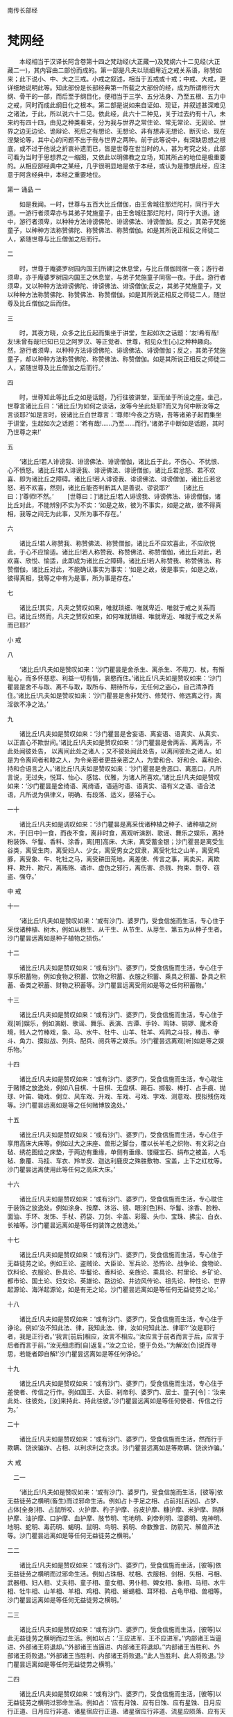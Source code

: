 南传长部经
* 梵网经
　　本经相当于汉译长阿含卷第十四之梵动经(大正藏一)及梵纲六十二见经(大正藏二一)，其内容由二部份而成的。第一部是凡夫以琐细卑近之戒关系语，称赞如来；此下说小、中、大之三戒。小戒之叙述，相当于五戒或十戒；中戒、大戒，更详细地说明此等。知此部份是长部经典第一所载之大部份的经，成为所谓修行大纲、骨干的一部，而后至于纲目化，便相当于三学、五分法身、乃至五根、五力中之戒，同时而成此纲目化之根本。第二部是说如来自证如、现证，并叙述甚深难见之诸法，于此，所以说六十二见。依此经，此六十二种见，关于过去约有十八，未来约有四十四，由见之种类看来，分为我与世界之常住论、常无常论、无因论、世界之边无边论、诡辩论、死后之有想论、无想论、非有想非无想论、断灭论、现在涅槃论等，其中心的问题不出于我与世界之两种。前于此等说中，有深缺思想之根底，或不过于他说之折衷补遗而已，皆是世尊在世当时的人，甚为考究之处，此部可看为当时于思想界之一缩图，又依此以明佛教之立场，知其所占的地位是极重要的。从相应部经典中之某经，几乎很明显地是依于本经，或认为是豫想此经，应注意于阿含经典中，本经之重要地位。

第一 诵品
一


　　如是我闻。一时，世尊与五百大比丘僧伽，由王舍城往那烂陀村，同行于大道。一游行者须卑亦与其弟子梵施童子，由王舍城往那烂陀村，同行于大道。途中，游行者须卑，以种种方法诽谤佛陀、诽谤佛法、诽谤僧伽。反之，其弟子梵施童子，以种种方法称赞佛陀、称赞佛法、称赞僧伽。如是其所说正相反之师徒二人，紧随世尊与比丘僧伽之后而行。

二


　　时，世尊于庵婆罗树园内国王[所建]之休息堂，与比丘僧伽同宿一夜；游行者须卑，亦于庵婆罗树园内国王之休息堂，与弟子梵施童子同宿一夜。于此，游行者须卑，又以种种方法诽谤佛陀、诽谤佛法、诽谤僧伽;反之，其弟子梵施童子，又以种种方法称赞佛陀、称赞佛法、称赞僧伽。如是其所说正相反之师徒二人，随世尊及比丘僧伽之后而住。

三


　　时，其夜方晓，众多之比丘起而集坐于讲堂，生起如次之话题：‘友!希有哉!友!未曾有哉!已知已见之阿罗汉、等正觉者、世尊，彻见众生[心]之种种趣向。然，游行者须卑，以种种方法诽谤佛陀、诽谤佛法、诽谤僧伽；反之，其弟子梵施童子，却以种种方法称赞佛陀、称赞佛法、称赞僧伽。如是其所说正相反之师徒二人，紧随世尊及比丘僧伽之后而行。’


四 

　　时，世尊知此等比丘之如是话题，乃行往彼讲堂，至而坐于所设之座。坐己，世尊言诸比丘曰：‘诸比丘!为如何之谈话，汝等今坐此处耶?而又为何中断汝等之言谈耶?’如是言时，彼诸比丘白世尊言：‘尊师!今夜之方晓，吾等诸弟子起而集坐于讲堂，生起如次之话题：‘希有哉!……乃至……而行。’诸弟子中断如是话题，其时乃世尊之来!’

五 

　　‘诸比丘!若人诽谤我、诽谤佛法、诽谤僧伽，诸比丘于此，不伤心、不忧恨、心不愤怒。诸比丘!若人诽谤我、诽谤佛法、诽谤僧伽，诸比丘若忿怒、若不欢喜、即为诸比丘之障碍。诸比丘!若人诽谤我、诽谤佛法、诽谤僧伽，诸比丘若忿怒、若不欢喜，然则，诸比丘能否判断其人是善说、谬说耶?’
　　[诸比丘曰：]‘尊师!不然。’
　　[世尊曰：]‘诸比丘!若人诽谤我、诽谤佛法、诽谤僧伽，诸比丘对此，不能辨别不实为不实：‘如是之故，彼为不事实，如是之故，彼不得真相，我等之间无为此事，又所为事不存在。’

六

　　诸比丘!若人称赞我、称赞佛法、称赞僧伽，诸比丘不应欢喜此，不应欣悦此，于心不应愉适。诸比丘!若人称赞我、称赞佛法、称赞僧伽，诸比丘对此，若欢喜、欣悦、愉适，此即成为诸比丘之障碍。诸比丘!若人称赞我、称赞佛法、称赞僧伽，诸比丘对此，不能确认事实为事实：‘如是之故，彼是事实，如是之故，彼得真相，我等之中有为是事，所为事是存在。’

七

　　诸比丘!其实，凡夫之赞叹如来，唯就琐细、唯就卑近、唯就于戒之关系而已。诸比丘!然而，凡夫之赞叹如来，如何唯就琐细、唯就卑近、唯就于戒之关系而已耶?’

小 戒

八

　　‘诸比丘!凡夫如是赞叹如来：‘沙门瞿昙是舍杀生、离杀生、不用刀、杖，有惭耻心，而多怀慈悲、利益一切有情，哀愍而住。’诸比丘!凡夫如是赞叹如来：‘沙门瞿昙是舍不与取、离不与取，取所与、期待所与，无任何之盗心，自己清净而住。’诸比丘!凡夫如是赞叹如来：‘沙门瞿昙是舍非梵行、修梵行、修远离之行，离淫欲不净之法。’

九

　　诸比丘!凡夫如是赞叹如来：‘沙门瞿昙是舍妄语、离妄语、语真实、从真实、以正直心不欺世间。’诸比丘!凡夫如是赞叹如来：‘沙门瞿昙是舍两舌、离两舌，不此处闻彼处告，
以离间此处之诸人；又不彼处闻此处告，以离间彼处之诸人。如是为令离间者和睦之人，为令亲密者更益亲密之人，为爱和合、好和合、喜和合、持和合语言之人。’诸比丘!凡夫如是赞叹如来：‘沙门瞿昙是舍恶口、离恶口，凡所言说，无过失，悦耳、怡心、感铭、优雅，为诸人所喜欢。’诸比丘!凡夫如是赞叹如来：‘沙门瞿昙是舍绮语、离绮语，语适时语、语真实、语有义之语、语合法语，凡所说为俱律义，明确、有段落、适义，感铭于心。

一十 

　　诸比丘!凡夫如是调叹如来：‘沙门瞿昙是离采伐诸种植之种子、诸种植之树木，于[日中]一食，而夜不食，离非时食，离观听演剧、歌谣、舞乐之娱乐，离持粉装饰、华鬘、香料、涂香，离[用]高床、大床，离受蓄金银；沙门瞿昙是离受生谷类，离受生肉，离受妇人、少女，离受男女之奴隶，离受牝牡之山羊，离受鸡豚，离受象、牛、牝牡之马，离受耕田荒地，离差使、传言之事，离卖买，离欺秤、欺升、欺尺，离贿赂、谲诈、虚伪之邪行，离伤害、杀戮、拘束、剽夺、窃盗、强夺。’

中 戒

十一

　　‘诸比丘!凡夫如是赞叹如来：‘或有沙门、婆罗门，受食信施而生活，专心住于采伐诸种植、树木，例如从根生、从干生、从节生、从芽生、第五为从种子生者。沙门瞿昙远离如是种子植物之损伤。’

十二

　　诸比丘!凡夫如是赞叹如来：‘或有沙门、婆罗门，受食信施而生活，专心住于享乐积蓄物，例如食物之积蓄、饮物之积蓄、衣服之积蓄、乘具之积蓄、卧具之积蓄、香类之积蓄、财物之积蓄等。沙门瞿昙远离受用如是等之任何积蓄物。’

十三

　　诸比丘!凡夫如是赞叹如来：‘或有沙门、婆罗门，受食信施而生活，专心住于观[听]娱乐，例如演剧、歌谣、舞乐、表演、古谭、手铃、鸣钵、铜锣、魔术奇境，贱人之竹棒戏，象、马、水牛、牡牛、山羊、牡羊、鸡鹑之斗技，棒击、拳斗、角力、摸拟战、列兵、配兵、阅兵等之娱乐。沙门瞿昙远离观[听]如是等之娱乐物。’

十四

　　诸比丘!凡夫如是赞叹如来：‘或有沙门、婆罗门，受食信施而生活，专心耽住于赌博之放逸处，例如八目棋、十目棋、无盘棋、踢石、掷骰、棒打、占手痕、抛球、叶笛、锄戏、倒立、风车戏、升戏、车戏、弓戏、字戏、测意戏、摸拟残伤戏等。沙门瞿昙远离如是等之任何赌博放逸处。’

十五 

　　诸比丘!凡夫如是赞叹如来：‘或有沙门、婆罗门，受食信施而生活，专心住于享用高床大床等。例如过大之床座、兽形之脚台，覆以长羊毛之织物、有文彩之白毡、绣花图绘之床垫，于两边有重缘，单侧有垂缘、镂缀宝石、绢布之被盖，人毛毡、象覆、马挂、车衣、羚羊皮、迦达利鹿皮之殊胜敷物、宝盖，上下之红枕等。沙门瞿昙远离使用此等任何之高床大床。’

十六

　　诸比丘!凡夫如是赞叹如来：‘或有沙门、婆罗门，受食信施而生活，专心耽住于装饰之放逸处。例如涂身、按摩、沐浴、镜、眼涂[色]料、华鬘、涂香、脸粉、面油、手环、发饰、手杖、药袋、刀剑、伞盖、彩履、头巾、宝珠、拂尘、白衣、长袖等。沙门瞿昙远离如是等任何装饰之放逸处。’

十七

　　诸比丘!凡夫如是赞叹如来：‘或有沙门、婆罗门，受食信施而生活，专心住于无益徒劳之论。例如王论、盗贼论、大臣论、军兵论、恐怖论、战争论、食物论、饮料论、衣服论、卧具论、华鬘论、香料论、亲族论、乘具论、村里论、乡矿论、都市论、国土论、妇女论、英雄论、路边论、井边风传论、祖先论、种性论、世界起源论、海洋起源论，如是有无之论。沙门瞿昙远离如是等任何无益徒劳之论。’

十八

　　诸比丘!凡夫如是赞叹如来：‘或有沙门、婆罗门，受食信施而生活，专心住于诤论。例如‘汝不知此法、律，我知此法、律，汝如何知此法、律耶?’‘汝是耶行者，我是正行者。’‘我言[前后]相应，汝言不相应。’‘汝应言于前者而言于后，应言于后者而言于前。’‘汝无细虑而[自]返复。’‘汝之立论，堕于负处。’‘为解汝[负]说而寻思，若能者即自解!’沙门瞿昙远离如是等任何诤论。’

十九

　　诸比丘!凡夫如是赞叹如来：‘或有沙门、婆罗门，受食信施而生活，专心住于差使者、传信之行作。例如国王、大臣、刹帝利、婆罗门、居士、童子[令]：‘汝来此处、往彼处，[汝]来持此、持此往彼。’沙门瞿昙远离如是等任何使者、传信之行为。’

二十 

　　诸比丘!凡夫如是赞叹如来：‘或有沙门、婆罗门，受食信施而生活，然而行于欺瞒、饶谀骗诈、占相、以利求利之贪求。沙门瞿昙远离如是等欺瞒、饶谀诈骗。’

大 戒

　二一 

　　‘诸比丘!凡夫如是赞叹如来：‘或有沙门、婆罗门，受食信施而生活，[彼等]依无益徒劳之横明(畜生)而过邪命生活。例如占卜手足之相、占前兆[吉凶]、占梦、占体[全身]相、占鼠所咬、火护摩、杓子护摩、谷皮护摩、糠护摩、米护摩、熟酥护摩、油护摩、口护摩、血护摩、肢节明、宅地明、刹帝利明、湿婆明、鬼神明、地明、蛇明、毒药明、蝎明、鼠明、鸟明、鸦明、命数豫言、防箭咒、解兽声法等。沙门瞿昙远离如是等任何无益徒劳之横明。’

二二

　　诸比丘!凡夫如是赞叹如来：‘或有沙门、婆罗门，受食信施而坐活，[彼等]依无益徒劳之横明而过邪命生活。例如占珠相、杖相、衣服相、剑相、矢相、弓相、武器相、妇人相、丈夫相、童子相、童女相、男仆相、婢女相、象相、马相、水牛相、牡牛相、山羊相、羊相、鸡相、鹑相、蜥蜴相、耳环相、占龟甲相、兽相等。沙门瞿昙远离如是等任何无益徒劳之横明。’　

二三 

　　诸比丘!凡夫如是赞叹如来：‘或有沙门、婆罗门，受食信施而生活，[彼等]以此无益徒劳之横明而过生活。例如以占：‘王应进军、王不应进军。’‘内部诸王当逼进、外部诸王将退却。’‘外部诸王当逼进、内部诸王将退却。’‘内部诸王当胜利、外部诸王将败退。’‘外部诸王当胜利、内部诸王将败退。’‘此人当胜利、此人将败退。’沙门瞿昙远离如是等任何无益徒劳之横明。’

二四 

　　诸比丘!凡夫如是赞叹如来：‘或有沙门、婆罗门，受食信施而生活，[彼等]以无益徒劳之横明过邪命生活。例如占：‘应有月蚀、应有日蚀、应有星蚀、日月应行正道、日月应行非道、诸星宿应行正道、诸星宿应行非道、流星应陨落、应有天火、应有地震、天鼓将呜、应有日月星宿之升沉明暗。’沙门瞿昙远离如是等任何无益徒劳之横明。’

二五

　　诸比丘!凡夫如是赞叹如来：‘或有沙门、婆罗门，受食信施而生活，[彼等]以无益徒劳之横开过邪命生活。例如占：‘应有多雨、应无雨、应有丰收、应无收获，应来太平、应有恐怖、应有疫病、应有健康。’记号、计算、吉凶数、作诗、顺世论等。沙门瞿昙远离如是等任何无益徒劳之横明。’

二六

　　诸比丘!凡夫如是赞叹如来：‘或有沙门、婆罗门，受食信施而生活，[彼等]以无益徒劳之横明过邪命生活。例如[占]嫁娶、和睦分裂、贷入、贷出、[以咒术令)开运、遇祸、堕胎、哑口、不能言、举手[不下]、耳聋、问镜、问童女、问天神、拜太阳，奉祭大[梵天]、口吐火、奉请吉祥天等。沙门瞿昙远离如是等任何无益徒劳之横明。’

二七 

　　诸比丘!凡夫如是赞叹如来：‘或有沙门、婆罗门，受食信施而生活，[彼等]以无益徒劳之横明过邪命生活。例如许愿、还愿、对地基作咒、得精力[有子]、失精力[无子]、相宅地、对宅地撒[祭物]、漱口、沐浴、供牺牲，吐药、下剂、上吐、下泻、头痛药、点耳、洗眼、灌鼻、眼药、药油、眼科医、外科医、小儿科医、与根本药、草药、泻药等。沙门瞿昙远离如是等任何无益徒劳之横明。’
　　诸比丘!凡夫即以此唯琐细、卑近、有关[俗]戒等语赞叹如来而已。’

二八 

　　‘诸比丘！[此外]有甚深难见难觉，而且寂静微妙，超越寻思境界之至微，唯智者所知之诸法，此，如来自证如、现证已而开示[于世]。诸人唯如实以此赞叹如来者，始为真正之[赞叹。]
　　然，诸比丘!如何是甚深难见难觉，而且寂静微妙，超越寻思境界之至微，唯智者所知之诸法，此，如来自证如，现证已而开示(于世)。诸人唯如实以此赞叹如来者，始为为真正之[赞叹]耶?

二九

　　或有沙门、婆罗门，为前际论者而持前际见。彼等对于过去，以十八种根据，主张种种之浮说。彼等沙门、婆罗门，为前际论者而持前际见，依何、根据何对于过去，以十八种根据，主张种种之浮说耶?

三十 

　　诸比丘!或有沙门、婆罗门，持常住之见，以四种根据，说我及世界是常住。彼等沙门、婆罗门之尊者，依何、依据何为常住论，由四种根据，说我及世界是常耶?

三一 

　　诸比丘!今有一类之沙门、婆罗门，从苦行、精进、专修、不放逸、正忆念、心得三昧，心得三昧已，能想起过去种种宿住，例如一生、二生、三生、四生、五生、十生、二十生、三十生、四十生、五十生、百生、千生、百千生、多百生、多千生、多百千生，‘生彼处，我如是名、如是姓、如是阶级，食如是食、感受如是苦乐，如是寿量。我从其处殁，生于他处。其生亦有如是名、如是姓、如是阶级、食如是食、感受如是苦乐，如是寿量。我从其处殁，而生此处。’如是同其事情、境遇，而想起种种过去之存在。而彼如次言：‘我及世界是常住，如无所生产之[石女]，如常住山顶，如直立不动之石柱。而诸有情之流转、轮回，殁去、生来，[我及世界]之恒存常住。所以者何?因我从苦行、精进、专修、不放逸、正忆念、心得三昧，心得三昧已，能想起过去种种宿住。例如一生……乃至……多百千生等。‘于彼之生、有如是名……乃至……生来此生。’如是同其事情、境遇，而想起过去种种之生存。由此而知我如何及世界是常住，无所生，如常住山顶、如直立不动之石柱。而诸有情之流转、轮回，殁去、生来，[我及世界]是永恒常住。’
　　诸比丘!此即其第一主张，依据此，其常住论者之沙门、婆罗门说：‘我及世界是常住。’

三二 

　　又第二[主张]。常住论者之沙门、婆罗门，依何、根据何而说我及世界是常住耶?
　　诸比丘!今有某沙门、婆罗门，从苦行、精进、专修、不放逸、正忆念、心得三昧，心得三昧已，想起种种过去之存在。例如一成坏[劫]、二成坏、三成坏、四成坏、五成坏、十成坏等。‘知生于彼处，我有如是名、……[乃至]……[我及世界]是永恒常住。’
　　诸比丘!此为其第二主张，依此、根据此，常住论者之沙门、婆罗门说我及世界是常往。

三三

　　又第三主张，常住论者之沙门、婆罗门，依何、根据何而说我及世界是常住耶?
　　诸比丘!今有某沙门、婆罗门，从苦行、精进、专修、不放逸、正忆念、心得三昧，心得三昧已，想起过去种种之存在。例如十成坏、二十成坏、三十成坏、四十成坏等。‘知生于彼处，我有如是名……[乃至]……[我及世界]是永恒常住。’诸比丘!此为其第三主张，依此、根据此，某常住论者之沙门、婆罗门，说我及世界是常住。

三四

　　又第四主张，常住论者之沙门、婆罗门，依何、根据何而说我及世界是常住耶?
　　诸比丘!今有其沙门、婆罗门，是推论家、审察家。彼以自己推论锤炼而得，并以审实寻思之理解，而如是云：‘我及世界是常住，如无所生，如常住山顶，直立不动之石柱，而诸有情之流转、轮回，殁去、生来，[我及世界]是恒常存在。’
　　诸比丘!此为其第四主张，依此、根据此，其常住论者之沙门、婆罗门，说我及世界是常住。

三五 

　　诸比丘!此即彼等常住论者之沙门、婆罗门，以此四种之根据，说我及世界是常住。诸比丘!任何常住论者之沙门、婆罗门，说我及世界是常住，皆根据此四种，依此等任何之一，此外即无[依据]。

三六

　　诸比丘!如来知此：‘如是执，如是执取此等之见处，将有如是生趣、有如是之来生。’如来不仅如此，如比此更殊胜者。知而不取着，不取着故，得知内心寂静。然，诸比丘！如来如实知爱之集、灭、味着、过患及出离，无执取而解脱。

三七

　　诸比丘!此即甚深难见、难觉，而且寂静微妙，超越寻思境界之至微，唯智者所知之诸法。此，如来自证知、现证已而开示[于世]。诸人唯如实以此赞叹如来者，始为真正之[赞叹。]’

第二 诵品

一

　　‘诸比丘!有沙门、婆罗门，持着一分常住、一分非常住论。彼等由四种根据，说我及世界，一分是常住，一分非常住。彼等一分是常住、一分是非常住论者之沙门、婆罗门，依何、根据何而依四种根据，说我及世界，一分是常住、一分是非常住耶?







二

　　诸比丘!经长远之时后，有某时是世界之坏灭时期，于世界13之坏灭时，诸有情多已转生光音天。于其处，彼等是意所成，以喜为食，自发光辉，飞行空中，住于纯净，斯住于长远时间。

三

　　诸比丘！经长远之时后，有其时是世界之生成时期，于世界生成时，梵宫现于空中，此时，一有情寿命尽，或善福尽，由光音天殁，而生于虚空之梵宫。于其处，彼是意所成，以喜为食，自发光辉，飞行空中，住于纯净，斯住于长远时间。

四 

　　有情于彼处，唯长夜独住14而无喜、乐而起[如次]之渴望：‘然！实愿其他之有情来生此。’时，某有情等，寿命终尽，由光音天殁，生于梵宫，与彼共住。彼等于其处，亦是意所成，以喜为食，自发光辉，飞行空中，住于纯净，斯住于长远时间。



五 

　　诸比丘!其中，最初生之有情，起如是之念：‘我是梵天、大梵天、全能者、不败者、一切万物之支配者、世界之自在主、一切之创造主、化生主、最上之能生者、一切之主宰者、是已生、未生者之父。凡住此之有情皆我之化作。所以者何?前因我生此念：‘然!实愿其他之有情来生此。’如是，我所起意愿，此等之有情而 生来。其后生来之有情，亦生如是念：‘此尊者实是梵天、大梵天、全能者、不败者、一切万物之支配者、世界之自在主、一切之创造主、化生主、最上之能生者、一切之主宰者，是已生、未生者之父。吾等是依此尊者梵天化生而来。所以者何?吾等见尊者，最初生住此处，吾等由其后而生。’　

六 

　　诸比丘！于此，最初生之有情，较长寿、较英俊、较有权力。反之，其后而生诸有情，较短命、较丑陋、较少有权力。诸比丘!然，其后生者之一有情，由此天殁而生来此[地上]15，生来此已，彼舍家而出家，舍家出家已，彼从苦行、精进、专修、不放逸，正忆念、心得三昧，心得三昧已，想起前生之生存，更此以前忆念不起。而彼如是言：‘彼尊者实是梵天、大梵天、全能者、不败者、一切万物之支配者、世界之自在主、一切之创造主、化生主、最上之能生者、一切之主宰者，是已生、未生者之父。由化生吾等此(尊者梵天)，是常恒、坚固、常住，无转变性，唯如是恒常而住。反之，吾等，因由此梵天之化生，故吾等是无常、不坚固、短命、有死殁、生此之性质。’
　　诸比丘!此为第一主张，依此、根据此，一分是常住、一分是非常住论者之沙门婆罗门，说我及世界，一分是常住、一分是非常住。　

七 

　　又第二主张，一分常住、一分非常住论之沙门、婆罗门，依何、根据何而说我及世界，一分是常住、一分是非常住耶?诸比丘!有称为戏忘之诸天。彼等甚长久沉着于喜笑、游戏、喜乐法而住。彼等因甚长久沉着于喜笑、游戏、喜乐法而住，故消失其忆念。彼等诸天消失其忆念，即死殁其天身。

八 

　　诸比丘!然，其中之有情，由其天身殁而生来此[地上]，生此，彼即舍家而出家。舍家而出家已，彼从苦行、精进、专修、不放逸，由正忆念、心得三昧，心得三昧已，而想起前生之生存，更此以前忆念不起矣。　

九 

　　彼如是言：‘凡不戏忘之诸天，不长久沉着于喜笑、游戏、喜乐法而住者，彼等不消失忆念；不消失忆念之彼等诸天，即无死灭，而恒常、坚固、常住，无转变性、如是常恒而住。反之，我等戏忘诸天，甚长久沉着于喜笑、游戏、喜乐法而住；我等因甚长久沉着于喜笑、游戏、喜乐法而住，故消失忆念，消失忆念已，我等由其天身殁，而无常、不坚固、短命，有死去、生此之性质。’诸比丘!此为第二主张，一分常住、一分非常住论者之沙门、婆罗门，依此，根据此而说我及世界，一分是常住、一分是非常住。　

一十 

　　又第三主张，一分是常、一分是非常住论之沙门、婆罗门，依何、根据何而说我及世界，一分是常住、一分是非常住耶?
　　诸比丘！此有称为意愤诸天，彼等甚长久、相互嫉妒；彼等因长久相互嫉妒，相互嫉妒已，而其心相互愤恚。如是其心相互愤恚，致身疲劳、心疲劳。而彼诸天，即由其天身死殁。

十一 

　　诸比丘！然，其中有一有情，由其天身殁，而生此[地上]。生此，彼即舍家而出家，舍家而出家已，从苦行、精进、专修、不放逸、正忆念、心得三昧，心得三昧已，而想念前生之生存，更此以前无能想念。　

十二 

　　彼如是言：‘凡不意愤之诸天，于长久不相互嫉妒;彼等长久不相互嫉妒，其心不相互愤恚。彼等其心不相互愤恚、不致身疲劳心疲劳。彼等其天身不死殁，常恒、坚固，常住、无转变性、唯如是常恒而住。然，我等意愤诸天，甚长久相互嫉妒，我等因甚长久相互嫉妒，其心相互愤恚，其心相互愤恚，致身疲劳、心疲劳、如是我等从其天身死殁，生此[地上]，是无常、不坚固、短命、有死殁、生此之性质。’
　　诸比丘!此为第三主张，一分是常住、一分是非常住论者之沙门、婆罗门，是依此、根据此而说我及世界，一分是常住、一分是非常住。

十三 

　　又有第四主张，一分是常住、一分是非常住论之沙门、婆罗门，依何、根据何而说我及世界，一分是常住、一分是非常住耶?
　　诸比丘!今有某沙门、婆罗门，是推论家、审察家。彼以自己推论锤练而得，并审实寻思之理解，而如是言：‘称此眼、耳、鼻、舌、身之此我，皆是不恒常、不坚固、非常住、有转变性。反此，称此心、意、识之此我，皆是恒常、坚固、常住、不转变性，唯如是常恒而住。
　　诸比丘!此其第四主张，一分是常住、一分是非常住论之沙门、婆罗门，依此、根据此而说我及世界，一分是常住、一分是非常住。

十四 

　　诸比丘！此即彼等一分是常住、一分是非常住论之沙门、婆罗门，根据此四种而说我及世界，一分是常住、一分是非常住。诸比丘!任何一分是常住、一分是非常住论之沙门、婆罗门，皆据此四种，或依此等任何之一，此外即无[依据]。

十五 

　　诸比丘!如来如此：‘如是执，如是执取此等之见处，将有如是生趣、有如是之来生。’如来不仅如此，如比此更殊胜者。知而不取着，不取着故，得知内心寂静。然，诸比丘！如来如实知受之集、灭、味着、过患及出离，无执取而解脱。
　　诸比丘!此即甚深难见、难觉，而且寂静微妙，超越寻思境界之至微，唯智者所知之诸法，此，如来自证如、现证已而开示[于世]。诸人唯如实以此赞叹如来者，始为真正之赞语。

十六 

　　‘诸比丘！有沙门、婆罗门，持着边、无边论。彼等根据四种，说世界是边、无边。依何、根据何，边、无边论者之沙门、婆罗门，根据四种而说世界是边、无边耶?

十七 

　　诸比丘!有其沙门、婆罗门，从苦行、精进、专修、不放逸、正忆念，心得三昧，心得三昧已，对此起世界有边之想，彼如是言：‘此世界是有边16。所以者何?我从苦行……乃至……心得三昧，心得三昧已，对此世界起有边想而住，依此，而知世界确实如何为有限、有边。
　　诸比丘!此即其第一主张。[世界]有边无边论者之沙门、婆罗门，依此、根据此而说世界边、无边。

十八

　　又有第二主张，边、无边论者之沙门、婆罗门，依何、根据何，而言世界是边、无边耶?
　　诸比丘!今有其沙门、婆罗门，从苦行、精进、专修、不放逸、正忆念，心得三昧，心得三昧已，对此世界起无边想而住。而彼如是言：‘此世界确实无限、无边。而(某)沙门、婆罗门言世界为有限、有边，唯是彼等之妄语。此世界实是无限、无边。所以者何?我从苦行……乃至……心得三昧，心得三昧已，对此世界起无边想而住。依此，而知世界确实如何为无限、无边。’
　　诸比丘!此即其第二主张，某边、无边论者之沙门、婆罗门，依此、根据此而说世界之边、无边。　

十九

　　又有第三主张，边、无边论者之沙门、婆罗门，依何、根据何而言世界是边无边耶?
　　诸比丘！今有其沙门、婆罗门，从苦行……乃至……心得三昧，心得三昧已，对此世界之上下起有边想，其横纬起无边想而住。然，彼如是言：‘此世界是有边亦无边。沙门、婆罗门言世界为有边，此唯是彼等之妄语。又沙门、婆罗门言此世界确实为无限、无边，亦唯是彼等之妄语而已。此世界是有边亦无边。所以者何?
　　我从苦行……乃至……心得三昧，心得三昧已，对此世界之上下起有边想、其横纬起无边想而住。依此，而知世界确实如何为有边亦无边。’
　　诸比丘!此即其第三主张。有边亦无边论者之沙门、婆罗门，依此、根据此而言世界之有边亦无边。

二十 

　　又有第四[主张]。边、无边论者之沙门、婆罗门，依何、根据何而言世界为边、无边耶?
　　诸比丘!今有某沙门、婆罗门之推论家、审察家。彼以自己推论锤练而得、并审实寻思之理解，而如是言：‘此世界非有边、亦非无边。沙门、婆罗门言此世界为有边，唯是彼等之妄语。而沙门、婆罗门言此世界确实无限、无边，此亦唯是彼等之妄语。更有沙门、婆罗门言此世界为有边、亦无边，亦唯是彼等之妄语而已。
　　[于是]，此世界确实是非有边、亦非无边。’
　　诸比丘!此即其第四主张。边、无边论者之沙门、婆罗门，依此、根据此，说 世界之边、无边。

二一 

　　诸比丘!此即彼等边、无边论者之沙门、婆罗门，根据此四种而说世界之边、无边。诸比丘!任何边、无边论者之沙门、婆罗门说世界之边、无边，皆根据此四种，或依此等任何之一，此外即无[依据]。

二二

　　诸比丘!如来如此：‘如是执、如是执取此等之见处，将有如是生趣、有如是之来生。’如来不仅如此，如比此更殊胜者。知而不执取，不取着故，得知内心寂静。然，诸比丘!如来如实知爱之集、灭、味着、过患及出离，无执取而解脱。
　　诸比丘！此即甚深难见、难觉、而且寂静微妙，超越寻思境界之至微，唯智者所知之诸法。此，如来自证如、现证已而开示[于世]。诸人唯如实以此赞叹如来者，始为真正之赞语。

二三 


　‘诸比丘，有其沙门、婆罗门，持着诡辩17论。彼等被询问时，以四种根据，言伪乱无序之诡辩。诡辩论者之彼等沙门、婆罗门，被询问时，依何、根据何而以四种根据，言伪乱无序之诡辩耶?’

二四 

　　诸比丘，今有某沙门、婆罗门，不如实知此是善，不如实如此是不善。彼思惟：‘我确实不如实如此是善，又不如实如此是不善。然，我实在不如实知此是善、不如实如此是不善者，如果我答此是善、此是不善时，我即有欲、贪、嗔、恚；当我有欲、贪、嗔、恚时，我即会说妄语；当我说妄语时，我即有坏、恼；当我有坏、恼时，我即有障碍。’如是思惟，彼畏说妄语，嫌恶妄语。对此被询问时，即不答此是善，亦不答此是不善，而言其伪乱无序之诡辩论：‘我不以为然、亦不以为不然，无异想、亦非无想、亦非无无想。’ 
　　诸比丘，此即其第一主张。有某伪乱无序之诡辩论者沙门、婆罗门，对此被询问时，依此，根据此言其伪乱无序之诡辩论。

二五 

　　又有第二[主张]。伪乱无序之诡辩论者沙门、婆罗门，对此被询问时，依何、根据何，而言其伪乱无序之诡辩论耶?
　　诸比丘，今有某沙门、婆罗门，不如实如此是善，不如实知此是不善，彼思惟：‘我确实不如实如此是善、不如实如此是不善。然，我实在不如实如此是善、不如实如此是不善者。如果我答此是善、答此是不善时，我即有欲、贪、嗔、恚；当我有欲、贪、嗔、恚时，我即有取着；当我有取着时，我即有坏、恼；当我有坏、恼时，我即有障碍。’彼畏取着、嫌恶取着。对此被询问时，即不答此是善，亦不答此是不善，而言其伪乱无序之诡辩论：‘我不以为然、亦不以为不然，无异想、亦非无想、亦非无无想。’
　　诸比丘!此即其第二主张。某伪乱无序之诡辩论者之沙门、婆罗门，对此被询问时，依此、根据此言其伪乱无序之诡辩论。

二六 

　　又有第三[主张]。伪乱无序诡辩论者之沙门、婆罗门，对此被询问时，依何、根据何，而言其伪乱无序之诡辩论耶?
诸比丘，今有某沙门、婆罗门，不如实知此是善、不如实知此是不善。彼思惟：‘我确实不如实知此是善、不如实知此是不善。然，我确实不如实知善、不如实知不善者。如果我答此是善、我答此是不善时，我即有欲、贪、嗔、恚;当我有欲、贪、嗔、恚时，我即有取着；当我有取着时，我即有坏、恼；当我有坏、恼时，我即有障碍。’彼畏取着、彼嫌恶取着。对此被询问时，即不答此是善，亦不答此是不善，而言其伪乱无序之诡辩论：‘我不以为然、亦不以为不然，无异想、亦非无想、亦非无无想。’
　 诸比丘，此即其第三主张。伪乱无序诡辩论者之沙门、婆罗门，被询问时，依此，根据此言其伪乱无序之诡辩论。

二七

　　又有第四主张。诡辩论者之沙门、婆罗门，被询问时，依何、根据何而言其伪乱无序之诡辩论耶?
　　诸比丘，今有某沙门、婆罗门，闇昧愚痴。彼因闇昧愚痴，对此被询问时，即言其伪乱无序之诡辩论：‘汝若询问我，他世存在否?我若以为他世存在者，我当答汝他世存在，但我不以为然、亦不以为不然，无异想、亦非无想、亦非无无想。汝若询问我，他世不存在耶?……乃至……他世存在亦不存在耶?他世非存在亦非不存在耶?化生之有情存在耶?化生之有情不存在耶?化生之有情存在亦非存在耶?化生之有情非存在亦非不存在耶?善恶业之异熟果存在耶?善恶业之异熟果不存在耶?善恶业之异熟果存在亦不存在耶?善恶业之异熟果非存在亦非不存在耶?真人其死后存在耶?真人其死后不存在耶?真人其死后存在亦非存在耶?真人其死后非存在亦非不存在耶?有此询问，若我以为真人其死后非存在亦非不存在者，当答以真人其死后非存在亦非不存在。但我不以为然、不以为不然，无异想、亦非无想、亦非无无想。’
　　诸比丘!此即其第四主张。有对此之询问时，诡辩论者之沙门、婆罗门，依此、根据此而言伪乱无序之诡辩论。

二八 

　　诸比丘，此即诡辩论者之沙门、婆罗门，被询问时，即依据此四种，言其伪乱无序之诡辩论。诸比丘，任何诡辩论者之沙门、婆罗门，被询问时，言其伪乱无序之诡辩论，皆依据此四种，或此等中任何之一，其他即无[根据]。

二九 

　　诸比丘，如来知此：‘如是执、如是执取此等之见处，将有如是生趣、有如是之来生。’如来不仅知此，知比此更殊胜者。知而不执取，不执取故，得知内心寂静。诸比丘，如来如实知爱之集、灭、味着、过患及出离，无执取而解脱。
　　诸比丘!此即甚深难见、难觉，寂静微妙，超越寻思境界之至微。唯智者所知之诸法。此，如来自证如，现证已而开示[于世]。诸人唯如实以此赞叹如来，始为真正之赞语。’

三十 

　　‘诸比丘！有某沙门、婆罗门，持着无因论。彼等依二种根据，说我及世界是无因生。无因论之沙门、婆罗门，依何、根据何而说我及世界是无因主耶?

三一

　　诸比丘!有名为无想有情天，彼等诸天，若想生时，即从彼天殁。而某一有情，从其天殁，生来此[地上]，生此已，舍家而出家。舍家而出家已，彼从苦行、精进、专修、不放逸、正忆念，心得三昧，心得三昧已，生起想念，更此以前不想念。彼如是言：‘我及世界是无因生。所以者何?因以前我不存在，以前虽不存在，今我转变为有情。’
　　诸比丘，此即其第一主张。某无因论者之沙门、婆罗门，依此、根据此而说我及世界是无因生。　

三二 

　　又有第二主张。无因论者之沙门、婆罗门，依何、根据何而言我及世界是无因主耶?
　　诸比丘，今有某推论家、审察家。彼以自推论锤练而得，并审实寻思之理解，而如是言：‘我及世界是无因生。’
　　诸比丘，此即其第二主张。无因论者之沙门、婆罗门依此、根据此而说我与世界是无因生。

三三 


　　诸比丘，此即无因论者之彼等沙门、婆罗门，根据此二种[主张]而说我与世界是无因生。任何无因论者之沙门、婆罗门，说我与世界是无因生，皆以此二种之根据，或此中任何之一，其他即无[根据]。　

三四 

　　诸比丘，如来知此：‘如是执、如是执取此等之见处，将有如是生趣、有如是之来生。’如来不仅知此，知比此更殊胜者，知而不执取。不执取故，得知内心寂静。诸比丘，如来如实知爱之集、灭、味着、过患及出离，无取而解脱。
　　诸比丘，此即甚深难见、难觉、寂静微妙、超越寻思境界之至微。唯智者所知之诸法。此，如来自证知，现证已而开示[于世]。诸人唯如实以此赞叹如来，始为真正之赞语。

三五

　　诸比丘!此等前际论者，持此前际论之彼等沙门、婆罗门，对于过去，以十八种根据，主张种种之浮说。诸比丘!凡任何前际论者，持前际论之沙门、婆罗门，对于过去，主张种种之浮说，皆根据此等十八种，或此中任何之一，其他即无[根据]。

三六

　　诸比丘，如来知此：‘如是执、如是执取此等之见处，将有如是生趣、有如是之来生。’如来不仅知此，知比此更殊胜者。知而不执取，不执取故，得知内心寂静。诸比丘，如来如实知爱之集、灭、味着、过患及出离，无执取而解脱。
　　诸比丘，此即甚深难见、难觉、寂静微妙，超越寻思境界之至微。唯智者所知之诸法。此，如来自证如、现证已而开示[于世]。诸人唯如实以此赞叹如来，始为真正之赞语。’

三七 

　　‘诸比丘，有此等后际论者，持此后际论之沙门、婆罗门，彼等对于未来，由四十四种根据，主张种种之浮说。彼等后际论者，持后际论之沙门、婆罗门，依何、根据何而对于未来，依四十四种之根据，主张种种之浮说耶?

三八

　　诸比丘，有某死后有想论者之沙门、婆罗门，彼等以十六种之根据，说我死后为有想。彼等死后有想论者之沙门、婆罗门，依何、根据何而对死后有想论，依十六种根据，主张死后我为有想耶?彼等对于我，主张：[一][我死后无病、有色、有想’，[二]‘我死后无病、有色、无想’，[三]‘……亦非有色亦无色’，[四]‘……非有色亦非无色]。[五]‘我死后为有边’，[六]‘……为无边’，[七]‘……亦有边亦无边’，[八]‘……亦非有边亦非无边’。[九]‘……为一想者’，[一0]‘……为异想者’，[一一]‘……为少想者’，[一二]‘……为无量想者’。[一三]‘我死后……为一向乐者’，[一四]‘……为一向苦者’，[一五]‘……亦苦亦乐者’，[一六]‘……非苦非乐者’。

三九

　　诸比丘！此即死后有想论者之沙门、婆罗门，以十六种之根据，说我死后为有想。诸比丘，任何死后有想论者之沙门、婆罗门，说我死后为有想，皆由此等十六种之根据，或由此等中任何之一，其他即无[根据]。

四十 

　　诸比丘!如来知此：‘如是执、如是执取此等之见处，将有如是生趣、有如是之来生。’如来不仅知此，知比此更殊胜者。知而不执取，不执取故，得知内心寂静。诸比丘，如来如实知爱之集、灭、味着、过患及出离，无执取而解脱。
　　诸比丘!此即甚深难见、难觉，寂静微妙，超越寻思境界之至微。唯智者所知之诸法。此，如来自证知、现证已而开示[于世]。诸人唯如实以此赞叹如来，始为真正之赞语。’

* 梵网经（二）

第三 诵品

一 

　　‘诸比丘！有某死后无想论者之沙门、婆罗门，彼等依八种之根据，说我死后为无想者。无想论者之沙门、婆罗门，依何、根据何以八种之根据，说我死后为无想者耶?

二 

　　彼对于我，说：[一]‘我死后为无病、有色、无想’，[二]‘……无色、无想’， [三]‘……亦有色亦无色’。[四]‘……亦非有色亦非无色’。[五]‘……为有边’，[六]‘……为无边’，[七]‘……亦有边亦无边’，[八]‘……亦非有边亦非无边’。

三

　　诸比丘，此即死后无想论者之沙门、婆罗门，由此八种之根据，说我死后为无想者。诸比丘，任何以死后为无想论者之沙门、婆罗门，皆由此八种之根据，说我死后为无想者，或由此等中任何之一，此外即无[根据]。

四 

　　诸比丘，如来知此：‘如是执、如是执取此等之见处，将有如是生趣、有如是之来生。’如来不仅知此，知比此更殊胜者。知而不执取，不执取故，得知内心之寂静。诸比丘！如来如实知爱之集、灭、味着、过患与出离，无执取而解脱。
　　诸比丘！此即甚深难见、难觉，寂静微妙，超越寻思境界之至微。唯智者所知之诸法。此，如来自证知、现证已而开示[于世]。诸人唯如实以此赞叹如来，始为真正之赞语。’


五 

　‘诸比丘！有某死后为非有想非无想论者之沙门、婆罗门，彼等由八种之根据，说我死后为亦非有想亦非无想。彼等死后为非有想非无想论者之沙门、婆罗门，依何、根据何而由八种之根据，说我死后为非有想非无想耶?

六 

　　彼等说：[一]‘我死后无病、非有想非无想而有色’，[二]‘……而无色’，[三]‘……亦有色亦无色’，[四]‘……亦非有色亦非无色’。[五]‘……为有边’，[六]‘……为无边’，[七]‘……亦有边亦无边’，[八]‘……亦非有边亦非无边’。

七 

　　诸比丘，此即彼等死后非有想非无想论者之沙门、婆罗门，由此八种之根据，说我死后非有想非无想。诸比丘!任何死后非有想非无想论者之沙门、婆罗门，说我死后为非有想非无想，皆由此等八种根据，或由此等中任何之一，此外即无[根据]。

八 

　　诸比丘，如来知此：‘如是执、如是执取此等之见处，将有如是生趣、有如之来生。’如来不仅知此，知比此更殊胜者。知而不执取，不执取故，得知内心寂静。诸比丘！如来如实知爱之集、灭、味着、过患及出离，无取而解脱。
　　诸比丘!此即甚深难见、难觉，寂静美妙，超越寻思境界之至微。唯智者所知之诸法。此，如来自证知、现证已而开示[于世]。诸人唯如实以此赞叹如来，始为真正之赞语。’

九 


　　‘诸比丘！有某断灭论者之沙门、婆罗门，彼等由七种之根据，说[现生]有情断灭、消失、无有。彼等断灭论者之沙门、婆罗门，依何、根据何，由七种之根据，说现生有情断灭、消失、无有耶?

一十 

　　诸比丘！今有某沙门、婆罗门如是说、如是见：‘卿!此我为有色，而由四大种所成，父母所生，身坏灭时，即断灭、消失，死后不存在故，至此，卿，此我实在断灭。’如是说现在有情之断灭、消失、无有。

十一


　　对此，有其他者如是说:‘卿！汝说‘我’确实不存在。我不说此我确实不存在。然，卿！此我非实断灭者，汝!犹其他天之有色，属饮食者之我。汝不知此、不见此，我如此、见此。汝！此我，身之坏灭时，断灭、消失，死后非存在，故汝之此我确实断灭。’如是另有者如是说现有情之断灭、消失、无有。

十二 

　　对此，更有他者说：‘卿！汝说‘我’确实不存在，我不说此我确实不存在。然，汝！此我非实断灭者。犹其他天之有色，为意所成而具大小一切之肢(节)，非缺根之我。汝不知此、不见此，我知此、见此。汝！此我，身之坏灭时，断灭、消 失、死后不存在，故汝之此我确实断灭。’如是其者说现生有情之断灭、消失、无有。

十三 

　　对此，更有其他者说：‘卿！汝说‘我’确实不存在。我不说我确实不存在。然，卿！此我实非全断灭，卿，犹有其他超越色想，灭有对想，不忆念种种想，故到达有‘虚空无边’之空无边虞我。汝不知此、不见此，我知此、见此。汝，此我，身坏灭时断灭、消失、死后不存在故，汝如此之我实在断灭。’如是其他者，说现生有情之断灭、消失、无有。

十四 

　　对此，更有其他者说：‘汝说‘我’确实不存在。我不说我确实不存在。然，汝！此我实非全断灭。汝！犹有其他超越空无边处，故到达有‘识无边’之识无边处我。汝不知此、不见此，我知此、见此。汝，此我，身坏灭之时，断灭、消失、死后不存在故，汝!如此之我完全断灭。’如是说现生有情之断灭、消失、无有。

十五 

　　对此，更有其他者说：‘卿!汝说‘我’确实不存在。我不说我确实不存在。然，汝，此我尚未全断灭。汝!犹有其他超越识无边处，以到达有‘无所有’之无所有处我。汝不知此、不见此，我知此、见此。汝!此我，身坏灭之时，断灭、消失、死后不存在故，汝!如此之我，完全断灭。’如是说现生有情之断灭、消失、无有。

十六 

　　对此，更其他者说：‘汝!汝说‘我’确实不存在。我不说我确实不存在。然，汝!此我尚未全断灭。汝！犹有其他超越无所有处，到达有‘此寂静、此美妙’之非想非非想处我。汝不知此、不见此，我知此、见此。卿！此我，身之坏灭时，断灭、消失，死后不存在故，卿!如此之我完全断灭。’如是说现生有情之断灭、消失、无有。　

十七 

　　诸比丘!此即彼等断灭论者之沙门、婆罗门，由七种根据，说现生有情之断灭、消失、无有。诸比丘！任何断灭论者之沙门、婆罗门，说现生有情之断灭、消失、无有，皆此等七种之根据，或由此等中任何之一，此外即无[根据]。

十八 

　　诸比丘！如来知此：‘如是执、如是执取此等之见处，将有如是之生趣、有如是之来生。’如来不仅知此，知比此更殊胜者。知而不执取，不执取故，得知内心寂静。诸比丘！如来如实知爱之集、灭、味着、过患及出离，无取着而解脱。
　　诸比丘！此即甚深难见、难觉、寂静微妙，超越寻思境界之至微，唯智者所知之诸法。此，如来自证知、现证已而开示[于世]。诸人唯如实以此赞叹如来，始为真正之赞语。’

十九 

　　‘诸比丘！有某[最上]现法涅槃论者之沙门、婆罗门，彼等由五种根据，说现生有情之最上现法涅槃。彼等最上现法涅槃论者之沙门、婆罗门，依何、根据何而以五种之根据，说现生有情之最上现法涅槃耶?

二十 

　　诸比丘!今某沙门、婆罗门有如是说、如是见：‘汝！此我实于[现在]具足、满足五欲乐时，汝！此我则达最上现法涅槃。’如是说现生有情之最上现法涅槃。

二一 

　　对此，其他者说：‘汝说此我实是存在，我不说此我不存在。然，汝‘此我实未达最上现法涅槃。所以者何?[五]欲乐是无常、苦、变易性，由其变易性而变化，即生起忧、悲、苦、愁、恼。然，汝!此我确实离诸欲，离不善法，有寻有伺，由离生喜、乐之初禅住时，汝！则此我到达最上现法涅槃。’如是某人说现生有情之最上现法涅槃。

二二 

　　对此，更有其他者说：‘汝言此我确实存在，我不说此我不存在。然，汝!此我确实未到达最上现法涅槃。所以者何?于此有寻有伺故，则谓粗浅之[初禅]。汝!此我，实是灭寻、伺，内心安静，得心一境性，无寻无伺，由定生喜乐之第二禅住时，汝!此我则到达最上现法涅槃。’如是某人说现生有情之最上现法涅槃。

二三 

　　对此，更有其他者说：‘汝说此我确实存在，我不说此我不存在。然，汝！此我实未达最上现法涅槃。所以者何？于此有喜，心躁乱故，则谓粗浅之[第二禅]。然，汝!此我舍喜，住于舍，正念正智，由身受乐，诸圣者宣示：‘舍念乐住’之第三禅住时，汝!此我则到达最上现法涅槃。’如是某人说现生有情之最上现法涅槃。

二四

　　对此，更有其他者说：‘汝说此我确实存在，我不说此我不存在。然，汝!此我实未达最上现法涅槃。所以者何?于此，心有乐之向趣故，则谓粗浅之[第三禅。]汝!此我实舍离乐、舍离苦，又灭先前有喜悦及忧恼，不苦不乐，连舍念清 净之第四禅住时，汝!此我则实达最上现法涅槃。’如是某人说现生有情之最上现法涅槃。

二五 

　　诸比丘!此即彼等最上现法涅槃论者之沙门、婆罗门，由五种根据，说现生有情最上现法涅槃。诸比丘!任何最上现法涅槃论者之沙门、婆罗门，说现生有情之最上现法涅槃，皆由此等五种根据，或依此等中任何之一，此外即无[根据]。

二六

　　诸比丘！如来知此：‘如是执、如是执取此等之见处，将有如是之生趣、如是之来生。’如来不仅知此，知比此更殊胜者。知而不执取，不执取故，得知内心 寂静。诸比丘!如来如真知受之集、灭、味着、过患及出离，不执取而解脱。
　　诸比丘!此即甚深难见、难觉，寂静微妙，超越寻思境界之至微，唯智者所知之诸法。此，如来自证知、现证已而开示[于世]。诸人唯如实以此赞叹如来，始为真正之赞语。

二七

　　诸比丘!此即彼等持后际论、后际论见之沙门、婆罗门，以四十四种根据对于后际未来，主张种种之浮说。诸比丘!任何持后际论见之沙门、婆罗门，对于后际，主张种种之浮说，皆由此等四十四种之根据，或依此等中任何之一，此外即无[根据]。

二八 

　　诸比丘!如来知此：‘如是执、如是执取此等之见处，将有如是之生趣、如是之来生。如来不仅知此，知比此更殊胜者。知而不执取，不执取故，得知内心寂静。诸比丘！如来如实知爱之集、灭、味着、过患及出离，无执取而解脱。
　　诸比丘！此即甚深难见、难觉、寂静美妙、超越寻思境界之至妙，唯智所知之诸法。此，如来自证知、现证已而开示[于世]。诸人唯如实以此赞叹如来，始为真正之赞语。

二九

　　诸比丘!此即彼等持前际论、后际论，及前际后际论见之沙门、婆罗门，对于过去、未来，以六十二种之根据，主张种种之浮说。诸比丘!任何持前际论、后际论，及前后际论见之沙门、婆罗门，对于过去、未来主张种种之浮说，皆由此六十二种根据，或由此中任何之一，此外即无[根据]。　

三十 

　　诸比丘!如来知此：‘如是执，如是执取此等之见处，将有如是之生趣、如是之来生。’如来不仅知此，知比此更殊胜者。知而不执取，不执取故，得知内心之寂静。诸比丘!如来如实知爱之集、灭、味着、过患及出离，不执取而解脱。
　　诸比丘！此即甚深难见、难觉，寂静微妙，超越寻思境界之至微。唯智者所知之诸法。诸人唯以此赞叹如来，始为真正之赞语。

[原本无三一]

三二 

　　诸比丘!于此，彼等持常住论之沙门、婆罗门，由四种根据，说我及世界是常住。此是彼等[持常住论]之沙门、婆罗门之不知、不见，与烦恼欲求之邪见。 

三三 

　　诸比丘!于此，彼等持一分常住，一分非常住论之沙门、婆罗门，由四种根据，主张我及世界是一分常住、一分非常住。此是彼等[持常住论]之沙门、婆罗门之不知、不见，与烦恼欲求之邪见。

三四 

　　诸比丘!于此，彼等持边、无边论之沙门、婆罗门，由四种根据，主张世是边、无边。此是彼等[持边、无边论]之沙门、婆罗门之不知、不见，与烦恼欲求之邪见。

三五 

　　诸比丘!于此，彼等持诡辩论之沙门、婆罗门，被询问时，以此四种根据，言伪乱无序之诡辩。此是彼等持诡辩论之沙门、婆罗门之不知、不见，与烦恼欲求之邪见。　

三六 

　　诸比丘!于此，彼等持无因论之沙门、婆罗门，由二种根据，说我及世界是无因生。此是彼等持无因论之沙门、婆罗门之不知、不见，与烦恼欲求之邪见。

三七 

　　诸比丘!于此，彼等前际论、持前际见之沙门、婆罗门，以十八种根据，对过去主张种种之浮说。此是彼等前际论者，持前际见之沙门、婆罗门之不知、不见，与烦欲求之邪见。

三八 

　　诸比丘!于此，彼等持死后有想论之沙门、婆罗门，由十六种根据，说死后我有想。此是彼等持死后有想论之沙门、婆罗门之不知、不见，与烦恼欲求之邪见。

三九 

　　诸比丘!于此，彼等持死后无想论之沙门、婆罗门，由八种根据，说死后我无想。此是彼等持无想论之沙门、婆罗门之不知、不见，与烦恼欲求之邪见。

四十

　　诸比丘!于此，彼等持死后非有想非无想论之沙门、婆罗门，由八种根据，说死后我非有想非无想。此是彼等持死后非有想非无想论之沙门、婆罗门之不知、不见，与烦恼欲求之邪见。

四一 

　　诸比丘!于此，彼等持断灭论之沙门、婆罗门，由七种根据，说现生有情之断灭、消失、无有。此是彼等持断灭论之沙门、婆罗门之不知、不见，与烦恼欲求之邪见。

  

六一

　　诸比丘!于此，彼等持诡辩论之沙门、婆罗门，被询问时，由四种根据，言伪乱无序之诡辩。彼等除感受触，别无[立论]之处。

六二 

　　诸比丘!于此，彼等持无因论之沙门、婆罗门，由二种根据，说我及世界是无因生。彼等除感受触，别无[立论]之处。

六三 

　　诸比丘!于此，彼等持前际见、前际论之沙门、婆罗门，对于过去，主张种种之浮说。彼等除感受触，别无[立论]之处。

六四 

　　诸比丘!于此，彼等持死后有想论之沙门、婆罗门，由十六种根据，说死后我是有想。彼等除感受触，别无[立论]之处。

六五 

　　诸比丘!于此，彼等持死后无想论之沙门、婆罗门，由十六种根据，说死后我是无想。彼等除感受触，别无[立论]之处。

六六 

　　诸比丘!于此，彼等持死后非有想非无想论之沙门、婆罗门，由八种根据，说死后我是非有想非无想。彼等除感受触，别无[立论]之处。

六七 

　　诸比丘！于此，彼等持断灭论之沙门、婆罗门，由七种根据，说现生有情之断灭、消失，无有。彼等除感受触，别无[立论]之处。

六八

　　诸比丘!于此，彼等持最上现法涅槃论之沙门、婆罗门，由四种根据，说现生有情之最上现法涅槃。彼等除感受触，别无[立论]之处。

六九

　　诸比丘!于此，彼等后际论、持后际见之沙门、婆罗门，由四十四种根据，对未来主张种种之浮说。彼等除感受触，别无[立论]之处。

七0 

　　诸比丘!于此，彼等对过去未来，持后际、前际、前际后际见之沙门、婆罗门，由六十二种根据，对过去未来，主张种种之浮说。彼等除感受触，别无[立论]之处。

七一

　　诸比丘!于此，彼等常住论之沙门、婆罗门，由四种根据，说我及世界是常住。又彼等一半常住、一半非常住论之沙门、婆罗门，……[乃至]……又彼等边无边论之沙门、婆罗门，……[乃至]……又彼等诡辩论之沙门、婆罗门，……[乃至]……又彼等无因论之沙门、婆罗门，……[乃至]……又彼等前际论之沙门、婆罗门，……[乃至]……又彼等持死后有想论之沙门、婆罗门，……[乃至]……又彼等持死后无想论之沙门、婆罗门，……[乃至]……又彼等持死后非有想非无想论之沙门、婆罗门，……[乃至]……又彼等持断灭论之沙门、婆罗门，……[乃至]……又彼等持[最上]现法涅槃论之沙门、婆罗门，……[乃至]……又彼等持前际论之沙门、婆罗门，……[乃至]……又彼等持后际论之沙门、婆罗门，……[乃至]……又彼等持前际后际论19之沙门、婆罗门，由此等六十二种根据，对于过去未来，主张种种之浮说，彼等皆依六触处，感受种种触，由触缘受而[有]爱，缘爱而[有]取，缘取而[有]有，缘有而[有]生，缘生而[有]老、死、忧、悲、苦恼。诸比丘!．是故比丘，如实知六触处之集、灭、味着、过患及出离者，彼则知比此等更殊胜。

七二

　　诸比丘!任何持前际后际见之前际论、后际论、前际后际论之沙门、婆罗门，对于过去未来，凡依此六十二种根据，主张种种之浮说，皆被网罗囚困于其中而浮沈，被网罗困住其中而浮沉。 
　　诸比丘!恰如熟练之渔夫、渔夫弟子，以细目之纲，网覆于小池，彼自得如是念：‘凡住此小池之任何粗大鱼类，皆被网罗于其中而串跃，皆被网罗于其中而串跃。’比丘!如是，任何持前后际见之前际论、后际论、前后际论之沙门、婆罗门，对过去未来，凡依此六十二种根据，主张种种之浮说，皆被网罗于其中而串跃，被网罗于其中而串跃。

七三

　　诸比丘!如来之身，切断引导生之[根]而住。凡如来此身住之间，彼等人、天则见此。然，身坏、命终已，人天皆不能见之。
　　诸比丘！恰如一束之庵罗树根被所断时，任何枝茎茂盛之庵罗果亦随其[断去]。诸比丘!如是，如来之身，截断引导生之[根]而住。其身住之间，人、天虽能见之，身坏命终已，人天当不能见。’

七四

　　如是说时，尊者阿难白世尊言：‘尊师!希有哉!尊师!未曾有哉!尊师!此法门当为何名耶?’[世尊曰!‘然者，阿难!今汝应以此法门，名之为‘义网’而奉持、名之为‘法网’而奉持、名之为‘梵纲’而奉持、名之为‘见网’而奉持、名之为‘无上战胜’而奉持之。’世尊如是言已，欢喜之诸比丘，倍受世尊之所说，说此授记经时，千世界震动!

梵纲经注释
注：
1.梵纲经(Brahmajalasutta)，于汉译北传长阿含经有梵动经，Jala是网之意义，可为‘梵
纲经’。于异译本有梵纲六十二见经，以言网义。
2.世尊(Bhagavat)甚多音译为薄伽梵，今译为世尊。
3.同原本前节之最后，‘随世尊及比丘僧伽之后而行’(Bhagavantampitthitopitthito
anubaddhahontibhikkhu-sanghanca)如果此为不合理，可取其他写本之有‘住’的
(viharanti)
4.如来(Tathagata)，在阿含经有佛陀自称用此语和他者称佛陀时用此语，在此属前者。
5.第八节至第二十七节之各节，凡以下长部经典第一卷之各经差不多有存在者，于此适合省
略之。如次之沙门果可知的，这些为所谓修行道之大纲架构的一部份。修行道之大纲，如
后之戒、定、慧之三学，戒、定、慧、解脱之四法，戒、定、慧、解脱、解脱知见之五分，
又信、戒、念、定、慧之五根及五力，被纲目化，而成为根本的。由第八节至第二十七节
之各节，于此等中，相当戒的。这一点，于长部经典二之大般涅槃经，既于三学四法，被
纲要化，一见可以明了。
6.升原语(kamsa)，有铜意义，亦有说货币，于汉译对秤、升、尺而为斗秤、又有斤、斗、
寸尺就必有斗，今参照此而译为‘升’。或kamsa是梵语的karsa亦说不定。karsa是
重又名为量。
7.‘无益徒劳之论’原语tiracchana-katha是‘兽语’之意义，如北传汉译有遮道无益之言。
于何等之道亦无有益，故云无益之语。
8.[前际论者]‘想过去’(pubbanta-kappika)的pubbanta译为‘前边’[或前际]指过
去。kappika是由kappa的派生。于此kappa无通常之‘劫’的意思，当可译为想。
[参看水野先生之巴利语辞典八三页。]四三页‘后际论者’想未来’(aparantakappika)
亦同此。
9.‘浮说’原语adhivutti-pada，语之本身虽无浮虚之意，但在此即用为‘浮虚’之意，如佛
音之注释。
10.[姓]‘名字’，(gotta)是平常之姓。其次之姓(vanna)是指婆罗门、刹帝利、毗舍、
首陀罗之四姓的姓。
11.见处[主张](ditthitthana)之‘处’thana上面译为‘立场’。
12.‘无执取’之原语anupada亦可译为‘无余’，无后世之所谓无余涅槃之古言诠。
13.‘世界之坏时’之原语samvattamanoloko当从于说是samvattamane之误。
14.‘住’之原语nibbusitatta几乎于其他未曾看到的文字，疑是辞典中之‘不安’义，今唯看
为‘住’之意，相当于nirvasitatva，当然，亦有离住之意。
15.于原文有thanamkhopan',etamvijjatiyam……于yam以下述‘是此后者一有情’
云云、thana是‘处’之义，指yam以下所谓有此处。今虽唯译为‘处’，没有说不知‘有 
耶?’之意，故必定是有。所以唯译为来亦可。
16.边原语parivatumo，无注释亦无解释，在汉译亦相当此字。于英译，译为apath
couldbetracedroundit，于德译，译为ringsabgezirkelt，云有何补缀之误。若以
次之无边及有边无边之二语比较之，可推定其意义是‘关于‘周围’。
17.原语为amara-vikkhepika的amara是‘鳗’vikkhepa平常译为散乱，在此是鳗之蠕
动，对于质问，指如鳗之蠕动的伪乱无序之回答。‘诡辩论’完全是义译。于汉译北传有异
问异答、亦相当共诤所言各异言教。
18.真人(Tathagata)，同于如来之原语。如来是佛陀之自称为阿含经之通例，在此诡辩论 
者之用语，无指佛陀之理。注释者于此时，以同有情之义。说此经之时候，外道或佛弟子
之间，没有从佛陀之死后为问题之理。故不译为佛陀，唯译为真人。
19.以前无此说，怕是混进来的吧！

*  沙门果经

　　本经是相当于汉译长阿含卷第二十七之沙门果经(大正藏一)增一阿含卷第三十九之第七经(大正藏一二五)及寂志果经(大正藏二二)。以此比较汉译之诸经，汉译(北传的)有些是略说本经之重要教义，或反而混同此经；本经之记述是甚为详细，而且其内容极其鲜明。此经之前半是介绍大师外道之说，后半是沙门现世之果报。若换言之，成为佛教中，揭举戒、定、慧三学之详说。大师外道，于世尊之时代，表明起反婆罗门主义之思想运动中，为最有力的代表者，于本经以这些为一群，而且并举彼等之学说及其主张者，此例，是其他所不易见到之重大的特征；同时本经列举彼等之所说和佛教之中心思想，不能不说是检讨佛世时代之一般思想的最大任务。后半，如于梵纲经，戒分说为大、中、小，具足此等戒之比丘的心状态，列举诸根之制御、正念、正智、知足之体证，由五盖之解脱，其次指出得欢喜心入禅定，更详细地说由四禅、六通、四谛之证得而至得阿罗汉果。此后半部份，是长部经典第一所载大部份之经的反复出现，因此，于此等之诸经，大抵省略其个处。这是因为此配列次第而然，本经之此部份，不能依谓是较古层，较根本的理由。

一

　　如是我闻。尔时，世尊与千二百五十人之大比丘众俱，住王舍城小儿1医师耆婆之庵罗园。其时，摩揭陀国王韦提希子阿阇世，于四月迦底迦之十五布萨日满月之夜时，生于殊胜之宫殿高楼，被诸大臣所围绕。如是，摩揭陀国王韦提子阿阇世于布萨日，发感兴而言：“嗯!真实可爱之明月夜！嗯!真实美丽之明月夜!嗯!真实和蔼之明月夜!嗯!真实幸福之明月夜！今我等如何亲近沙门、婆罗门，以亲近能使我等之心得清净愉悦耶?”

二

　　于此，有一大臣，对摩揭陀国王韦提希子阿阇世奏言：“大王！兹有不兰迦叶，彼是僧伽之主，教团之首领，一派之导师，智识广博，名闻甚高，为一派之开祖，受众人之尊敬，出家甚久，富有经验之长老。大王亲近彼不兰迦叶，由于亲近彼，能使大王之心得清净愉悦。”虽如是上奏，摩揭陀国王韦提希子阿阇世，默然(不应)。

三

　　其时，其他之大臣，亦对摩揭陀国王韦提希子阿阇世奏言：“大王!兹有末伽梨瞿舍利，是僧伽之主，教团之首领，一派之导师，智识广博，名闻甚高，为一派之开祖，受众人之尊敬，出家甚久，富有经验之长老。大王!亲近彼末伽梨瞿舍罗，由于亲近彼，能使大王之心得清净愉悦。”虽如是上奏，摩揭陀国王韦提希子阿阇世默然[不应]。

四

　　其时，其他之大臣，亦对摩揭陀国王韦提希子阿阇世奏言：“大王!兹有阿耆多翅舍钦婆罗，是僧伽之主，教团之首领，一派之导师，智识广博，名闻甚高，为一派之开祖，受众人所尊敬，出家甚久，富有经验之长老。大王!亲近阿耆多翅舍钦婆罗，由于亲近彼，能使大王之心得清净愉悦。”虽如是奏上，摩揭陀国王韦提希子阿阇世默然[不应]。

五

　　其时，其他之大臣，亦对摩揭陀国王韦提希子阿阇世奏言：“大王！兹有婆浮陀迦旃延那，是僧伽之主，教团之首领，一派之导师，智识广博，名闻甚高，为一派之开祖，受众人之尊敬，出家甚久，富有经验之长老，大王!亲近婆浮陀迦旃延那由于亲近彼，能使大王之心得清净愉悦。”虽如是奏上，摩揭陀国王韦提希子阿阇世默然[不应]。

六

　　其时，其他之大臣，亦对摩揭陀国王韦提希子阿阇世奏言：“大王!兹有散若夷毗罗梨沸，是僧伽之主，教团之首领，一派之导师，智识广博，名闻甚高，为一派之开祖，受众人之尊敬，出家甚久，富有经验之长老。大王!亲近散若夷毗罗梨沸，由于亲近彼，能使大王之心得清净愉悦。”虽如是奏上，摩揭陀国王韦提希子阿阇世默然[不应]。

七

　　其时，其他之大臣，亦对摩揭陀国王韦提希子阿阇世奏言：“大王！兹有婆浮陀迦旃延那，是僧伽之主，教团之首领，一派之导师，智识广博，名闻甚高，为一派之开祖，受众人之尊敬，出家甚久，富有经验之长老，大王!亲近婆浮陀迦旃延那由于亲近彼，能使大王之心得清净愉悦。”虽如是奏上，摩揭陀国王韦提希子阿阇世默然[不应]其时，其他之大臣，亦对摩揭陀国王韦提希子阿阇世奏言：“大王!兹有尼干子，是僧伽之主，教团之首领，一派之导师，智识广博，名闻甚高，为一派之开祖，受众人之尊敬，出家甚久，富有经验之长老。大王!亲近尼干子，由于亲近彼，能 使大王之心得清净愉悦。”虽如是奏上，摩揭陀国王韦提希子阿阇世默然[不应]。

八

　　其时，小儿科医师耆婆，离于摩揭陀国王韦提子阿阇世不远处，默然而坐。如 是摩揭陀国王韦提希子阿阇世言耆婆曰：‘汝，是忠诚予之耆婆!汝今何故默然耶?’[耆婆曰：]‘大王!兹有世尊、应供、等正觉者，与千二百五十人之大比丘众俱，住我等之庵罗园。对世尊瞿昙起如是之称誉：‘彼世尊，实是应供、等正觉、明行足、善逝、世间解、无上士、调御丈夫、天人师、佛陀、世尊。’大王!亲近彼世尊，由于亲近，能使大王之心得清净愉悦。’[大王曰：]‘然者，忠诚予之耆婆!预备众乘!’

九

　　小儿科医师耆婆答王：“大王!如是。”以备五百牝象，及王自用之象乘，对王奏言：“大王!象乘已备，今思正举措[出发]时。”其时，王，乘自己所乘之象乘，令彼等妇人各乘五百牝象，随伴持炬者[之照明]，以大王之威严从王舍城出发，往小儿科医师耆婆之庵罗园。一十如是至庵罗园不远之处，摩揭陀国王韦提希子阿阇世，[突然]心生恐怖、战栗、身毛竖立。充满恐怖与敬愕而身毛竖立之摩揭陀国王韦提希子阿阇世言小儿科医师耆婆曰：“忠诚我之耆婆！汝非谋害我耶?忠诚我之耆婆!汝非欺骗我耶?忠诚我之耆!汝非从我交与怨敌耶?实有千二百五

十

　　人之大比丘众，而无任何之音声，亦绝无嚏、咳之音，如何得有[可能]耶?”“大王!勿恐怖!大王!臣非谋害君、非欺君、非从君交与怨敌。大王！前进，大王!前进。彼圆堂诸灯辉燃!”

十一 

　　如是摩揭陀国王韦提希子阿阇世，进行其象乘能至之处，即下象乘而行近圆堂之门前，诣已而言耆婆曰：忠诚我之耆婆!今，世尊在何处耶?”“大王!世尊在彼处，大王!世尊近中央柱面东，向比丘众而坐。”

十二

　　如是，摩揭陀国王韦提希子阿阇世诣世尊处，诣已，坐于一面。坐于一面已，摩揭陀国王韦提子阿阇世，面视比丘众默然静坐，恰如清澄之湖水，感兴而言曰：“今比丘众具如此之寂静!予太子优陀夷跋陀亦愿具此寂静。”时，世尊告王曰：“大王!汝亦倾心于所好耶?”“然，大德!予爱好太子优陀夷跋陀。今比丘家具如是寂静，予太子优陀夷跋陀亦愿具之。”

十三

　　如是，摩揭陀国王韦提希子阿阇世恭敬顶礼世尊，合掌礼拜比丘众，坐于一面，坐于一面已，白世尊曰：“大德！若世尊准许予质问者，予欲请问。”“大王!随卿之所欲问。”

十四

　　“大德![世间]有种种技能职业[者]，如：调象师、调马师、车术师、弓术师、军旗手、元帅、战士、高级武官、象力士、装甲兵、奴隶出身者、厨师、理发师、助浴者、制叶者、编发者、漂白业、织师、制笼者、陶师、计算师、印相师。如是世间所知之种种技能职业者””彼等于现世，享受彼等技能职业之成果，以令自己安乐幸福，令父母安乐幸福，令妻子安乐幸福，令朋友安乐幸福。以此，向沙门、婆罗门行布施，得尊胜天界安隐之福报。大德!如是，得见沙门[修行]现世之果报耶?”

十五

　　“大王！曾记忆以此质问其他之沙门、婆罗门否?”“然，大德!予记忆曾以此质问其他沙门、婆罗门。”“然者，若大王不介意者，请依彼等所答而述之。”“大德!我不介意于世尊或在坐如世尊者之处说此。”“然，大王!请述之。”

十六

　　“大德!时，我诣访不兰迦叶，诣已，与彼不兰迦叶互相交谈可感铭之语后，坐于一面。坐于一面已，我如是言彼曰：“迦叶![世间]有种种技能职业[者]。如：调象师、调马师、车术师、军旗手、元帅、战士、高级武官、象力士、装甲兵、奴隶出身者、厨师、理发师、助浴者、制果者、漂白业、织师、制笼者、陶师、计算师、印相师。如是世间所知之种种技能职业者””彼等于现世，享受彼等技能职业之成果，以令自己安乐幸福，令父母安乐幸福，令妻子安乐幸福，令朋友安乐幸福。以此，同沙门、婆罗门行布施，得尊胜天界安稳之福报。迦叶!得见沙门[修行]现世之果报耶?”

十七

　　大德!如是问已，不兰迦叶如次言我曰：“大王!实然，作者、令作者、斩人、令斩者、煎烤、令煎烤、悲恼、令悲恼、战栗、令战栗、令杀害生命、令取不与者、破墙篨婴茪J[他家]者、掠夺者、窃盗者、劫夺者、奸通他妻者、妄语者、[自作教他作]此等者，无犯何等罪恶。若有人以尖锐之利刀，将此地上之众生，作为一肉聚、一肉堆者，由此因缘，无罪恶、亦无罪恶之果报。若彼于恒河之南岸，行杀戮、又令杀戮、斩人、令斩者、煎烤、令煎烤者，由此因缘，无罪恶、无罪恶之果报。若人于恒河之北岸，行布施、令布施、祭祀、令祭祀，由此因缘，无功德、无功德之果报。虽因布施、调御、禁戒、实语，由此因缘，无功德、无功德之果报。”

十八

　　大德!如是，实问沙门[修行]现世之果报，不兰迦叶，而答非业[无作用。]大德!犹如，问庵罗树之果实，而答以罗孛阇(面包树)果。问罗孛阇树之果实，而答以庵罗树果。大德!如是，实问沙门[修行]现世之果报，不兰迦叶而答以非业。然，大德!我生起如次之想念：“实如余者，对住我领内之沙门、婆罗门，应如何想与不愉快焉?”大德!是故我对彼之言说，不称赞亦不诃责。不称赞亦不诃责，而我内心甚抱不满，不发任何不满之言，平静听彼所说，不敬重此，起座而出。

十九

　　大德!一时，我诣访末伽梨瞿舍罗。诣已，与彼交谈友谊之语后，坐于一面，坐于一面已，我如是言彼曰：“瞿舍罗![世间]有种种技能职业者……[详如一六节]，瞿舍罗!如是得见沙门[修行]现世之果报耶?”

二十

　　大德!如是问时，末伽梨瞿舍罗，如次言我曰：“大王!诸有情之杂染是无因无缘，无因无缘诸有情而杂染。诸有情之清净是无因无缘，无因无缘诸有情而清净。非自作、非他作、非余人作，无力、无精进、无体力亦无气力。一切之有情，
一切之生物，一切之有类，一切之命者[灵魂]，无自在力、无力无精进，由[自然之决定、结合3、由自然之性质而互相变化，如是于六种4阶级感受苦乐。实于百 四十万种胎为首，及有六千六百种胎。有五百种业、五种业、三种业、一业、半业。有六十二种之道迹，六十二种之中劫，六种之阶级，八种之人地。四千九百种生业、四千九百游行者、四千九百龙住处，二千根、三千地狱、三十六尘界、七想胎、七无想胎、七节胎、七天、七人、七鬼、七池、七林、七百林、七崖、七百崖、七梦，有八百四十万大劫；于此间，患者、智者流转轮回已，为苦之终止。于此期间，谓实无：“我以戒行、苦行、梵行，令成熟未熟业，或忍受已熟业以作灭尽。”如是，实以斗定量苦、乐，轮回有终限，无盛、衰，无增、减。犹如[于高处执丝]球，以掷下丝球，令解尽为止，患者及智者，轮回流转已，当为苦之灭尽。”

二一

　　大德！如是问沙门[修行]现世之果报时，末伽梨瞿瞿舍罗，而答轮回之净化。大德！犹如问庵罗树之果实，说明以罗孛阇果，问罗孛阇之果实，而答以庵罗果。大德！如是，实问沙门[修行]现世之果报，而答以轮回之净化。然，大德!我生如次之想念：“实如余者，对住我领内之沙门、婆罗门，应如何想与不愉快焉?”大德!是故我对彼之言说，不称赞亦不呵责。不称赞亦不呵责，而我内心甚抱不满，不发任何不满之言，平静听彼所说，不敬重此，起座而出。 

二二

　　大德!一时，我诣访阿耆多翅舍钦婆罗。诣已，与彼交谈友谊之语已，坐于一面，坐于一面已，我如次言彼曰：“阿耆多翅舍钦婆罗![世间]有种种技能职业。……阿耆多翅舍钦婆罗!如是得见沙门[修行]现世之果报耶?”

二三

　　大德!如是问时，阿耆多翅舍钦婆罗，如次言我曰：“大王!无布施、无供牲、无祭祀，无善、恶业之异熟果，无今世、无他世，无父、无母、无化生之有情，世间无有沙门、婆罗门之正住正行、自知、证如今世他世。人由四大种而成，死即地归还于地身、水归还于水身、火归还于人身、风归还于风身，诸根移入于虚空。[四]人以担架为第五7，从尸体运往至火葬止，虽[对死者言诸赞]语，[但被火化后]，骨成鸽色，供物变为灰。布施之说，唯对愚者之所设；若说人[死后]之存在，此为无根之妄言而已。愚者及智者，身之死殁，即断灭、消失，死后没有任何物之存在。”

二四

　　大德!如是，实问沙门[修行]现世之果报，阿耆多翅舍钦婆罗，而答断灭论。大德!犹如问庵罗树之果实，而答以罗孛阇果；问罗孛阇树之果实，而答以庵罗树果。大德!如是，实问沙门[修行]现世之果报，阿耆多翅舍钦婆罗，而答以断灭论。然，大德!我生起如次之想念：“实如余者，对住我领内之沙门、婆罗门，应如何想与不愉快焉?”大德!是故我对彼之言说，不称赞亦不呵责。不称赞亦不呵责，而我内心甚抱不满，不发任何不满之言，平静听彼所说，不敬重此，起座而出。

二五

　　大德!一时，我诣访婆浮陀迦旃延那。诣已，与彼交换友谊之语后，坐于一面，坐于一面已，我如是言彼曰：“婆浮陀迦旃延那![世间]有种种职业者……[详如一六节]……婆浮陀迦旃延那!如是得见沙门[修行]现世之果报耶?”

二六

　　大德！如是问时，婆浮陀迦旃延那，如次言我曰：“大王!此等七身，非能作、非所作、非能创造、非所创造，无能生产任何物，常住如山顶直立不动之石柱。此等不动摇、不转变、无互相侵害、不导致互相苦乐、亦苦亦乐。是故无能杀者，亦无所杀者；无能闻者，无所闻者；无能识者亦无所识者。若人以利刀截断他人之头，无有何人夺何人之生命。唯刀剑挥过此七身之间隙而已。”

二七

　　大德!如是实问沙门[修行]现世之果报，婆浮陀迦旃延那，而答由异而异。大德!犹如问庵罗树之果实，而答以罗孛阇果。大德!如是，实问沙门[修行]现世之果报，婆浮陀迦旃延那，而答由异而异。然，大德!我生起如次之想念：“实如余者，对住我领内之沙门、婆罗门，应如何想与不愉快焉?”大德!是故我对彼之言说，不称赞亦不呵责。不称赞亦不呵责，而我内心甚抱不满，不发任何不满之言，平静听彼所说，不敬重此，起座而出。

二八

　　大德!一时，我诣访尼干子。诣已，与彼交换友谊之语后，坐于一面，坐于一面已，我如是言彼曰：“尼干子![世间)有种种职业者……[详如一六节]……尼干子!如是得见沙门[修行]现世之果报耶?”

二九

　　大德!如是问时，尼干子，如次言我曰：“大王!尼干子[离繁者]行四种防护禁戒。大王!尼干子，如何行四种防护禁戒耶?大王!尼干子，[避]一切水，以防(杀生之恶)；以(避)一切水，控制(杀生之)[恶]；以[避]一切水，抖落[恶]；以[避]一切水触，连[制恶]。大王!如是尼干子行四种防护禁戒。大王!是故尼干子被称为心最高之自达、自抑制、自在者。” 

三十 

　　大德!如是实问沙门(修行)现世之果报，尼干子，而答以四种禁戒大德!犹如问庵罗树之果实，而答以罗孛阇果。大德!如是，实问沙门[修行]现世之果报，尼干子而答以四种禁戒。然，大德!我生起如次之想念：“实如余者，对住我领内之沙门、婆罗门，应如何想与不愉快焉?”大德!是故我对彼之言说，不称赞亦不诃责。不称赞亦不呵贵，而我内心甚抱不满，不发任何不满之言，平静听彼所说，不敬重此，起座而出。

三一

　　大德!一时，我诣访散若夷毗罗梨弗。诣已，与彼交换友谊之语后，坐于一面，坐于一面已。我如是言彼曰：“散若夷毗罗梨弗![世间]有种种业者……[详如一六节]……散若夷毗罗梨弗!如何得见沙门[修行]现世之果报耶?”

三二

　　大德!如是问时，散若夷毗罗梨弗，如次言我曰：“汝若问我“他世有耶?”我若以为“他世有”者，当答汝“他世有。”然，我不如是想、不想如此、亦不想其他、不想非如此、亦不想非非如此。汝若问我：“他世无耶?”[……乃至……]“他世亦有亦无耶?”[……乃至……]“他世非有亦非无耶?”[……乃至……]。“有化生之有情耶?[……乃至……]“无化生之有情耶?”[……乃至…]“化生之有情亦有亦无耶?”[……乃至……]“化生之有情非有亦非无耶?”[……乃至……]。“有善恶业之异熟果耶?”[……乃至……]“无善恶业之异熟果耶?”[……乃至……]“善恶业之异熟果亦有亦无耶?”[……乃至……]“善恶业之异熟果非有非无耶?”[…… 乃至……]。“如来8死后存在耶?”[……乃至……]“如来死后非存在耶?”[……乃至……]“如来死后亦存在亦不存在耶?”[……乃至……]“如来死后非存在亦非不存在耶?”[……乃至……]。我若以为“如来死后非存在亦非不存在”者，我当答汝“如来死后非存在亦非不存在。”然，我不如是想、不想如此、亦不想其他、不想非如此、亦不想非非如此。”


三三

　　大德!如是实问沙门[修行]现世之果报，散若夷毗罗利弗，答以矫乱[如鳗]论。大德!犹如问庵罗树之果实，而答以罗孛阇果。然，大德!我生起如次之想念：“实如余者，对住我领内之沙门、婆罗门，应如何想与不愉快焉?”大德！是故我对彼之言说，不称赞亦不呵责。不称赞亦不呵责，而我内心甚抱不满，不发任何不满之言，平静听彼所说，不敬重此，起座而出。

三四

　　大德!予对世尊问：“[此世间]有种种技能职业[者]，如：调象师、调马师、车术师、弓术师、军旗手、元帅、战士、高级武官、象力士、装甲兵、奴隶出身者、厨师、理发师、助浴者、制莫者、编发者、漂白业、织师、制笼者、陶师、计算师、印相师。如是世间所知之种种技能职业者--彼等于现世，享受彼等技能职业之成果，以令自己安乐幸福，令父母安乐幸福，令妻子安乐幸福，令朋友安乐幸福。以此，同沙门、婆罗门行布施，得尊胜天界安隐之福报。大德!如是，得见沙门[修行]现世之果报耶?”[世尊曰!．“大王!我[说此为]可能。大王!我对此问卿，可随汝所思而答之!

三五

　　大王!汝如何思惟耶?卿雇一奴仆，彼奉事于[卿]：晚睡早起、听顺卿之任何杂务、和颜悦色、言爱语、恭顺可意之行为。彼如是思惟：“成熟其功德之果报，实希有哉!未曾有哉!此摩揭陀国王韦提希子阿阇世是人，我亦是人。然，此摩揭陀国王韦提希子阿阇世以具足持受五欲乐，想彼戏乐如神，我于此乃彼之奴仆，而奉事彼：晚睡早起，听[顺王]之任何杂务，和颜悦色、言爱语、恭顺可意之行为。实彼我[得为如此，]乃彼我之福德。然，令我剃除须发，着袈娑衣，出家而为无家者。”于彼而后，即剃除须发，着袈娑衣，出家而为无家者。如是出家，彼防护身、口、意而住，以满足最低限度之衣、食，乐于离世静居。对彼，卿之诸臣奏言：“愿大王有如，彼人乃大王之奴仆，以奉事[大王]：晚睡早起、听顺[王]之任何杂务、和颜悦色、言爱语、恭顺可意之行为。大王!而后，彼剃除须发，着袈娑衣，出家而为无家者。如是出家，彼防护身、口、意而住，以满足最低限度之衣、食，乐于离世静居。”彼时，卿能言：“令彼人还归我处，再为奴仆，为我奉事，晚睡早起、听顺杂务、和颜悦色、言爱语、恭顺可意之行为”耶?”

三六

　　[王曰：]“大德!不然，我等可同彼问讯、起迎，与座请坐。供彼衣、食、住宿及病之医药、用具，并如法保护、盖护、守护彼。”[世尊曰：]“大王!卿如何思惟耶?果然如是，得见沙门[修行]现世之果报，或不然耶?”[王曰：]“大德!确实如是，得见沙门[修行]现世之果报。”[世尊曰：]“大王!此是我所施设于沙门[修行]现世之第一果报。”

三七

　　[王曰：]“大德!其他亦得有如是沙门[修行]现世果报之施设耶?”[世尊曰：]“大王!能[为]之。大王!然，我对此问卿，可随汝所思而答之。
大王!对此如何思惟?于此，卿有一农夫，彼从事家业，纳[王]租税，增益卿之财宝。一日，彼如是思惟：“希有哉!未曾有哉!此摩揭陀国王韦提希子阿阇世是人，我亦是人。然，此摩揭陀国王韦提希子阿阇世，持受具足五欲乐，想彼戏乐如神，我于此，乃彼之农夫，从事家业，纳[王]租税，增益彼之财宝。实彼我[得为如此，]乃彼我之福德。然，令我剃除须发，着袈娑衣，出家而为无家者。”于彼而后，舍弃财产、亲族，剃除须发，着袈娑衣，出家而为无家者。如是出家，彼防护身、口、意而住，满足最低限度之衣、食，乐于离世静居。对彼，卿之诸臣秦言：“愿大王有如，彼人乃大王之农夫，从事家业，纳[王]租税，增益大王之财宝。大王!而后彼剃除须发，着袈娑衣，出家而为无家者。如是出家，彼防护身、口、意而住，满足最低限度之衣、食，乐于离世静居。”其时，卿能言：“令彼还归我处，再为农夫，从事家业，以纳租税，增益我之财宝”耶?”

三八

　　[王曰：]“大德!不然。我等可向彼问讯，起迎，与座请坐，供彼衣、食、住宿及病之医药、用具，并如法保护、盖护、守护彼。”[世尊曰：]“卿如何思惟耶?果然如是，得见沙门[修行]现世之果报，或不然耶?”[王曰：] “大德！确实如是，得见沙门[修行]现世之果报。”[世尊曰：] “大王!此实我所施设于沙门[修行]现世之第二果报。”

三九

　　[王曰：] “大德!此两种以外，更有如是沙门[修行]现世果报微妙殊胜之施设耶?”[世尊曰：] “大王!能[为]之。然，大王!谛听善思念之，我当说。”摩揭陀国王韦提希子阿问世答世尊曰：“如是，世尊!”世尊如次曰：

四十 

　　“大王!如来出现于世，是应供、等正觉、明行足、善逝、世间解、无上士、调御丈夫，天人师、佛、世尊。如来是含括天界、魔界、梵天界、此世界、沙门、婆罗门、天、人之众[生]，开示自己之证悟。如来宣说初善、中善、后亦善，具足文义之教法及无比圆满清净之梵行。

四一

　　居士或居士子，或其他族姓子，听闻如来之教法;听闻此法已，对如来得信仰，而彼如是熟虑：“在家多障碍、尘道，出家之生活是自由自在。住在家者，不容易一向修圆满清净如螺细光耀之梵行。然，即令我剃除须发，着袈娑衣，出家而为无家者。”而后，彼舍弃财产及亲族，剃除须发，着袈娑衣，出家而为无家者。

四二

　　如是出家，依波罗提木叉之禁戒，持戒而住，精勤于正行，见小罪亦恐怖，受学处而修学。具足清净之身业语业，过清净生活，戒具足，守护诸根门，圆满具足正念正智。

四三

　　大王!如何为比丘戒具足耶?大王!于此有比丘，舍杀生，离杀生，不用刃、杖，有羞耻之念，充足慈悲心，怜愍利益一切生物、友善而住。此为比丘戒之一份。舍不与取，离不与取，取所与物，期望所与，无何等之盗心，自清净而住。此为比丘戒之一份。舍非梵行而修梵行，离染污浊，离淫欲法。此为比丘戒之一份。

四四

　　沙门瞿昙舍妄语、离妄语，语真实、不外真实，诚实可信赖，不欺世间，此为比丘戒之一份。舍两舌，离两舌，不此处闻往彼处告以离间此等诸人，亦不彼处闻来此处告以离间此等之诸人。如是和合离间者，亲密者更令亲密，爱和合、好和合、喜和合、持和合。此为比丘戒之一份。舍恶口，离恶口，凡语无过失、乐耳、悦意、感铭、众人所爱。此为比丘戒之一份。舍绮语，离绮语，语适时，语真实，语法，语义，语律仪，语应明确、有段落、适义、可铭记于心。此为比丘戒之一份。

四五

　　离采伐诸种之植物，[日中]一食，夜不食，离非时食；远离观剧、歌谣、舞、乐之娱乐;离持华鬘、香料、涂香之化装；离使用高床、大床;远离受蓄金银；远离受生谷物;远离受生肉；远离受妇人、少女；远离受男、女之奴仆;远离受牝牡之山羊;远离受鸡、猪;远离受象、牛牝牡之马;远离受耕田荒地;远离差使、仲介所为之事;远离买卖;远离欺瞒秤、升、尺[之计量；]远离贿赂、诈欺、虚伪之邪行;远离伤害、杀戮、捕缚、劫夺、窃盗，强盗。此为比丘戒之一份。

四六

　　有某沙门、婆罗门，受食信施而生活。专心住于采伐诸种植、树木，例如从根生、从干生、从节生、从芽生、第五为从种子生者。远离如是诸种植、树木之采伐。此为比丘成之一份。

四七

　　有某沙门、婆罗门，受食信施而生活。专心住于享乐积蓄物，例如食物之积蓄、饮物之积蓄、乘具之积蓄、衣服之积蓄、卧具之积蓄、香类之积蓄、财物之积蓄等。远离如是享乐积蓄物。此为比丘戒之一分。

四八

　　有某沙门、婆罗门，受食信施而生活。专心住于观[听]娱乐。例如观剧、歌谣、舞乐、表演、古谭、手铃、鸣钵、铜锣、摩术奇境、贱人之竹棒戏、象、马、水牛、牡牛、山牛、山羊、牡羊、鸡鹑之斗技、棒击、拳斗、角力、模拟战、利兵、配兵、阅兵等之娱乐。远离如是等巡回演艺之娱乐物。此亦为比丘戒之一份。

四九

　　有某沙门、婆罗门，受食信施而生活。专心耽住于赌博之放逸处。例如八目棋、十目棋、无盘棋、踢石、掷骰、棒打、占手痕、抛球、叶笛、锄戏、倒立、风车戏、升戏、车戏、弓戏、字戏、测意戏、模拟残伤戏等。远离如是等之赌博放逸处。此亦为比丘戒之一份。

五十

　　有某沙门、婆罗门，受食信施而生活。专心住于享用高广大床等。例如过大之床座、兽形之脚台、覆以长羊毛之织物、有文彩之白毡、绣花图绘之床垫、于两边有垂缘、单侧有垂缘、镂缀宝石、绢布之被盖、大毛毡、象覆、马挂、车衣、羚羊皮、迦达利鹿皮之殊胜敷物、宝盖、上下之红枕等。远离享用如是等之高广大床。此亦为比丘戒之一份。

五一

　　有某沙门、婆罗门，受食信施而生活，专心住于装饰之放逸处。例如涂身、按摩、沐浴、镜、眼涂[色]料、华蔓、涂香、脸粉、面油、手环、发饰、手杖、药袋、刀剑、盖伞、彩履、头巾、宝珠、拂尘、白衣、长袖等。远离如是等任何装饰之放逸处。此亦为比丘戒之一份。

二 沙门果经（二）

五二

　　有某沙门、婆罗门、受食信施而生活。专心住于无益徒劳之论。例如王论、盗贼论、大臣论、军兵论、恐怖论、战争论、食物论、饮料论、衣服论、卧具论、华鬘论、香料论、亲族论、乘具论、村里论、乡镇论、都市论、国土论、妇女论、英雄论、路边论、井边风传论、祖先论、种性论，世界起源论、海洋起源论、如是有无之论争。远离如是等无益徒劳之论。此亦为比丘戒之一份。

五三

　　又有某沙门、婆罗门，受食信施而生活。专心住于诤论。例如“汝不知此法、律、我如此法、律，汝如何如此法、律耶?”“汝是耶行者，我是正行者，”“我言[前后]相应，汝言不相应。”“汝应言于前者而言于后，应言于后者而言于前。”“汝无细虑而[自]言返复。”“汝之立论，堕于负处。”“为解汝负说而寻思，若能者即自解!”远离如是等任何诤论。此亦为比丘戒之一份。

五四

　　有某沙门、婆罗门，受食信施而生活。专心住于差使者、传信之行作。例如国王、大臣、刹帝利、婆罗门、居士、童子[令]：“汝来此处、往彼处，汝来持此、持此往彼。”远离如是任何使者、传信之行为。此亦比丘戒之一份。

五五

　　又有某沙门、婆罗门，受食信施而生活。而于欺瞒、饶谀骗诈。远离如是饶谀骗诈。此亦为比丘戒之一份。


五六

　　又有某沙门、婆罗门，受食信施而生活。彼等依无益徒劳之横明(畜生)而过邪命生活。例如占卜手足之相、占前兆[吉凶]、 占梦、占体[全身]相、占鼠所咬、火护摩、杓子护摩、谷皮护摩、糠护摩、米护摩、熟酥护摩、油护摩、口护摩、血护摩、肢节明、宅地明、刹帝利明、湿婆明、鬼神明、地明、蛇明、毒药明、蝎明、鼠明、鸟明、鸦明、命数豫言，防箭咒、解兽声法等。远离如是等任何无益徒劳之横明。此亦为比丘戒之一份。

五七

　　又有某沙门、婆罗门，受食信施而生活。[彼等依无益徒劳之横明而过邪命生活。]例如占珠相、杖相、衣服相、剑相、矢相、弓相、武器相、妇人相、丈夫相、童子相、童女相、象相、马相、水牛相、牡牛相、山羊相、羊相、鸡相、鹑相、蜥
蜴相、耳环相、龟甲相、兽相等。远离如是无益徒劳之横明。此亦为比丘戒之一份。

五八

　　又有某沙门、婆罗门，受食信施而生活。彼等以占无益徒劳之横明以过邪命生活。例如占“王应进车、王不应进车。”“内部诸王当迫进、外部诸王当退却。”“外部诸王当迫进、内部诸王将退却。”“内部诸王当胜利、外部诸王将败退。”“外部诸王当胜利、内部诸王将败退。”“此人当胜利、此人将败退。”远离如是等无益徒劳之横明。此亦为比丘戒之一份。

五九

　　又有某沙门、婆罗门，受食信施而生活。彼等以占无益徒劳之横明过邪命生活。例如占：“应有月蚀、应有日蚀、应有星蚀、日月应行正道、诸星宿应行正道、诸星宿应行非道，流星应损落、应有天火、应有地震、天鼓将鸣、应有日月星宿之升沉明暗。如是之果报，应有月蚀……[乃至]……如是之果报，应有日月星宿之升沉明暗。”远离如是无益徒劳之横明。此亦为比丘戒之一份。

六十

　　又有某沙门、婆罗门，受食信施而生活。彼等以占无益徒劳之横明过邪命生活。例如占：“应有多雨、应无雨、应有丰收、应无收获、应来太平、应无恐怖、应有疫病、应有健康。”[并占]记号、计算吉凶数、作诗、顺世论争。远离如是任何无益徒劳之横明。此亦为比丘戒之一份。

六一

　　又有其沙门、婆罗门，受食信施而生活。彼等以占无益徒劳之构明过邪命生活。例如占：娶、嫁、和睦分裂、贷入、贷出、[以咒术令]开运、遇祸、堕胎、哑口、不能言、[举手]不下、耳聋、问镜、问童女、问天神、拜太阳、奉祭大[梵天]、口吐火、奉请吉祥天等。远离如是任何无益徒劳之横明。此亦为比丘戒之一份。

六二

　　又有某沙门、婆罗门，受食信施而生活。彼等以无益徒劳之横明过邪命生活。例如许愿、还愿、对地基作咒、得精力[有子]、失精力[无子]、相宅地、对宅地撒[祭物]；漱口、沐浴、供牺牲、吐药、下剂、上吐、下泻、头痛药、点耳、洗眼、灌鼻、眼药、药油；眼科医、外科医、小儿科医、与根本药、草药、泻药等。远离如是任何无益徒劳之横明。此亦为比丘戒之一份。

六三

　　大王!此比丘如是戒具足者，无论于何处，由戒之护持故，皆不见怖畏。大王!恰如一灌顶之刹帝利制伏怨敌，无论于何处，皆不见怖畏。比丘而戒具足者，由戒之护持故，无论于何处，皆不见怖畏。具足此圣戒蕴，彼之内心，感受无垢纯净安乐。大王!如是比丘乃戒具足。

六四

　　大王!又比丘如何防护诸根门耶?大王!兹有比丘以眼见色时，不执取[总]相，不执取别相。彼若放逸不防护，而随着贫爱、忧悲、过恶、不净法，即摄御眼根，防护眼根，令达眼根之防护。以耳闻声时……乃至……以鼻嗅香……乃至……以舌味味……乃至……以身触触……乃至……以意知法时，不执取总相，不执取别相。彼若放送不防护，而随着贪爱、忧悲、过恶、不净法，即摄御意根，以防护意根，令达意根之防护。彼依此圣具足诸恨之摄御，感受内心无垢纯净之安乐。大王!比丘如是摄护诸根门。


六五

　　大王!又如何比丘具足正念、正智耶?大王!兹有比丘于进、于退以具王智，于瞻前、于顾后亦具正智。又屈伸手足时、持下衣、上衣及钵时，饮食尝味时，大小便时，行住坐卧时，觉醒时，语时，默时，皆具正智。大王!比丘如是具足正念、正智。

六六

　　大王!又比丘如何为满足耶?大王！兹有比丘，满足其护身之衣及其养体之施食，[彼]往何处，唯持此等(衣、钵)而往。大王!犹如有翼之鸟，飞往何处，亦只持其翼而飞。大王!比丘如是满足其护身之衣及养体之施食，往何处，唯持此等而往。大王！比丘如是满足。

六七

　　具足此圣戒蕴、圣诸根之防护、圣正念正智、望之满足，选[住]空闲处、树下、山岳、峡谷、岩窟、薮林、露地、冢间、槁堆。彼乞食而归，食已而结跏趺坐、端身安住，现起深正念。

六八

　　彼对世间，舍弃贪欲、无贪欲心而住，由[离]贪欲令心净化。舍弃害心及嗔恚，不害心而住，利益慈愍一切生物有类，由[离]害心及嗔恚令心净化。舍弃惛沈及睡眠，脱离惛沈、睡眠而住，光明想而正念正智，由[离]惛沈、睡眠令心净化。舍弃掉举及恶作，心轻而住，内心寂静，由[离]掉举、恶作令心净化。舍弃疑，脱离疑而住，于净法无有疑，由[离]疑令心净化。

六九

　　大王!犹如有人，以负债而营事业，其事业繁荣，得还清负债之本金，尚有剩余，得以养妻。其时，彼思惟：“我曾负债以营事业，事业繁荣，得还清负债之本金，尚有剩余，得以养妻。”而彼其喜亦悦乐。 

七十

　　大王!犹如有人，为重病所恼，不喜食物，而消失体力。然，其后，彼脱离其疾病，喜得食物，以恢复体力。其时，彼思惟:“我曾为重病所恼，不喜食物，而消失体力。然今，我脱离疾病，喜得食物，恢复体力。”而彼其喜亦悦乐。

七一

　　大王!犹如有人，系禁于牢狱，彼其后健全安乐，又不减损彼之财物，得解放此牢狱。其时彼思惟：“我虽尝系禁于牢狱，但今健全安稳，又不减损我之财物，得解放此牢狱。”而彼喜其所悦乐。

七二

　　复次，大王!犹如有人为奴隶，不隶属自己而隶属他人，不得如自己所欲而往；然后彼得解放奴隶之境遇，隶属自己，不隶属他人，独立自由，任自己所欲而往。其时，彼思惟：“我曾为奴隶，不隶属自己而隶属他人，不得如自己所欲而往;今我得解放奴隶之境遇，隶属自己，不隶属他人，独立自由，得任自己所欲而往。”而彼其喜亦悦乐。

七三

　　复次，大王!犹如有人，财竖富裕，不能踏行旷野之道以求食，于危险[怖畏战栗]。然后，彼出此旷野，安稳无难，而安达无怖畏之村落。某时，彼思惟：“我为财丰富裕，不能跨行旷野之道以求食，于危险(怖畏战栗)，然今，我出此旷野，安稳无难，安达无怖畏之村落。”而彼其喜亦悦乐。


七四

　　大王！比丘不舍离 此等之五盖，以观自己犹如负债者、如疾病者、如囚狱者、如遇奴隶之境、旷野之路者。大王！然，比丘舍离此等之五盖，以观察(自己)，犹如无负债、无疾病、出狱、自由、安稳者。

七五

　　观察自己，舍离彼五盖者，而生欢喜，生欢喜者而身经安；身经安者而觉乐，觉乐者而心得三昧。彼离诸欲、离不善法；有寻有伺、由离生喜乐，达初禅而住。彼由离生喜乐，以流润充满盈溢周偏其身；以由离生喜、乐，无不普洽其全身。

七六

　　大王！犹如浴室之熟练助浴者，或其弟子，撒洗粉于铜盆，注入水滴而混合，洗粉润湿，由润湿而溶化，其内外具润湿而周偏不遗漏。大王!比丘如是由离生喜乐，流润充满盈溢周偏其身；以由离生喜乐，无不普洽其全身。大王!此亦沙门[修行]现世之果报，比前者更为殊胜微妙。

七七

　　大王!更有比丘，以灭寻伺，内心安静、心为专一，无寻无伺，由定生喜乐，达第二禅而住。彼以由定生喜乐，流润充满盈溢周偏其身；以由定生喜乐，无不普洽其全身。

七八

　　大王！犹如有深池涌出水，于此[水池]，无东方之流入[口]，无西方之流入[口]，无北方之流入[口]，无南方之流入[口]，两天神时时与骤雨，而且，由此深池涌流泠水，以泠水充满盈溢、周偏流润此深池；无不以泠水普洽此深池。大王！比丘如是以由定生喜乐，充满盈溢、周偏流润其身；以由定生喜乐，无不普洽其全身。大王!此亦沙门[修行]现世之果报，比前者更殊胜微妙。

七九

　　大王!更有比丘，离喜而住舍，正念正智，以身感受乐。诸圣者言：“以舍而正念乐住”达第三禅而住。彼无喜乐，充满盈溢、周偏流润其身；无喜乐，无不普洽其全身。

八十

　　大王!犹如于青莲池、红莲池、白莲池中，有青莲、红莲、白莲生于水中、长于水中、浸于水中，吸引水底之营养，由顶上至根，受冷水所充满、盈溢、周偏之流润，冷水无不普洽青莲、红莲、白莲。大王!比丘如是以喜乐，充满盈溢、周偏流润其身：以喜乐无不普洽其全身。大王！此亦沙门[修行]现世之果报，比前者更殊胜微妙。

八一

　　大王!更有比丘!舍乐离苦，前所感受之悦、忧具灭，不苦不乐，成为舍念清净，达第四禅而住。彼以纯净心，偏满其身而坐，其纯净之心，无不普洽其全身。

八二

　　大王！犹如有人，从头至足，被覆白净之衣而生，其白净衣，无不普洽其全身。大王！比丘以如是纯净之心，偏满其身而坐！以纯净之心，无不普洽其全身。大王!此亦沙门[修行]现世果报，比前者更为殊胜微妙。

八三

　　如是心寂静、纯净，无烦恼、远离随烦恼，柔软、恒常活动，而且在安住不动之状态时，比丘之心，倾注于智见。彼如次知：“我此身是由色所成、四大种所成、父母之所生，饭粥所长养者，是无常、破坏、粉碎、断绝、坏灭之法。我之识与此相关连、依此而存在者。”

八四

　　大王!犹如琉璃宝珠，美丽而玉质优异，为八面之[结合]体，善磨精制而光耀，清澄无独，具足一切美相，浓青色、或浓黄色、或赤色、或纯白色、或淡黄色，以通此等之[质色]，具眼者以此置于手中而善观察：知“此琉璃宝珠，美丽而玉质优异，为八面之[结合]体，善磨精制而光耀、清澄无浊、具足一切美相，浓青色、或浓黄色、或赤色、或纯白色、或淡黄色，以通此等[之质色]。”大王!如是心寂静、纯净，无烦恼、远离随烦恼，柔软、恒常活动，而且在安住不动之状态时，比丘之心倾注于智见。而彼如次知：“我此身是由色所成、四大所成、父母所生、饭粥所长养者，是无常、破坏、粉碎、断绝、坏灭之法。又我之识与此相关连、依此而存在。”大王!此亦沙门[修行]现世之果报，比前者更为殊胜微妙。

八五

　　如是心寂静、纯净，无烦恼、远离随烦恼，柔软、恒常活动，而且安住在不动之状态时，比丘之心，倾注于化作意所成身。而且彼由其色身，化作意所成，而有一切[大]肢小肢及不异其自己之身。

八六

　　大王!犹如有人，由文奢草，取拔其茎，彼思惟：“此是文奢草，此是茎。文奢革与茎是相异。但由文奢草取拔草茎。”大王!犹如有人，由鞘拔取刀，彼思惟：“此是刀，此是鞘。刀与鞘是相异。但刀由鞘拔取也。”大王!犹如有人，蛇由蛇皮蜕出，彼思惟：“此是蛇、此是蛇皮也。蛇与蛇皮是相异。但蛇由蛇皮薄出也。”大王!如是心寂静、纯净，无烦恼、远离随烦恼，柔软、恒常活动，而且安住在不动之状态时，比丘之心，倾注于化作意所成身。而且彼由其色身，化作意所成，而有一切(大)肢小肢及不异其自己之身。大王！此亦沙门[修行]现世之果报，比前者更殊胜微妙。

八七

　　如是心寂静、纯净，无烦恼、远离随烦恼，柔软、恒常活动，而且安住在不动之状态时，比丘之心，倾注于种种神通，而彼证得种种神通。一身而[化为]多身，多身而[合为]一身，或现身、或隐身;通过壁、透过墙，穿过山无有障碍，犹如于空中;出没于大地，犹如于水；行于水上不沈，犹如于地上；趺坐、经行于空中，犹如有翼之鸟;有如是大威德，能以手扪摸日月，以身到达梵天界。

八八

　　大王!犹如熟练之陶师或其弟子，能整泥土，任其所欲，完成制作种种容器。大王!犹如熟练之象牙师或其弟子，能整列象牙，任其所欲，完成制作种种象牙之[雕刻]物。大王!犹如熟练之雕金匠或其弟子，能整雕黄金，任其所欲，完成制作种种容具。大王!如是心寂静、纯净，无烦恼、远离随烦恼，柔软、恒常活动，而且安住在不动之状态时，比丘之心，倾注于种种之神通，而彼证得种种之神通。一身而[化为]多身，多身而[合为]一身，或现身、或隐身;通过壁、透过墙、穿过山无有障碍，犹如于空中;出没大地，犹如于水；行于水上不沈，犹如于地上；趺坐、经行于空中，犹如有翼之鸟;有如是神力、大威力，以手能扪摸日月，以身到达梵天界。大王!此亦沙门[修行]现世之果报，比前者更殊胜微妙。

八九

　　如是心寂静、纯净，无烦恼、远离随烦恼，柔软、恒常活动，而且安住在不动之状态时，比丘之心倾注于天耳界。而彼清净超越人间[耳界]，以天耳界，闻人天两界远近双方之音声。

九十

　　大王!犹如有人行于道路，彼得听大鼓声、小鼓声、螺贝、腰鼓、铜锣之声，而思惟：“彼是大鼓声、小鼓声，彼是螺贝、腰鼓、铜锣之声！”大王!如是心寂静、纯净，无烦恼、远离随烦恼，柔软、恒常活动，而且安住在不动状态时，比丘之心，倾注于天耳界。而以清净超越人间[耳界]，以天耳界，听闻人天两界及双方远近之声。大王!此亦沙门[修行]现世之果报，比前者更殊胜微妙。

九一

　　如是心寂静、纯净，无烦恼，远离随烦恼，柔软、恒常活动，而且安住在不动之状态时，比丘之心，倾注于[他]心智。而以自己之心，彻[见]其他众生及他人之心。如次证知之：
证知有贪欲心，为有贪欲心。
证知离贪欲心，为离贪欲心。
证知有嗔恚心，为有嗔恚心。
证知离嗔恚心，为离嗔恚心。
证知有愚痴心，为有愚痴心。
证知离愚痴心，为离愚痴心。
证知是统一心，为是统一心。
证知是散乱心，为是散乱心。
证知是广大心，为是广大心。
证知非广大心，为非广大心。
证知是有上心，为是有上心。
证知是无上心，为是无上心。
证知是有定心，为是有定心。
证知是无定心，为是无定心。
证知是解脱心，为是解脱心。
证知非解脱心，为非解脱心。

九二

　　大王!犹如好装饰之男女，或家有青年男女，于洁白清澄之镜或水钵，细观自己所反映之颜貌。若挂耳环时，如挂耳环，不挂耳环时，知不挂耳环。大王！确实如是，心寂静、清净，无烦恼、远离随烦恼，柔软、恒常活动，而且安住在不动状态时，比丘之心，倾注于他心智。而以自己之心，彻[见]其他众生及他人之心。如次证知之：
证知有贪欲心，为有贪欲心。
证知离贪欲心，为离贪欲心。
证知有嗔恚心，为有嗔恚心。
证知离嗔恚心，为离嗔恚心。
证知有愚痴心，为有愚痴心。
证知离愚痴心，为离愚痴心。
证知是统一心，为是统一心。
证知是散乱心，为是散乱心。 
证知是广大心，为是广大心。
证知非广大心，为非广大心。
证知是有上心，为是有上心。
证知是无上心，为是无上心。
证知是有定心，为是有定心。
证知是无定心，为是无定心。
证知是解脱心，为是解脱心。
证知非解脱心，为非解脱心。

九三

　　如是心寂静、纯净，无烦恼、远离随烦恼，柔软、恒常活动，而且安住在不动之状态时，比丘之心，倾注于宿住随念智，而随念彼于宿世之种种住处，犹如一生、二生、三生、四生、五生、十生、二十生、三十生、四十生、五十生、百生、千生、十万生、几坏劫、几成劫、几成坏劫：“于彼处，我有如是名、生于如是种族、如是阶级、取如是食、享受如是苦乐、有如是寿量。我由其处死而生于他处，于此我有如是名、生如是种族、如是之阶级、取如是食、享受如是苦乐、有如是寿量。而我由彼处殁，生来此处。”具如是形相、境遇，随念种种宿世之住处。 

九四

　　大王！犹如有人，从己之村落到其他之村落，又从其村落往其他之村落，又由此村落，回来自己之村落，其时，彼自随念：“我由此村落到某村落，于彼如是住、如是坐、如是语、默。我由此村落，往其他之村落，于彼如是住、如是坐、如是语、默。而我由其村落，回来自己之村落。”大王！实如是心寂静、纯净，无烦恼，远离随烦恼，柔软、恒常活动，而且安住在不动之状态时，比丘之心，倾注于宿住随念智。而彼随念于宿世种种住处，犹如一生、二生、三生、四生、五生、十生、二十生、三十生、四十生、五十生、百生、千生、十万生、几坏劫、几成劫、几成坏劫：“于彼处，我有如是名、生如是种族、如是之阶级、取如是食、享受如是苦乐、有如是寿量。我由其处殁，生其他之处；于彼，我有如是名、生如是种族、如是之阶级、取如是食、享受如是苦乐、有如是寿量。而又由彼处殁，生来此处。”具如是形相、境遇，随念种种宿世之住处。大王！此亦沙门[修行]现世之果报，比前者更殊胜微妙。

九五

　　如是心寂静、纯净，无烦恼、远离随烦恼，柔软、恒常活动，而且安住在不动之状态时，比丘之心，倾注于生死智。而彼以超越人界之天眼，观察众生，见众生之死而又生；证如众生应其所为之业，[而有]贵贱、美丑、幸福、不幸福。即：“诸贤！此等众生具身、语、意之恶业，诽谤圣者，以怀邪见，得邪见业；彼等于身坏死后，生于恶生、恶趣、地狱。诸贤!此等众生具身、语、意之善业，不诽谤圣者，以怀正见，得正见业；彼等身坏死后，生于善趣、天界。”如是，彼以清净超越人界之天眼，观察众生，见众生死而又生；证如众生应其所为之业，[而有]贵贱、美丑、幸福、不幸福。

九六

　　大王！犹如有眼者，立于四衢街道中之高楼，见诸众人出入某家，又往来于车道、人道，或生于四衢街道之中。彼思念：“此等诸众人出入其家，往来于车道、人道，或生于四衢街道之中。”大王!如是心寂静、纯净，无烦恼、远离随烦恼，柔软、恒常活动，而且安住在不动之状态时，比丘之心，倾注于生死智。而彼以清净超越人界之天眼，观察众生，见众生死而又生；证如众生应其所为之业，[而有]贵贱、美丑、幸福、不幸福。大王!此亦沙门[修行]现世之果报，比前者更殊胜微妙。

九七

　　如是心寂静、纯净，无烦恼、远离随烦恼，柔软、恒常活动，而且安住在不动之状态时，比丘之心，倾注于漏尽智。而彼如实证知：“此是苦”，如实证知：“此是苦之集”，如实证知：“此是苦之灭”，如实证知：“此是到达苦灭之道”。如实证知：“此是漏之灭”，如实证知：“此是到达漏灭之道”。如是知、如是见故，其心解脱欲漏、解脱有漏、解脱无明漏，而“于解脱，解脱”之智慧生，证如：“生已尽、梵行已修、应作已作、更不再生。”

九八

　　大王!犹如有峡谷，无染污而澄明、净洁之水池，有眼者立其岸，见牡蛎之壳、砂石、砾、及群鱼之或动、或止，彼思念：“此水池，实是澄明，清净而无染污；于此，有牡蛎之壳。砂石、砾、及群鱼之或动、或止。”大王!如是心寂静、纯净，无烦恼、远离随烦恼，柔软、恒常活动，而且安住在不动之状态时，比丘之心，倾注于漏尽智，而彼如实证知：“此是苦”，如实证知：“此是苦之集”，如实证知：“此是苦之灭”，如实证知：“此是到达苦灭之道”。如实证知：“此是漏”，如实证知：“此是漏之集”，如实证知：“此是漏之灭”，如实证知：“此是到达漏灭之道”。如是知，如是见故，其心解脱欲漏、解脱有漏、解脱无明漏，而“于解脱，解脱”之智慧生，证知：“生已尽、梵行已修、应作已作、更不再生。”大王！此实沙门[修行]现世之果报，比前者更殊胜微妙。大王！:此沙门[修行]现世之果报，其他绝无有比此更殊胜之沙门[修行]现世之果报。”

九九

　　时，世尊如是宣说已，摩揭陀国王韦提希子阿阇世，白世尊言：“殊胜哉!大德!殊胜哉!大德!犹如使倒者起、覆者显现、示迷者以道、于黑暗中揭油灯、使有眼者见[诸]物，如是，世尊以种种方便说示法。大德!予今自归依世尊，归依法，归依比丘僧。愿世尊摄受予，自今以后，以至命终，归依[三宝]为优婆塞。予如狂愚、如痴暗、知不善、受罪过所制伏，为获得王位，予正弑杀父王。大德!请世尊受纳，予确认罪过为罪过，于将来必自调御。”

一百

　　[世尊曰：]“大王!实是狂愚、痴暗、不善、罪恶制伏卿，正弑杀卿之父王。然，大王！卿认罪过为罪过，依法忏悔故，对此，我当纳受卿之忏悔。然，大王!若人认罪过为罪过，其如法忏悔者，以将来自调御，此乃圣者之律，繁盛之所
以也。”

一０一

　　世尊如是说时，阿阇世王白世尊曰：“然，世尊!予今归[去]。予有多忙、多作。”
世尊曰：“然者，大王！当随意。”摩揭陀国王韦提希子阿阇世，随喜、欢喜世尊之所教，从座立起，敬礼、右绕世尊而离去。

一0二 

　　如是，阿阇世王，去后不久，世尊言诸比丘曰：“诸比丘!彼王衷心感激而悔过。诸比丘!彼王若不弑杀父王者，今，王于此座，应离尘垢，以生法眼。”世尊如是说已，诸比丘随喜、欢喜世尊之说法。

沙门果经注释
注：
1. 小儿医师耆婆(Jivaka Komarabhacca)，觉音虽依律藏大品，注释耆婆，是被娼妇所遗弃的儿子，无畏(Abhaya)王子拾之而有生命故，称为Jivaka(生者)，由王子所养育，即名为Komarabhacca(由王子所育者，)但于律藏小品，为小儿医师故,称
Komarabhaca(看小儿的，)于寂志果经，此语尚译为童子医王故，今从此说，译为“小儿医师”。但在文献上，受治疗的皆成人而非小儿，故不无疑问之余地。
2 .非业(akiriy)否定一切行业之无意义无功用，意思是否认其果报的影响。
3 .结合(sangati)结合那一种阶级状态和境遇，或结合为其言语意义。所有之个性、特殊的，可谓皆结合于阶级状态，而顺从其地位。 
4 .六种阶级(Cha abhijatiyo)者，以黑、青、赤、黄、白、纯白来分类当时的人，由黑而渐增白的程度，而分配人的优[劣]。
5 .七林之“林”(patuva)其义不明，在斯利德意兹之巴英辞典，于patuva之异形pacuta之项，解为Ganthika(block or knot)之义。由本文前后之关系上，应关于地理之故，今假树木之丛集，即译为“林”。
6 .轮回净化(Samsara-suddhi)之“净化”suddhi是dukkhassanta(苦灭尽)之意义。轮回始自一定之期间，而至苦之灭尽。
7 .“第五为担架”者，是四个人抬一担架以搬运尸体，故第五搬运者是担架。
8 .如来(Tathagata)，虽是佛陀之尊称，其意思应解为一般人之代表。
9 .以下至六二关于戒之教说，与梵纲经第一诵品八””二七为同文。但于梵纲经名瞿昙的，在本经即为“比丘”，又两经首各有小戒说明之结语，其反覆同一形之一句，唯此两者相异而已。
10 .原语parimukham satim之padmukha本来为“覆面”之义，而译为副词形的“于面前”，于另方面，为示智力之活动状态，意思是不大意疏忽，集中注意之意识状态，所以看继其
次正念(sati)之形容语，故合并两语而译为“深正念。”
11 .于中部经典第三九经，有与此同文，于彼有“不应与骤雨。”若依全文体之意义，想为“不应与”较妥当，今如照原文，译为“应与。”参照第九卷中部经典一。 

*  阿摩昼经

　　本经相当于汉译北传长阿含卷第二十之阿摩昼经(大正藏一)。今此经与汉译比较，其中央部，有关于三学的部份，于本经这些被省略了。然，此部份因为于前之沙门果经已经详说。本经之内容，论说四姓中婆罗门与刹帝利之优劣，即佛陀对青年婆罗门阿摩昼，说释迦族是出自奥迦卡Okkaka王之尊贵武士族，婆罗门是出自彼王之下婢的卑族，以示世间尊重刹帝利的事实。言折伏阿摩昼婆罗门之自慢心，以至使他归依佛，对自夸四姓首位之婆罗门，为最有力说法之经。



第一 诵品

一

　　如是我闻。尔时，世尊与五百大比丘众俱，游方拘萨罗国。至拘萨罗国，名为婆罗门村之伊车能伽罗。如是，世尊住于伊车能伽罗林。尔时，沸伽罗婆罗婆罗门住于人畜繁盛、草木、池水、谷类丰富之郁伽罗城，此城乃王之领地。拘萨罗国王
波斯匿，赐与净施之地。

二

　　沸伽罗婆罗门，如是闻：‘由释迦族出家之释子沙门瞿昙，与五百大比丘家俱，游方拘萨罗国，至伊车能伽罗村，住于伊 车能伽罗林。此尊者瞿昙称扬如是美名声：‘彼世尊是应供、等正觉、明行足、善逝、无上士、调御丈夫、天人师、佛、世尊。’彼含括天界、魔界、梵天界、此世界、沙门、婆罗门、天、人等事，独自证悟宣示。 彼说初善、中善、后书、文义具备之教法，明示完全无缺、纯净之梵行。善哉!得见如是阿罗汉。’

三 

　　尔时，沸伽罗婆罗婆罗门之年青婆罗门弟子阿摩昼，是读诵者、持咒者，精通三吠陀、仪轨、语源论、第五之古传说，通晓文法论、顺世论、大人相而无遗漏，于己师之三吠陀无不精通，得师称：‘我所知道，汝亦知道;汝所知道，我亦知道。’

四

　　时，沸伽罗婆罗婆罗门，告阿摩昼青年婆罗门言：‘阿摩昼!彼由释迦族出家之释子沙门瞿昙，与五百大比丘众俱，游方拘萨罗国，至伊车能伽罗村，住于伊车能伽罗林。彼尊者称扬是美名声：‘彼世尊是应供、等正觉、明行足、善逝、世间解、无上士、调御丈夫、天人师、佛、世尊。’……乃至……善哉!得见如是阿罗汉。然，阿摩昼!汝往沙门瞿昙之处，当知：彼尊者瞿昙是实扬如是名声或不然;彼尊者瞿昙有如是、或不如是，我等当由是知尊者瞿昙。’

五 

　　‘然者，我如何知彼尊者，实是如是、或不如是耶？’
　　‘阿摩昼!我等神典中所传之三十二大人相，俱足此等诸相之大人，唯有二趣而无其他。若在俗，即成为转轮王，以征服四海，令国土安稳，身俱七宝，有正法之王。彼有如次之七宝，即：轮宝、家宝、马宝、摩尼宝、女宝、居士宝、第七主兵[将军]宝。彼有一千以上之子，皆豪勇而威武，以破灭所有之外敌。彼至大地、大海周边国境，不用刀杖，以法征服而统治。彼若出家者，于现世当灭除烦恼而成为应供、等正觉。阿摩昼!我乃神典之授与者，汝是神典之领受者。’

六

　　阿摩昼青年婆罗门答沸伽罗沙罗：‘唯然!尊师!’即从座起，敬礼沸伽罗婆罗，登乘牝马车，与众多之青年婆罗门俱，谓伊车能伽罗林。至乘具能通行处，下乘来行人园林。

七

　　尔时，有众多比丘于露地经行。阿摩昼青年婆罗门，至彼诸比丘之处，告诸比丘曰：‘今彼尊者瞿昙，在何处耶?我等来见彼尊者瞿昙。’

八

　　时，诸比丘如是思惟：‘此阿摩昼青年婆罗，为名门之出身者，著名之婆罗门沸伽罗婆罗之弟子。世尊与如是善男子之对语，当无不适。’彼等告阿摩昼青年婆罗门言：‘阿摩昼!彼闭门之僧房，汝寂静慢行，入玄关，作謦，轻敲门闩，世尊应为汝开门。’

九 

　　时，阿摩昼青年婆罗门，寂静慢行至闭门之僧房，入玄关，作謦，轻敲门闩，世尊开门，阿摩昼青年婆罗门，进入[世尊之僧房]，其他青年婆罗门亦进来，与世尊问讯，交换友谊之语已，坐于一面。而阿摩昼青年边走边与在坐之世尊交换某些言辞，一边立一边与在坐之世尊交换某些言辞。

一十

　　时，世尊告阿摩昼曰：‘阿摩昼!汝究竟与师或师之长老婆罗门相会谈，亦如今边行、边立与在生之我，交换某些言辞否?’
　　‘瞿昙!确实不然。瞿昙！婆罗门互相边行边立，或一边坐一边卧而对谈，始为适当。然，瞿昙!秃头之沙门，留下劣卑俗之黑法，我与彼等之对谈，亦当如今汝瞿昙之对谈。’

十一

　　‘阿摩昼!汝来此处，应有所望求，来访之目的，当善思念。阿摩昼青年婆罗门，虽缺修养，而有修养我慢心，此乃缺欠修养之外，有何耶?’

十二

　　时，阿摩昼，被世尊说缺欠修养而忿怒不喜，认为沙门瞿昙对之有恶意，则攻击世尊、侮蔑世尊、诽谤世尊，以告世尊曰：‘瞿昙!释迦族者是险恶，瞿昙!释迦族者是粗暴，瞿昙!释迦旅者是轻率，瞿昙!释迦旅者是饶舌。卑俗者又不敬重婆罗门、不尊敬婆罗门、不爱好婆罗门、不敬奉婆罗门、不崇拜婆罗门。瞿昙!此等释迦族是卑俗者，不尊敬、供养、礼拜婆罗门，是甚不适合。’阿摩昼如是开始则以卑俗语蔑释迦族。

十三

　　‘阿摩昼!释迦有何击怒汝耶?’
　　‘瞿昙!一时，我师沸伽落婆罗婆罗门，以前有事，往迦毗罗卫城，到释迦族之集会堂。尔时，众多释迦族之诸王与王子，坐于高座，各自指胳肢之戏弄哄笑。必定是在嘲笑我，任何人皆不以座招请我。瞿昙!释迦族是卑俗者，又不尊重、供养、礼拜婆罗门，是甚不适合。’阿摩昼如是再三，以卑俗语蔑释迦族。

十四

　　‘阿摩昼!犹如小鹑，在自己之鸟巢，可为所欲为。阿摩昼!迦毗罗卫城是释迦族之本地。然，阿摩昼之为此琐事而愤怒，甚不适当。’

十五

　　‘瞿昙!有刹帝利、婆罗门、吠舍、首陀罗，此等之四姓。此等四姓之刹帝利、吠舍、首陀罗者，正要奉事婆罗门。然，释迦族是卑俗者身，又不尊重、供养、礼拜婆罗门，甚是不适合。’阿摩昼如是再三，以卑俗语蔑释迦族。


十六

　　世尊如是思惟：‘彼阿摩昼，以甚粗暴之卑语诽辱释迦族，然，我当以姓氏询
问之。’时，世尊如是言阿摩昼曰：
　　‘阿摩昼!汝何姓氏耶?’
　　‘瞿昙!我谓康哈耶那。’
　　‘阿摩昼!由汝母父系之古姓氏想，是出自主人之释迦族，汝是释迦族之家仆女之子孙。阿摩昼上释迦族之祖先是甘蔗王。阿摩昼!往昔甘蔗王，欲禅让王位与其宠妃之王子，则从年长之王子面炬、迦难睹、哈提尼耶、西尼浮罗等四王子，放逐 
国外。彼等被摈出国外，则定居于雪山山麓湖岸之大娑迦树林。彼等恐畏血统之混乱，以偶配自己之姊妹。
　　 阿摩昼!于是，甘蔗王告随从之诸大臣曰：‘今，王子等在何处耶?’ ‘王!今，王子等住于雪山山麓湖岸之大娑迦树林，恐畏血统之混乱，以偶配自己之姊妹。阿摩昼!其时，甘蔗王欢喜之余而言此曰：‘然!真不[愧]为释迦王子!
然!真是释迦最上之王子。’
　　阿摩昼!从此以后，则称为释迦族。彼等乃释迦族之祖先。阿摩昼!甘蔗王于低沙有婢女生一黑儿。生来之康哈(黑)举声言：‘母亲!令洗我，令浴我。母亲!令脱我不清物。对汝有利益。’阿摩昼!今众人呼为恶鬼、恶鬼者，阿摩昼！从此时，众人则以称康哈(黑)为恶鬼。众人如是言：‘此，生来则能说话，生彼康哈是恶鬼。’阿摩昼!从此以后，称为康哈耶那族，彼乃康哈耶那族之祖先。阿摩昼!如是沿此逆算者，汝母父系之姓氏，是释迦族尊贵之子孙，汝是释迦族婢女之子孙。’

十七

　　如是言己，彼等青年婆罗门告世尊曰：‘尊者瞿昙!勿以苛酷之婢女子孙之语，诽蔑阿摩昼青年婆罗门。瞿昙!阿摩昼青年婆罗门是生良家，阿摩昼青年婆罗门是良家子，阿摩昼青年婆罗门是博闻者，阿摩昼青年婆罗门是美言者，阿摩昼青年婆罗门是博学者。然，能与瞿昙兵相问答此事。’ 

十八

　　时，世尊告彼阿摩昼青年婆罗门等曰：‘青年婆罗门!若汝等想阿摩昼青年婆罗门是恶生者，阿摩昼青年婆罗门是非良家子，阿摩昼青年婆罗门是非博闻者，阿摩昼青年婆罗门是恶言者，阿摩昼青年婆罗门是无知者，阿摩昼青年婆罗门，不能与沙门瞿昙共相间答此事者，则徐退阿摩昼青年婆罗门，汝等应与我兵相问此事。若汝等想阿摩昼青年婆罗门是生良家者，阿摩昼青年婆罗门是良家子，阿摩昼青婆罗门是博闻者，阿摩昼青年婆罗门是美语者，阿摩画青年婆门是博学者，阿摩昼青年婆罗门，能与沙门瞿昙共相问答此事者，则徐退汝等，阿摩昼青年婆罗门应与我共相问答此事。’

十九

　　‘瞿昙!阿摩昼青年婆罗门是生良家，阿摩昼青年婆罗门是良家子，阿摩昼青年婆罗门是博闻者，阿摩昼青年婆罗门是美语者，阿摩昼青年婆罗门是博学者;阿摩昼青年婆罗门，能与沙门瞿昙兵相问答此事，我等可以默然。阿摩昼青年婆罗门，当与瞿昙共相问答此事。’

二十

　　时，世尊告阿摩昼青年婆罗门曰：‘阿摩昼!对汝起有理由之询问，汝若不愿意，亦应明白地解答。若不明了解答，或异答、或默然、或将回避离去者，汝头即座破裂为七分。阿摩昼!汝意如何?汝勿闻婆罗门之大长老阿阇梨、又具师等之语耶?康哈耶那族由何处来，康哈耶那族之祖先是何人耶?’
　　如是询问，阿摩昼青年婆罗门默然[不能答。]世尊再问，再默然。
　　时，世尊如是告阿摩昼青年婆罗门曰：‘阿摩昼!今应解答，今非汝守默不语之时。阿摩昼!由如来有理由之问至三次而不解答者，汝头即座当破裂为七分。’

二一 

　　尔时，手持金刚杵之帝释天4，持大赤热之铁块，光亮赫灼，住于阿摩昼青年婆罗门头上之虚空，[曰：]‘由世尊有理由之问至三次，阿摩昼青年婆罗门若不解答者，其头即座当破裂为七分。’世尊及阿摩昼皆见手持金刚杵之帝释天。阿摩昼
青年婆罗门见此，恐怖而身毛竖立，近靠世尊以求保护，如是告世尊曰：
　　‘尊者瞿昙所说如何，请尊者瞿昙再说。’
　　‘阿摩昼!汝意如何?汝未闻婆罗门大长老阇梨等之说耶?康哈耶那族，从何处来，康哈耶那族之祖先是何人耶?’
　　‘尊者瞿昙!我承如是闻，如尊者瞿昙所言。康哈耶那族，由此而来，彼是康哈耶那族之祖先。’

二二

　　如是言时，青年婆罗门等，大呼[大]喊：‘阿摩昼青年婆罗门是恶生者，阿摩画青年婆罗门非是良家子，阿摩昼青年婆罗门是释迦族婢女之子，阿摩昼青年婆罗门之主人，是释迦族。我等认为沙门瞿昙是正说，不以为在毁难他人。’ 

二三

　　尔时，世尊如是思惟：‘此等青年婆罗门，以婢女之子孙攻击阿摩昼青年婆罗门，有过呵酷。然，我令解[其攻击。]’
　　时，世尊告彼等青年婆罗门曰：‘青年婆罗门等！汝等勿以婢女子孙之语，攻击阿摩昼青年婆罗门。彼康哈(黑)成为伟大之仙人。彼往南方民问，学习梵天咒后，来甘蔗王之处，恳求玉女广达卢比。甘蔗王曰：‘咄!此辈无过是我下婢子孙，而
敢恳求王女广达卢比[为妻]。’对彼起愤怒心，欲拉马蹄形箭，彼箭射不出亦取不下。青年婆罗门等!时，诸大臣、诸侍臣以近康哈仙人，如是曰：
　　‘尊者!令王平安!尊者!令王平安!’
　　[仙人曰：]‘王当平安，然，王若向下方[地]放箭，王之领土，悉至破裂。’
　　[诸大臣曰：]‘尊者田令王平安！亦令国土平安!’
　　[仙人曰：]‘王当平安，然，王若向上方[天空]放箭，王之领土，七年悉不降雨。’
　　[诸大臣曰：]‘尊者!令王平安!令国土平安!令降雨!’
　　[仙人曰：]‘王当平安，国土亦平安，亦降雨。然，王应为第一王子立此箭，王子平安，而身毛不动。’
　　青年婆罗门等!时，诸大臣告甘蔗王曰：‘甘蔗王应向第一王子立箭。王子平安，而身毛不动。’
　　时，甘蔗王向第一王子立箭，王子[真是]平安，身毛不动。时，王怖畏，战栗于天罚，而与之王女广达卢比。青年婆罗门等!汝等勿以下婢子孙之语，攻击阿摩昼青年婆罗门，此有过酷，彼康哈是伟大仙人。’

二四

　　尔时，世尊告阿摩昼青年婆罗门曰：
　　‘阿摩昼!汝意如何?今刹帝利之童子，与婆罗门童女同栖，同栖之结果而生男子。由此刹帝利童子，婆罗门童女所生之男子，在婆罗门之间，得受座席或水否?’
　　‘瞿昙!可得。’
　　‘又，婆罗门对彼，于亡者祭祀会，或于祝宴，或于牺牲祭，或于飨宴，得给于
食事否?’
　　‘瞿昙!得给与食事。’
　　‘又，婆罗门对彼，传授咒文否?’
　　‘瞿昙!传授。’
　　‘又，婆罗门女之间，不排除彼否?’
　　‘瞿昙!不排除。’
　　‘又，刹帝利为彼行刹帝利即位灌顶否?’
　　‘瞿昙!不为之。’
　　‘何以故?’
　　‘瞿昙!母系不纯故。’


二五

　　‘阿摩昼!汝意如何?今有婆罗门之童子，与刹一帝利之童女同栖，同栖结果而生男子。由此婆罗门之童子，而刹一帝利之童女，而生男子，于婆罗门之间，得受座席或水否?’
　　‘瞿昙!得受。’
　　‘又，婆罗门对彼，于亡者祭祀会，或于祝宴，或于牺牲祭，或于飨宴，得给与食事否?’
　　‘瞿昙!得给与食事。’
　　‘又，婆罗门对彼，传授咒文否?’
　　‘瞿昙!传授。’
　　‘又，婆罗门女之间，不排除彼否?’
　　‘瞿昙!不排除。’
　　‘又，刹帝利为彼行刹帝即位灌顶否?’
　　‘瞿昙!不为之。’
　　‘何以故?’
　　‘瞿昙!父系不纯故。’

二六 

　　‘阿摩昼!如是不论女与女之比较、男与男之比较，刹帝利为优而婆罗门为劣。阿摩昼!汝意如何?今或有婆罗门作任何恶事，婆罗门之众人，剃彼头，撒灰[于头及身，]追放出国土或城市。如是，彼于婆罗门之间，得受座席或水否?’
　　‘瞿昙!不得。’
　　‘又，婆罗门对彼，于亡者祭祀会，或于祝宴，或于牺牲祭，或于飨宴，得给与食事否?’
　　‘瞿昙！不得给与食事。’
　　‘又，婆罗门对彼，传授咒文否?’
　　‘瞿昙!不传授。’
　　‘又，婆罗门女之间，无排斥彼否?’
　　‘瞿昙！排斥。’

二七 

　　‘阿摩昼!汝意如何?今或有刹帝利作任何恶事，刹帝利之众人，剃彼头，撒灰，追放出国土或城市。如是，彼于婆罗门之间，得受座席或水否?’
　　‘瞿昙!得受。’
　　‘又，婆罗门对彼，于亡者祭祀会，或于祝宴，或于牺牲祭，或于飨宴，给与食事否?’
　　‘瞿昙！给与食事。’
　　‘又，婆罗门对彼，传授咒文否?’
　　‘瞿昙！传授。’
　　‘又，婆罗门女之间，不排斥彼否?’
　　‘瞿昙!不排斥。’
　　‘然者!阿摩昼!兹有一刹帝利，犯最上之罪恶，刹帝利之众人，剃彼头，撤灰，追放出国土或城市。阿摩昼!刹帝利虽犯如是最上罪，刹帝利尚为优，婆罗门为劣者。 二八

　　阿摩昼!梵天常童子言此偈曰：
　　‘人人尊种姓
　　刹帝利最胜
　　人天之众中
　　智德人最尊’
　　阿摩昼!梵天常童子，善说是偈而不拙，善说是偈而不拙，具意义而非无意义。我亦承认此，我亦如是说：
　　‘人人尊种姓
　　刹帝利最胜
　　人天之众中
　　智德人最尊’

第二 诵品

一

　　‘瞿昙!其德[行]者何耶?其智[明]者何耶?’
　　‘阿摩昼!所谓成就此无上智德者，生之论议、姓之论议、慢之论议’’不说此等‘汝有我程度之资格，汝无我程度之资格。’阿摩昼!有说娶嫁，或嫁娶，始有生之论议、姓之论议、慢之论议--谓有说此等‘汝有我程度之资格，汝无我程度之资格。’阿摩昼!或被束缚于生之论议，或被束缚于姓之论议，或被束缚于慢之论讲，或被束缚论嫁娶之众人，甚实远离成就无上之智德。阿摩昼!断除束缚于生之论议、姓之论议、慢之论议及论嫁娶已，则实成就无上之智德。’

二 

　　‘瞿昙!何者为德[行]？何者为智[明]耶?’
　　‘阿摩昼!今如来出现于世，[如来是]应供、等正觉者……乃至……阿摩昼！比丘以戒具足。[沙门果经四0--六三参照。]
　　……乃至……达初禅而住。此亦彼德[行]之一分……乃至……达第四禅而住。此亦彼德[行]之一分。阿摩昼！此是其德[行]。[同经七五--八二参照。]
　　……乃至……心专注于知见……乃至……此亦彼智[明]之一分……乃至……更不再生。此亦彼智[明]之一分。，阿摩昼!此是其智[明]。(同经八三--九八参照。)
　　阿摩昼!如是之比丘，称为智成就、德行成就。阿摩昼!比此智、德成就更高超，或优胜此智、德更成就者，皆未曾有。

三

　　阿摩昼！对此无上智、德成就之失败因由有四。何者为四?阿摩昼!有沙门或
　　婆罗门，未到达此智、德成就之境地，则担捧修道者之资具，为食落果实之行者，深入空闲之森林。彼不过于为智、德成就者之侍者而已。阿摩昼!此为无上智、德成就之失败之第一因由。
　　阿摩昼!更有沙门或婆罗门、未到达此无上智、德成就之境地，未到达食落果实之境地，则取锄、笼，‘我是食茎、根、果之行者’，深入空闲之森林。彼不过于为智、德成就者之侍者而已。阿摩昼！此为无上智、德成就之失败之第二因由。
　　阿摩昼!又，更有沙门或婆罗门，未到达此无上智、德成就之境地，未到达食落果实之境地，未到达食根、茎、果之境地，则于村里、市镇作护摩堂而事火。彼不过于为智、德成就者之侍者而已。阿摩昼!此为无上智、德成就之失败之第三因
由。
　　阿摩昼!又，更有沙门或婆罗门，未到达此无上智、德成就之境地，未到达食落果实之境地，未到达食根、茎、果之境地，未到达事人之境地，而于四衢大道造四门之家屋：‘若有由此四方来之沙门或婆罗门者，我当尽力供养。’彼不过于为
智、德成就者之侍者而已。阿摩昼!此为无上智、德成就之失败之第四因由。
　　阿摩昼!如是此等四种是无上智、德成就之失败因由。 四

　　阿摩昼！汝意如何?汝与汝师俱承认有此无上智、德之资格否?’
　　‘瞿昙!不承认。瞿昙!我与我师俱如何之资格，如何可为无上智、德成就者耶?瞿昙!我与我师俱于远离无上智、德成就耶?’
　　‘阿摩昼!汝意如何?汝亦达得无上智、德成就，而担捧修道者之资俱，‘我与我师俱应食落果实，而入空闲之森林’耶?’
　　‘瞿昙!不也。’
　　‘阿摩昼!汝意如何?汝不到达比无上智、德之境地，未到达食落果实之境地，而取锄、笼，‘我与我师俱应食根、茎、果[实]者’，而入空闲之森林耶?’
　　‘瞿昙！不也。’
　　‘阿摩昼!汝意如何?汝与汝师俱未到达此无上智、德成就之境地，未到达食落果实之境地，未到达食根、茎、果之境地，而于村里、市镇作护摩堂，为事火者耶?’
　　‘瞿昙！不也。’
　　‘阿摩昼!汝意如何?汝与汝师俱未到达此无上智、德成就之境地，未到达食落果实之境地，未到达食根、茎、果之境地，未到达事人之境地，则于四衢大道造四门之家屋：‘若有由此四方来之沙门或婆罗门者，我当尽力供养’而住耶?’
　　‘瞿昙！不也。’

五

　　‘阿摩昼!汝与汝师皆俱缺乏无上智、德成就之资格者。又俱有四种，使无上智、德成就失败之因，汝与汝师亦应皆俱缺乏资格者。阿摩昼!汝师婆罗门沸伽罗婆罗，作是言：‘秃头沙门，卑俗、习黑法、下劣之彼等，是何物!敢与精通三明之婆罗门对谈!’然而其自己恶劣行者，未到达[智、德]之成就。阿摩昼!应见师婆罗门沸伽罗婆罗之言，令汝受如何程度之灾祸!

六

　　 阿摩昼!婆罗门沸伽罗婆罗，虽受拘萨罗国波斯匿王之供养，向且不许当面与彼。若有与彼相谈，则于隔幕而谈。阿摩昼!纯正受施食者，拘萨罗国之波斯匿王，如何不与当面耶?阿摩昼!应见师婆罗门沸伽罗婆罗之言，令汝受如何程度之灾
祸！

七

　　阿摩昼!汝意如何?今拘萨罗国之波斯匿王，或坐象首，或生于马背，或立车之敷物上，而[与]大臣或诸王子，有某些相议。若王离其处，立于一边时，首陀罗旅者、或首陀罗之下仆来，彼[首陀罗旅者、或首陀罗之下仆]立于彼处，同议其事，而言：‘拘萨罗国之波斯匿王是如是言。’语彼王之语，咨问彼王之咨问之时，得为王或副王否?’
　　‘瞿昙!不也。’

八

　　‘阿摩昼!汝正如此：‘昔之婆罗门诸仙人--犹如阿蛇摩、婆摩、婆摩提婆、耶婆提伽、鸯耆罗、跋罗陀皤阇、婆摩吒、迦叶、婆咎--是创造秘典、歌诵秘典者；今之婆罗门，不过是集受彼等古秘典之圣句、诵语、仿效而诵、仿效而语，模仿所说而说、所语而语、所告而告而已。如是我[阿摩昼]与师俱诵彼等之秘典者。’而因此故，汝成为仙人，或入仙人之道，应无是处。

九

　　阿摩昼!汝意如何?汝未闻婆罗门长老之师，或师师之说耶?昔之婆罗门诸仙人--犹如阿吒摩……[乃至]……婆咎--是创造秘典、歌诵秘典者；今之婆罗门，不过是集受彼等古秘典之圣句、诵语，仿效而诵、仿效而语，模仿所说而说、所语而语、所告而告而已。今，汝及汝师为如是：彼等(古仙人)善沐浴、涂油、整发髯、华鬘璎珞饰身、着白衣、耽溺于五欲乐耶?’
　　‘瞿昙!不也。’

一十

　　‘今，汝及汝师为如是：食彼等[仙所食]之白米饭、种种汤、种种之加味[食]耶?’
　　‘瞿昙!不也。’
　　‘今，汝及汝师为如是：彼等[仙人]令美装之妇人奉侍耶?’
　　‘瞿昙!不也。’
　　‘今，汝及汝师为如是：彼等[仙人]装饰尾毛马车，以长棒鞭打而运行耶?’
　　‘瞿昙!不也。’
　　‘今，汝及汝师为如是：彼等[仙人]深掘濠池、坚闩、高筑城墙，由背长剑之丈夫守护耶?’
　　‘瞿昙!不也。’
　　‘如是，阿摩昼!汝与汝师，皆非为仙人，或俱足仙人道之人。然者，阿摩昼!不论任何人，凡对我有疑有惑者，当问我，我为之说明。’

十一

　　尔时，世尊始出大精舍经行。时阿摩昼青年婆罗门，随世尊之经行而行，于佛身乞数三十二大人相。阿摩昼于佛身，除二相，尽观到其他之大人相。(然，)三十二大人相，即于马阴藏相及广长舌相，生起疑念而心不定，不起信心。

十二

　　世尊知此事，以示神通力，令阿摩昼得见世尊之马阴藏，世尊更出舌，以舐两耳窍、两鼻孔，以舌覆全圆之[面]额。
　　时，阿摩昼如是思惟：‘沙门瞿昙，三十二大人相，悉无不具备。’向世尊如是
言：
　　‘瞿昙!然，今我等多用多忙，应去矣。’
　　‘阿摩昼!当随意。’
　　时，阿摩昼乘马车而去。

一三

　　尔时，婆罗门沸伽罗婆罗，与婆罗门之大众俱，从郁伽罗出，于己学园，坐待阿摩昼。时阿摩昼，赴往其学园。行至车乘可通行之处，而下车乘，步行至婆罗门沸伽罗婆罗之处。至已问讯沸伽罗婆罗，坐于一面。沸伽罗婆罗，如是告阿摩昼
曰：

一四

　　‘阿摩昼!见彼尊者瞿昙否?’
　　‘我等见尊者瞿昙。’阿摩昼!对彼瞿昙之传闻，知所场之名声，不相违耶?彼尊者瞿昙，实如是人而不相违耶?’
　　‘对尊者瞿昙之传闻，如所场之名声，不相违，彼尊者瞿昙，实如是人而不相违。彼实俱备三十二大人相而无所缺。’
　　‘阿摩昼!汝与沙门瞿昙之间，有何对谈耶?’
　　‘我与沙门瞿昙，有可对谈。’
　　‘如何对谈耶?’
　　阿摩昼与世尊之对谈，尽语告沸伽罗婆罗。

一五

　　如是言时，沸伽罗婆罗，告阿摩昼言：‘咄，何是我等之似是而非学者！如是方法之行动结果，其身坏死后，当堕地狱。阿摩昼！汝立语以攻击彼瞿昙，却被瞿昙暴露我等之秘事。咄，何是我等之似是而非学者!如是方法之行动结果，其身坏 
死后，当堕地狱。’彼忿怒，踢阿摩昼足而退，欲直往见世尊。

一六

　　尔时，其他之婆罗门等，告沸伽罗娑罗言：‘今日，时既迟矣，非可往见沙门瞿昙。尊者沸伽罗娑罗，应于明日往见沙门瞿昙。’
　　如是沸伽罗娑罗，于自己家准备嚼食、啖食，令载于车，即由郁伽罗，赴往伊车能伽罗林。至车乘可通行之处，而下车乘，步行至世尊之处。至已，与世尊互相问讯，交谈言辞后，坐于一面。坐于一面之沸伽罗娑罗如是言曰：

一七

　　‘瞿昙!我弟子阿摩昼，来此处耶?’
　　‘汝之弟子阿摩昼，曾来此处。’
　　‘瞿昙!有与阿摩昼作何对谈耶?’
　　‘有。’
　　‘为如何之对谈耶?’
　　尔时，世尊从对谈之一切，语沸伽罗娑罗。如是语已，沸伽罗娑罗言世尊曰：
　　‘瞿昙!阿摩昼是愚者，愿尊者瞿昙容忍阿摩昼。’
　　‘婆罗门，阿摩昼是为安乐之身。’

一八

　　尔时，沸伽罗娑罗婆罗门，于佛身乞数三十二大人相。沸伽罗娑罗，于佛之三十二相中，除二相外，都已承认。[唯]对马阴相和广长舌二大人相，生起疑念而心不定，不起信心。

一九

　　世尊知此事，世尊示神通力，令沸伽罗娑罗得见世尊之马阴藏。更出舌，以舐两耳之窍、两鼻孔，以舌覆全圆之[面]额。
　　时，沸伽罗娑罗如是思惟：‘瞿昙具备三十二之大人相，无有所缺。’如是白世尊曰：‘尊者瞿昙从今日与比丘众俱，听受我食事。’世尊默然承诺。 

二0

　　尔时，沸伽罗娑罗，知世尊承诺，以时告世尊言：‘尊者瞿昙，时至，食事准备已成。’时，世尊于清晨，着下衣，持上衣及钵，与比丘众俱，往沸伽罗娑罗之家，往已，坐于所设之座。
尔时，沸伽罗娑罗，亲手与美食之嚼食、啖食，供飨世尊，以至满足；年少婆罗门等，以接待诸比丘众。时，沸伽罗娑罗见世尊，食竟洗钵与手，持一低座，坐于一面。

二一

　　对坐于一面之沸伽罗娑罗，世尊作有顺序之说话。即说：布施、持戒、生天，诸欲之灾厄、邪恶与污秽，出离之利益。 世尊知沸伽罗娑罗心从顺、柔软、除障碍、跃跳生起信念时，即说储佛证悟之法义，即苦、苦之集、苦之灭、苦灭之道。恰如无污秽之白布，正可染色，如是，沸伽罗娑罗，于其座远离尘垢，生如是法眼：‘凡任何之物，集起之法，皆是灭尽之
法。’

二二

　　尔时，沸伽罗娑罗见法、达法、悟法、深入法、离疑、去惑、得无畏，唯依师[世尊]之教，不依其他，而白世尊曰：‘善哉瞿昙!善哉瞿昙!犹如扶倒者，开露蔽覆，示迷者于道，黑暗中持来明灯，使具眼者见诸物，瞿昙如是以种种方便说
法。瞿昙!此我及妻子、弟子、眷属等俱，归依尊者瞿昙、法及比丘众。尊者瞿昙摄受我，从今日以至命终，归依为优婆塞。尊者瞿昙若来郁伽罗，其他优婆塞之家者，恳请至沸伽罗娑罗之家。兹令青年婆罗门之男女，问讯、起迎、供与座席及水，
以起信心，当为彼等之利益安乐。’
　　[世尊曰：]‘婆罗门!其言亦善。’

注：
1 .原语arahat前有译为阿罗汉、应供、应真，今译为真人。
2 .原语bandhupadapacca是‘由亲族之足出生’之意义，依觉音注，谓bandhu是(亲族) brahma是(梵天)之意。想，这应由婆罗门族之亲密所言之语。若从婆罗门族言者，婆罗门是从梵天之口、刹帝利是从梵天之胸胁、毗舍族是由脐、首陀罗族由膝、沙门是由足生。兹，指沙门谓卑贱之意者，以译为‘下劣。’ 
3 .原语sakya是有‘能力’之义故，而译为‘能’与娑伽树之娑迦Sakka有关连吧。
4 .原文yakkho(夜叉)，于觉音注有sakko-devaraja故译为‘帝释’。
5 .原文assa-putena vadhitva，另一本有bhassaputena vadhitva觉音注云bhasmaputena sise charikam okiritva(于灰之容器，撒灰于头。)今从此而译之。

*  种德经本经

　　相当于汉译长阿含卷第二二之种德经(大正藏一)。其内容是记述婆罗门之归佛，以描述婆罗门归依之心理，甚是意味深长。便啧啧闻佛之名称，欲阻止想诣佛处之种德
婆罗门与其他婆罗门之间，有佛与婆罗门之比较论，其次彼至佛之处，彼种德之提出婆罗门之五特色，于顺次为佛所论破，遂认唯戒、定、慧三学为最上，由此三学之说法，
最后而归依于佛。而且种德访佛前后，并于归佛之后，考虑彼之周围的蔑视，从自己名誉之失坠，延至切忧其收入之减少。于此窥见佛力之强，响及婆罗门之间。

一

　　如是我闻。一时，世尊与五百大比丘众俱，游行于鸯伽国而至瞻婆城，世尊住于瞻婆之伽伽莲池畔。 
　　尔时，种德婆罗门住瞻婆城。此城乃生活丰裕，有丰富之草、木、水、谷物之王领，是由摩揭陀王斯尼耶频毗婆罗所赐与净施之地。

二

　　尔时，瞻婆之婆罗门、居士等，如是闻：‘由释迦族出家之释子沙门瞿昙，令与五百大比丘众，俱游行至瞻婆，住于伽伽莲池之畔。彼世尊瞿昙，如是美名称扬：‘彼世尊是阿罗汉、等正觉者、明行具足者、善逝、世间解、无上士、调御丈夫、天人师、觉者、世尊。’世尊乃含括天界、魔界、梵天界，及此世界、沙门、婆罗门、天、人之众，宣示独自证悟。世尊宣说初善、中善、后亦善、具足文义完善、清净之梵行。能见如是之阿罗汉为幸福。’ 
而住瞻婆之婆罗门、居士等成群结队，由瞻婆出发，诣伽伽莲池畔。

三

　　尔时，种德婆罗门为午睡而登上高楼。种德婆罗门，见住瞻婆之婆罗门、居士等成群结队，谓彼伽伽莲池之畔。见已而言侍从曰：
　　‘侍从者!以何故，住瞻婆之婆罗门、居士等成群结队，由瞻婆出发，而谓彼伽伽莲池畔耶?’
　　‘由释迦族出家之释子沙门瞿昙，与五百大比丘众，俱游行于鸯伽国，而至瞻婆，住于伽伽莲池之畔。彼世尊瞿昙，有如是之美名称扬：‘彼世尊是阿罗汉、等正觉者、明行具足者、善逝、世间解、无上士、调御丈夫、天人师、觉者、世尊。’为见彼瞿昙，此等诸人往诣也。　　‘侍从者!然者，[汝]往住瞻婆之婆罗门、居士等处，至已，言住瞻婆之婆罗门、居士等曰。彼种德婆罗门言：‘卿等请待，种德婆罗门亦欲往见沙门瞿昙。’’
　　侍从者应诺种德婆罗门，而往住瞻婆之婆罗门、居士处，至已，言住瞻婆之婆罗门、居士曰：‘种德婆罗门如是言：‘卿等请待，种德婆罗门亦欲往见沙门瞿昙。’’

四

　　其时，五百婆罗门，因要务，由各国来住瞻婆。彼等婆罗门传闻：‘种德婆罗门亦欲往见沙门瞿昙。’
　　时，彼等婆罗门往种德婆罗门处，至已，如是言种德婆罗门曰：
　　‘尊者种德，欲往见沙门瞿昙，是真实耶?’
　　‘诸卿!我实如是念，我亦欲往见沙门瞿昙。’
　　‘尊者种德，不应往见沙门瞿昙，尊者种德往见沙门瞿昙甚不适当。若尊者种德往见沙门瞿昙，尊者种德之名声减少，沙门瞿昙之名声增扬。尊者种德之名声减，
沙门瞿昙之名声增扬故，因此，尊者种德，不宜往见沙门瞿昙。反而，沙门瞿昙应来见尊者种德。

五

　　因为尊者种德之母系父系具是正生，血统清净，溯上至七代祖先，其系谱无可被责难。尊者种德之母系父系具是正生，血统清净，溯上至七代祖先，其系谱无可被责难故，因此，尊者种德，不应往见沙门瞿昙，反而，沙门瞿昙应来见尊者种德。
　　尊者种德是有大财宝富者、大富裕者……乃至……尊者种德是读诵者、持咒者、精通三吠陀、仪规、语源论、第五之古传说，悉知语法论、顺世论、大人相。
　　尊者种德是色美容丽、仪容相好如莲花，有殊胜之容色、威严而无卑劣也。
　　尊者种德是有德、修德、修增上德具足。
　　尊者种德是善言、善语者，语辞优雅、明了而音声清晰，令知明确之意义。
　　尊者种德是诸师中之师，教授三百青年婆罗门诵咒文，众多青年从各国各地期望来尊者种德座前习咒语。
　　尊者种德是年长、耆宿者，连经验丰富老年者。又，沙门瞿昙是年轻之青年出
家者。
　　尊者种德是摩揭陀国王斯尼耶频毗娑罗所尊敬、敬重、崇拜者。
　　尊者种德是婆罗门沸伽罗娑罗所尊敬、敬重、崇拜者。
　　尊者种德是生活于丰裕、丰富之草、木、水、谷物之王领，由摩揭陀国王斯尼耶频毗娑罗所赐与净施之地。尊者种德是生活于丰裕、丰富之草、木、水、谷物之
王领，由摩揭陀国王斯尼耶频毗娑罗所赐与净施之地故，尊者种德不应往见沙门瞿昙。反而，沙门瞿昙应来见尊者种德。’

六

　　尊者婆罗门如是闻已，如是言彼等婆罗门曰：“卿等!然，听我言，我往见尊者沙门瞿昙，甚为至当，彼瞿昙来见我等，甚不至当。
　　卿等!沙门瞿昙母系父系实是正生、血统清净、溯上至七代祖先，其系谱无可责难。沙门瞿昙母系父系俱是正生、血统清净、溯上至七代祖先，其系谱无可责难
故，因此，尊者瞿昙不应来见我等，反而，我等应往见尊者瞿昙。
　　沙门瞿昙是舍离众多亲族之出家者。
　　沙门瞿昙，实是舍离藏于地下、及置于地上众多黄金之出家者。
　　沙门瞿昙，实年轻有漆黑头发，血气旺盛，年轻之出家者。
　　沙门瞿昙，且母、父实不同意，又母、父落泪满面，而剃除须发，着袈裟衣，离俗家，而入出家之生活。
　　沙门瞿昙，确实色美容丽、仪容相好如莲花，有殊胜之容色、威严而无卑劣。
　　沙门瞿昙，确实戒具足，有高贵之传、有善德、成就善德者。
　　沙门瞿昙，确实善言、善语者，语辞优雅、明了而音声清晰，令知明确之意义。
　　沙门瞿昙，乃诸师中之师。
　　沙门瞿昙，实灭欲、贪，心离动摇。
　　沙门瞿昙，实是业论者、行为论者，彼为婆罗门所尊信之无过失者。
　　沙门瞿昙，实由高贵刹帝利族而出家。
　　卿等！沙门瞿昙，实由种族繁、有大财、大富裕而[出家]者。
　　卿等！为与沙门瞿昙晤谈，实从外国、外地遥远而来。
　　卿等!实有数千之天人归依沙门瞿昙。
　　卿等！沙门瞿昙实名声称扬：‘彼世尊是阿罗汉、等正觉者、明行具足者、善逝、世间解者、无上士、调御丈夫、人天师、觉者、世尊。’
　　卿等!沙门瞿昙，实具足三十二大人相。
　　卿等！沙门瞿昙，实‘善来’之说者，或友善者、礼貌者、愉快和蔼者、易了解者、亲切仁慈者也。
　　卿等!沙门瞿昙，实为四众所尊敬、敬重、崇拜。
　　卿等!实众多之人天信仰沙门瞿昙。沙门瞿昙所止住之一切村镇，非人不恼人间。
　　卿等!沙门瞿昙，有僧伽、有群众、群众之导师，被称为诸教祖中之最上者。 
　　又，彼沙门、婆罗门以微小之事得称誉;沙门瞿昙实不如是得名声。沙门瞿昙以无上明、行之具足得称誉。
　　卿等!摩揭陀国王斯尼耶频毗婆罗及其诸王子、诸妃、诸侍从、诸大臣实俱归依沙门瞿昙。
　　卿等!沸伽罗婆罗婆罗门及其诸子、诸夫人、诸侍者、诸臣实俱归依沙门瞿昙。
　　卿等!沙门瞿昙实为摩揭陀国王斯尼耶频毗婆罗所尊敬、敬重、崇拜。
　　卿等!沙门瞿昙，实为沸伽罗婆罗婆罗门所尊敬、敬重、崇拜。
　　卿等!沙门瞿昙，实至瞻婆，住伽伽莲池畔。凡沙门、婆罗门来至我等之村地者，悉为我等之客。宾客是我等应尊敬、敬重、崇拜。到达瞻婆，而住瞻婆伽伽莲池畔之沙门瞿昙是我等之宾客。宾客是我等应尊敬、敬重、崇拜。因此，尊者瞿昙来兄我等甚不至当，我等往见彼尊者瞿昙才为应当。
　　卿等！我实对彼尊者瞿昙，悉知如是之美德。但如是之美德，非能量尽尊者瞿昙之一切。所以者何，彼尊者瞿昙之美德，是不可量知。’

七

　　如是言时，彼等婆罗门，如是言种德婆罗门曰：‘尊者种德，实赞叹沙门瞿昙。犹尊者瞿昙，则住离此处百由旬，为会见彼，有信仰心之诸人，当携食粮而往。然，我等俱往见沙门瞿昙。’如是种德婆罗门与婆罗门之群众，俱往伽伽莲池。

八

　　常通过林中时，种德婆罗门，心起如是念：‘我君质问沙门瞿昙，其时，沙门瞿昙告我曰：‘婆罗门!其质问不应如是询问;婆罗门！其质问应如是询问’者，因此，其座所有之人，当轻蔑我：‘此种德婆罗门，是无知、未熟者，彼无适当之能力质问沙门瞿昙。’彼会众各如是轻蔑我，我名誉则损减。我名誉之减少，我受用亦减少。所以者何?我等之受用，乃依于我之名誉故。又若沙门瞿昙有质问我，我虽答彼质问，因此，不适彼意。其时，而沙门瞿昙，言我曰：‘婆罗门!其质问不应如是答;婆罗门!其质问应如是答。’其座所有之人，当如是蔑我曰：‘此种德婆罗门，是无知、未熟者，被虽答沙门瞿昙之质问，不能过其意。’若其会众各如 
是轻蔑我，我名誉则损减。我名誉之减少，同时我受用亦减少。所以者何?我等之受用，乃依于我之名誉故。然，已来如是之接近，不见沙门瞿昙，而从沙门瞿昙之处转回，其会众则轻蔑我曰：‘种德婆罗门，是无知、未熟者，傲慢、恐长而彼不敢见沙门瞿昙，来至如是接近，不见沙门瞿昙，而从沙门瞿昙之处转回。’若其会众如是言者，我名誉则损减。我名誉之减少，同时我受用亦减少。所以者何?我等之受用，乃依于我之名誉故。’

九

　　如是种德婆罗门，诣近世尊之住处，诣已，彼与世尊共相致意，交换感铭之语，而坐一面。瞻婆城之婆罗门、居士，或礼敬世尊而坐一面，或与世尊交换礼仪之致 
意而坐一面，或合掌而坐一面，或告其姓名而坐一面，或默然而坐一面。

一十

　　种德婆罗门坐后尚在深虑：‘我君质问沙门瞿昙，其时，沙门瞿昙告我曰：‘婆罗门!其质问不应如是问;婆罗门！其质问应如是询问’者，因此，其座所有之人，如是轻蔑我：‘此种德婆罗门，是无知、未熟者，彼无适当之能力质问沙门瞿昙。’彼会众各如是轻蔑我，我名誉则损减。我名誉之减少，同时我受用亦减少。所以者何?我等之受用，乃依于我之名誉故。又若沙门瞿昙有质问我，我虽答彼之质问，因此，不适彼意，其时，而沙门瞿昙，言我曰：‘婆罗门!其质问不应如是答。婆罗门！其质问应如是答。’其座所有之人，当如是轻蔑我曰：‘此种德婆罗门，是无知、未熟者，彼虽答沙门瞿昙之质问，不能适其意。’若其会众各如是轻蔑我，我名誉则损减，我名誉之减少，同时我受用亦减少。所以者何?我等之受用，乃依于我之名誉故。呜呼!若沙门瞿昙质问有关我师所传授之三吠陀，我答其质问，实可适得彼心。’

十一

　　尔时，世尊知种德婆罗门之心念，而如是思惟：‘此种德婆罗门，是自寻烦恼。我对种德婆罗门，质问有关彼师所传之三吠陀。’
　　尔时，世尊如是言种德婆罗门曰：‘婆罗门!具足何者，婆罗门得称为婆罗门，言：‘我是婆罗门。’且其言正当，而不堕妄语耶?’

十二

　　尔时，种德婆罗门，如是思惟：‘呜呼!此乃我所愿、希望、愿求：‘沙门瞿昙对我，质问我师所传授之三吠陀。然者，对彼质问，我之回答，实能得适彼意。’今沙门瞿昙对我，质问我师传授之三吠陀，我之回答，实能得适彼心。’

十三

　　尔时，种传婆罗门，挺身正直，回视会众，而白世尊曰：‘瞿昙!于婆罗门，具五种特色者，得称为婆罗门，言：‘我是婆罗门’，其言正当，而不堕妄语。何者为五耶?[一]卿!于婆罗门之母系父系俱为正生，血统清净，溯上至七代祖先，其系谱无可被责难。[二]彼读诵圣典、持咒、精通三吠陀、仪规、语源论、第五之古传说，悉知语法论、顺世论、及大人相。[三]彼色美容丽，仪容相好如莲花，有殊胜之容色、威严而无卑劣。(四)彼有德、修德、修增上德具足。[五]彼学高、[奉供物、奉酥油]之奉持护摩者中，为第一或第二之贤者。瞿昙!于婆罗门，俱足此等五种特色者，得称为婆罗门，言：‘我是婆罗门。’而其言正当，不堕妄语。’

十四

　　‘婆罗门!此等五种特色中，除去一特色，俱是其他之四种特色者，亦得称为婆罗门，言：‘我是婆罗门。’而其言正当，不堕妄语耶?’
　　‘瞿昙!可能。所以者何?瞿昙!我等于五种中，可除去容色，容色何用焉?[一]于婆罗门之母系父系俱是正生，血统清净，溯上至七代祖先，其系谱无可被责难。[二]读诵圣典、持咒、精通三吠陀、仪规、语源论、第五之古传说，悉知语法论、顺世论、大人相。[三]有德、修德、修增上德具足。[四]学高、奉持护摩者中第一或第二贤者。瞿昙!有此等之四种，婆罗门得称为婆罗门，言：‘我是婆罗门上而其言正当，为不堕妄语者。’

十五

　　‘婆罗门!此等四种色中，除去一特色，具足其他三种特色者，亦得称为婆罗门，言：‘我是婆罗门。’而其言正当，不堕妄语耶?’
　　‘瞿昙!可能。所以看何?瞿昙!我等于四种特色中，可除去诸咒，诸咒何用焉?[一]于婆罗门之母系父系真是正生，血统清净，其系谱无可被责难。[二]有德、修德、修增上德具足。[三]学高、奉持护摩者中，为第一或第二之贤者。瞿昙!具足此等三种者，婆罗门得称为婆罗门，言：‘我是婆罗门。’而其言正当，不堕妄
语者。’

十六

　　‘婆罗门!此等之三种特色中，除去一特色，具足其他二种特色者，亦得称为婆罗门，言：‘我是婆罗门。’而其言正当，不堕妄语耶?’
　　‘瞿昙!可能。所以者何?瞿昙!我等于三种中，可除去生，生何用焉?[一]于婆罗门有德、修德、修增上德具足。[二]学高、于奉持护摩者中，为第一或第二贤者。瞿昙!具足此等二种者，婆罗门得称为婆罗门，言：‘我是婆罗门。’而其言正当，不堕妄语。’

十七

　　如是言时，彼等婆罗门，如是言种德婆罗门曰：‘尊者种德!勿如是言，尊者种德!勿如是言。尊者种德，不唯轻损我等之容色、轻损咒、轻损生；尊者种德，甚堕入沙门瞿昙之言论也。’

十八

　　尔时，世尊言此等婆罗门曰：‘婆罗门!汝等若为种德婆罗门非博闻，种德婆罗门不善言论，种德婆罗门不贤明，若认为种德婆罗门与沙门瞿昙，于如是言论、 对论是不充分者，则停止种德婆罗门，汝等与我对论。然，汝等婆罗门，若为种德婆罗门是多闻，种德婆罗门是善言论，种德婆罗门是贤明，若认为种德婆罗门与沙门瞿昙，于如是言论、对论是充分者，汝等则自默然，种德婆罗门当与我共相论议。’

十九

　　如是言时，种德婆罗门如次言曰：‘尊者瞿昙请待。尊者瞿昙请默然。我于此等，当有善应答者。’
　　尔时，种德婆罗门言此等婆罗门曰：‘尊卿等勿作如是言，尊卿等勿作如是言：
　　‘尊者种德轻损我等之容色、轻损咒、轻损生，尊者种德甚堕入沙门瞿昙之言论。’卿等!我非轻损容包、咒或生。’

二十

　　尔时，种德婆罗门之拐，名为鸯伽之年轻婆罗门，坐于彼侍众中。时，种德婆罗门如是言彼等婆罗门曰：
　　‘尊卿等见此鸯伽耶?’
　　‘尊者！唯然。’
　　‘然，卿等!鸯伽青年婆罗门、色善容丽、仪容相好如莲花，有殊胜之容色、威严而无卑劣。其容色除沙门瞿昙之外，于此会众中，谁皆不能对比。卿等!鸯伽青年婆罗门，实诵读圣典、持咒、精通三吠陀、仪规、语源论、第五之古传说，悉知语法论、顺世论、大人相。我为彼教授咒术。又，卿等!鸯伽青年婆罗门，母系父 系具是正生、血统清净、溯上至七代祖先，其系谱无可责难。我知彼之母、父。卿等！若鸯伽青年婆罗门，是杀害生物、不与取、邪淫、妄语、饮酒者，卿等!此于彼容色有何益?咒亦何用?生亦何用。卿等!于婆罗门有德、修德、修增上德具足，又学高，于奉持护摩者中，为第一或第二之贤者，卿等!具足此等二之婆罗门者，得称为婆罗门，言：‘我是婆罗门。’而其言正当，不堕妄语。’

二一

　　‘婆罗门!此等二种之特色中，除去一特色，具足其余之一者，得称为婆罗门，言：‘我是婆罗门。’而其言当，不堕妄语耶?’
　　‘尊者瞿昙!不然。所以者何?尊者瞿昙!慧由戒而清净，戒由慧而清净。凡有戒则有慧，有慧则有戒;凡有戒者则有慧，有慧者则有戒。戒与慧于此世间，称为最上者。瞿昙!犹如以手洗手，或如以足洗足。尊者瞿昙!如是，慧由戒而清净，戒由慧而清净。凡有戒则有慧，有慧则有戒;有慧者则有戒，有戒者则有慧。戒与慧于此世间，称为最上者。’

二二

　　‘婆罗门！如是，慧由戒而清净，戒由慧而清净。凡有慧则有戒，有戒则有慧：凡有慧者则有戒，有戒者则有慧。戒与慧于此世间，称为最上者。婆罗门!然者，戒者何耶?慧者何耶?’‘尊者瞿昙!我等对此义，唯如此而已。善哉!于尊者瞿昙当明此说之意义。’

二三

　　‘婆罗门!然者，谛听，善思念，我当说之。’
　　种德婆罗门答世尊曰：‘唯然，世尊。’
　　世尊乃如是曰：‘婆罗门!今，如来出现于世，[如来是]应供、等正觉……乃至……如是，婆罗门!比丘是戒具足。[参照沙门果经四0--六三节。)
　　……乃至……达初禅而住……乃至……第二禅……乃至……第三禅……乃至……第四禅而住……乃至……心专注于知见……乃至……此又彼慧之一分……乃至……证如……更不再生。此又彼慧一分。婆罗门!此为其慧也。’[参照沙门果经七五--九八节。)

二四

　　如是说时，种德婆罗门白世尊言：‘伟哉!尊者瞿昙，伟哉!尊者瞿昙。　　尊者瞿昙!恰如扶起倒者、揭露盖覆者、指导迷者于路、暗中持来油灯，使有眼者见诸色。尊者瞿昙，如是以种种方便，为我说示法。我归依世尊、法及比丘僧伽。尊者瞿昙，而我从今以后至命终，容受我归依为优婆塞。尊者瞿昙及比丘僧伽，悉容受我处，明日之请食。’
　　世尊默然承诺。尔时，种德婆罗门知世尊承诺，则从坐起，敬礼世尊，行右绕体而离去。
　　时，种德婆罗门，其夜于己家，准备美味硬、软之食，以告世尊之食时：‘尊者瞿昙!食事既备，时至矣。’

二五

　　尔时，世尊于晨迭着下衣，持钵、衣，与比丘众，具往种德婆罗门之家，至已，坐于所设之座。种德婆罗门，以亲手供美味殊胜之硬、软食于以佛为上首之比丘僧伽，皆令欢喜满足。于世尊食已，净手与钵时，取一低座，坐于一面。于一面坐已，种德婆罗门，如是白世尊曰：

二六

　　‘尊者瞿昙!若我在会众中之时，从座立起，向世尊瞿昙敬礼，会众者将轻蔑我。会众如是轻蔑者，我之名誉则损减；我名誉之减少，同时我受用亦之减少。所以者何，我等之受用，乃依我之名誉故。
　　尊者瞿昙!若我于会众[中]行合掌者，请尊者瞿昙，容纳我如从座立起，同[世尊]敬礼。
　　尊者瞿昙!若我于会众中，取去头巾，请尊者瞿昙，容纳我如向[世尊]行顿首礼。
　　尊者瞿昙!若我乘车时，由车下来，敬礼世尊瞿昙，会众则将轻蔑我。会众轻蔑者，我之名誉则损减；我名誉之减少，同时我受用亦减少。所以者何，我等之受用，乃依我之名誉故。
　　尊者瞿昙!若我乘于车时，而挺直笞杖，请尊者瞿昙，容纳我如下车向[世尊]行礼。
　　尊者瞿昙!若我乘于时，手直下垂，请尊者瞿昙，容受我如向[世尊]行顿首礼。’

二七

　　尔时，世尊以法语教诫、激励种德婆罗门，令欢喜，从座立起而去。

*  究罗檀头经


　　本经相当于汉译长阿含卷第二三之究罗檀头经(大正藏一)。其内容是叙述婆罗门究罗檀头，将行盛大之牺牲祭而不通晓其礼仪，遂诣佛之处，由牺牲祭之仪式更进一步，说示其根本精神而归依佛法。依据本经，多知佛世时代之婆罗门，行牺牲祭时，唯固执于
形式，没却典祭之根本精神，同时，佛不单是对婆罗门之礼仪的反对，还而示出此精神活用态度之一的好材料。

一

　　如是我闻。一时，世尊与五百大比丘众俱，游行摩揭陀国，入摩揭国称为佉菟婆提之婆罗门村。世尊住于佉菟婆提之庵婆罗树园。
　　尔时，究罗檀头婆罗门住于佉菟婆提。此城乃人畜繁盛，草、木、水、谷物丰富之王领，是由摩揭陀国之斯尼耶频毗沙罗王所赐与净施之地。尔时，为究罗檀头婆罗门，举行隆重盛大之牺牲祭，运来七百之牡牛、七百之少壮牡牛、七百之少壮牝牛、七百之牝羊、七百之牡羊，为牺牲而至于祭坛柱。

二

　　佉菟婆提之婆罗门、居士闻：‘释迦族出家之释子沙门瞿昙，与五百大比丘众俱，游行摩揭陀国，住于佉菟婆提之庵婆罗树园。世尊瞿昙是如是善名称扬:‘彼世尊是应供、等正觉、明行足、善逝、世间解、无上士、调御丈夫、天人师、佛、世尊。’彼含括天界、魔界、梵天界，及此世界之沙门、婆罗门、天、人等众，宣 示自己之证悟。彼说初善、中善、后善，具足文义之法、完全圆满、清净之梵行。能奉见如是之阿罗汉者，是甚幸。’
　　因此，佉菟婆提婆罗门及居士众等，由佉菟婆提出发，以成群结队，往诣庵婆罗树国。

三

　　尔时，究罗檀头婆罗门，为午睡而登上高楼，见佉菟婆提婆罗门、居士等，由佉菟婆提出发，成群结队，诣庵摩罗树园，而言侍者曰：
　　‘侍者佉菟婆提婆罗门、居士等，由佉菟婆提出发，成群结队诣庵婆罗树园，为何耶?’
　　‘由释迦族出家之释子沙门瞿昙，与五百大比丘众俱，游行摩揭陀国，住于佉菟婆提婆罗树园。彼世尊瞿昙，如是善名称扬:‘彼世尊是应供、等正觉、明行足、善逝、世间解、无上士、调御丈夫、天人师、佛、世尊。’为见彼世尊瞿昙，彼等往之也。’

四

　　时，究罗檀头婆罗门如是思惟：‘我闻此事：‘沙门瞿昙，如三种牺牲之祭仪及十六祭法。’然，我不知三种牺牲之祭仪及十六祭法，今欲行盛大之牺牲祭，然，我往沙门瞿昙之处，以问三种牺牲之祭仪及十六祭法耶?’
　　究罗檀头婆罗门告侍者：‘侍者!然者，[汝]往佉菟婆提之婆罗门及诸居士处，如是言佉菟婆提之婆罗门及诣居士：‘究罗檀头婆罗门，如是言诸师请待，究罗檀 头婆罗门亦往见沙门瞿昙。’’
　　侍者受其命，如是告彼曰：‘唯然。’

五

　　尔时，于佉菟婆提居住数百人之婆罗门，等待究罗檀头婆罗门，隆重之牺牲祭，闻：‘究罗檀头欲往见沙门瞿昙。’近彼而言曰：
　　‘尊者究罗檀头欲往见沙门瞿昙，是属实耶?’
　　‘然，我亦欲往见沙门瞿昙。’

六

　　‘尊者究罗檀头不应往见沙门瞿昙，尊者究罗檀头往见沙门瞿昙甚不相应。若尊者究罗檀头往见沙门瞿昙，尊者究罗檀头之名声则衰减，沙门瞿昙之名声当增大。尊者究罗檀头之名声衰减，沙门瞿昙之名声增大故，所以尊者究罗檀头往见沙门瞿昙为不相应。沙门瞿昙来见尊者究罗檀头正是相应。尊者究罗檀头之母系父系俱为正生，血统清净，溯上至七代祖先，其系谱无可责难。是故，尊者究罗檀头往见沙门瞿昙为不相应；沙门瞿昙来见尊者究罗檀头正是相应。究罗檀头是长者，甚是大富、豪华……乃至……尊者究罗檀头，读诵圣典、持咒、精通三吠陀、仪规、语源论、第五之古传说，悉知语法论、顺世论、大人相，究明此等而无遗漏。尊者究罗檀头，美貌端正、具足最上之仪容，所谓有梵色、梵仪，伟大之相好。尊者究罗檀头，是有戒德，具足增上之戒德。尊者究罗檀头，是善言、善语者，语辞优雅，明了而音声清晰，意义明确。尊者究罗檀头，是导师，为三百青年婆罗门，口授秘典，诸众多青年婆罗门，愿由各国各地，来诣尊者究罗檀头之处学习秘典。尊者究罗檀头，是长老耆宿，沙门瞿昙，不过年少之普行者。尊者究罗檀头，是摩揭陀国斯尼 耶频毗婆罗王所尊重、供养者。尊者究罗檀头，又是沸伽罗婆罗婆罗门，所尊重、供养者。尊者究罗檀头，住于佉菟婆提，此城人畜繁荣，草、木、池水、谷物丰富之王领，由摩揭陀国斯尼耶频毗婆罗王，所赐与净施之地。是故，尊者究罗檀头，往见沙门瞿昙为不相应。沙门瞿昙来见尊者究罗檀头，正为相应。’

七

　　如是言已，究罗檀头婆罗门告彼等婆罗门曰： 
　　‘然者，当听我言。我等应往见尊者瞿昙，尊者瞿昙来见我等，为不相应。沙门瞿昙之母系父系具是正生，血统清净，溯上至七代祖先，其系谱无可责难。是故， 尊者瞿昙来见我等为不相应而我等往见沙门瞿昙正是相应。沙门瞿昙，舍离众多之亲族而出家，舍离藏于地下、及置于地上之众多金银财宝而出家。沙门瞿昙，年轻 有漆黑头发、血气旺盛，年轻之出家者。沙门瞿昙，且母、父实不同意，又母、父落泪满面，而剃除须发，着袈裟衣而出家。沙门瞿昙，美貌端正、具足最上之仪容， 132 所谓有梵色、梵仪，伟大之相好。沙门瞿昙，是有戒德，具足圣戒、善戒之德。沙门瞿昙，是善言、善语者，言辞优雅，明了而音声清晰，意义明确。沙门瞿昙，是 众多天、人之导师。沙门瞿昙，是灭尽贪欲，对衣、食、住无有执着。沙门瞿昙，是业论者、实行论者，忌避恶不善法，为婆罗门众所尊重。沙门瞿昙是舍离高贵之 刹帝利族，舍离有丰富金银财宝之豪族而出家。为寻问沙门瞿昙，由远隔之国土而来。几千之诸神，终生归依沙门瞿昙。于沙门瞿昙，有：‘彼世尊，是应供、等正 觉者、明行足、善逝、世间解、无上士、调御丈夫、天人师、佛、世尊’之善名称扬。沙门瞿昙具足三十二大人相。沙门瞿昙，是说‘善来善来’者，或友善者、礼貌者、愉快、和蔼者、易了解者、亲切仁慈者也。沙门瞿昙，为四众所尊敬、供养。众多之人、天笃信沙门瞿昙。沙门瞿昙所止住之村镇，非人不恼人间。沙门瞿昙， 有群众、有僧伽、为群众之导师，被称为诸教祖中之最上者。普通之沙门、婆罗门以微小之事得称誉，沙门瞿昙不如是得名声，沙门瞿昙是以无上明、行之具足得称 誉。摩揭陀国之斯尼耶频毗婆罗王与王族、眷属俱，愿一生归依沙门瞿昙，摩揭陀国之斯尼耶频毗婆罗王与王族、眷属俱，愿一生归依沙门瞿昙；沸迦罗婆罗婆罗门 与家族、眷属俱，愿一生归依沙门瞿昙。沙门瞿昙是受摩揭陀国之斯尼耶频毗婆罗王、拘萨罗国之波斯匿王、沸迦罗沙罗婆罗门之尊敬、供养。沙门瞿昙，到达佉菟 婆提，住庵婆罗树园。不论如何之沙门、婆罗门，来至我等村地，皆为我等之宾客。宾客，无不受我等尊敬、供养。今沙门瞿昙，到达佉菟婆提，住庵婆罗树园，沙门 瞿昙，是我之宾客。宾客无不受我等尊敬、供养，因此，沙门瞿昙来见我等甚不相应，我等应诣见沙门瞿昙。我深知应如是称赞沙门瞿昙，然，我虽以任何程度称赞 尊者瞿昙，悉不甚适当，因尊者瞿昙，是难尽称赞者．。’

八

　　如是言时，彼婆罗门等，言究罗檀头婆罗门曰：‘尊者究罗檀头，实如此称赞沙门瞿昙者，犹沙门瞿昙，则住离此百由旬，为诣拜见彼，有信仰心之善男子，当携 食粮而往。然，我等一同往见沙门瞿昙。’
　　时，究罗檀头婆罗门，与婆罗门大众俱，往庵婆罗树园，世尊之住处。至已，与世尊致问、语后，坐于一面。佉菟婆提婆罗门及诸在家等，有敬礼世尊坐于一面， 有与世尊致问、语后，坐于一面，亦有向世尊合掌，坐于一面，亦有默然坐于一面。

九

　　坐于一面之究罗檀头婆罗门白世尊曰：
　　‘瞿昙!我闻：‘沙门瞿昙，熟知三种牺牲祭式及十六种察法。’我不知三种牺牲祭式及十六种察法，而欲举行大牺牲祭。善哉!尊者瞿昙，请为我说三种牺牲祭
式及十六种察法。’
　　‘然者，婆罗门!谛听，善思念之，我当说。’
　　究罗檀头婆罗门答应[世尊]：‘唯然。’世尊如次曰：

十

　　‘婆罗门!往昔有摩诃伟质多王，大富而藏满金银财宝。婆罗门!时，此王独于静处，生如是念：‘我能得人间所有之丰富财宝，征服广大土地而住。然，我应 举行盛况之牺牲祭，以令我长夜利益与安乐。’婆罗门!时，摩诃库质多王，言顾问之婆罗门曰：‘然，婆罗门!我独人静处生如是念：‘我能得人间所有之丰富财 宝，征服广大之土地而住。然，我举行盛况之牺牲祭，以令我长夜利益与安乐。’婆罗门!我欲举行盛况之牺牲祭。尊者!垂教我，以令我有长夜利益与安乐。’

十一

　　婆罗门!如是言已，顾问之婆罗门言摩诃伟质多王曰：
　　‘见尊王之国土多灾厄，于村[有]杀害，于镇[有]杀害，于道路[有]掠夺。王在此多灾厄之国土，征收税金，则王为不当之行为者。若王作如是之念：‘我 依于死刑、搏缚、没收、呵啧、追放，以消除此掠夺之苦难。’然，此非消除掠夺苦难之正当方法。有幸免于死者，后日当有恼害王之国土。有依于如次之命令者，始 真正消除此掠夺之苦难。王！即在王之国土，勤勉于农业、畜牧者，当给与种子、食物;勤勉于商业者，给与资金;勤勉于官职者，当备与食事及俸禄。此等之众人， 致力于职业，则不恼害王之国土，王将有大财宝之积蓄。安住之国土，则无灾厄，人人欢喜，抱子于怀而踊跃，门不关闭，可[安心]而住。’
　　婆罗门!摩诃伟质多王，答顾问之婆罗门：‘应如是。’于王之国土，勤勉于农业、畜牧者，给于种子、食物；勤勉于商业者，给与资金；勤勉于官职者，备给 食事、俸禄。此等之众人，致力于职业，则无恼害王之国土，王当有大财宝之积蓄。安住之国土，则无灾厄，人人欢喜，抱子于怀而踊跃，门不关闭，可[安心]而住。

十二

　　婆罗门!时，摩诃伟质多王，如是言其顾问之婆罗门曰‘消除我掠夺之苦难，是依尊者之指示，我成为大财宝之积蓄，安住之国土，实无灾厄，人人欢喜，抱子 于怀而踊跃，门不关闭，得[安心]而住。婆罗门!我今欲行大牺牲祭，尊者!垂教导我，令我得长夜利益、安乐。
　　[顾问婆罗门曰：]‘然者，王，应向凡于王土内之刹帝利族、或住都城者、市镇者公布：‘我行大牺牲祭，诸尊者为令我有长夜利益、安乐，当听此请。’[王又] 向凡于王土之大臣眷属、或住都城、市镇者……乃至……富豪之婆罗门、或住都城、市镇者……乃至……富豪之居士、或住都城、市镇者公布：‘我今欲行大牺牲祭，诸 尊者为令我长夜利益、安乐，当听此请。’’摩诃伟质多王答顾问婆罗门：‘应如是。(一)向凡于王土内之刹帝利族、或住 都城、市镇者公布曰：‘我今欲行大牺牲祭，诸尊者为令我长夜利益、安乐，当听此请。’[众人曰：]‘王!行大牺牲祭，大王!正是适时。’(二)向凡于王土内之大臣 眷属、或住都城、市镇者……乃至……(三)富豪之婆罗门、或住都城、市镇者……乃至……(四)富豪之居士、住都城、市镇者公布曰：‘我今欲行大牺牲祭，诸尊者为我之 长夜利益、安乐，当听此请。’[众人曰!]‘王!行大牺牲祭，大王!正是适时。’
　　如是，此等四种之同意群，为此牺牲祭之资助。

十三

　　摩诃伟质多王，成就如次之八法：(一)母系父系俱正生，血统清净，溯上至七代祖先，其系谱无可责难。(二)色美容丽，仪容相好如莲花，梵色、梵威者，庄严而 无卑劣。(三)大富豪、金银财宝充满仓库。(四)有武士力，备足四军(象、马、车、步军)，以此名声，威服敌军。(五)有信心而心诚施与，对沙门、婆罗门、贫穷乞食者， 门不关闭，如泉供应，以行慈善。(六)于任何事，皆博识。(七)‘此是此语之意义，此为此语之意义’，以知一一之语义。(八)博学贤明，而有能力，思考过去、未来、现在 之事。摩诃伟质多王成就此等之八法。
　　如是，此等之八法，为此牺牲祭之资助。

十四

　　顾问之婆罗门成就如次之四法：(一)母系父系俱正生，血统清净，溯上至七代祖先，其系谱无可责难。(二)读诵圣典、持咒语、精通三吠陀、仪规、语言论、第五 之古传说，悉解语法论、顺世论、大人相而无遗漏。(三)有戒德，增上之戒德具足。(四)博学贤明，执持祭具杓子之第一位、或第二位者。顾问之婆罗门成就此等之四法。
　　如是，此等之四法，为此牺牲祭之资助。

十五

　　婆罗门!时，顾问之婆罗门，于摩诃伟质多之大牺牲祭前，说示三种法：‘王欲行大牺牲祭时，若起任何悔恨：我当消失大财产!然，不应起此悔恨。王正行大 牺牲祭时，若起任何悔恨：我为此消失大财产!然，不应起此悔恨。王行牺牲祭已竟时，若起任何悔恨：我已消失大财产！然，不应起此悔恨。’
　　婆罗门!顾问之婆罗门，对摩诃伟质多王，于牺牲祭前，说示此三种法。

十六

　　婆罗门!顾问之婆罗门，于牺牲祭前，依十种方法，为排除王行祭时生起之悔恨[曰：]‘[王之]牺牲祭，杀生者、不杀生皆来[祭场]，诸杀生者，由彼等所 行[恶行]唯属彼等，诸不杀生者，愿尊者于彼等作供养、欢喜，于内生起净信。[王之]牺牲祭，诸偷盗者、不偷盗者皆来[祭场]，……乃至……邪浮着、不邪淫 者、妄语者、不妄语者、两舌者、不两舌者、粗语者、不粗语者、绮语者、不绮语者、贪欲者、不贪欲者、嫉妒者、不嫉妒者、邪见者、正见者皆来[祭场]。诸邪见 者，由彼等所行[恶行]唯属彼等，诸王见者，愿尊者于彼等作供养、欢喜，于内生起净信。’
　　婆罗门!顾问之婆罗门，于牺牲祭前，依十种方法，消除王行祭时，生起之悔恨。

十七

　　婆罗门!时，顾问之婆罗门，于摩诃伟质多王，将行大牺牲祭时，依[如次之]十六种方法，教导、奖励，令王之心欢喜：
　　‘王之行大牺牲祭时，若有任何人如是言：‘摩诃伟质多王，行大牺牲祭，不招请[王土内]之刹帝利族、或住都城、市镇者来从其事，如是仍行大牺牲祭。’如是 批评王为不实。王招请[王土内]一切刹帝利族、或住都城、市镇者来从其事，依此，王应如是知：‘王行供养，欢喜而内心生净信。’
　　王行大牺牲祭时，若有任何人如是言：‘摩诃伟质多王，行大牺牲祭，不招请大臣眷属、或住都城、市镇者……乃至……富豪婆罗门、或住都城、市镇者……乃至 ……富豪居士、或住都城、市镇者来从其事，如是仍行大牺牲祭。’如是批评王为不实。王招请一切富豪居士、或住都城、市镇者来从其事。依此，王应如是知：‘王行 供养，欢喜而内心生净信。’
　　王行大牺牲祭时，若有任何人如是言：‘摩诃伟质多王，行大牺牲祭，绝非是母系父系之正生者，血统清净，溯上至七代祖先其系谱清净，无可责难者，如是仍行 大牺牲祭。’如是批评王为不实。王之母系父系俱正生，血统清净，溯上至七代祖先，其系谱清净，无可责难。依此，王应如是知：‘王行供养，欢喜而内心生净信。’
　　王行大牺牲祭时，若有任何人如是言：‘摩诃伟质多王，行大牺牲祭，绝非是色美容丽，仪容相好如莲花、梵色、梵威者、庄严而无卑劣……乃至……非大富、金 银财宝充满仓库者……乃至……非有武力，备具四军，依其名声威服敌军……乃至……非有信心，诚心施与、门不关闭，对沙门、婆罗门、贫穷者之乞食，如泉[供 应]以行慈善……对任何事，不甚博识……乃至……非如此是此语之意义，此为此语之意义及一一之语义……乃至……非是博学贤明、有能力思考过去、未来、现在 之事，如是仍行大牺牲祭。’如是批评王为不实。王是博学贤明，有能力思考过去、未来、现在之事者，依此，王应如是知：‘王行牺牲祭，欢喜而内心生净信。’
　　王行大牺牲祭时，若有任何人如是言：‘摩诃伟质多王，行大牺牲祭，王之顾问婆罗门，非于母系父系俱正生、血统清净、溯上至七代祖先其系谱清净无可责难。 王仍如是行大牺牲祭。’有如是批评王为不实。王之顾问婆罗门，是母系父系俱正生、血统清净、溯上至七代祖先其系谱清净无可责难。依此，王应如是知：‘王行牺牲祭， 欢喜而内心生净信。’
　　王行大牺牲祭时，若有任何人如是言：‘摩诃伟质多王，行大牺牲祭，其顾问婆罗门，非是读诵圣典、持咒语、精通三吠陀、仪规、语言论、第五之古传说，悉解 语法论，顺世论、大人相而不遗漏者……乃至……王之顾问婆罗门，非有戒德、增上戒德俱足者……乃至……王之顾问婆罗门，非是博学贤明，执持祭具杓子者中， 非第一位或第二位者，王仍如是行大牺牲祭。’有如是批评王为不实。王之顾问婆罗门，是博学贤明，轨持祭具杓子者中，为第一位或第二位者，依此，王应如是知：‘王行牺牲祭，欢喜而内心生净信。’’
　　婆罗门!顾问婆罗门，于摩诃伟质多王，行大牺牲祭时，依此十六种方法，教导、奖励，令王之心欢喜。

十八

　　婆罗门!于此牺牲祭，不杀牛、不杀羊、不杀鸡、猪、不杀伤种种生物、不截断祭坛柱、不别祭式用之吉祥草，从事准备此祭祀之家仆、雇用人，此处之使用 者，无受鞭吓、无受呵责、无有泣泪流于颜面者。唯以酥、油、生酥、凝乳、蜜、糖，以告此牺牲祭之圆满。 十九

　　婆罗门!时，众多之刹帝利族，大臣眷属，豪富婆罗门，豪富之居士，住于都城、或市镇者，携众多之财宝，诣摩诃伟质多王处，如是曰：
　　‘大王！为大王携来此众多之财宝，请王当纳受。’
　　‘我正当积蓄众多之财宝已满足，此为汝等之物，且汝等可取更多之物去！’
　　彼等被王之拒绝，退避一面而协议：‘我等再持此等之财宝，回归己家，于我等甚非适宜。摩诃伟质多王，行大牺牲祭，然，使我等以此为随后祭者！’

二十

　　婆罗门!时，都城之刹帝利族等，于东方之祭坛，备置施物，都城之大臣眷属于南方、富豪婆罗门于西方、都城之富豪居士于北方，各备置施物。 
　　婆罗门！于此等之牺牲祭，不杀牛、不杀羊、不杀鸡、猪、不杀伤种种生物、不截断祭坛柱之树木、不判祭式用之吉祥草，从事准备此祭祀之家仆、雇用人，于 此处之使用者，无受鞭吓、无受呵责、无泣泪流于颜面者。彼等随其乐为而为，不乐为而可不为;彼等于任何事，随其乐为而为，不乐为而可不为。唯酥、油、生酥、 凝乳、蜜、糖，此等之牺牲祭，以告完成。
　　如是有四种同意群，王成就八法，顾问婆罗门成就四法，此为三种法(祭法)。婆罗门!此称为三种牺牲祭式及十六种祭法。’

二一

　　如是言时，彼等婆罗门发大呼声：‘呜呼!牺牲祭哉!呜呼!圆满之牺牲祭哉!’究罗檀头婆罗门，默然而坐。时，彼等婆罗门告究罗檀头婆罗门曰：
　　‘尊者究罗檀头，何故不随喜沙门瞿昙之善说为善说耶?’
　　‘我非不随喜沙门瞿量之善说为善说。若不随喜沙门瞿昙之善说为善说者，彼头当破裂。然，我如是思惟：‘沙门瞿昙不言：‘我如是闻’，‘应该如是’，而沙门瞿 昙唯说：‘其时，彼如是’，‘其时，彼如是’。’我如是思惟：‘其时，沙门瞿昙显然是牺牲祭主之摩诃伟质多王，或牺牲祭之祀祭主之顾问婆罗门。’尊者瞿昙知如 是之祭祀，或令人行斯牺牲祭，于身坏命终后，生于善趣、天界者。’
　　‘婆罗门！我实知如是之祭祀，或令人行斯牺牲察者，于身坏命终后，生于善趣、天界。我其时，实为牺牲祭之祀祭主，顾问婆罗门也。’

二二

　　‘瞿昙!有比此三种牺牲及十六祭法，少烦杂、少伤害，而且有更多果报、更多功德之其他牺牲祭耶?’
　　‘婆罗门!有比此三种牺牲及十六察法，更少烦杂、少伤害，且有更多果报、功德之牺牲祭。’
　　‘然则，其牺牲者何耶?’
　　‘婆罗门!时常之布施，随祀宗族，供与有戒德之出家者是。’

二三

　　‘瞿昙！以如何因、如何缘，此时常之布施、随祀宗族，供与有戒德之出家者，比此等三种牺牲及十六祭法，更少烦杂、少伤害，且有更多果报、功德耶?’
　　‘婆罗门!阿罗汉、或入阿罗汉道者，实不来近如是之牺牲祭。何以故?婆罗门!因于此处，可见到诸鞭打及系首者等。是故，阿罗汉、或入阿罗汉道者，实不来近 如是之牺牲祭。然，时常之布施、随祀宗族，供与有戒德之出家时;阿罗汉、或入阿罗汉道者，则来近如是之供养。何以故?因为此处，见不到诸鞭打及系首者等。 是故，阿罗汉、或入阿罗汉道者，则来近如是之供养。婆罗门！此时常之布施、随祀宗族，比其三种牺牲祭、十六祭法，更少烦杂、少伤害，且多果报、功德因缘也。’ 

二四

　　‘尊者瞿昙!然，有比此等三种牺牲祭、十六察法，及此等时常之布施、随祀宗族，更少烦杂、少伤害，且比其他牺牲祭更多果报、功德耶?’
　　‘婆罗门!有比此等三种牺牲祭、十六察法，及时常之布施、随祀宗族，更少烦杂、少伤害，且比其他牺牲祭更多果报、功德。’
　　‘然，其牺牲祭者何耶?’
　　‘婆罗门!凡有人为四方僧伽，建造精舍是。’

二五

　　‘尊者瞿昙!有比此等之三种牺牲祭、十六察法，及此等时常之布施、随祀宗族，建造此等精舍，更少烦杂、少伤害，且比其他牺牲祭更多果报、功德耶?’
　　‘婆罗门！有比此等之三种牺牲祭、十六察法，及此等时常之布施、随祀宗族，建造此等精舍，更少烦杂、少伤害，且比其他牺牲祭更多果报、功德。’
　　‘然，其牺牲察者何耶?’
　　‘婆罗门！凡有人俱深信心，归依佛、归依法、归依僧是。’

二六

　　‘尊者瞿昙!有比此等三种牺牲祭、十六祭法，及此等时常之布施、随祀宗族，建造精舍，及俱深信心，归依佛、归依法、归依僧，更少烦杂、少伤害，且比其他 之牺牲祭更多果报、功德耶?’
　　‘婆罗门!有比此等三种……[乃至]……比其他牺牲祭更多功德。’
　　‘然，其牺牲祭者何耶?’
　　‘婆罗门!凡有人俱深信心，受持戒：不杀生、不偷盗、不邪淫、不妄语、不饮酒是。’

二七

　　‘尊者瞿昙!有比此等三种牺牲祭、十六察法，及此等时常之布施、随祀宗族及建造精舍、归依[三宝]、受持戒，更少烦杂、少伤害，且比其他牺牲祭，更多果报、功德耶?’
　　‘婆罗门!有比此等三种……[乃至]……比其他牺牲祭更多果报、功德。’
　　‘然，其牺牲祭者何耶?’
　　‘婆罗门！如来出现于世，是阿罗汉、等正觉者……乃至……[如沙门果经第四0--六三之广说]……婆罗门!比丘实如是戒具足。婆罗门!此比上之牺牲祭，更少烦杂、少伤害，且比其他牺牲祭，更多果报、功德。 
　　……[同沙门果经第七五]达初禅而住。婆罗门!此比上之牺牲祭，更少烦杂、少伤害，且比其他牺牲祭，更多果报、功德。
　　……[如沙门果经第七七--八一]第二禅……乃至……第三禅……乃至……第四禅而住。婆罗门、此比上之牺牲祭，更少烦杂、少伤害，且比牺牲祭更多果报、功德。
　　……[如沙门果经第八三]彼心倾向知见。婆罗门!此比上之牺牲祭，更少烦杂、少伤害，且比牺牲祭，更多果报、功德。
　　……[如沙门果经第九七]证知更不来此生。婆罗门!此比上之牺牲祭，更少烦杂、少伤害，且比其他牺牲祭，更多果报、功德。’

二八

　　如是言已，究罗檀头婆罗门白世尊曰：‘善哉!尊者瞿昙!善哉!尊者瞿昙!犹如扶起倒者、启露覆者、训示迷路者、暗黑中持来灯火，令有眼者见诸色。如是 尊者瞿昙，以种种方便说示法。尊者瞿昙!我归依尊者瞿昙与法及比丘众。尊者瞿昙，纳受我从今日起，以至命终，归依为优婆塞。尊者瞿昙！我令放解七百牡牛、 七百牡犊、七百牝犊、七百牝羊、七百牡羊，以救其命。令彼等得食绿草、得饮冷水，凉风以吹彼等!’

二九

　　尔时，世尊为究罗檀头婆罗门，顺次说法。即说明施论、戒论、天论、诸欲之灾祸、邪恶及污秽，出离之功德。世尊知究罗檀头婆罗门之心从顺、柔软、无障碍、踊跃，心生净信。对彼等说诸佛之最胜法义，即：苦、苦之集、苦之灭、苦灭之道。犹如纯白之布，正受染料；如是，究罗檀头婆罗门，于其座：‘任何集起之法， 彼一切是灭尽之法，’而远离尘垢，生法眼净。

三十

　　尔时，究罗檀头婆罗门，已见法、得法、悟法、深入法、度疑惑、离犹豫、得无畏，唯依师之教而不依他者，白世尊曰：‘尊者瞿昙，明日与比丘众俱，请允许我之供养。’世尊默然而许。
　　时，究罗檀头婆罗门，如世尊允许，从座而起，敬礼世尊，致意而去。究罗檀头婆罗门，其夜过已，于自己之祭场，准备殊胜之嚼食、啖食，令往告世尊时至：
　　‘尊者瞿昙!时至，食事备成矣。’
　　世尊于晨早，着下次、持钵、衣，与比丘众俱，往究罗檀头婆罗门之祭场，至已，就坐于斯设之座。时，究罗檀头婆罗门，亲手以殊胜嚼食、啖食供养以佛为上 首之比丘众，令满足为止。
　　时，究罗檀头婆罗门，见世尊食已，洗手及钵，自取一卑座，坐于一面，世尊为彼说法，勉励、令欢喜，从座起立而离去。

*  摩诃梨经

　　汉译没有相当于本经的。其内容是叙述修习梵行之目的，是为断诸结、证无漏心解脱、慧解脱。实现此之方法，示出八支圣道。其次如论命与身之一异，是不相称于修习禅定之比丘。

一

　　如是我闻。时，世尊住毗含离之大林重阁讲堂。其时由拘萨罗国及摩揭陀国之众多婆罗门，为某要事，来住毗舍离。彼等如是闻：“释迦族人出家之沙门瞿昙，今住毗舍离。尊者瞿昙，实有如是美名、称誉：“彼世尊是应供者、正觉者、明行足者、善逝者、世间解、无上士、调御丈夫者、天人师、佛、世尊。”彼世尊自证知、作证已，而向含括天界、魔界、梵天界，及此世界之人天、沙门、婆罗门宣示。世尊说初善、中善、后亦善，文义具足之法，教示完全圆满，清净之梵行。能奉见如是之应供者，是甚幸!”

二

　　拘萨罗国及摩揭陀国之婆罗门等，诣大林之重阁讲堂。其时，尊者那耆多，为世尊之侍者，彼等诣尊者那耆多之处，诣已，言尊者那耆多曰：“尊者那耆多，今世尊瞿昙在何处耶?我等欲奉见世尊。”
“友!今非奉见世尊之时，今世尊往自室宴坐。”
　　彼婆罗门等，退坐一面，并言：“奉见世尊已，我等[始]离去。”

三

　　[时，]离车人之奥他达，亦与众多之离车人，诣大林之重阇讲堂，诣已，向尊者那耆多，问讯立于一面曰： 
　　“尊者那耆多!应供者正觉者，今在何处耶?我等欲来奉见世尊。”
　　“摩诃梨1!今非奉见世尊之时，今世尊在自室宴坐。”
　　彼离车人奥他达，亦退坐一面，并言：“奉见世尊已，我等[始]离去。”

四

　　其时，沙弥尸哈(狮子)，诣尊者那耆多之处，诣已，向尊者那耆多问讯立于一面曰：
　　“尊者迦叶2!拘萨罗国及摩揭陀国之众多婆罗门，来诣奉见世尊；离车人奥他达亦与众多之离车人，来诣奉见世尊。善哉！尊者迦叶，愿此等诸众，得见世尊耶?”
　　“然，尸哈！汝自己，请往告世尊。”
　　沙弥尸哈，答尊者那耆多曰：“尊者，唯然。”而诣世尊之处，问讯世尊，立于一面曰：
　　世尊!拘萨罗国及摩揭陀国之众多婆罗门，今来奉见世尊；离车人奥他达亦与152 众多之离车人，来奉见世尊。善哉!愿此等诸众得见世尊。”
　　“尸哈!然则，汝设座于静室[前]之阴凉处。”
　　沙弥尸哈应诺世尊曰：“唯然，世尊。”则设座于静室[前]之阴凉处。世尊出静室，着坐于静室前阴凉处所设之座。

五

　　时，拘萨罗国及摩揭陀国之婆罗门等，诣世尊之处。诣已，共相问讯，交谈感铭之语后，坐于一面。离车人奥他达亦与众多之离车人，诣世尊之处。诣已，共相 间讯，交谈感铭之语后，坐于一面。 
　　坐于一面之离车人奥他达白世尊曰：
　　“世尊！数日前，离车人之须那迦陀(善宿)，诣我之处而如是曰：“摩诃梨!我依住世尊之处，不久，经三年，我已见种种令人可爱、愉快及导致贪欲之诸天景 象;然，尚未闻到任何令人可爱、愉快及导致贪欲之诸天声音。”世尊!须那迦陀离车子，不闻如是之诸天音声--可爱、具欲、导致贪染--实为存在、或不存在 耶?”
　　“摩诃梨!须那迦陀离车子，所不闻如是诸天音声--可爱、具欲、导致贪染--实为存在而非无。”

六

　　“世尊!以何故，须那迦陀离车子，尚未闻到任何令人可爱、愉快及导致贪欲之诸天声音--实存在而非无耶?”
　　“摩诃梨!于此，有比丘向东方，一向修习三摩地，求见种种令人可爱、愉快及导致贪欲之诸天景象--然而不求闻到任何令人可爱、愉快及导致贪欲之诸天声 音。因彼比丘，已于东方，一向修习三摩地，求种种令人可爱、愉快及导致贪欲之诸天景象--并不求任何令人可爱、愉快及导致贪欲之诸天声音--而尚未闻到任 何令人可爱、愉快及导致贪欲之诸天声音。何以故?摩诃梨!因彼比丘，已如是向东方，一向修习三摩地，求种种令人可爱、愉快及导致贪欲之诸天景象;而不求种 种令人可爱、愉快及导致贪欲之诸天声音。

七

　　复次，摩诃梨！已向南方……乃至……于西方……乃至……于北方……乃至……向上下四维，一向修三摩地，求种种令人可爱、愉快及导致贪欲之诸天景象; 而不求种种令人可爱、愉快及导致贪欲之诸天声音。因彼比丘，已向上下四维，一向修习三摩地，求种种令人可爱、愉快及导致贪欲之诸天景象，而不求任何令人可 爱、愉快及导致贪欲之诸天声音；向上下四维，彼已见种种令人可爱、愉快及导致贪欲之诸天景象，而尚未闻到任何令人可爱、愉快及导致贪欲之诸天声音。何以故?
　　摩诃梨！因彼比丘，已如是向上下四维，一向修习三摩地，求种种令人可爱、愉快及导致贪欲之诸天景象;而不求任何令人可爱、愉快及导致贪欲之诸天声音也。

八

　　摩诃梨!于此，有比丘向东方，一向修习三摩地，求任何令人可爱、愉快及导致贪欲之诸天声音；而不求种种令人可爱、愉快及导致贪欲之诸天景象;彼比丘向 东方，一向修三摩地，已求任何令人可爱、愉快及导致贪欲之诸天声音，而不求种种令人可爱、愉快及导致贪欲之诸天景象;彼[比丘]于东方，已闻种种令人可爱、 愉快及导致贪欲之诸天声音，而不见种种令人可爱、愉快及导致贪欲之诸天景象。何以故?摩诃梨!因彼比丘向东方，一向修习三摩地，已如是求种种令人可爱、愉 快及导致贪欲之诸天声音；而不求种种令人可爱、愉快及导致贪欲之诸天景象。


九

　　复次，摩诃梨!有比丘向南方……乃至……向西方……乃至……向北方……乃至……向上下四维，一向修习三摩地，求种种令人可爱、愉快及导致贪欲之诸天声 音，而不求见任何令人可爱、愉快及导致贪欲之诸天景象。[彼比丘]向上下四维，一向修习三摩地，已求种种令人可爱、愉快及导致贪欲之诸天声音，而不求见任何 令人可爱、愉快及导致贪欲之诸天景象;因此，彼于上下四维，已闻种种令人可爱、愉快及导致贪欲之诸天声音，而不见任何令人可爱、愉快及导致贪欲之诸天景象。 何以故?摩诃梨！因彼比丘，如是向上下四维，一向修习三摩地，已求种种令人可爱、愉快及导致贪欲之诸天声音；而不求任何种种令人可爱、愉快及导致贪欲之诸 天景象。

十

　　摩诃梨!于此，有比丘向东方，修习三摩地，双兼求种种令人可爱、愉快及导致贪欲之诸天景象，亦求种种令人可爱、愉快及导致贪欲之诸天声音；因此，彼于东方已见种种令人可爱、愉快及导致贪欲之诸天景象，亦闻种种令人可爱、愉快及导致贪欲之诸天声音。何以故?摩诃梨!因彼比丘如是向东方，修习三摩地，已双兼求种种令人可爱、愉快及导致贪欲之诸天景象，亦求种种令人可爱、愉快及导
致贪欲之诸天声音。

十一

　　复次，摩诃梨!有比丘向南方……乃至……向西方……乃至……向北方……乃至……向上下四维，修习三摩地，双兼求种种令人可爱、愉快及导致贪欲之诸天 景象，亦求种种令人可爱、愉快及导致贪欲之诸天声音。由彼比丘向上下四维、修习三摩地，已双兼求种种令人可爱、愉快及导致贪欲之诸天景象，亦求任何令人可 爱、愉快及导致贪欲之诸天声音；因此，彼于上下四维，已见种种令人可爱、愉快及导致贪欲之诸天景象，亦已闻种种令人可爱、愉快及导致贪欲之诸天声音。何以 故?摩诃梨!因彼比丘，如是向上下四维，修习三摩地，双兼求种种令人可爱、愉快及导致贪欲之诸天景象，亦求种种令人可爱、愉快及导致贪欲之诸天声音。” 
　　“摩诃梨!此非无，是善宿不得闻有天声音之理由也。”

十二

　　“世尊!诸比丘为自作证此等三摩地之修习，而于世尊之处，修习梵行耶?”
　　“摩诃梨!诸比丘于我处修习梵行，非为自作证此等三摩地之修习。摩诃梨!实有比此更殊胜之诸法，为实证此殊胜之诸法，诸比丘于我处修习梵行。”

十三

　　“世尊!此等是如何之法耶?”
　　“摩诃梨!于此，比丘为偏断三结，入于预流，其性不堕，必定趣证三菩提。摩诃梨!诸比丘为实证此殊胜之诸法，于我处修习梵行。
　　摩诃梨!又有比丘偏断三结，而稀薄贪欲、嗔恚、愚痴，入于一来果，唯一次来此世界[欲]，作苦恼之终尽。摩诃梨!诸比丘！为实证此等殊胜之诸法，于我处修习梵行。
　　摩诃梨!又有比丘偏断五下分结，成为化生者，于其般涅槃，为不还来此世界。诸比丘为实证此等殊胜之诸法，于我处修习梵行。
　　摩诃梨!又有比丘偏尽诸漏，于现身自证如，作证无漏解脱、慧解脱，成就而住。摩诃梨!诸比丘为实证此等殊胜之诸法，于我处修习梵行。
　　摩诃梨!此等之诸法(四圣果)为殊胜之法，诸比丘为实证此等之诸法，于我处修习梵行。”

十四

　　“世尊!然，为实证此等之诸法，有道、道迹耶?”
　　“摩诃梨!为实证此等之诸法，实有其道、道迹。”157 “世尊!何者是其道、道迹耶?”
　　“此八支圣道，即：正见、正思、正语、正业、正命、正精进、正念、正定是。摩诃梨!为证此等之诸法，此是道、道迹。

十五

　　摩诃梨!我住憍赏弥之瞿师罗园，其时，普行者满提左与持木钵之弟子阇利耶，诣至我处，问讯而立一面，作如是言：
　　“友!尊瞿昙!其命与身，是一或是异耶?”
　　[我答曰：]“然者，谛听，善思念之，我当说。”
　　彼等二出家者答：“友!唯然，”我如是曰:

十六

　　“友!如来出现于世，是应供者、正觉者……乃至……[如沙门果经四0--六三节之广说，]友!比丘如是令戒具足也。……[如沙门果经六四--七五节之广 说，]……乃至……具足初禅而住。友!如是知、如是见之比丘，云：“命与身是一、或是异”者，当为相应耶?”
　　“友!不相应3也。”
　　“友!我亦如是知、如是见，不言：“命与身是一、或是异。”

十七

　　“……乃至……第二禅……乃至……第三禅……乃至……第四禅而住，[如沙158 门果经七七--八一节。]友!如是知、如是见之比丘，云：“命与身是一、或是 异。”当为相应耶?
　　“友!此说为不相应。”
　　“友！我如是知、如是见，不言：“命与身是一、或是异。”

十八

　　“……乃至……[如沙门果经八三--九六节之广说，]彼心倾注于智见。如是知、如是见之比丘，云：“命与身是一、或是异。”当为相应耶?”
　　“友!此说，为不相应。”
　　“友!我如是知、如是见，不言：“命与身是一、或是异。”

十九

　　“……乃至……[如沙门果经九七节之广说，]更证知不再来此生。如是知、如是见之比丘，云：“命与身是一、或是异，”当为相应耶?”
　　“友！如是知、如是见之比丘，其说为不相应4。”
　　“友!我如是知、如是见，不言：“命与身是一、或是异。”” 世尊如是说已。离车子奥他达，欢喜世尊之所说。

注：
1 .奥他达(兔唇)亦称摩诃梨。摩诃梨是姓，兔唇是其名之通称。
2 .称迦叶，是那耆多的姓。
3 .原本之文面为“此语是相应。”于觉音注kallm解作yuttam闻为相应，但一面促其答为不相应，彼等以答为相应以知道其次，我如是知、如是见，不言：同、异，以示更高之 境界为不相应，(Sumahgalavilasini P.216锡面版)，如右之关系，故此问答之处，感觉少有出入，而以暹罗本，此处加入na读之，这样较善通其义，故从 暹罗本译之。 
4 .原本至此始插入na。

*  阇利经

　　汉译亦没有相当于本经的。其内容于经之首尾，插入与摩诃梨经不同之数句以外，完全与摩诃梨经之一五--一九相同。所以从此部份省略之。

一

　　如是我闻。一时，世尊住憍赏弥之瞿师罗园。其时，普行者满提左与持木钵之弟子阇利，诣往世尊之处。诣已，共相问候致意，退立一面，如是言：
　　“友!尊瞿昙!命与身是一、或是异耶？”
　　“然者，友!谛听，善思念之，我当说。”
　　彼二出家者，应诺世尊曰：“友!唯然。”

二~五

　　“友!如来出现于世，[如来是]应供者、正觉者……乃至……友!我如是知、如是见，不言：“命与身是一、或是异。”[同摩词梨经一六”一九节，故略之。]
　　世尊如是说已。彼等二出家者，欢喜世尊之所说。

*  迦叶师子吼经

　　本经相当于汉译长阿含卷第二五之裸形梵志经(大正藏一)。最初列举种种苦行，虽然
修此者，称为沙门或婆罗门，但真正的沙门婆罗门，是得戒具足、心具足、慧具足者，
于此意义上，佛是比谁都优胜，又述外道出身者，要来出家受戒，须四个月之观察期间。
本经虽说苦行决非证道之方便，但详细地举出苦行之种类是应注意。

一

　　如是我闻。一时，世尊住委若国之康那揭陀罗(金槃)鹿野林。尔时，裸行外道迦叶，诣世尊之处。诣已，与世尊共相问候致意，交谈忆念之语后，立于一面。立于一面之裸行外道迦叶言世尊曰：

二

　　世尊瞿昙!我闻：“沙门瞿昙，呵责一切苦行，绝对非难、骂詈一切弊秽生活之苦行者。”尊瞿昙!彼等如是言：“沙门瞿昙，呵责一切苦行者，绝对非难、骂詈一切弊秽生活之苦行者”，彼等确实述尊者瞿昙之说1，而非以不实诽谤世尊瞿昙耶?又同任何人之主张之大小言论，不至非难耶?[所以如是问，]我等实不愿诽谤尊者瞿昙也。”

三

　　“迦叶!如是言：“沙门瞿昙，呵责一切苦行，绝对非难、骂詈一切弊秽生活之苦行者”，彼等实非述我之所说。又彼等以虚假之伪言诽谤我也。迦叶!于此，我以清净超人之天眼，见……乃至……或弊秽生活之苦行者，身坏命终之后，生于恶生、恶趣、堕处、地狱。迦叶!我更以清净超人之天眼，见……乃至……或弊秽生活之苦行者，身坏命终之后，生于善趣、天界。迦叶!于此，我以清净超人之天眼，见……乃至……或少苦住之苦行者，身坏命终后，生于恶生、恶趣、堕处、地狱。迦叶！我更以超人之天眼，见……乃至……或少苦住之苦行者，身坏命终后，生于善趣、天界。迦叶!如是，如来如实知此等苦行者，来、去、死殁、又出生，我何以呵责一切苦行者，绝对非难、骂詈一切弊秽生活之苦行者耶?

四

　　迦叶!或有沙门、婆罗门，聪明、博学，善于论争，游行[各处]，如细心之[弓术]射串毛发，谓以智慧，摧破诸见。彼等与我，或某分一致，其分不一致。或有彼等称“是”者，我亦称“是”；或有彼等称“非”者，我亦称“非”。或有彼等称“是”者，我称为“非”：或有彼等称“非”者，我称为“是”。或有我称“是”者，他者亦称为“是”；或有我称“非”者;他者亦称为“非”。或有我称“是”者，他者称为“非”；或有我称“非”者，他者称为“是”。

五

　　我去对彼等如是言：“友!凡我等不一致之处，则放置[不言]，凡于一致之处，于此智者，由师对师，由教团对教团，应各自审问、究明、合议：此等法于诸贤为不善者，应言为不善；为有罪者，应言为有罪；不应为者，当言不应为；于圣贤不相应者，当言于圣贤不相应;污秽者，应言污秽;于此[沙门、婆罗门]之师中，谁能完全舍离此等[恶]法耶?是沙门瞿昙或是其他尊贵教派之师耶?”

六

　　复次，迦叶，有是处，有智者，各自审问、议论，如次曰：“凡此等法于诸贤不善者，应言不善；有罪者，应言有罪；不应为者，当言不应为：于圣贤不相应者，当言于圣贤不相应；污秽者，应言污秽。于[此沙门、婆罗门]之师中，是沙门瞿昙，比其他尊贵教派之师，更完全拾离此等[恶]法也?”迦叶！我实于此各自审问、究明、合议之中，为多数之智者所称赞。

七

　　复次，迦叶!凡智者于此，由师对师，由教团对教团，可各自审问、究明、合议：“此等法于诸贤善者，应言善；非善者，应言非善：应为者，当言应为；于圣贤相应者，当言于圣贤相应;清净者，应言清净。于此[沙门、婆罗门]之师中，谁能获得完全此等[善]法耶?是沙门瞿昙，或其他尊贵教派之师耶?”

八

　　复次，迦叶！凡有是处，智者审问、究明、合议，如次曰：“此等法于诸贤善164 者，应言善，非善者，应言非善;应为者，当言应为;于圣贤相应者，当言于圣贤相应；清净者，应言清净。于此[沙门、婆罗门]之师中，是沙门瞿昙，比其他尊贵教派之师，获得更完全此等[善]法。田迦叶!我实于此各自审问、究明、合议之中，为多数之智者所称赞。

九

　　复次，迦叶!诸智者，由师对师，或由教团对教团，可各自审问、究明、合议：“凡此等法于诸贤不善者，应言不善；有罪者，应言有罪；不应为者，当言不应为：于圣贤不相应者，当言于圣贤不相应；污秽者，应言污秽。于此[沙门、婆罗门]之师中，谁能完全舍离此等[恶法耶?是瞿昙之弟子众，或其他尊贵教派之弟子众耶?”

十

　　复次，迦叶！凡有是处，诸智者审问、究明、合议，而如次曰：“凡此等法于诸贤不善者，应言于诸贤不善；有罪者，应有罪；不应为者，当言不应为；于圣贤不相应者，当言于圣贤不相应；污秽者，应言污秽。于此[沙门、婆罗门]之师中，是沙门瞿昙弟子众，比其他尊贵教团师之弟子众，更能完全舍离此等[恶]法。”迦叶!我等实于此各自审问、究明、合议之中，为多数智者所称赞。

十一

　　迦叶!凡智者于此，由师对师，或由教团对教团，可各自审问、究明、合议：“此等法于诸贤不善者，应言不善；有罪者，应言有罪；不应为者，当言不应为;于圣贤不相应者，当言于圣贤不相应；污秽者，应言污秽。于此[沙门、婆罗门]之师中，谁能完全获得此等[善]法耶?是沙门瞿昙之弟子众，或其他尊贵教团师之弟子众耶?”

十二

　　复次，迦叶!凡有是处，诸智者审问、究明、合议，而如次曰：“凡此等法于诸贤善者，应言善；非善者，应言非善；应为者，当言应为;于圣贤相应者，当言于圣贤相应；清净者，应言清净。于此[沙门、婆罗门]之师中，是沙门瞿昙之弟子众，比其他尊贵教团师之弟子众，获得更完全此等[善]法。”迦叶!我等于此各自审问、究明、合议之中，为多数之智者所称赞。

十三

　　迦叶!有道、有道迹。能登此者，实如是知、如是见：“沙门瞿昙是说适时语、真实语、有义语、合法语、适律语者。”又迦叶!能登何道、何道迹者，实如是知、如是见：“沙门瞿昙是说适时语、真实语、有义语、合法语、适律语者”耶?是八支圣道。即：正见、正思惟、正语、正业、正命、正精进、正念、正定。迦叶!此实道、道迹也。登此[道、道迹]者，实如是知、如是见：“沙门瞿昙，是说适时语、真实语、有义语、合法语、适律语者。””

十四

　　如是说时，裸形迦叶白世尊曰：
　　“友瞿昙！如下之种种苦行，或有沙门、婆罗门，称为沙门法、称为婆罗门法，即：离服裸形、无礼仪[法]、舔食后之手[指]、[施主为与食]恳请挨近、恳请少待皆不受[施]食，持来、持请、招待亦拒之不受，不从瓶、或皿直接受食，置于阈内、于杖之间、于杵之间[皆]不领受，两人食时，[于其一人与]者不受，从怀孕女、授乳妇、于男人处之女皆不受，[饥馑时之]2集食时不受，挨近不受，有蝇群集不受，不食鱼，不食肉，不饮谷酒、果酒、粥酒，唯受一家、一吃食，唯受二家、二吃食，及受七家、七吃食，依一施物、依二施物、[乃至]依七施物而过活，或一日一食，或二日一食，[乃至]七日一食，如是至半月一食，于一定间隔，从事食、饮之修行。
　　友瞿昙!实践如下种种苦行，或有沙门、婆罗门，称为沙门法、称为婆罗门法，即：[修行]食生菜、食稷、食生米、食达都罗米、食鲜苔、食糠、食饭汁、食胡麻粉、食草、食牛粪、食森林之树根、果实、自落之果实而过活。 
　　友瞿昙!实践如下种种苦行，或有沙门、婆罗门，称为沙门法、称为婆罗门法，即：或着纯麻纱衣、或着半麻纱衣、或冢间衣、或着粪衣、或着提利达树皮衣、或167 着黑玲羊皮、或着黑玲皮织之衣、或着吉祥草衣、或着树皮衣、或着木片衣、或人发所织衣、或马毛所织衣、或枭羽所织衣;或为拔须发行者，即实践拔须、发;或为常立行者，即拒绝床座;或为常蹲行者，即实行蹲踞；或为卧荆棘行者，即实行卧荆棘林;或为卧板床行者;或卧露地行者;或为常卧一侧行者；或为尘垢衣者；或为露地住者;或为随意住者；或为食腐物者，即实践食腐物;或为不饮水者，即实践不饮水；或实践一日三浴而住。”

十五

　　“迦叶!若人离服裸形，无礼仪[法]，舔食后之手[指]……及至……至半月一食，以一定间隔，从事食、饮之修行。然彼不勤修戒具足、心具足、慧具足者，彼实远隔沙门法、远隔婆罗门法。迦叶!而彼比丘修无恚心、无害心、慈悲心，于现世灭尽诸漏，自证知、自证已而住时，于无漏之心解脱、慧解脱。迦叶!彼实可称为沙门、婆罗门。
　　迦叶!又有人或食生菜、食稷、食生米……乃至……食森林之树根、果实、自落之果实而过活。然，彼不勤修戒具足、心具足、慧具足者，彼实远隔沙门法、远168 隔婆罗门法。迦叶！彼比丘修无恚心、无害心、慈悲心，灭尽诸漏，于现世自证知、自证知已而住时，于无漏之心解脱、慧解脱。迦叶!彼实可称为沙门、婆罗门。
　　迦叶!又有人或着麻纱衣、或着半麻纱衣……乃至……或实践一日三浴而住。然，彼不勤修戒具足、心具足、慧具足者，彼实远隔沙门法、远隔婆罗门法。迦叶!彼比丘修无恚心、无害心、慈悲心，灭尽诸漏，于现世自证知、自证知已而住时，于无漏心解脱、慧解脱。迦叶!彼实可称为沙门、婆罗门。”

十六

　　如是说时，裸形迦叶白世尊曰：
　　“尊瞿昙!是难行沙门法，是难行婆罗门法:”
　　“迦叶!然：“是难行沙门法，是难行婆罗门法”者是世间一般所言。迦叶!若唯为离衣裸形、无礼仪[法]、舔食后之手[指]……乃至……半月一食者，以一定间隔，从事饮、食之修行。迦叶!唯如此程度[琐细]，及为种种之苦行故，此沙门法、婆罗门法甚是难行，而言：“是难行沙门法、难行婆罗门法”者，是不适当。居士或居士子，甚至以瓶取水之婢女，亦得[如次之行]动：“然，我亦能离服裸行、无礼仪[法]、舔食后之手[指]……乃至……半月一食、于一定间隔，从事饮、食之修行。”迦叶！除此程度及如是种种苦行之外，故此沙门法、婆罗门法甚是难行，而言：“是难行之沙门法，是难行之婆罗门法”者，为适当。迦叶!实彼比丘，修无恚心、无害心、慈悲心，灭尽诸漏，于现世自证如、自证知已而住时，于无漏心解脱、慧解脱。迦叶!彼实可称为沙门、婆罗门。
　　迦叶!若有人唯食生菜、食稷、食生米……乃至……食森林之树根、果实、自落之果实而过活。迦叶!唯如此程度及为种种之苦行故，此沙门法、婆罗门法甚是难行，而言：“是难行之沙门法，是难行之婆罗门法”者，是不适当。居士或居士子，甚至以瓶取水之婢女，亦得[如次之行]动：“然，我亦能食生菜、食稷、食生米……乃至……食森林之树根、果食、自落之果实而过活。迦叶!实除此程度、及为种种苦行外，故沙门法、婆罗门法甚是难行，而言：“是难行之沙门法，是难行之婆罗门法”者，为适当。迦叶!实彼比丘修无恚心、无害心、慈悲心，灭尽诸漏，于现世自证如、自证如已而住时，无漏心解脱、慧解脱。迦叶!彼实可称为沙门、婆罗门。
　　迦叶!若唯着麻纱衣，或着半麻纱衣……乃至……或实践一日三浴而过活。迦叶!唯此程度及为种种苦行，故沙门法、婆罗门法甚是难行，而言：“是难行之沙门法，是难行之婆罗门法”者，为不适当。居士或居士子，甚至以瓶取水之婢女，亦得[如是之行]动：“我亦能着麻纱衣、着半麻纱衣……乃至……实践一日三浴而过活。”迦叶!实除此程度及为种种苦行外，故沙门法、婆罗门法甚是难行，而言：“是难行之沙门法、是难行之婆罗门法”者，为适当。迦叶!实彼比丘修无恚心、无害心、慈悲心，灭尽诸漏，于现世自证如、自证如已而住时，无漏心解脱、慧解脱。迦叶!彼实可称为沙门、婆罗门。”

十七

　　如是说时，裸形迦叶白世尊曰：
　　“尊瞿昙!沙门法是难知、婆罗门法是难知也。”
　　“迦叶!此“沙门法是难知、婆罗门法是难知”者，于世间一般所言。然，迦叶！唯离服裸形、无礼仪[法]、舔食后之手[指]……乃至……半月一食者，于一定间隔，从事饮、食之修行。迦叶！若唯此程度及为种种之苦行，故沙门法、婆罗门法甚是难知，而言：“此沙门法是难知、婆罗门法是难知”者，为不适当。居士或居士子，甚至以瓶取水之婢女，亦得[如次之行]动：“我亦能离服裸行、无礼仪[法]、舔食后之手[指]……乃至……半月一食，于一定间隔，从事饮、食之修行。”迦叶!实除此程度及为种种苦行外，故沙门法、婆罗门法甚是难知，是故言：“此沙门法难知”者，为适当。迦叶!实彼比丘，修无恚心、无害心、慈悲心，灭尽诸漏，于现世自证知、自证知已而住时，无漏心解脱、慧解脱。迦叶!彼实可称为沙门、婆罗门。
　　迦叶!又唯食生菜、食稷、食生米……乃至……食森林之树根、果实、自落之果实而过活，迦叶!如此程度及为种种苦行，故沙门法、婆罗门法甚是难知，而言：“此沙门法难知、婆罗门法难知”者，为不适当。居士或居士子，甚至以瓶取水之婢女，亦得[如次行]动：“我亦能食生菜、食稷、食生米……乃至……食森林之树根、果食、自落下之果实而过活。迦叶!实除此程度、及为种种苦行外，故沙门法、婆罗门法甚是难知，是故言：“此沙门法是难知、婆罗门法是难知”者，为适当。迦叶!实彼比丘修无恚、无害心、慈悲心，灭尽诸漏，于现世自证知、自证知已而住时，无漏心解脱、慧解脱。迦叶!彼实可称为沙门、婆罗门。
　　迦叶！又唯着麻纱衣、着半麻纱衣……乃至……或实践一日三浴而住，迦叶!若唯如此程度及为种种之苦行。故沙门法、婆罗门法甚是难知，而言：“此沙门法是难知、婆罗门法是难知”者，为不适当。居士或居士子，甚至以瓶取水之婢女，亦得[如是之行]动：“我亦能着麻纱衣、着半麻纱衣……乃至……实践一日三浴而住。”迦叶!实除此程度及为种种之苦行外，故沙门法、婆罗门法甚是难知，是故言：“此沙门法是难知、婆罗门法是难知]者，为适当。迦叶!实彼比丘修无恚心、无害心、慈悲心，灭尽诸漏，于现世自证知、自证知已而住时，无漏心解脱、慧解脱。迦叶！彼实可称为沙门、婆罗门。

十八

　　如是说时，裸形迦叶白世尊曰：
　　“尊瞿昙!然，其戒具足、心具足、慧具足者何耶?”
　　“迦叶!今如来出现于世，阿罗汉、正等觉者……乃至……[如沙门果经第四0--四二节之广说。]见[微量之罪过]而怖畏，受持学处而学习。具足清净之身业、语业者，以过清净之生活，守护诸根门而戒具足者，则具足成就正念、正知。 迦叶!何为比丘戒具足耶?迦叶!于此，比丘舍离杀生、远避杀生、离杖、舍172 刀、有羞耻、具慈悲心、怜愍利益一切生类而住。又，此乃比丘戒具足[之一]……乃至……[如沙门果经四三--六二之广说]。有某沙门、婆罗门之诸尊者，受食信施而以横明谋求邪命之过活。犹如：祈愿、还愿……乃至……与根药、草药、泻药等;远离如是徒劳无益、横明邪命之过活。此乃比丘戒具足[之一]。
　　迦叶!于此，如是戒具足之比丘，由于戒之防护，故于何处，皆不见怖畏。迦叶!犹如灌顶即位，降伏仇敌之刹帝利王，于何处皆不见怖畏。如是，迦叶!戒具足之比丘，由戒之防护故，于何处皆不见怖畏。此为具足圣戒蕴，彼内心感受无垢清净之安乐。迦叶！如是为比丘戒具足也。[同经六三之广说]。

十九

　　迦叶！又，比丘如何防护诸根门耶?迦叶!于此，有比丘眼见[色]境时，不执[总]相亦不执别相……乃至……[沙门果经六四--七六节]以防护意根，达至意根之防护。彼以此圣诸根防护具足，于内心感受无垢清净之安乐。迦叶!如是为比丘防护诸根门也……乃至……于自观察以舍断五盖而生欢喜；欢喜者则生悦;怀欢悦者则身经安;身经安者则觉受乐，有乐者心则入三昧。彼舍去诸欲、不173 善法，有寻有伺，由离之生喜、乐，具足初禅而住。彼实由离生喜、乐，等持周偏、盈溢充满其全身，由离生喜、乐，是无不透彻。如是，迦叶!犹如熟练之助浴者、助浴者弟子，撒洗粉于铜皿，注水搅混，润湿洗粉，浸湿内外周偏而不渗出。迦叶！如是由离生喜、乐，等持周偏，盈溢充满其全身，由离生喜、乐，是无不透彻。此为比丘心具足[之一]。
　　迦叶！更于无寻无伺，由定生喜、乐，具足第二禅……乃至……第三禅……乃至……第四禅而住。……乃至……此为比丘心具足[之一]。迦叶!此为心具足也。[如沙门果经第七七--八二节之广说。]

二十

　　彼如是心寂静、纯静、无烦恼、远离随烦恼、柔软、恒常活动，而且在安住不动之状态时，比丘之心，倾注于智见。而彼如次知：“我此身是由色所成、四大所成、父母所生、饭粥所长养者，是无常、破坏、粉碎、断绝、坏灭之法。又我之识与此相关连，依此而存在。[如沙门果经第八三节之广说。]
　　迦叶!犹如琉璃宝珠，美丽而玉质优异，为八面之[结晶]体，善磨精制而光耀，清净无浊，具足一切美相，浓青色、或浓黄色、或赤色、或纯白色、或淡黄色，以通此等之[质色]。迦叶!如是心寂静、纯静、无烦恼、远离随烦恼、柔软、恒常活动，而且在安住不动之状态时，比丘之心倾注于智见。而彼如次知：“我此身是由色所成、四大所成、父母所生、饭粥所长养者，是无常、破坏、粉碎、断绝、坏灭之法。又，我之识与此相关连，依此而存在。”此是比丘慧具足[之一]证知……乃至……更不再生。此为比丘慧具足[之一]。迦叶!此是其慧具足也。[同经八四--九八节之广说]。
　　迦叶！从此戒具足、心具足、慧具足之其他，无更高、妙之戒具足、心具足、慧具足也。

二一

　　迦叶!某沙门、婆罗门有诸戒说;彼等以种种方便赞叹戒。迦叶!然，唯关于最殊胜之圣戒，我未曾见有与我相等者，何况能比我殊胜耶?故我之增上戒而言，实最殊胜。
　　迦叶!某沙门B婆罗门有诸苦行厌离说;彼等以种种方便赞叹此苦行厌离。然，迦叶!唯有关此苦行厌离，我未曾见有与我相等者，何况能比我更殊胜耶?故我之增上厌离而言，实最殊胜。
　　迦叶!某沙门、婆罗门有诸慧说;彼等以种种方便赞叹慧。迦叶!然，唯有关于最高之圣慧，我未曾见有与我相等者，何况能比我更殊胜耶?故我之增上慧而言，实最殊胜。
　　迦叶!某沙门、婆罗门有诸解脱说;彼等以种种方便赞叹解脱。迦叶!唯有关于最高之圣解脱，我未曾见有与我相等者，何况能比我殊胜耶?故我之增上解脱而言，实最殊胜。

二二

　　迦叶!其他之普行者，可有如是言：[沙门瞿昙实为师子吼，但于空处而不于大众中吼之。”对彼等如是答言：“勿如是言。沙门瞿昙作师子吼者，于大众中亦然。”迦叶!应如是回答彼等。
　　迦叶!其他之普行者，可有如是言：“沙门瞿昙，作师子吼，于大众中亦然，但彼非无所畏。”……乃至……“……为无所畏。”
　　……乃至……“……然，其实诸人不向彼询问。”……“……[迦叶!应如是答：]……“……诸人向彼询问。”
　　……乃至……“然，其实被询问者，不能答所询问。”[迦叶!应如是答：]……“……被询问者，能答彼等之询问。”
　　……乃至……“……然，其实彼之回答，不能使问者心满足。”[迦叶！应如是答：]“……询问之解答，能使问者心满足。”
　　……乃至……“然，其实彼等不认为倾听此解答。”[迦叶!应如是答：]“……彼等认为倾听此解。”
　　……乃至……“……然，彼等闻而不净信。[迦叶！应如是答。]……“……彼等闻而净信。”
　　……乃至……“……然，彼等已净信而不现净信之面貌。[迦叶!应如是答：]……“……彼等已净信亦现净信之面貌。”
　　……乃至……“……然，彼等不如实而行。”[迦叶!应如是答：]……“……彼等如实而行。”
　　……乃至……“……然，彼等如实行而不成就。”[迦叶!应如是答：]……“……彼等如实行而成就。”彼等应对彼等曰：“实勿如是言！”迦叶!对彼如是曰：沙门瞿昙作师子吼也，于大众中亦然，为无所畏，人询问彼，答其所问，能使问者心满足，认为诸人皆倾听，闻而净信，净信现面貌，如实而行，行而成就。”

二三

　　迦叶!一时，我于王舍城灵鹫山，某处有苦行梵志名尼俱陀，来问我关于遁世[之事]。我答[彼]问遁世[之事，]我答时，彼甚欢喜。”
　　[迦叶曰：]“尊师!谁闻世尊之法不甚欢喜乎！尊师!我闻世尊之法亦甚欢喜。伟哉!尊师!伟哉!尊师!犹如扶起倒者，显露盖覆者，于迷者指示道，于黑暗处，持来灯火，使有眼者见诸色。正如是由世尊，以种种方便宣示法。尊师!我于此归依世尊，归依法及僧伽。尊师!愿容许我于世尊之处出家，得受具足戒。”

二四

　　“迦叶!凡异学者，愿于此法、律出家、受具足戒者，应别住四个月，经四个月后，若诸比丘同意，彼等则令此者出家成为比丘。虽是如此，我为观其个性之差异而定。”
　　“尊师!凡异学者，愿于此法、律出家、受具足戒者，应别住四个月，经四个月后，若诸比丘同意，彼等则令出家受具戒者，我当别住四月。经四月后，诸比丘同意者，彼等应许我出家受具戒为比丘。”裸形迦叶，实于世尊之处出家受具戒。受具戒不久之间，长老迦叶，远离、不放逸，诚心、精勤而住，不久，良家之子出家而过无家之生活，成就无上梵行，于现世自证知，自证知已，自知：“生已尽、梵行已立、所作已办、更不再生。”如是，长老迦叶成为阿罗汉。 

注：
1 .“述尊者瞿昙之所说，日译为“如法于法”原语为dhammmassa anudhammam北传译为法成就。”
2 .原语Samkitti北传无相当之句，又有Neumann,Konow,Rhys Davids,O.Franke等各异见。今译为“饥馑时之”集食。

*  布吒婆楼经

　　本经相当于汉译长阿含卷第二八之布吒婆楼经(大正藏一)。其内容为二分之说法：于第一分，主要是想为中心，而其生灭一多、想与智、想与我为问题；于第二分，宣示我得即我之正解决，两分之终与始，有加上佛所说法之决定记与不决定记。若依照此经，想是有因有缘，依学习而有其生灭，以此之生灭说及想灭智定。其次进入想与我的关系。于外道甚难了解此二者之关系，暗示劝入佛道，更有关当时之问题的世界之常无常、有限无限，命与身之同异，如来之死后等事，于解脱无关系而为不决定记；折伏外道之我的常乐说，宣示我得及依灭的功德，以明一切皆有因有缘的。

一

　　如是我闻。一时，世尊住舍卫城祇树给孤独园。尔时，布吒婆楼普行外道，与三百普行外道众俱，住于末梨园，镇头迦树所围绕之大讲堂教义论究所。

二

　　时，世尊，晨早着下衣、持衣、钵，往舍卫城行乞。然，其时，世尊思惟：“往舍卫城行乞，时尚过早，如是即往访布吒婆楼所住末梨园中镇头迦树围绕之大讲堂教义论究所。”

三

　　时，布吒婆楼普行外道，与诸大普行众共坐，而大声喧哗议论种种无益之横明[论]，如：王论、盗论、大臣论、军队论、怖畏论、战论、饮论、衣服论、寝床论、鬘论、香论、亲论、乘论、乡镇论、村里论、都市论、田舍论、妇人论、勇士论、街巷论、井边论、亡灵论、其他杂论、水陆[世界]起源论及如是有、无论等。

四

　　尔时，布吒婆楼普行外道，遥见世尊从远方来，见已，令其大众宁静：“诸士！宁静勿出声。彼沙门瞿昙来，彼尊者爱宁静，彼亦宁静之赞叹者。盖，若彼见我等为宁静之众，会认为有来访之价值。”如是言时，彼等普行外道默然宁静。

五

　　如是世尊，往布吒婆楼之处，布吒婆楼言世尊曰：“善来世尊！我等欢迎世尊。世尊!世尊久违以来访我等之处。世尊！请坐，此座为世尊所设。”世尊坐于斯设之座，布吒婆楼，取一低座，坐于一面，世尊如是对坐于一面之布吒婆楼曰：“布吒婆楼!今汝等为何论讲而集会于此，又汝等之论议，为何而停止耶?”

六

　　如是言时，布吒婆楼答世尊曰：
　　“世尊！我等为某论讲集会此处，其论讲是[暂时]搁置。我等之议论，世尊！后将易闻斯论。世尊!几日前，种种外道之沙门、婆罗门，会集于议论堂时，生起灭尽增上想之论议：“如何是增上想之灭尽?”
　　时，有一类人如是言：“人人之想，是无因无缘而生、灭。于生时即有想，灭时为无想。”一类人如是说明增上想之灭尽。
　　对彼，有人如是言：“如是[说]。实不然。友!想是有来、有去之人我。来即有想，去即无想。”一类人如是说明增上想之灭尽。 
　　对彼，更有人言：“如是[说]，实不然。有大神通、大威力之沙门、婆罗门，彼等输入、移出人人之想，输入时即有想，移出即无想。”一类人如是说明增上想之灭尽。
　　对彼，更有人言：“如是[说]，实不然。有大神力、大威力之天神，输入、移出人人之想，输入时即有想，移出即无想。”一类人如是说明增上想之灭尽。
　　世尊!尔时，我对世尊起如是念：“世尊确实，善逝确实对此法之精通者。”世尊确实熟知增上想之灭尽者，然，世尊!如何是增上想之灭尽?”

七

　　“布吒婆楼!彼沙门、婆罗门言：“人之想是无因无缘生、灭”者，由其最初即 错误。所以者何，布吒婆楼!人想之生、灭，是有因有缘。一类人依学习而想生，一类人依学习而想灭。”
　　“学习者何耶?”世尊曰：“布吒婆楼！今如来出现于世，应供、等正觉……乃至……具足清净之身业、语业，清净而生活；戒具足，守护诸根门，具足而圆满正念、正智。[参照沙门果经四0~四二]。
　　布吒婆楼!比丘如何是戒具足耶?布吒婆楼!于此，有比丘，舍杀生、离杀生，不用刀、杖，有羞耻之心，充满慈悲心，利益怜愍一切生物、有情而住。此为比丘戒具足之一分。……乃至……[同经四四”六二]又某沙门、婆罗门，受食信施而生活，例如：为祈愿、解愿……乃至……与树根、药及取离之，依如是无益徒劳之横明而过邪命生活。远离如是无任何利益徒劳之横明，此为比丘戒之一分。[参照同经四三”六二]

八

　　布吒婆楼!比丘如是戒具足者，无论何处，由戒之护持故，皆不见怖畏。……乃至……具足此圣戒蕴者，彼之内心感受无垢清净之安乐。布吒婆楼!如是比丘是戒具足。[参照同经六三节。]

九

　　布吒婆楼!比丘如何护持诸根门耶?布吒婆楼!于此有比丘，以眼见色时……[乃至]……彼具足护持[诸]根，内心感受无垢纯净之安乐。布吒婆楼!比丘如是护持诸根门……乃至……[参照同经六四~七四节]。

十

　　彼等自己观察，舍离此等之五盖者，则生欢喜;生欢喜已，则生喜悦；意怀喜悦者，则身轻安;身轻安者，则感受乐；觉乐者，则心入三昧。彼去诸欲，离不善法，有寻有伺，由离生喜、乐，以达初禅而住。因此，灭最初之欲想，其时，由离生喜、乐，而微妙之真实想生。由此，其时之彼，由离生喜、乐。成为有微妙之真实想者。依如是学，一些想生;依如是学，一些想灭。此乃依于学习。”世尊曰：

十一

　　“布吒婆楼！更有比丘，息灭寻伺，内心安静，得心一境性，无寻无伺，由定生喜、乐，达第二禅而住。其时，以前由离生喜、乐之微细真实想灭，同时，由定183 生喜、乐之微细真实想生。由此，其时之彼，由定生喜、乐，成为有微细之真实想者。依如是学习，一些想生；依如是学习，一些想灭。此乃依于学习。”世尊曰：

十二

　　“复次，布吒婆楼!有比丘离喜，成为舍住，正念、正智，身感受乐，诸圣者，云：“舍而有念之乐住者”，达第三禅而住。其时，先前由定生喜、乐之微细真实想灭，同时，于舍、乐之微细真实想生。由此，其时之彼，成为有舍、乐之微细真实想者。依如是学习，一些想生;依此学习，一些想灭，此乃依于学习。”世尊曰： 

十三

　　“复次，布吒婆楼!舍离乐，舍离苦，灭先前所感受之乐、忧，不苦不乐，成为舍念清净，达第四禅而住。其时，先前之舍、乐之微细真实想灭，同时，不苦不乐之微细真实想生。由此，其时之彼，成为不苦不乐之微细真实想者。依如是学习，一些想生，依如是学习，一些想灭。此乃依于学习。”世尊曰：

十四

　　“复次，布吒婆楼!于此，有比丘超越一切色想，灭障碍想，不忆念异想故，唯：“虚空是无边”，达于空无边处而住。其时，先前之色想灭；同时，空无边处乐之微细真实想生。由此，其时之彼，成为空无边处之微细真实想者。依如是学习，一些想生;依如是学习，一些想灭。此乃依于学习。”世尊曰：


十五

　　“复次，布吒婆楼!于此，有比丘超越空无边处，唯：“识是无边”，达于识无边处而住。其时，先前之空无边处之微细真实灭;同时，识无边处之微细真实想生。由此，其时之彼，成为识无边处之微妙真实想者。依如是学习，一些想生；依如是学习，一些想灭。此乃依于学习。”世尊曰：

十六

　　“复次，布吒婆楼！于此有比丘于一切方，超越识无边处唯：“无所有”，达于无所有处而住。其时，先前之识无边处之微妙真实想灭;同时，无所有处之真实想生。由此，其时之彼，成为无所有处之微妙真实想者。依如是学习，一些想生；依如是学习，一些想灭。此乃依于学习。”世尊曰： 

十七

　　“布吒婆楼!确实，比丘有达自己[独特]之想，彼则由其顺次，从先前而向后，以达想之顶点。彼立于想之顶点时，谓：“思虑于我为恶，不思虑于我为善；若我作意、思虑者，我则此想灭，他之粗想再生，如是我不令作意、不思虑。”因此，彼不思虑，又不作意。由不思虑、不作意，彼[诸]想灭，他想不生，彼达到灭尽[诸想]，布吒婆楼!于如是次第，灭尽增上想而达等至。

十八

　　布吒婆楼!汝如何思惟耶?汝以前曾闻如是渐次灭尽增上想而达等至耶?”
　　“否，世尊!我唯由世尊之所说而知之。即：“布吒婆楼!确实，比丘有由至自己之想，彼则由其顺次，从先前而向后，次第以达想之顶点。彼立于想之顶点时，谓：“思虑于我为恶，不思虑于我为善。若我思虑、作意者，我则此想灭，他之粗想再生，如是我不令作意、不思虑。”因此，彼不思虑，又不作意。由不思虑、不作意，彼[诸]想灭，他想不生，彼达到灭尽[诸想]。布吒婆楼!于如是次第，灭尽增上想而达等至。””
　　“确实如是，布吒婆楼！”

十九

　　“世尊！世尊所教[说]想之顶点是一，或所教[说]之顶点是多耶?”
　　“布吒婆楼!我教[说]想之顶点是一，亦教[说]想之顶点是多。”
　　“世尊!如是者，世尊如何教[说]想之顶点是一、亦教[说]是多耶?”
　　“布吒婆楼!实如是、如是达(想之)灭，以示如是、如是想之顶点，布吒婆楼！如是我说示想之顶点是一、又想之顶点是多。”

二十

　　“世尊!最初想生，而后智生耶?最初智生，而后想生耶?或智与想，是非前非后生耶?”
　　“布吒婆楼！虽是最初想生，而后智生，但由想之生，而实智之生。如是彼等自知：“然，缘此而我智慧生。”布吒婆楼！依此理由，而知于最初想生，而后智生，由想之生起，而有智之生起。”

二一 

　　“世尊!想是人之我耶?或想与我是异耶?”
　　“布吒婆楼！汝对于“我”，如何思惟耶?”
　　“世尊!我思惟粗现之我，是有形、依四大所成、搏食之所养。”
　　“布吒婆楼！汝若真以为粗之我，是有形、依四大所成、搏食所养者，布吒婆楼!汝之想与我，实应异也。如依此差别[之理由]，实如想与我是异：布吒婆楼!此粗之我，是有形、依四大所成、搏食所养，尚且于此人，有一想起而他想灭。布吒婆楼!依此差别[之理由]，实应如想与我是异。”

二二

　　“世尊!我认为“我”是意所成，具足大、小之支节、诸根之完具者。”
　　“布吒婆楼!真认为汝之“我””是意所成、具足大、小之支节、诸根之完具者，布吒婆楼!汝之想与我，实应异也。布吒婆楼!依此差别[之理由]，应如想与我是异：布吒婆楼!此我是意所成、具足大、小支节、诸根之完具者，尚且于此人，有一想起而他想灭。布吒婆楼!依此差别[之理由]，实应如想与我是异也。”

二三

　　“世尊!我认为“我”为无形，是想所成。”
　　“布吒婆楼!若真认为汝之我是无形，为想所成者，布吒婆楼!汝之想与我，实应异也。布吒婆楼!依此差别[之理由]，实应如想与我是异：布吒婆楼！此我是为无形、是想所成，尚且于此人，有一想生而他想灭。布吒婆楼!依此差别[之理由]，实应如想与我是异也。”

二四

　　“然，世尊，得令我知：“人之我是想，或想与我为异”之义耶?”
　　“布吒婆楼!汝是依他[教]之见、信忍、执持、研学、行持为旨，因此，汝欲知“人之我与想是一、或想与我是异?”是甚困难!”

二五

　　“世尊!若如依他[教]之见、信忍、执持、研学、行持为旨者，欲知“人之我是想、或想与我是异?”甚为困难者。世尊！更[请问：]世界是常?而唯此是真实，其他是虚伪?”
　　“布吒婆楼!我不记说此世界是常，而唯此是真实，其他是虚伪。”
　　“然者，世尊!世界是无常?而唯此是真实，其他为虚伪?”
　　“布吒婆楼!我不记说世界是无常，而唯此是真实，其他为虚伪。”
　　“然者，世尊！世界为有边?而唯此是真实，其他是虚伪?”
　　“布吒婆楼!我不记此世界是有边，而唯此是真实，其他是虚伪。”
　　“然者，世尊!世界是无边?而唯此是真实，其他是虚伪?”
　　“布吒婆楼!我不记说世界是无边，而唯此是真实，其他为虚伪。”

二六

　　“世尊!此命与身是一?而唯此是真实，其他为虚伪?”
　　“布吒婆楼!我不记说命与身是一，而唯此是真实，其他是虚伪。”
　　“然者，世尊!命与身是异?而唯此是真实，其他是虚伪?”
　　“布吒婆楼!我不记说命与身是异，而唯此是真实，其他是虚伪。”

二七

　　“然者，世尊!如来4于死后存在?而唯此是真实，其他是虚伪?”
　　“布吒婆楼!我不记说如来于死后是存在，而唯此是真实，其他是虚伪。”
　　“然者，世尊!如来于死后是不存在?而唯此是真实，其他是虚伪?”
　　“布吒婆楼！我不记说如来于死后是不存在，而唯此是真宾，其他是虚伪。”
　　“然者，世尊!如来于死后亦存在、亦不存在?而唯此是真实，其他是虚伪?”
　　“布吒婆楼!我不记说如来于死后亦存在、亦不存在，而唯此是真实，其他为虚伪。”
　　“然者，世尊!如来于死后亦非存在、亦非不存在?而唯此是真实，其他是虚伪？”
　　“布吒婆楼!我不记说如来于死后亦非存在、亦非不存在，而唯此是真实，其他

二八

　　“世尊!于此等何故不记说耶?”
　　“布吒婆楼!此等不适合于义、不适合于法，而且非根本梵行，又不导于出离、离欲、止灭、寂静、证悟、正觉、涅槃也。是故我不记说也。”

二九

　　“然者，世尊，世尊所记说者何耶?”
　　“布吒婆楼!我所记说者，“此是苦也!布吒婆楼!我所记说者，“此是苦之集!布吒婆楼！我所记说者，“此是苦之灭。”布吒婆楼!我所记说者，“此是导苦灭之道。””

三十

　　“然者，世尊!何故世尊记说耶?”
　　“布吒婆楼!此，实是适义、适法，是根本梵行且导于出离、离欲、寂静、证悟、正觉、涅槃 是故，此，我记说也。”
　　“实然，世尊!实然，善逝!而今正是世尊如尊意之时(乞食)。”
　　于此， 尊从座起立而离去。

三一

　　 然， 尊离后不久，彼普行者等，以嘲笑、耻辱之言，骂詈布吒婆楼普行外道：
　　“布吒婆楼，对沙门瞿昙之所说，竟然表示赞叹：“实然，世尊!实然，善逝！”但我等认为沙门瞿昙对“世界是常住”、“世界是无常”、“世界是有边”、“世界是无边”、“命与身是一”、“命与身是异”、“如来死后存在”、“如来死后不存在”、“如来死后亦存在、亦不存在”、“如来死后亦非存在、亦非不存在”，无一法有确实之说示。” 
　　如是言已，布吒婆楼对彼等普行外道言：
　　“诸士!我亦对沙门瞿昙“世界是常住……乃至……如来死后亦非存在、亦非不存在”，认为无一法有确定之说示。但，沙门瞿昙是如实、真正、真知而立脚于法，以说适法之道。然而，沙门瞿昙如实、真正、真知而立脚于法，善说适法之道时，我对其善说法，如理知解，如何不予肯定乎！”

三二

　　尔时，经二、三日后，象首舍利弗与布吒婆楼诣世尊之处，诣已，象首舍利弗敬礼世尊，坐于一面；布吒婆楼亦与世尊共相交换致意、感铭之语后，坐于一面。坐一面已，布吒婆楼，如是白世尊言：
　　“世尊!世尊离去不久，彼等普行者，以嘲笑、耻辱之言，骂詈我曰：“此布吒婆楼，对沙门瞿昙所说，竟然如是表赞叹：“实然!世尊!实然!善逝!”但我等认为沙门瞿昙对“世界是常住……[乃至]……如来死后亦非存在，亦非不存在”，认为无一法有确定之说示。如是言已，我答彼等普行者言：“诸士!我亦认为沙门瞿昙，对“世界是常……乃至……如来死后亦非存在，亦非不存在”，无一法有确定之说示。但，沙门瞿昙，如实、真实、真知而立脚于法，以说适法之道。然而，沙门瞿昙如实、真实、真知而立脚于法，以善说适法之道时，我对其善说法，如理知解，如何不予肯定乎！””

三三

　　“布吒婆楼!彼等一切普行者，皆如盲目、无眼者，汝是其中唯一具眼之士。布吒婆楼!于此，有一向由我所记说之诸法，又一向由我所不记说之诸法。布吒婆楼!一向出我所不记说之法者何耶?谓如云：“世界是常住?”布吒婆楼!此是由我所不记说之法。又，布吒婆楼!如云：“世界是无常?”此是由我所不记说之法。布吒婆楼!如云：“世界是有边……乃至……如来死后亦非存在，亦非不存在?”此是由我所不记说之法也。
　　布吒婆楼!何故此等，是一向由我所不记说之法?布吒婆楼!此等亦不适义，亦不适法，非根本梵行，又此等亦非出离……乃至……亦非导至涅槃。是故此等，一向由我所不记说之法。
　　布吒婆楼!然而何者，是一向我所记说之法耶?布吒婆楼:谓：“此是苦也”，此是一向我所记说之法。布吒婆楼! “此是苦之集”，此是一向我所记说之法。布吒婆楼! “此是苦之灭”，此是一向我所记说之法。布吒婆楼！“此是导苦灭之道”，此是一向我所记说之法。
　　布吒婆楼！复何故此等，是一向我所记说之法?布吒婆楼！此等是通义、适法。又此等是根本梵行，又出离……[乃至]……导至涅槃也。是故此等，是一向我所记说也。

三四

　　布吒婆楼!有一类之沙门、婆罗门，如是见、如是主张：“我于死后，为一向安乐、无病。”如是，我访彼等，问曰：“诸友!汝等如是主张、如是见，云：“我于死后，为一向安乐、无病。”是真实否?”我如是言时，彼等实然承认。我更问彼等曰：“诸友！然者，汝等事实知、见世界一向安乐耶?”如是问时，彼等言：“不然。”我又问彼等曰：“诸友!然者，汝等更知觉一夜或一日、半夜或半日，有一向安乐之我耶?]如是问时，彼等言：“不然。”我又问彼等曰：“诸友！然者，汝等如是知此是道、道迹，为实现一向安乐之世界耶?”如是问时，彼等言：“不然。”我又问彼等曰：“诸友!然者，汝等曾闻彼诸天神生一向安乐世界之说示音声””“诸尊！为实现一向安乐世界而行善业;诸尊!是正道行者，所以者何? 诸尊!我等所行正道，如是生一向安乐之世界”耶?”如是问时，彼等言：“不然。”布吒婆楼!汝意云何?彼等沙门、婆罗门之所说，是否真实耶?

三五

　　犹如有人如是言：“我于此国，求、爱彼国中之第一美女。”而众人对彼言：“然，友!汝于此国，求、爱彼国中之第一美女者，汝所谓国中之第一美女，汝当知是刹帝利女、婆罗门女、吠舍女、或首陀罗女焉?”如是言时，彼言：“不也。”又有众对彼言：“友!汝若求、爱彼国中之第一美女者，汝当知彼国中第一美是如何名、如何姓耶?又彼女[身]是高、矮或中耶?皮肤是青黑、真黑、或黄金色耶?彼住村里、乡镇、或城市耶?”如是问时，彼言：“不也。”又有诸人问彼曰：“友!汝不知、不见，而汝求、爱其人耶?”如是问时，彼言：“然也。”布吒婆楼!汝意云何?此人如是之所说，无不合于事实耶?”
　　“世尊!此人如是之所说，确实不合于事实。”

三六

　　“布吒婆楼!实如是沙门、婆罗门，虽如是说、如是见：“我于死后，一向幸福、无病。”我往访彼等，问曰：“诸友!汝等如是说、如是见，云我死后，一向幸福、而且无病。是真实否?”如是言时，彼等承认[曰：]“然也。”我更问彼等曰：“诸友!然者，汝等觉知、现见一向幸福之世界而住耶?”如是问时，彼等答： “不然。”我又如是问彼等曰：“诸友!然者，汝等知觉一夜、或一日，半夜或半曰，一向幸福之我耶?”如是言时，彼等答：“不然。”我又如是问彼等曰：“诸友!然者，汝等了知，实现此一向幸福世界之道、道迹耶?”如是言时，彼等答：“不然。”我更如是问彼等曰：“诸友！然者，汝等曾闻天神说示一向幸福之音声--“诸尊!为实现一向之幸福世界，而行善业；是正道行者，所以者何?诸尊!我等所行正道，如是生一向幸福之世界”耶?”如是言时，彼等答：“不然。”布吒婆楼!汝意云何?彼等沙门、婆罗门如是之所说，无不合事实耶?”
　　“世尊!彼等沙门、婆罗门之所说，不合于事实。”

三七

　　“布吒婆楼!犹如于此有人，为登上高楼，于四大道作楷梯，[人]来问彼曰：“然，友!汝为登上高楼，而作楷梯，汝确知其高楼是在东方、西方、北方或南方耶?[其高楼]是高、低或中耶?”如是言时，彼答：“不然。”又问彼曰：“友!然者，汝不知、见其高楼，汝则为登其楼而作楷梯耶?”如是言时，彼答：“然也。”布吒婆楼!汝意云何?此人如是之所说，合于事实耶?”
　　“世尊!彼人如是之所说，不合于事实。”

三八

　　“如是，布吒婆楼！沙门、婆罗门如是见、如是说：“我于死后，一向幸福、 无病。”亦如……[乃至]……布吒婆楼!汝意云何?彼等沙门、婆罗门如是之所说，合于事实耶?”
　　“世尊!彼等沙门、婆罗门如是之所说，不合事实。”

三九

　　“布吒婆楼!有三种我得：粗之我得、意所成之我得、无形之我得。又，布吒婆楼!何者是粗之我得耶?谓：有形之[色身]，四大所成、搏食所养者，此为粗之我得。何者是意所成之我得耶?谓：有形之[色身]，具足大小支节、诸根圆满，此为意所成之我得。何者是无形之我得耶?谓：无形色之想所成者，此为无形之我得。

四十 

　　布吒婆楼!我实为求断粗之我得而说法。依此而随入，舍离杂染之诸法，增长清净之诸法，于现法中，广大智慧之圆满，至自证、通达而住。然，布吒婆楼!
对此，汝或者作如是思惟：“舍离杂染之诸法，增长清净之诸法，于现法中，广大智慧之圆满，至自证、通达而住。然而，亦尚住[有情]之苦中。”布吒婆楼!勿如是思惟。所以者何?舍离杂染之诸法，增长清净之诸法，于现法中，广大智慧之圆满，至自证、通达而住者，彼则得愉快、欢喜、轻安、正念、正智，得安乐而住也。

四一

　　布吒婆楼!我为永断意所成之我得而说法。依此而随入，舍离杂染之诸法，增长清净之诸法，于现法，智慧圆满及其广大，至自证、通达而住。然，布吒婆楼!对此，汝或者作如是思惟：“断离杂染之诸法，增长清净之诸法，于现法中，广大智慧之圆满，至自证、通达而住，亦尚住[有情]之苦中。”布吒婆楼!勿作如是思惟。所以者何?舍离杂染之诸法，增长清净之资法，于现法，智慧圆满及其广大者，彼则得愉快、欢喜、轻安、正念、正智、得安乐而住也。

四二

　　布吒婆楼!我实为求断无形之我得而说法。依此而随入，舍离杂染之诸法，增长清净之诸法……[乃至]……得安乐而住也。

四三

　　布吒婆楼!复若对我如是问：“尊者!尊者如何为永断粗之我得而说法，依此而随入，舍离杂染之诸法，增长清净之诸法……[乃至]……通达而住耶?”
　　如是问时，我如是答曰：“友!如是，我为永断粗之我得而说法。依此而随入，舍离杂染之诸法，增长清净之诸法……[乃至]……通达而住也。”

四四

　　布吒婆楼!又若如是问我曰：“尊者!尊者如何为永断意所成之我得而说法，依此而随入，舍离杂染之诸法，增长清净之诸法……[乃至]……通达而住耶?”如是问时，我如是答曰：“友!如是，我为永断意所成之我得而说法。依此而随入，舍离杂染之诸法，增长清净之诸法……[乃至]……通达而住也。”

四五


　　复次，布吒婆楼!有如是问我曰：“尊者!尊者如何为永断无形之我得而说法，依此而随入，舍离杂染之诸法，增长清净之诸法……[乃至]……通达而住耶?”如是问时，我如是答曰：“友!如是，我为永断无形之我得而说法……[乃至]……通达而住也。”布吒婆楼!汝意云何?如是，我之所说，合于事实耶?”
　　“世尊!如是之所说，实合于事实。”

四六

　　“布吒婆楼!恰如为登上高楼，于高楼之直下，建立一楷梯，有[人]问彼曰：“友!汝为登上高楼而建造楷梯，汝知其高楼，在东方、西方、南方或北方耶?是高、低，或中耶?”如是问时，彼如是答言：“友!如是为登上高楼，我在此高楼之直下，建立楷梯也。”布吒婆楼!汝意云何?此人之所说，合于事实耶?”
　　“世尊!彼之所说，合于事实。”

四七

　　“布吒婆楼！此亦如是。若有人问我：“尊者!尊者如何为永断粗之我得而说法……乃至……复如何为求断意所成之我得而说法……乃至……复如何为永断无形之我得而说法，依此而随入，舍离杂染之诸法，增长清净之诸法，于现法中，广大智慧之圆满，至自证、通达而住耶?”如是问时，我如是答曰：“友!如是，我为永断无形之我得而说法。依此而随入，舍离杂染之诸法，增长清净之诸法……[乃至]……通达而住也。”布吒婆楼!汝意如何?我如是之所说，合于事实耶?”
　　“世尊!世尊如是之所说，合于事赏。”

四八

　　[时]，象首舍利弗白世尊言：“世尊！若当粗之我得时，则此意所成之我得是虚妄，又无形之我得亦是虚妄，正于其时，唯此粗之我得是真实耶?世尊!若当意所成之我得时，则此粗之我得是虚妄，又无形之我得亦是虚妄，正于其时，唯此意所成之我得是真实耶?世尊!若当无形之我得时，则此粗之我得是虚妄，又意所成之我得亦是虚妄，正于是时，唯此无形之我得是真实耶?”

四九

　　“象首!若当粗之我得时，决不称意所成之我得，亦不称无形之我得，唯称粗之我得也。象首！若当意所成之我得时，决不称粗之我得，亦不称无形之我得，唯称意所成之我得也。象首!若当无形之我得时，决不称粗之我得，亦不称意所成之我得，唯称无形之我得也。
　　象首!若有人问汝言：“过去世，汝存在，汝曾非不存在;未来世，汝应存在，汝当非不存在；于现在世，汝存在，汝当非不存在耶?]如是问时，象首!汝当如何答之耶?”
　　“世尊!若有人如是问我：“汝已于过去存在，汝曾非不存在；汝于未来世当存在，汝当非不存在；汝于现世存在，汝正非不存在耶?”世尊!如是问我时，我如次答：“我于过去世存在，我曾非不存在；我于未来世存在，我当非不存在；我于现世存在，我正非不存在。”世尊!对如是问时，我为如是答。”

五0

　　“象首!若又有如是问汝：[汝过去之我得曾存在时，则唯汝[过去]之我得是真实，未来之[我得]是虚妄，现在之[我得]亦虚妄耶?又，汝未来之我得当存在，则唯汝[未来]之我得是真实，过去之我得是虚妄，现在之我得亦虚妄耶?又，汝现在之我得正存在时，则唯汝[现在]之我得是真实，过去之我得是虚妄，未来之我得亦虚妄耶?”象首!如是问时，汝如何答耶?”
　　“世尊！若如是问我：“汝过去之我得曾存在时……[乃至]……汝现在之我得正存在时，唯汝[现在]之我得为真实，过去[之我得]是虚妄，未来[之我得]亦虚妄耶?”世尊!对如是问时，我则如是答：“当我过去之我得曾存在时，则唯我[过去]之我得是真实，未来之[我得]是虚妄，又现在[之我得]亦是虚妄也。又，当我未来之我得当存在时，则唯[未来]之我得是真实，过去之[我得]是虚妄，现在之[我得]亦是虚妄也。又，当我现在之我得正存在时，则唯我[现在]之我得是真实，过去之我得是虚妄，未来之[我得]亦虚妄也。”[世尊！]对如是问，我当如是答。”

五一 

　　“象首!此亦如是，粗之我得存在时，决不称为意所成之我得，亦不称为无形之我得，唯称为粗之我得。象首!意所成之我得存在时……乃至……象首!无形之我得存在时，决不称粗之我得，亦不称意所成之我得， 唯称无形之我得也。

五二

　　象首！此恰如由牛而有牛乳，由乳而有酪，由酪而生酥，由生酥而有熟酥，由熟酥而醍醐味也。当有牛乳之时，决不称为酪，亦不称为生酥，亦不称熟酥，又不称为醍醐味，其时，唯称为牛乳也。若酪之时……乃至……若生酥之时……乃至……若醍醐味之时，决不称为牛乳，亦不称为酪，亦不称为生酥，亦不称为熟酥，其时，唯称为醍醐味也。 

五三

　　象首！此亦如是，粗之我得存在时……乃至……象首!意所成之我得存在时……乃至……象首!无形之我得存在时，实不称为粗之我得，亦不称为意所成之我得，唯称为无形之我得也。
　　象首!此等乃世间之共称，世间之语辞，世间之名称，世间之记述法，世尊正当利用此等而不着也。”

五四

　　世尊如是说时，布吒婆楼普行者曰：“伟哉！世尊！大哉!世尊!恰如扶起倒者，揭露覆盖者，于迷者指示其道，于闇中持明灯，使有眼者见诸物。世尊以种种方便，说示教法。世尊!我今归依佛陀、教法、比丘僧伽。请世尊摄受我，我从今日以后，至命终，归依为优婆塞。”

五五 

　　又象首舍利弗白世尊言：“伟哉!世尊!大哉!世尊!恰如扶起倒者，揭露覆盖者，于迷者指示其道，闇中持来明灯，使有眼者见诸物。世尊以种种方便，说示教法。世尊!我今归依佛陀世尊、教法、比丘僧伽。世尊!愿得于世尊面前出家、得受具戒。”

五六

　　如是，象首于世尊之面前出家、受具戒。受具戒后，尊者象首舍利弗，则止住独处，不放逸、热心精勤而住，因此不久，良家之子舍家而出家，现在于最上梵行之究竟，自证、通达而住，自知：“生已尽、梵行已立、所作已办、不受后有。”确实尊者象首舍利弗，成为阿罗汉之一。

注：
1 .本经一~五，请参照长部经典第二五经之一、二、三、四、七。本经一~六，请参照中部经典第十六经及第七七经，杂阿含卷三十五之第九七三经。
2 .本经二四~二七请参照增支部经典第十集之九十五经，中部经典第六三经，中阿含箭喻经，同第七十二经，杂阿含卷第三十四之第九四二经，同卷三十四之九六二经。
3 .本经二七~三0请参照长部经典第二九经三0~三三。
4 .此时之如来是有情之义。
5 .本经三五~三七请参照本卷三明经一九~二一。

*  须婆经

　　汉译无相当本经的。其内容是阿难对须婆之间，世尊称赞劝导众人入住于法，举戒、定、慧之三学而说明。说须婆依此开示而归依。


第一 诵品

一

　　如是我闻。一时，长老阿难，于世尊般涅槃未久，住舍卫城祇树给孤独园。尔时，堵提耶子须婆，于某要事，住舍卫城。

二

　　时，堵提耶子须婆，告其童子曰：“童子!汝诣沙门阿难之处。诣已，言‘堵提耶子须婆、致问长老阿难少病、少恼、起居轻利、[有]气力、安稳而住耶?’以我言致问沙门阿难、少病、少恼、起居轻利、[有]气力、安稳而住已，尚如次言：‘长老阿难，慈悲怜愍，请来堵提耶子须婆之住处，则甚幸也。’”

三

　　彼童子应诺堵提耶子须婆曰：“唯然。”而诣长老阿难之处。诣已，问讯长老阿难，以交谈可感铭之语，坐于一面。坐于一面之彼童子，如是告长老阿难曰：“堵提耶子须婆，致问长老阿难，少病、少恼、起居轻利、[有]气力、安稳而住?如是言：“长老阿难，慈悲怜愍，请来堵提耶子须婆之处，则甚幸也。””

四

　　如是言时，长老阿难，如是言彼童子曰：
　　“童子，我今服用药石，而不适宜。然，明日依适宜之机会则往之。”其时，彼童子则起座，诣堵提耶子须婆之处，诣已，如是言堵提耶子须婆曰：“我等以卿之言，告彼沙门阿难：“堵提耶子须婆，致问长老阿难，少病、少恼、起居轻利、(有)气力、安稳而住?尚如次言：“长老阿难，慈悲怜愍，请来堵提耶子须婆之处，则甚幸也。”如是言时，沙门阿难，如是告我曰：“童子!我今服用药石，而不适宜。然，明日依适宜之机会则往之。”如是，明日彼长老阿难，以见其宜，则来访。”

五

　　时，长老阿难，其夜过后，于午前着衣持钵，以制多迦比丘为随行沙门，而往堵提耶子须婆之住处，至已，坐于所设之座。时，堵提耶子须婆诣近长老阿难，诣已，同长老阿难问讯，交谈亲善之语后，坐于一面。坐于一面之堵提耶子须婆，如是白长老阿难曰：“尊者阿难，长久谨侍、奉事、近住彼尊者瞿昙。尊者阿难，知彼尊者瞿昙，劝道、令人、使诣众安立其处，所称赞之诸法。阿难！如何是彼尊者瞿昙所称赞之诸法、又劝导、令人，使此诸众安立于何处耶?”

六

　　“童子！彼世尊称赞三蕴。于此处劝导、令人、使诸众安立而住。三者何耶?乃圣戒蕴、圣定蕴、圣慧蕴是。童子!此等之三蕴，是彼世尊所称赞，又于其处劝导、令入、使诸众安立其处。”
　　“复次，阿难，彼尊者瞿昙，劝导、令入，使诸众安立而住，所称赞之戒蕴者何耶?”

七~二九

　　“童子!今如来出现于世，是阿罗汉……乃至……童子!比丘具足如是之戒蕴。[广说如沙门果经第四0~六三节]。

三十

　　童子!此所谓彼世尊，劝导、令入、使诸众安立其处，所称赞之圣戒蕴。然，于中[佛法]实有可应作者。”
　　“阿难!希有哉!阿难!未曾哉！阿难!此圣戒蕴是圆满，而非不圆满。阿难!我不见佛教以外之沙门、婆罗门有如是圆满之圣戒蕴。阿难!若佛教以外之沙门、婆罗门，于自己[教团]中，见有如是圆满之戒蕴者，则令彼等满足而[如是]念：“此等为我等[所应]办者已办矣，已达得沙门之义，此以上，我等则无有所应作！”然，尊者阿难曰：“确实于此中，实有可应作者。”” 
　　须婆经第一诵品 终

第二 诵品

一~十二

　　“又阿难!彼尊者瞿昙，劝导、令入、使诸众安立其处，所称赞之圣定蕴者何耶?”
　　“童子!比丘如何保护其诸根门耶？……乃至……由离生喜、乐、普洽全身，[广说如沙门果经六四~七六节]。

十三

　　童子!比丘实离诸欲、离不善法已，尚有寻有伺，由离生喜、乐，具足初禅而住。彼实以初禅，由离生喜、乐、浸润、普偏充满、偏溢其身，由定生喜、乐，无不普洽彼全身。此亦于彼定中而有。

十四~十五

　　童子!更有比丘灭寻伺……乃至……无不普洽彼全身[广说如同经七七~七八节]。……乃至……此于彼定而有。

十六~十八

　　童子!更有比丘舍喜而住……乃至……无不普洽其全身[参照同经七七~七八]……乃至……此亦于彼定中而有。

十九

　　童子!此乃彼世尊，劝道、令入、使诸众安立某处，所称赞之圣定蕴。更于此中，实有所应作者。”
　　“阿难!希有哉!阿难!未曾有哉!阿难!此圣定蕴是圆满，而非不圆满。阿难!我不见佛教以外之沙门、婆罗门，有如是圆满之定蕴。阿难!若佛教以外之沙门、婆罗门，于自己[教团]中，见有如是圆满之定蕴者，则令彼满足而[如是]念：“此等为我等[所应]作者已作矣，已达得沙门之义，此以上，我等则无有所应作。然，尊者阿难曰：“确实于此中，实有可应作者。”” 

二十~二一

　　“复次，阿难！彼尊瞿昙，劝导、令入、使诸众安立某处，所称赞之慧蕴者何耶?”
　　“[于此有比丘]，如是心已寂静、纯净……乃至……[我之诚以此相关连者。[广说如同经八三~八四节。]”

二二

　　童子!比丘如是心寂静、纯净、纯洁、无秽、远离随烦恼，柔软、堪忍、坚住，得不动时，其心倾注、导向智见，彼如是知：“我此身是色所成、四大所造、父母所生、饭粥所长养者，是无常、破坏、粉碎、断绝、坏灭之法，而我之识与此相关连，依此而存在者。”此亦于彼慧中而有。

二三~二四

　　彼如是心寂静……乃至……[一切大肢、小肢]及常异其他之身。[广说如同经八五--八六节]。

二五--三五

　　彼如是心寂静……乃至……证如：“更不来此生。”[广说同经八七--九八节。]

三六

　　童子!比丘如是心寂静、纯净、纯洁、无秽、远离随烦恼，柔软、堪忍、坚住，得不动时，其心倾注、导向漏尽智1。彼如实知：“此是苦。”如实知：“此是苦之集。”如实知：“此是苦之灭。”如实知：“此是至灭苦之道。”如实知：“此是漏。”如实知：“此是漏之集。”如实知：“此是漏之灭。”如实知：“此是至漏灭之道。”如是知、如是见时，彼心从欲漏解脱、从有漏解脱、从无明漏解脱。于解脱时，解脱智生。证知：“[我]生已尽、梵行已立、所作已办、不更来此生。”此亦于彼慧中而有。

三七

　　童子!此乃彼世尊，劝导、令入、使诸众安立某处，所称赞之圣慧蕴。于此中更无所作也。”
　　“阿难!希有哉!阿难!末曾有哉!复次，阿难!此圣慧蕴是圆满，而非不圆满。又阿难!我不见佛教以外之沙门、婆罗门有如是圆满之圣慧蕴。而于此中[慧解脱]实无更应作者。希有哉!尊师阿难!未曾有哉!尊师阿难!犹如扶起倒者，揭露覆盖者，迷者教示以道，闇中持来明灯，使有眼者见诸色。正如是，尊师阿难，以种种方便开示法。尊师阿难！于此，我归依世尊瞿昙，归依法及比丘僧伽。尊师阿难!愿摄受我、从今日始，至命终，归依为优婆塞。”

注1 .原本有asavanam khaya nanaya(为智漏尽故)，此于意义不甚妥当。今依沙门果经之文asavanam khaya-napaya

*  坚固经

　　本经相当于汉译长阿含卷第二四之坚固经(大正藏一)。其内容是说关于佛教之神通观，神观及世界观。于佛教最高的理想是解脱，如神通不过是教化众生之方便而已，与其理想无直接关系。神观是以诸神于生死轮回，同时可见赞叹、守护佛及其教说，排除世界之边无边等问题，叙述由识之灭而一切灭，可说萌芽发展为后世之唯识说。又本经所说之中，于后世之阿毗达磨佛教亦成为论究之问题，不只于二三而止。犹如四大种于何处灭耶?(婆沙论第一二九)。大梵天避开马胜之征问，憍傲而自已赞叹，这足于梵世存在有覆无记之表业的证据(俱舍论第十一)。大梵天自称我是此梵天、大梵天乃至一切之父也，梵众天相信之，是起于见取与戒取之恶见者(婆沙论第九八)等是。


一

　　如是我闻。一时，世尊住那烂陀城之婆婆利庵罗园。尔时，长者坚固，诣访世尊之处，诣已，敬礼世尊，坐于一面。坐于一面之长者坚固白世尊言：
　　‘世尊!此殷盛丰裕、人民炽盛之那烂陀城人，敬信世尊。善哉！世尊!世尊宜令一比丘，现上人法1之神通、奇迹之示导。然者。此那烂陀城民，更趋敬信世尊。”如是言时，世尊告长者坚固曰：
　　‘坚固!我实不向诸比丘如是说：‘诸比丘!汝等为白衣之在家者等，现上人法之神通、奇迹”之示导。” 

二

　　长者坚固再如是白世尊曰：‘世尊！我非恼犯世尊，而复如是言：世尊!此殷盛丰裕、人民炽盛之那烂陀城人，敬信世尊。善哉!世尊!世尊宜令一比丘，现上人法之神通、奇迹之示导。然者，那烂陀城民，更越敬信世尊。”
世尊再告长者坚固曰：‘坚固!我实不向诸比丘如是说：‘诸比丘!汝等为白衣在家者等，现上人法之神通、奇迹”之示导。”

三

　　长者坚固三度白世尊曰：
　　‘世尊!我非恼犯世尊，而复如是言：世尊!此殷盛丰裕、人民炽盛之那烂陀城人，敬信世尊，善哉！世尊！世尊宜令一比丘，现上人法之神通、奇迹之示导。然者，此那烂陀城民，更越敬信世尊。”
　　‘坚固!此三种示导，我自证如、作证已而开示者。三种者何耶?则：神通神变、记心神变、教诫神变是。

四

　　坚固！又神通神变者何耶?坚固!因有比丘，能现无量种之神变：一身现为无量身，无量身现为一身，或显或隐、穿墙、串壁、穿山，皆通行无碍，犹如于虚空；出没大地，犹如于水中；覆水不没，犹如于地上；结跏趺坐于空中浮游，犹如有翼之鸟；以手扪摸日月之如是大神力、大威力；或现身以达梵天之世界。于其已得信之归依者，见此比丘，能现无量种之神变：一身现为无量身，无量身现为一身；或显或隐、穿墙、串壁、穿山，皆通行无碍，犹如于虚空;出没大地，犹如于水中：履水不没，犹如于地上；结跏趺生于空中浮游，犹如有翼之鸟；以手扪摸日月之如是大神力、大威力；或现身达于梵天之世界。

五

　　彼得信之归依者，以此告某一未信末归依者言：‘友!实希有哉!友!实未曾有哉!沙门有大神力、大威德耳!我见一比丘，能现无量种之神变：一身现为无量身，无量身现为一身：……乃至……能现身达于梵天之世界。”如是未信未归依者，答彼得信之归依者曰：‘友!实有名为建咒梨明咒。彼比丘则依此明咒，现无量种之神变也。则：现一身为无量身，无量身现为一身……乃至……能现身达于梵天之世界。”坚固!汝如何思惟耶?彼未信未归依者，不对已得信之归依者如是言否?”
　　‘世尊!可能如此言。”
　　‘然，坚固!我以观察于神通神变之过患，而厌患、惭愧、避遣神通神变。

六

　　复次，坚固!记说他心神变者何耶?坚固!有能观察诸有情及他人之心、心所及寻、伺，而记说：‘汝之意是如是，汝之意是如斯、汝之心是如此。”某得信之归依者，见彼比丘，能观察诸有情及他人之心、心所及寻、伺，记说：‘汝之意是如是、汝之意是如斯、汝之心是如此。”

七

　　彼得信之归依者，或以此告某未信未归依者言：‘友!希有哉!友!未曾有哉!沙门之大神力、大威力；我见一比丘，能观诸有情及他人之心、心所及寻伺，而记说：‘汝之意是如是、汝之意是如斯、汝之心是如此。”闻此之未信未归依者，曾向已得信之归依者言：‘友!有名为摩尼柯咒，彼比丘乃依此明咒，而记说诸有情及他人之心、心所……乃至……‘汝之意是如是、汝之意是如斯、汝之心是如此。”坚固!汝如何思惟耶?彼未信未归依者，不会对已得信之归依者如是言否?”
　　‘世尊!可能如是言。”
　　‘然，坚固!我观察于记心神变之过患，而厌患、惭愧、避遣此记心神变也。”

八

　　复次，坚固!教诫神变者何耶?坚固!于此，有比丘如是教诫：‘汝应如是寻思，汝勿如是寻思；应如是作意，勿如是作意；舍离此，应到彼而住。”坚固!如是，称为教诫神变。

九~四三

　　复次，坚固!今[如来]出现于世、阿罗汉，等正觉……乃至……[广说如沙门果经四0-七四节]。

四四

　　彼观见自己已舍离五盖时，则生欢喜;已生欢喜者，则喜悦；意怀喜悦者，则身轻安;身已轻安者，则觉受乐;有乐者，则心三昧。彼已去诸欲，远离不善法，有寻、有伺，由离生喜、乐，以达初禅而住。彼以由离生喜、乐，浸润、普偏充满、偏溢其身；以由离生喜、乐，无不普洽其全身。[广说如同经七五节]。

四五

　　坚固!犹如熟练之助浴者或助浴者之弟子、撒洗粉于铜盆，以注水而搅绕，使浸湿而至周偏内外不渗出。坚固! [比丘]由离生喜、乐，浸润、普偏充满、偏溢其身；以离生喜、乐，无不普洽其全身[同经七六节]。

四六~四九

　　[如同经七七~八0节]。

五0~五一

　　达第四禅而住……乃至……坚固!如是称为教诫神变。[同经八一~八二节]。

五二

　　如是心寂静、纯净、无烦恼，远离随烦恼，柔软、堪任、安住不动时，比丘之心倾注于智见……乃至……坚固!此称为教诫神变[广说如同经八四~九八节]。

五三~五六

　　……证知‘更不来此生。”坚固!此，称为教诫神变。[参照同经八四~九八)。

六七

　　坚固!此三种之神变，我自证如、体现而宣说。坚固!往昔，于此比丘之教团中，有一比丘，心起如是思念：‘此等四大种，则：地界、水界、火界、风界、于何处而灭尽耶?”尔时，坚固!彼比丘之心统一，入定而显现趣天道。

六八

　　尔时，坚固!其比丘往彼四大王众天之处，至已，如是问四大王众天曰：‘卿等!此等四大种，则：地界、水界、火界、风界，于何处而灭尽耶?”
　　如是问时，坚固!四大王众天答比丘言：‘比丘!我等实不知此等四大种，则：地界、水界、火界、风界，于何处灭尽耶?有四大王[天]比我等殊胜。彼等可能知此等四大种，则：地界、水界、火界、风界，于何处灭尽也。

六九

　　尔时，坚固!其比丘往彼四大王[天]之处，至已：问四大王[天]曰：‘卿等!此等四大种，则：地界、水界、火界、风界，于何处灭尽耶?”如是问时，坚固!四大王[天]答彼比丘言：‘比丘!我等实不知此等四大种，则：地界、水界、火界、风界，于何处灭尽耶?比丘！有天名为三十三天，比我等殊胜，彼等可能知此等四大种，则：地界……乃至……风界，于何处灭尽。”

七十

　　尔时，坚固!彼比丘往三十三天之处，至已，问三十三天曰：‘卿等!此等四大种，则：地界……乃至……风界，于何处灭尽耶?”
　　如是问时，坚固!三十三天答彼比丘言：‘比丘!我等实不知此等四大种，则：地界……乃至……风界、于何处灭尽耶?比丘!有比我殊胜之名为裟迦帝释天主。彼等可能知此等四大种，则：地界……乃至……风界，于何处灭尽。”

七一

　　尔时，坚固!彼比丘往帝释天之处，……[乃至]……‘……比丘!有名为夜摩天，比我等殊胜，可能知此等四大种，则……[乃至]……灭尽也。”

七二

　　尔时，坚固!彼比丘往夜摩天之处……[乃至]……‘……比丘!有名为须夜摩天子，比我等殊胜，彼等可能知……。” 

七三

　　尔时，坚固！彼比丘往夜须摩天子之处……[乃至]……‘……比丘!有名为都史多天，比我等殊胜，彼等可能知……。”

七四

　　尔时，坚固，！彼比丘往都史多天之处……(乃至)……‘……比丘!有名为观史多天子，比我等殊胜，彼等可能知……。”

七五

　　尔时，坚固!彼比丘往都史多天子之处……[乃至]……‘……比丘!有名为乐变化天，比我等殊胜，彼等可能知……。”

七六

　　尔时，坚固!彼比丘往乐变化天之处……[乃至]……‘……比丘!有名为 妙化天子，比我等殊胜，彼等可能知……。”

七七

　　尔时，坚固!彼往妙化天子之处……[乃至]……‘……比丘!有名为他化自在天，比我等殊胜，彼等可能知……。”

七八

　　尔时，坚固!彼比丘往他化自在天之处……[乃至]……‘……比丘，有名为自在天子，比我等殊胜，彼等可能知……。”

七九

　　尔时，坚固，彼比丘往自在天子之处……[乃至]……‘……比丘，有名为梵众天，比我等殊胜，彼等可能知……。”

八十

　　尔时，坚固!彼比丘心统一、入定现趣天之道。尔时，彼比丘往梵众天之处，至已，问梵众天曰：‘卿等!此等四大种，则：地界……乃至……风界，于何处灭尽耶?”如是问时，坚固!梵众天如是答比丘曰：‘比丘!我等实不知此等四大种，则：地界……乃至……风界，于何处灭尽。比丘!梵天、大梵天、胜者、无能胜者、一切见者、支配者、自在者、作者、化作者、优越者、创造者、主宰者、为已生未生之父者。彼等比我等殊胜，彼等可能知此等四大种，则：地界……乃至……风界，于何处灭尽。”
　　‘卿等，然者，彼大梵天，今在何处耶?”
　　‘比丘!我等实不知梵天于何处、从何、[住]何方?然者，比丘![梵天出]现之光相，则：光明生、光耀现者，梵天当出现。光明生、光耀现，此乃梵天出现之前兆也。”

八一

　　尔时，坚固!彼大梵天不久而出现。时，坚固！比丘往彼大梵天之处，至已，问大梵天曰：‘卿!此等四大种，则：地界……乃至……风界，于何处灭尽耶?”如是问时，坚固!彼大梵天答彼比丘曰：‘比丘!我是梵天、大梵天、胜者、无能胜者、一切见者、支配者、自在者、作者、化作者、优越者、创造者、主宰者、已生未生者之父。”

八二

　　坚固!彼比丘再问梵天曰：‘卿！我非问卿：‘卿是梵天、大梵天、胜者、无能胜者、一切见者、支配者、自在者、作者、化作者、优越者、创造者、主宰者、已生末生之父耶?”卿!我是问卿：‘此等四大种，即：地界……乃至……风界，于何处灭尽耶?”
　　坚固!如是大梵天再答彼比丘曰：‘比丘!我是梵天、大梵天、胜者、无能胜者、一切见者、支配者、自在者、作者、化作者、优越者、创造者、主宰者、已生未生之父。”

八三

　　坚固!彼比丘三度问彼大梵天曰：‘卿!我非问卿：‘卿是梵天、大梵天、胜者、无能胜者、一切见者、支配者、自在者、作者、化作者、优越者、创造者、主宰者、已生未生之父耶?”卿!我实问卿：‘此等四大种，则：地界……乃至……风界，于何处灭尽耶?”
　　其时，彼大梵天，捉比丘之腕退于一隅，语彼比丘曰：‘比丘!我认为于此世界，梵众天：‘于任何物，梵天无有不见;于任何物，梵天无有不知，于任何物，梵天无有不经验者。”是故，我于彼等面前不说明也。然，比丘!我实不知此等四大种，则：地界……乃至……风界，于何处灭尽耶?然，比丘!于此世界，不请问世尊，解答此问题而向他求索者是汝之过患、汝之过失也。比丘!汝宜往世尊之处，以询问此疑问，世尊为汝所说明者，汝当忆持之。”

八四

　　其时，坚固!彼比丘犹如力士之曲伸臂、伸曲臂，[速]消失于梵天之世界，现于我前。尔时，坚固!比丘敬礼我，坐于一面。坚固!坐于一面之彼比丘，如是[问]我曰：‘世尊!此等四大种，则：地界、水界、火界、风界，于何处灭尽耶?”

八五

　　如是问时，坚固!我如是答彼比丘曰：‘比丘！昔有航海商贾者，携视岸鸟乘舰，航行海洋，至不见陆地时彼等放视岸鸟，彼鸟飞往东方、飞往南方、飞往西方、飞往北方、飞往上方四维。若彼[鸟]发见任何之陆地，确实其飞去。不然者，彼[鸟]不能发见任何之陆地者，则飞还彼船。比丘!汝亦如是，寻求此问题之解 说，往之梵天之世界不能得，只于回归我前。然者，比丘!汝不应如是询问：‘世尊!此等四大种，则：地界、水界、火界、风界，于何处灭尽耶?”比丘，应如是问：
　　水、地、火、风于何处不坚住?
　　长、短、细、粗、净、不浮于何处不坚住?
　　名与色于何处灭尽无余耶?有此解答：
　　不可见无量之识，于一切处舍弃。
　　则于如是之处所，水、地、火、风不坚住。
　　于此处，长、短、细、粗、净、不净亦然。
　　于此处，名与色灭尽无余。
　　由识之灭，此[一切]之灭也。””
　　世尊如是说已，长者坚固欢喜充满，欢喜[世尊]之所说。

注：
1 .上人法者，原文为uttari-manussa-dhamma云超人之能力。
2 .日译版paham谓不明其义，从觉音注而译为‘偏通”。这样和前文连起来‘偏通”甚难解其意义。依据水野博士之巴利辞典，paham就是Pajahati的PPr,pajahati是舍离或舍弃之义，而译为一切处舍去较妥当。

*  露遮经

 

　　本经相当于汉译长阿含卷第二九之露遮经(大正藏一)。其内容是沙门、婆罗门虽证知善法，不以此语他人，对生起恶见之露遮婆罗门，说明如是之邪见，当生于地狱或畜生。于世有不自觉亦不留他；不自觉而觉他：自觉而不觉他之师，此等皆应非难；自觉而觉他之师，才不应非难，佛正是此师；是对于三学四谛宣示说法者。

一

　　如是我闻。一时，世尊与五百大比丘众俱，游行至拘萨罗国之婆罗提婆村。时，露遮婆罗门住此婆罗提村，乃人民炽盛，草、木[繁茂]、水[甚便利，五]谷丰裕之王领，依拘萨罗国王波斯匿所净施拜领之地。

二

　　尔时，露遮婆罗门生如是恶见：“于此，沙门、婆罗门证知之善法，不从所证知之善法为他人宣说。是故，他人能为他人作何[饶益]乎?实如断故缚，更作其他之新缚，于是，我说此贪欲之恶法。是故，他人能为他人作何[饶益]乎?”

三


　　时，露遮婆罗门闻：“由释迦族出家之释子沙门瞿昙与五百大比丘家俱游行至拘罗国之婆罗婆提村。彼世尊瞿昙之名声上扬偏闻：“彼世尊是阿罗汉、等正觉、明行足、善逝、世间解、无上士、调御丈夫、天人师、佛、世尊也。”彼含括此天界、 魔界、梵天界及此世界之沙门、婆罗门、天、人、众生等，自觉、自证宣说，彼说初善、中善、终善具文义之法，宣说圆满清净之梵行。宜[往]见如是阿罗汉。”

四

　　尔时，露遮婆罗门告剃头师背西卡曰：“然，背西卡！诣沙门瞿昙之处，诣已，以我之言：“瞿昙!露遮婆罗门致问世尊之无病、无恼、气力如常、轻安而住否?”致问沙门瞿昙之无病、无恼、气力如常、轻安而住已，而如是言：“尊者瞿昙与比丘众俱，明日受露遮婆罗门之请食。””

五

　　剃头师背西卡应诺露遮婆罗门：“唯然，尊者。”而诣世尊之处，敬礼世尊，坐于一面，坐于一面之背西卡，如是白世尊曰：
　　“世尊!露遮婆罗门，致问世尊之无病、无恼、气力如常、轻安而住耶?又如是言：“世尊与比丘众俱，明日受露遮婆罗门之请食。””
　　[尔时]世尊默然受请。

六

　　时，剃头师背西卡，如世尊之应诺，从座起立，敬礼世尊，行右绕之礼，而到露遮婆罗门之处，至已，如是言露遮婆罗门曰：“然，尊者!我等以卿之言告世尊曰：
　　“世尊!露遮婆罗门致问世尊之无病、无恼、气力如常、轻安而住。”又如是言：
　　“世尊与比丘众俱，明日受露遮婆罗门之请食。””

七

　　如是露遮婆罗门，翌日于自宅，备美味之嚼食、啖食已，告剃头师背西卡曰：‘然，背西卡!诣沙门瞿昙之处言：“瞿昙!时至，食膳已备。’”
　　剃头师背西卡，应诺露遮婆罗门言：“唯然，尊者!”而诣世尊之处，敬礼世尊，坐于一面，坐于一面之剃头师自世尊曰：“世尊!时至，食膳已备。”时，世尊于晨早，着下衣，持上衣、钵，与比丘众俱，往裟罗婆提村。

八

　　尔时，剃头师背西卡随世尊之后，而白世尊言：
　　“露遮婆罗门生如是恶见：“于此，沙门、婆罗门证知之善法，不从所证善法为他人宣说。是故，他人能为他人作何[饶益]乎?实如断故缚，更作其他之新缚，于是，我说此是贪欲之恶法，是故，他人能为他人能作何[饶益]乎?”愿世尊为露遮婆罗门，除此恶见。”
　　“背西卡!或如是，背西卡!或如是。”

九

　　尔时，世尊至露遮婆罗门住处，坐于所设之座。如是露遮婆罗门以美味之嚼食、啖食，亲手供养佛陀并比丘僧伽。世尊食已，手离钵，行澡水已，时，露遮婆罗门，取一小座，坐于一面。世尊对坐于一面之婆罗门露遮曰：
　　“露遮汝真实生起：“沙门、婆罗门证知之善法，不从所证知之善法为他人宣说。是故，他人能为他人作何[饶益]乎?实如断故缚，更作其他之新缚，于是，我说此是贪欲之恶法。是故，他人能为他人作何[饶益]”之恶见耶?”
　　“瞿昙!唯然!”

十

　　“露遮!汝如何思惟耶?汝领住裟罗婆提村耶?”
　　“世尊!唯然。”
　　“然者，露遮!若有云：“露遮婆罗门领住娑罗婆提村，娑罗婆提村之生产，唯有露遮婆罗门独享用，不分与他人。”依汝生活之彼诸众，不成为障害否?”
　　“瞿昙!成为障害。”
　　“露遮!障害之作者，为彼等利益之恩惠者或非恩惠者耶?”
　　“瞿昙!不为彼等利益之恩惠者。”
　　“非利之恩惠者，于彼等现起慈心或现起害心否?”
　　“瞿昙!现起害心。”
　　“起害心是耶见或是正见耶?”
　　“瞿昙!是耶见也。”
　　“露遮!我说邪见者之[生趣]，地狱或畜生二道中一道也。

十一

　　露遮!汝如何思惟耶?拘萨罗国王波斯匿，领住迦尸及拘萨罗耶?”
　　“瞿昙!唯然。”
　　“然者，露遮!若有人言：“拘萨罗国王波斯匿，领住迦尸及拘萨罗，迦尸及拘萨罗之生产，唯拘萨罗国王波斯匿独为享用，不分与他人。”依拘萨罗国王波斯匿生活之汝等自己及他人，彼是件障害否?”
　　“瞿昙!是作障害者。”
　　“作障害者，于彼等利益之恩惠者或非恩惠者耶?”
　　“瞿昙!非利益之恩惠者。”
　　“非利益之恩惠者，于彼等现起慈心或现起害心耶?”
　　“瞿昙!现起害心。”
　　“现起害心者，是邪见或是正见耶?”
　　“瞿昙!是邪见。”
　　“露遮!我说邪见者之[生趣]，地狱或畜生二道中之道也。

十二

　　露遮!若有人云：“露遮婆罗门领住娑罗婆提村，娑罗婆提村之生产，唯露遮婆罗门独为享用，不与他人”者，是为依汝生活彼等之障害者，障害者则无利益恩惠者，无利益恩惠者，则现起害心，现起害心则是邪见。

十三

　　如是，露遮!言：“沙门、婆罗门证知善法，不从断证知之善法为他人宣说。是故，他人能为他人作何[饶益]乎?实如断故缚，更作其其他之新缚，于是，我
　　说此为贪欲之恶法。是故，他人能为他人作何[饶益]乎?”如是语者，是障害彼等：依如来之教法、律而证预流果、证一来果、证不还果、证阿罗汉果之良家诸众，到达殊胜地位，以及积生天行之生天界诸人。作障害者，则无利益恩惠，无利益恩惠者，则现起害心，现起害心则是耶见。露遮!我说邪见者之生趣，于地狱、畜生之二道中之一道也。

十四

　　如是，露遮！若有人言：“拘萨罗国王波斯匿，领住迦尸、拘萨罗，迦尸及拘萨罗之生产，拘萨罗国王波斯匿当独享用，不分与他人。”如是言者则障害彼等：依拘萨罗国王波斯匿为生活汝自己及其他诸众。作障害者，则无利益恩惠；无利益恩惠者，则现起害心；现起害心则是邪见。

十五

　　如是，露遮！言：“沙门或婆罗门证如善法，不从所证善法为他人宣说，是故，他人能为他人作何[饶益]乎?实如断故缚，更作其他之新缚，于是，我说此是贪欲之恶法。是故，他人能为他人作[饶益]乎?”如是言者则障害彼等：依如来之教法、律而证预流果、证一来果、证不还果、证阿罗果之良家诸家，到达殊胜地 位，以及积天行之生界诸人。作障害者，则无利益恩惠；无利益恩惠者，则现起害心；现起害心者，则是邪见。露遮!邪见者之生趣，我说地狱及畜生之二道中之一道也。

十六

　　露遮!世间有应责难之三师，凡责难如是师者，其责难是合于真实而无罪。三师者何耶?
　　露遮!于此有一师，彼虽出家修行，而未证得沙门果，则为弟子说法，言：“此是汝等之利益，此是汝等之幸福也。”弟子等不闻、不倾听彼言，不坚立般若，离师教而行[自己]之道。彼应如次受责难：“尊者出家修行，未证得沙门果，而为弟子说法，言：“此是汝等之利益，此是汝等之幸福。”弟子等不闻、不倾听彼言，不坚立般若，离师教而行[自己]之道。犹如热中于回身逃走女子，而拥抱背向之女子。如是作为我说此是贪欲之恶法。是故，他人能为他人作何[饶益]乎?”
　　露遮!此为世间应责难之第一师，其责难真实、无罪。

十七

　　露遮!于此，更有一师，彼虽出家修道，未证得沙门果而为弟子说法，言：“此是汝等之利益，此是汝等之幸福。”弟子等闻、倾听彼言，坚立般若，不离师教而行[自己]之道。彼应如次受责难：“尊者出家修道，未证得沙门果，而为弟子说法，言：“此是汝等之利益，此是汝等之幸福。”彼弟子等闻、倾听彼言，坚立 般若，不离师教而行[自己]之道。犹如舍弃自己之田，而思去除他人田草。以说此是贪欲之恶法，是故，L人能为他人作何[饶益]乎?”
　　露遮!此为世间应责难之第二师。其责难彼师，是合于真实而无罪。

十八

　　露遮！于此，更有一师，彼出家修行，证得沙门果，而为弟子说法，言：“此是汝等之利益，此是汝等之幸福。”彼弟子等，不闻、不倾听彼言，不坚立般若，离师之教而行[自己]之道2。彼应如是被责难：“尊者出家修道，证得沙门果，而为弟子说法，言：“此是汝等之利益，此是汝等之幸福。”弟子等不闻、不倾听彼言、不坚立般若，离师教而行[自己]之道。此犹如断故缚，而更作他之新缚，于是，说此是贪欲之恶法。是故，他人能为他人作何[饶益]乎?”
　　露遮!此为世间应责难之第三师。其责难彼师，是合于真实而无罪。露遮!彼等三师，于世间应受责难，凡责难彼师，是合于真实而无罪。”

十九~五三

　　 如是言时，露遮婆罗门白世尊言：
　　“然者，世间有不应责难之师耶?”
　　“露遮!世间有不应责难之师。”
　　“然者，瞿昙!于世间不应责难之师者，是如何[之师]耶?”
　　“露遮!今如来出现于世，是阿罗汉、等正觉、明行足、善逝、世间解、无上士、调御丈夫、天人师、佛、世尊也……乃至……[广说如沙门果经四0~七四节。]

五四

　　彼观察时，已舍离此等之五盖而生欢悦；已欢悦者，则生喜悦；怀喜悦者，身则轻安；身经安者，则觉受乐;有觉受乐，心则入三昧。彼舍诸欲，远离不善法，有寻、有伺，由离生喜、乐，达初禅而住。彼实以离所生之喜、乐，浸润、周偏盈溢，充满其身。以离所生之喜、乐，无不普洽其全身。[同经七五节]。

五五

　　露遮!犹如熟练之助浴者或助浴者之弟子，撒洗粉于铜盆，以注水而搅绕，使浸湿而至周偏内外不渗出。露遮！以离所生之喜、乐，无不普洽其全身。[同经七六节]。
　　露遮!凡任何师，于其下之弟子，证得如是殊胜之果位者，其师于世间，为不应被责难之师。凡责难彼师者，其责难不合于真实而有罪。

五六~六一

　　露遮!更有比丘灭寻、伺，内心安静、心专一性，无寻、无伺，由定所生喜、乐，达第二禅……乃至……第三禅……乃至……第四禅而住。[广说如沙门果经七七~八二节。]
　　露遮!凡任何师，于其下之弟子，证得如是殊胜之果位者，其师于世间，为不应被责难之师。凡责难彼师者，其责难不合真实而有罪。

六二

　　如是心寂静、纯净、无烦恼，远离随烦恼，柔软、堪任、住立不动时，比丘之心倾注于智见。
　　露遮!凡任何师，于其下之弟子，证得如是殊胜之果位者，其师于世间，为不应被责难之师。凡责难彼师者，其责难不合真实而有罪。

六三~七五

　　……乃至……[广说如沙门果经八四~九六节。]

七六~七七

　　如是心寂静、纯净、无烦恼、远离随烦恼，柔软、堪任、住立不动时，比丘之心倾注于无漏智。彼如实证知：“此是苦”……乃至……证如……“……不更来此生。”[同经九七~九八]。
　　露遮!凡任何师，于其下之弟子，证得如是殊胜之果位者，其师于世间，为不应被责难之师。凡责难彼师者，其责难不合真实而有罪。”

七八

　　如是说时，露遮婆罗门白世尊言：“瞿昙!犹如有人正要堕入地狱者，则把捉其头发，拉救起安立地上;如是正堕狱者，依世尊瞿昙救起安立地上也。微妙哉!瞿昙!微妙哉!瞿昙!犹如扶起倒者，揭露覆盖者，迷路者示之以道，暗中持来油灯，使有眼者见诸物。世尊瞿昙!以种种方便宣示法。我今归依世尊瞿昙、法及比丘僧。愿世尊瞿昙!摄受我自今以后至命终，归依为优婆塞。”

注：1 原语anna cittam日本版为“得罗汉果”之意义，而改译为“菩提心”。依水野博士之巴利辞典，anna-citta是了知心、知解心，依此而译为“坚立般若。”

*  三明经

　　本经相当于汉译长阿含卷第二六之三明经(大正藏一)。三明者，详细是指利俱、沙磨、耶输之三种吠陀，但现在一般为吠陀之意义，三明经是解述关于婆罗门奉信此吠陀，佛应二青年婆罗门之请求，甚自然地说法，使彼等满足；佛之教法，是如何比婆罗门更殊胜乃由自己之证悟的。于此经，诸婆罗门之古仙以外，亦提出奥义书诸派之名，为知佛世时代婆罗门诸派之一斑的重要经典。佛典中亦提起泰提利耶或旃陀迦等名之处，为其他所无，如本经之主要人物，越阇达及婆罗睹越奢，为利俱吠陀之传承者而出现于古代文献看来，本经为古代婆罗门之研究者，兴味最深之一。

一

　　如是我闻。一时，世尊游化拘萨罗国，与五百大比丘众俱，至拘萨罗国婆罗门村之摩那沙加达，住于村北阿致罗筏底河边之庵罗林。

二

　　此时，摩那沙加达村，住有众多有名之富裕诸婆罗门。如商伽婆罗门、多梨车婆罗门、沸伽罗婆罗婆罗门、生漏婆罗门、忉提耶婆罗门，及其他有名富裕之婆罗门等。

三

　　时，有婆悉吒及跋罗陀皤阇，正于步行思惟，而起正道与邪道之论议。

四

　　婆悉吒青年曰：“此是正道、此道是真实，欲解脱者行此道，则得与梵天合一。此乃沸伽罗婆罗婆罗门之所说。”

五

　　跋罗陀皤阇青年曰：“此是正道，此道是真实，欲解脱者行此道，则得与梵天合一。此是多梨车婆罗门之所说。”

六

　　婆悉吒青年，不能说服跋罗陀皤阇青年，跋罗陀皤阇青年，亦不能说服婆悉吒青年。

七

　　此时，婆悉吒青年言跋罗陀皤阇青年曰：
　　“跋罗陀皤阇!由释迦族出家之释子沙门瞿昙，[今]住摩那沙加达村北阿致罗筏底河边之庵罗林。彼世尊瞿昙，偏布美好名称1：“彼世尊是阿罗汉、等正觉、明行足、善逝、世间解、无上士、调御丈夫、天人师、佛陀、世尊。”跋罗陀皤阇!我等诣沙门瞿昙之处，以此义问沙门瞿昙。沙门瞿昙对我等之所说，我等则如是受持。”
　　跋罗陀皤阇青年答婆悉吒青年曰：“唯然。”

八

　　于是，婆悉吒青年与跋罗陀皤阇青年，诣世尊之处。诣已，敬礼世尊，与世尊共相致意，交换可忆念之语后，坐于一面，坐一面已，婆悉吒青年白世尊曰：
　　“瞿昙!今我等步行思惟，起正道与邪道之议论。我如是说：“此是正道，此道是真实，欲解脱者行此道，则得与梵天合一。此乃沸伽罗婆罗婆罗门之所说。”又跋罗陀皤阇如是言：“此是正道，此道是真实，欲解脱者行此道，则得与梵天合一。此乃多梨车婆罗门之所说。”瞿昙!于此，如是争论、异议，各执所说。”

九

　　“婆悉吒!汝今如是言：“此是正道，此道是真实，欲解脱者行此道，则得与梵天合一。此乃沸伽罗婆罗婆罗门之所说。”又跋罗陀皤阇青年如是言：“此是正道，此道是真正，欲解脱者行此道，则得与梵天合一。此乃多梨车婆罗门之所说。”然者，婆悉吒!汝等对何而起争论、异议、异说耶?”

十

　　“尊，瞿昙!实是对于正道与邪道之议论。尊，瞿昙!凡所有之婆罗门，[例如]：阿达利耶婆罗门、提提利耶婆罗门、旃都伽2婆罗门、旃达瓦婆罗门、梵行婆罗门说种种道，但求解脱之婆罗门等，各行此等之道，能得与梵天合一否?
　　世尊，瞿昙!例如附近村、里或乡、镇有多道，但此等皆会集于村、里。如是，尊，瞿昙!实凡婆罗门等，[例如：]阿达利耶婆罗门、提提梨耶婆罗门、旃都伽婆罗门、旃达瓦婆罗门、梵行婆罗门说种种道，但欲解脱者，各自行此等之道，能否与梵天合一耶?”

十一

　　“婆悉吒!汝言：‘彼等[种种道]，能得解脱，而与梵天合一否?””
　　“尊，瞿昙！我说：‘彼等[种种道]，能得解脱，而与梵天合一。’”
　　“婆悉吒！汝言：‘彼等[种种道]，能得解脱，而与梵天合一否?’”
　　“尊，瞿昙！我说：‘彼等[种种道]，能得解脱，而与梵天合一。’”
　　“婆悉吒!汝说：‘彼等[种种道]，能得解脱，而与梵天合一否?’”
　　“尊，瞿昙!我说：‘彼等[种种道]，能得解脱，而与梵天合一。’”


十二

　　“然者，婆悉吒!通达三明之诸婆罗门中，有何婆罗门亲见彼梵天否?”
　　“尊，瞿昙!不！实无其人。”
　　“然者，婆悉吒!通达三明之诸婆罗门之师中，有何一位亲见彼梵天否?”
　　“尊，瞿昙!不!实无其人。”
　　“然者，婆悉吒！通达三明之诸婆罗门，师之师中，有何一位亲见彼梵天否?”
　　“尊，瞿昙！不！实无其人。”
　　“然者，婆悉吒!通达三明之诸婆罗门中，溯至七代先师，有何一位亲见梵天否?”
　　“尊，瞿昙！不!实无其人。”

十三

　　“然者，婆悉吒！于通达三明之诸婆罗门中，有创造咒文、赞歌之古仙人。今之三明婆罗门，唯依此等古仙人遗下之咒文、赞歌而读诵、歌咏而已。如是，例如：阿吒摩、婆摩、婆摩提婆、毗婆审吒、耶婆提伽、鸯耆罗、跋罗陀皤阇、婆悉吒、迦叶、婆咎等古仙人，如次说： “我等知此，我等见此：梵天之所在，梵天之来处，梵天之去处耶?””
　　“世尊，瞿昙!无如是说。”

十四

　　“婆悉吒!如是三明诸婆罗门，无有一婆罗门亲见彼梵天；又，三明诸婆罗门之师中，无有一婆罗门亲见彼梵天；又，三明诸婆罗门，师之师中，无有一亲见彼 梵天；诸三明婆罗门，溯至七代之先师，无有一亲见梵天者。
　　实于三明之诸婆罗门中，有创造咒文、赞歌之古仙人。今之三明婆罗门，唯依此古仙人遗下之咒文、赞歌而读诵、歌咏而已。如是，例如：阿吒摩、婆摩、婆摩提婆、毗婆审吒、耶婆提伽、鸯耆罗、跋罗陀皤阇、婆悉吒、迦叶、婆咎等古仙人，未曾如次言：“我等如此，我等见此：梵天之所在，梵天之来处，梵天之去处。”
　　然，彼等三明诸婆罗门，实如次言：“我等所不知，我所不见，我等教示与之共住之道，[称]此是正道，此道是真实，欲解脱者行此道，得与梵天合一。”
　　婆悉吒!汝如何思惟耶?实既如是，三明诸婆罗门等之所说，非成为无意义之言耶?”
　　“世尊，瞿昙!实然。实既如是，三明诸婆罗门等之所说，实为无意义也。”

十五

　　“婆悉吒!彼等三明诸婆罗门等，不自知、不自见证，而教之与梵天合一之道，[而言：]“此实正道，此是真实，欲解脱者行此道，能得与梵天合一。”实无理由也。
　　婆悉吒!犹如顺次排列3相连之盲人，最初者不见，中者亦不见，最后者亦不见。婆悉吒!我认为如是三明诸婆罗门之所说，正如盲人成列[相连]，最前者不见，中者亦不见，最后者亦不见。彼等三明诸婆罗门之所说，实是可笑、唯名无实、虚妄不真也。 

十六

　　婆悉吒!此，汝如何思惟耶?三明诸婆罗门等，能见日、月，其他众人亦然。然而合掌向日、月上升、沉下处，祈祷、赞叹、礼拜耶?”
　　“尊，瞿昙!实然，三明诸婆罗门等，能见日、月，其他之众人亦然。然而合掌向日、月上升、沉下处，祈祷、赞叹、礼拜也。”

十七

　　“婆悉吒!此，汝如何思惟耶?三明诸婆罗门等，见彼日、月，其他众人亦然。然而合掌向日、月上升、沉下处，祈祷、赞叹、礼拜。而彼等教示与日、月合一之道，得如是言：“此是正道，此道是真实，欲解脱者行此道，能得与日、月合一耶?””
　　“尊，瞿昙！不！实不得如是言也。”

十八

　　“婆悉吒!三明诸婆罗门等，见彼日、月，其他众人亦然。然而合掌向日、月上升、沉下处祈祷、赞叹、礼拜，而彼等[三明婆罗门]不能教示与之日、月合一之道，如次曰：“此是正道，此道是真实，欲解脱者行此道，得与日、月合一。”然，依如是，三明诸婆罗门，无任何一位，亲见彼梵天者；又，依如是，三明诸婆罗门之师，无有一亲见梵天者；又，依如是，三明诸婆罗门，师中之师，无有一亲 见梵天者；又，依如是，溯至三明诸婆罗门之七代先师，无有一亲见梵天者;然而三明诸婆罗门中，有创造咒文、赞歌之古仙人。今之三明诸婆罗门，唯依此等古仙人遗下之咒文、赞歌而读诵、歌咏而已。例如：阿吒摩、婆摩、婆摩提婆、毗婆审吒、耶摩提伽、鸯耆罗、跋罗陀皤阇、婆悉吒、迦叶、婆咎””之古仙人，不曾如是言：“我等如此，我等见此--梵天之所在，梵天之来处，梵天之去处。”然而彼等三明诸婆罗门，实如是言：“我等所不知，我等所不见，然我等教示之与梵天合一之道，[曰：]此实正道，此道是真实，欲解脱者行此道，得与梵天合一。”
　　婆悉吒!此，汝如何思惟耶?实既如是，三明诸婆罗门之所说，非成为无意义耶?”
　　“尊，瞿昙!实然。如是三明诸婆罗门之所说，实无意义也。” 
　　“婆悉吒!然，如是三明诸婆罗门，所不知、所不见，彼等教示[与梵天]合一之道，[曰：]“此是正道，此道是真实。欲解脱者行此道，得与梵天合一。”实无如是之理由也。

十九

　　婆悉吒!犹如有人言：“于此国内，我爱彼、我求彼国之第一美女。”其时，有问彼曰：“噫!男士！汝求、汝爱彼国之第一美女，汝知彼国之第一美女是刹帝利、婆罗门、吠舍或首陀罗中之属何种姓之女子耶?”
　　彼被如是问，而答：“我不知也。”诸人又问彼：“忆!男士!汝爱、汝求彼 国之第一美女，汝知其美女之名及种姓耶?其[身]是高或矮耶?其色是黑或黑褐或是金黄色耶?又，其住何村、里、乡、镇、都市耶?
　　其时，彼被如是问，而答：“我不知也。”诸人更问彼：“噫！男士！汝不知、不见而求、爱彼耶?”彼被如是问，而答：“然也。”
　　婆悉吒!此，汝如何思惟耶?如是彼男士之所说，实为无意义耶?”
　　“然，尊，瞿昙!如是彼男士之所说，实是无意义也。”

二十

“婆悉吒!如是汝所说，三明诸婆罗门，实无有一亲见梵天者；又，汝所说三明诸婆罗门等之师，亦无有一亲见梵天者；又，汝所说三明诸婆罗门，师中之师，亦无有一亲见梵天者；又，汝所说三明诸婆罗门，溯至七代先师，亦无有一亲见梵天者。又，汝所说三明诸婆罗门中，有创造咒文、赞歌之古仙人，今之三明诸婆罗门等，唯依此等古仙人遗下之咒文、赞歌而读诵、歌咏而已。例如：阿吒摩、婆摩、婆摩提婆、毗婆审吒、耶摩提伽、鸯耆罗、跋罗陀皤阇、婆悉吒、迦叶、婆咎等之古仙人，不如是言：“我等如此，我等见此：梵天之所在，梵天之来处，梵天之去处。”然，彼等三明诸婆罗门，实如是言：“我等不知此，我等不见此，而我等教示与之共住之道，[言：]此是正道，此道是真实。欲解脱者行此道，得与梵天合一。”婆悉吒!此，汝如何思惟耶?如是三明诸婆罗门之所说，非成为无意义耶?”
　　“尊，瞿昙！实然，如是三明诸婆罗门之所说，实无意义也。”
　　“然，婆悉吒！彼等三明诸婆罗门，所不知、所不见，彼等教示与之合一之道。言：“此是正道，此道是真实。欲解脱者行此道，得与梵天合一。”无如是之理由也。

二一

　　婆悉吒!犹如有人，为于登四衢道之高楼而作楷梯。众人问彼曰：“噫！男士！汝为登高楼而作楷梯。知其高楼是在东、南、西、北之何方耶?其高楼是高、矮或中耶？”
　　如是被问时，彼答：“不，我实不知。”众人更问曰：“噫!男士!汝不知、不见[高楼]，而为登高楼以作楷梯耶?”
　　如是被问时，彼答：“实然，不知、不见。” 
　　婆悉吒!此，汝如何思惟耶?如是男士之所说，实为无意义耶?”
　　“尊，瞿昙!然，如是其男士之所说，实是无意义也。”

二二

　　“婆悉吒!如是，如汝所说，三明诸婆罗门，实无有一亲见梵天者；又，汝所说三明诸婆罗门等师，亦无有一亲见梵天者；又，汝所说三明诸婆罗门，师中之师无有一亲见梵天者；又，汝所说三明诸婆罗门，溯至七代先师，亦无有一亲见 梵天者。又，汝所说三明诸婆罗门中，有创造咒文、赞歌之古仙人，今之三明诸婆罗门等，唯依此等古仙人遗下之咒文、赞歌而读诵、歌咏而已。例如：阿吒摩、婆摩、婆摩提婆、毗婆审吒、耶摩提伽、鸯耆罗、跋罗陀皤阇、婆悉吒、迦叶、婆咎等之古仙人，无如是言：“我等如此，我等见此：梵天之所在，梵天之来处，梵天之去处。”然，彼等三明诸婆罗门，实如是言：“我等不知此，我等不见此，而教示之与共住之道，[言：]此是正道，此道是真实。欲解脱者行此道，得与梵天合一。”婆悉吒!此，汝如何思惟耶?如是三明诸婆罗门之所说，非成为无意义耶?”
　　“尊，瞿昙!实然，如是三明诸婆罗门之所说，实无意义也。”

二三

　　“然，婆悉吒!彼等三明诸婆罗门，所不知、所不见，彼等教示与之合一之道。言：“此是正道，此道是真实。欲解脱者行此道，得与梵天合一。”实无如是之理由也。”

二四

　　“婆悉吒!犹如此阿致罗筏底河之水量增至河岸，乌来得以饮水。此时，有一男士于彼岸有用务，欲往彼岸而眺望彼方，彼男士立此岸而向彼岸喊言：“彼岸!请来靠此岸，彼岸!来靠此方。”
　　婆悉吒!此，汝如何思惟耶?因彼男士之呼喊、恳请、祈求，彼岸能靠来此岸否?”
　　“尊，瞿昙!不可能靠来。”

二五

　　“如是，婆悉吒！三明诸婆罗门等，舍得称为婆罗门之因法行，而执持行非婆罗门之因法。而作如是言：“我等招请因陀罗；我等招请苏摩；我等招请婆留那;我等招请伊沙那；我等招请生主；我等招请梵天；我等招请摩醯提；我等招请夜摩。”
　　婆悉吒!实彼等三明诸婆罗门等，舍得称为婆罗门之因法行，而执持行非婆罗门之因法，由招请、恳求、希望或欢乐故，于身灭死后，成为与梵天合一者，实无如是之理由。

二六

　　婆悉吒!犹如此阿致罗筏底河之水量增至河岸，乌来得以饮水。此时，有一男士于彼岸有用务，欲往彼岸而眺彼方。然彼男士却在此岸，以强固之锁、牢固结缚其腕。
　　婆悉吒!此，汝如何思惟耶?其男士得出阿致罗筏底河之此岸而到达彼岸耶?”
　　“世尊，瞿昙!不得到达。”

二七

　　“复次，婆悉吒!如是此等之五欲分，于圣律，被称为“拘锁”、被称为“系缚”。何者为五?依眼所感觉之诸色，引生可欲、可乐、可意而贪着；依耳所感觉之诸声……乃至……依鼻所感觉之诸香……乃至……依舌所感觉之诸味……乃至……依身所感觉之诸触，引生可欲、可乐、可意而贪着。婆悉吒!实此等之五欲，于圣律，被称为“拘锁”、被称为“系缚”。
　　婆悉吒!三明诸婆罗门等，实执着此等之五欲，被此等所系缚、迷惑，不见其过患，对此自在之智慧，满足而受用。

二八

　　婆悉吒!彼等三明诸婆罗门等，实舍得称婆罗门之因法行，而执持行非婆罗 门之因法。执着五欲，被此等所系缚、迷惑，不见其过患，对此无自在之智慧，满足而受用。因此，彼等身灭死后，得与梵天合一，实无如是之理由也。

二九

　　婆悉吒!犹如此阿致罗筏底河之水量增至河岸，乌来得以饮水。此时，有一男士于彼岸有用务，欲往彼岸而眺望彼方。彼男士却在此岸，盖覆彼头及全身而横卧。
　　婆悉吒!此，汝如何思惟耶?其男士得出阿致罗筏底河之此岸而到达彼岸耶?”
　　“世尊，瞿昙!不然。”

三十

　　“婆悉吒!如是此等之五盖，于圣律，被称为“诸障”、被称为“诸盖”、被称为“妨害”、被称为“障碍”。何者为五?贪欲、嗔恚、睡眠、掉悔、疑是也。” 
　　婆悉吒!此等五盖，于圣律，被称为“诸障”、被称为“诸盖”、被称为“妨害”、被称为“障碍”。
　　婆悉吒!三明诸婆罗门等，实舍得称婆罗门之因法行，而执持行非婆罗门之因法，三明婆罗门等，被此五盖，所障、所遮、所妨、所碍。彼等身灭死后，得与梵天合一，实无如是之理由。

三一

　　婆悉吒!此，汝如何思惟耶?汝曾闻诸婆罗门之长老、耆宿、于师师相承中、言说时之任何所说耶?梵天是爱着或无爱着耶?”
　　“尊，瞿昙!无爱着。”
　　“有怨心或无怨心耶?”
　　“尊，瞿昙!无怨心。”
　　“有嗔心或无嗔心耶?”
　　“尊，瞿昙!无嗔心。”
　　“有恨心或无恨心耶?”
　　“尊，瞿昙!无恨心。”
　　“自在或非自在耶?”
　　“尊，瞿昙!自在。”

三二

　　“婆悉吒!此，汝如何思惟耶?诸婆罗门有爱着或无爱着耶?”
　　“尊，瞿昙!有爱着。”
　　“有怨心或无怨心耶?”
　　“尊，瞿昙!有怨心。”
　　“有嗔心或无嗔心耶?”
　　“尊，瞿昙!有嗔心。”
　　“有恨心或无恨心耶?”
　　“尊，瞿昙！有恨心。”
　　“自在或非自在耶?”
　　“尊，瞿昙:非自在。”

三三

　　“如是，婆悉吒!三明婆罗门等有爱着，梵天无爱着：三明婆罗门等有爱着，尚可得与无爱着之梵天合一耶?”
　　“尊，瞿昙！不然。”

三四

　　“善哉!婆悉吒！彼等有爱着之三明婆罗门等，身灭死后，得与无爱着之梵天合一，实无如是之理由。

三五

　　如是，婆悉吒!三明婆罗门等，实有怨心，梵天无怨心……乃至……三明婆罗门等有嗔心，梵天无嗔心……乃至……三明婆罗门等不自在，梵天是自在，非自在之三明婆罗门等，尚得与自在之梵天合一耶？”
　　“尊，瞿昙!不然。”

三六

　　“善哉!婆悉吒!彼不自在之三明婆罗门等，身灭死后，得与自在之梵天合一，实无如是之理由。
　　婆悉吒!于此，三明婆罗门等，以邪道为正道而亲近，则身下沉，身下沉时，遂至沮丧。彼等想以渡干燥之地，如渡河之渡也。是故，三明婆罗门等之[三明]，亦等于“三明沙漠”，亦同于“三明丛林”，亦如于“三明灾厄”也。”

三七

　　如是说已，婆悉吒白世尊言：
　　“尊，瞿昙！我曾闻：“沙门瞿昙知与梵天合一之道。””
　　“婆悉吒!此，汝如何思惟耶?摩那沙加达村，由此是近或远耶?”
　　“尊，瞿昙!摩那沙加达村，由此是近而非远。”
　　“婆悉吒!此，汝如何思惟耶?于此有一人，出生、生长于摩那沙加达村，有人 向此未曾离开摩那沙加达村者，问往摩那沙加达村之道路。婆悉吒!彼出生、生长于摩那沙加达村者，被问往摩那沙加达村之道路，可能踌躇或困惑耶?”
　　“尊，瞿昙！不然。何以故，尊，瞿昙！出生、生长于此摩那沙加达村者，皆善知达摩那沙加达村之道路故。”

三八

　　“婆悉吒!彼出生、生长于摩那沙加达村，有人向彼问往摩那沙加达村之道路时，则无有踌躇、困惑；然，问如来有关达梵天界之道，如来当无踌躇、困惑也。婆悉吒！我知梵天、知梵天界及达梵界之道。我知达梵界，如出生于彼处者。”

三九

　　如是言时，婆悉吒青年白世尊曰：
　　“尊，瞿昙!我曾闻：“沙门瞿昙知得与梵天合一之道。”善哉!世尊瞿昙，为我等，教示得与梵天合一之道，以拔济婆罗门族。”
　　“婆悉吒!然者，谛听，善忆念之，我当说。”
　　婆悉吒青年应诺世尊：“尊师，如是”。世尊曰：

四十

“婆悉吒!今，如来出现于世，为阿罗汉、等正觉、明行足、善逝、世间解、魔界、梵天界，及此世界之沙门、婆罗门、天、人众生等开示宣说。如来宣示有义、有文、初善、中善、后善具足之教法，教示无比圆满清净之梵行。[参照沙门果经四十节]

四一

　　有长者或长者子，或出生其族姓者，听闻如来之教法；闻法已，对如来获得信仰。彼获得信仰而深虑：“居俗家多障碍、是尘道;出家之生活是自在。此完全清净、如琢磨螺钿光耀之梵行，居俗家者，不容易实行此梵行。然，我剃除须发，着袈裟衣，出家成为无家者[参照沙门果经四一节]。

四二

　　如是，出家沙门者，依波罗提木叉防护具足而住、精勤正行、见微罪亦生怖畏，于诸学处受持而学习。具足清净之身、语业，活命清净，具足戒行，守护诸根门，具足正念、正知而住。[参照同经四二节]。

四三~七五

婆悉吒!比丘如何为戒具足耶?婆悉吒!于此，有比丘舍杀生、离杀生……乃至……由离生喜乐，心得三昧……乃至……无不普洽其全身。[同经四三~七五节之广说]。

七六


　　彼[比丘]以慈心，偏满一方而住。如是，第二方、第三方、第四方，如是上、下、横、一切处，周偏全世界，以慈心广大无边，无怨、无嗔，偏满而住。

七七

　　复次，婆悉吒!如强力之吹法螺者，容易响闻四方，婆悉吒!实依如是修习慈心解脱，凡欲界所作业，则无残余。婆悉吒!其时，此实得与梵天合一之道。

七八

　　婆悉吒!比丘以悲心而住……乃至……喜心而住……乃至……舍心偏满一方而住。如是，第二方、第三方、第四方，如是上、下、横、一切处，周偏全世界，以舍心广大无边，无怨、无嗔，偏满而住。

七九

　　婆悉吒!如强力之吹法螺者，容易响闻四方，婆悉吒！实依如是修习舍心解脱，凡欲所作业，则无残余。婆悉吒!其时，此实得与梵天合一之道。

八十

　　 婆悉吒!此，汝如何思惟耶?如是住之比丘，有爱着或无爱着耶?”
　　“尊，瞿昙!无爱着。”
　　“有怨心或无怨心耶?”
　　“尊，瞿昙，无怨心。”
　　“有嗔心或无嗔心耶?”
　　“尊，瞿昙!无嗔心。”
　　“有恨心或无恨心耶?”
　　“尊，瞿昙!无恨心。”
　　“自在或非自在耶?”
　　“尊，瞿昙!自在也。”

八一 

　　“婆悉吒!如是，比丘无爱着，梵天亦无爱着；无爱着之比丘，与无爱着之梵天，得与合一而住耶?”
　　“尊，瞿昙!然也。”
　　“善哉!婆悉吒!然者，无爱着之比丘，身灭死后，得与无爱着之梵天合一，实有如是之理由。
　　如是，婆悉吒!比丘无怨心，梵天亦无怨心……乃至……比丘无嗔心，梵天亦无嗔心……乃至……比丘无恨心，梵天亦无恨心，比丘自在，梵天亦自在;自在之比丘，与自在之梵天，得与合一而住耶?”
　　“尊，瞿昙!然也。”
　　“善哉!婆悉吒!然者，自在之比丘，身灭死后，得与自在之梵天合一。有如是之理由。”

八二

　　婆悉吒青年及跋罗陀皤阇，闻此已，白世尊曰： 
　　“伟哉!尊，瞿昙！伟哉!尊，瞿昙！尊瞿昙!以种种方便说法，犹如扶起倒者、显露被覆者、引导迷路者、如暗中持来油灯，使具眼者见诸物。我今归依尊瞿昙、归依法及比丘僧。愿世尊摄受我等，从今日以至命终，归依为优婆塞。”

注：
1 .原语有Kiti saddo，应如底本之Kitti saddo
2 .Chandava brahmana其他写本缺此，想是误会之插入。
3 .原语andha-veni另一本为paveni veni是辫发之义，今取列之义。

*  大本经


　　本经相当于汉译长阿含卷第一之大本经(大正藏一)。今比较两者，如汉译所见众多之偈文为本经所无的，散文比彼详细。其内容虽有述所谓过去七佛之传记，其实是有关毗婆尸佛之记述占大部份。最初列举七佛，而示其各族、姓、寿，成道之场所、主要之弟子、僧会、父母、都城等，其次而进入毗婆尸佛之传记，由最初之入胎至诵出波罗提木叉，最后瞿昙佛之净居天访问，诸天说于毗婆尸佛、瞿昙佛之处修行而生天。此中，提出毗婆尸佛之传记所在，为诸佛之常法，是任何佛必出之一的类型过程，这于佛传，由王子出家之故事，示其更后之阶段；及彼佛成道之时，所谓未言及十二因缘中之无明、行，唯说“十因缘”，此两点是应该特别注意。 

第一 诵品

一

　　如是我闻。一时，世尊住舍卫国祇树给孤独园之花林窟。尔时，众多之比丘由乞食、食后归来，会集坐于花林圆堂，生起前生系属之法谈：“前生之宿住如是，前生之宿住如是。”

二

　　世尊以超人清净之天耳，闻彼等诸比丘之论议，于此，世尊则从座起，往花林圆堂，至已，坐于所设之座;坐已，世尊告诸比丘曰：“诸比丘!今为何言谈而集坐?为何相互言谈未了耶?”
　　如是言时，诸比丘白世尊曰：“世尊!我等由乞食、食后归来，会集坐于花林圆堂，生起前生系属之法谈：“前生之宿住如是，前生之宿住如是。”世尊!此相互
　　言谈未终了，其时世尊来临。”

三

　　“诸比丘!汝等欲闻前生系属之法说耶?”
　　“请世尊说前生系属之法说，是适时，善逝!是适时。我等凡闻世尊之所说，则善受持之。”
　　“诸比丘!然者!谛听，善思念之，我当说。”
　　诸比丘应诺世尊曰：“世尊，唯然!”世尊如是曰：

四

　　“诸比丘!从今九十一劫以前，毗婆尸世尊、阿罗汉、等正觉者出现于世。诸比丘!从今三十一劫以前，尸弃世尊、阿罗汉、等正觉者出现于世。诸比丘!于彼三十一劫中，毗舍婆世尊、阿罗汉、等正觉者出现于世。诸比丘!于此贤劫，拘楼孙世尊、阿罗汉、等正觉者出现于世。诸比丘!于此贤劫，拘那含世尊、阿罗汉、等正觉者出现于世。诸比丘!于此贤劫，迦叶世尊、阿罗汉、等正觉者出现于世。诸比丘!于此贤劫，今我阿罗汉、等正觉者出现于世。

五

　　诸比丘!毗婆尸世尊、阿罗汉、等正觉者，是刹帝利种、出生刹帝利族。诸比丘!尸弃世尊、阿罗汉、等正觉者，是刹帝利种、出生刹帝利族。诸比丘!毗舍婆世尊、阿罗汉、等正觉者，是刹帝利种、出生刹帝利族。诸比丘!拘楼孙世尊、阿罗汉、等正觉者，是刹帝利种、出生刹帝利族。诸比丘!拘那含世尊、阿罗汉、等正觉者，是刹帝利种、出生刹帝利族。诸比丘！迦叶世尊、阿罗汉、等正觉者，是刹帝利种、出生刹帝利族。诸比丘！今，我阿罗汉、等正觉者，是刹帝利种、出生刹帝利族。

六

　　诸比丘!毗婆尸世尊、阿罗汉、等正觉者之姓是憍陈若。诸比丘!尸弃世尊、阿罗汉、等正觉者之姓是憍陈若。诸比丘!毗舍婆世尊、阿罗汉、等正觉者之姓是憍陈若。诸比丘！拘楼孙世尊、阿罗汉、等正觉者之姓是迦叶。诸比丘!拘那含世尊、阿罗汉、等正觉者之姓是迦叶。诸比丘！迦叶世尊、阿罗汉、等正觉者之姓是迦叶。诸比丘!今，我阿罗汉、等正觉者之姓是瞿昙也。 

七

　　诸比丘!毗婆尸世尊、阿罗汉、等正觉者之寿量是八万岁。诸比丘!尸弃世尊、阿罗汉、等正觉者之寿量是七万岁。诸比丘!毗舍婆世尊、阿罗汉、等正觉者之寿量是六万岁。诸比丘！毗舍婆世尊、阿罗汉、等正觉者之寿量是四万岁。诸比丘！
　　拘那含世尊、阿罗汉、等正觉者之寿量是三万岁。诸比丘!迦叶世尊、阿罗汉、等正觉者之寿是二万岁。诸比丘!今我之寿量短、少、轻微，长久为百岁，或比此稍多而已。

八

　　诸比丘!毗婆尸世尊、阿罗汉、等正觉者是于波波罗树下成正觉。诸比丘!尸弃世尊、阿罗汉、等正觉者是于分陀利树下成正觉。诸比丘!毗舍婆世尊、阿罗汉、等正觉者是于娑罗树下成正觉。诸比丘!拘楼孙世尊、阿罗汉、等正觉者是于尸利沙树下成正觉。诸比丘！拘那含世尊、阿罗汉、等正觉者是于乌暂婆罗树下成正觉。诸比丘!迦叶世尊、阿罗汉、等正觉者是于尼拘律陀树下成正觉。诸比丘!今我阿罗汉、等正觉者是于钵多树下成正觉。

九

　　诸比丘!毗婆尸世尊、阿罗汉、等正觉者有二弟子名骞荼、提舍，为第一两贤者。诸比丘！尸弃世尊、阿罗汉、等正觉者有二弟子名阿毗浮、三婆婆，为第一两贤者。诸比丘!毗舍婆世尊、阿罗汉、等正觉者有二弟子名扶游、郁多摩，为第一两贤者。诸比丘!拘楼孙世尊、阿罗汉、等正觉者有二弟子名毗楼、萨尼，为第一两贤者。诸比丘!拘那含世尊、阿罗汉、等正觉者有二弟李名舒槃那、郁多楼，为
　　第一两贤者。诸比丘!迦叶世尊、阿罗汉、等正觉者有!弟子名提舍、婆罗婆，为第一两贤者。诸比丘!今我有二弟子名舍利弗、目犍连，为第一两贤者。

十

　　诸比丘!毗婆尸世尊、阿罗汉、等正觉者，有三次僧众之集会:一次僧众之集会有六百八十万比丘众；一次僧众之集会有十万比丘众；一次僧众之集会有八万比丘众。诸比丘!毗婆尸世尊、阿罗汉、等正觉者，此三次僧众之集会，皆是漏尽者。
　　诸比丘!尸弃世尊、阿罗汉、等正觉者，有三次僧众之集会：一次僧众之集会有十万比丘众；一次僧众之集会有八万比丘众；一次僧众之集会有七万比丘众。诸比丘!尸弃世尊、阿罗汉、等正觉者，此三次僧众之集会，皆是漏尽者。
　　诸比丘!毗舍婆世尊、阿罗汉、等正觉者，有三次僧众之集会：一次僧众之集会有八万比丘众；一次僧众之集会有七万比丘众；一次僧众之集会有六万比丘众;诸比丘!毗舍婆世尊、阿罗汉、等正觉者，此三次僧众之集会，皆是漏尽者。
　　诸比丘!拘楼孙世尊、阿罗汉、等正觉者，有一次僧众之集会，一次僧众之集会，有四万比丘众。诸比丘!拘楼孙世尊、阿罗汉、等正觉者，此一次僧众之集会，皆是漏尽者。 
　　诸比丘!拘那含世尊、阿罗汉、等正觉者，有一次僧众之集会，一次僧众之集会，有三万比丘众。诸比丘!拘那含世尊、阿罗汉、等正觉者，此一次僧众之集会，皆是漏尽者。
　　诸比丘!迦叶世尊、阿罗汉、等正觉者，有一次僧众之集会，一次僧众之集会，有二万比丘众。诸比丘!迦叶世尊、阿罗汉、等正觉者，此一次僧众之集会，皆是漏尽者。
　　诸比丘!今我有一次僧众之集会，有一千二百五十比丘众，诸比丘！我此一次僧众之集会，皆是漏尽者。

十一

　　诸比丘!毗婆尸世尊、阿罗汉、等正觉者有一名谓无忧之随侍比丘，为第一常随侍者。诸比丘!尸弃世尊、阿罗汉、等正觉者有一名谓忍行之随侍比丘，为第一常随侍者。诸比丘!毗舍婆世尊、阿罗汉、等正觉者有一名谓寂灭之随侍比丘，为第一常随侍者。诸比丘!拘楼孙世尊、阿罗汉、等正觉者有一名谓善觉之随侍比丘，为第一常随侍者。诸比丘!拘那含世尊、阿罗汉、等正觉者有一名谓安和之随侍比丘，为第一常随侍者。诸比丘！迦叶世尊、阿罗汉、等正觉者有一名谓善友之随侍比丘，为第一常随侍者。今我有阿难之随侍比丘，为第一常随侍者。

十二

　　诸比丘!毗婆尸世尊、阿罗汉、等正觉者之父，名谓槃头王，母名谓槃头婆提王妃为生母；槃头王之王都，名谓槃头婆提城。
　　诸比丘!尸弃世尊、阿罗汉、等正觉者之父，名谓明相王，母名谓光耀王妃为生母;明相王之王都，名谓明相城。
　　诸比丘!毗舍婆世尊、阿罗汉、等正觉者之父，名谓善灯王，母名谓称戒王妃为生母；善灯王之王都，名谓无喻城。
　　诸比丘!拘楼孙世尊、阿罗汉、等正觉者之父，名谓祀得婆罗门，母名谓善枝婆罗门女为生母;诸比丘!其时，有王名谓安和，安和王之王都，名谓安和城。
　　诸比丘!拘那含世尊、阿罗汉、等正觉者之父，名谓大德婆罗门，母名谓善胜婆罗门女为生母;诸比丘!其时，有王名谓清净，清净王之王都，名谓清净城。 
　　诸比丘!迦叶世尊、阿罗汉、等正觉者之父，名谓梵施婆罗门，母名谓财主婆罗门女为生母；诸比丘!其时，有王名谓汲毗，汲毗王之王都，名谓波罗捺城。
　　诸比丘!今我父名谓净饭王，母名谓大清净妙王妃为生母：[净饭王之]王都，名谓迦毗罗城。”
　　世尊如是说。说已，善逝则从座起而入精舍。

十三

　　然，世尊入去不久，彼比丘之间生起此相互之言谈：
　　“友！如来有大神力、大威力是稀有、未曾有哉！如来实对已般涅槃、断障害、断道、终止轮迥、渡一切苦之过去诸佛，能忆念如是之种姓，忆念如是名、如是姓、如是寿量、如是有双弟子、如是僧众之集会。而言：“彼世尊等为如是生，彼世尊等为如是名、如是姓、如是戒、如是法、如是慧、如是修行、如是解脱。”
　　友!如何思惟耶?如来实自善知法界，由于善知法界，是故如来对已般涅槃、断障害、断道、终止轮回、渡一切苦之过去诸佛，能忆念如是之种姓，忆念如是名、如是姓、如是寿量、如是有双弟子、如是僧众之集会。而言：“彼世尊等为如是生，彼世尊等为如是名、如是姓、如是戒、如是法、如是慧、如是修行、如是解脱也。”
　　 或由诸神向如来告是义；是故如来对已般涅槃、断障害、断道、终止轮回、渡一切苦之过去诸佛，能忆念如是种姓、如是名、如是姓、如是寿量、如是双弟子、如是僧众之集会。而言：“彼世尊等为如是生，彼世尊等为如是名、如是姓、如是 
戒、如是法、如是慧、如是修行、如是解脱也。’”
　　如是，彼比丘等，此相互之言谈未终了。

十四

　　尔时，世尊于日暮，从静处起，往花林圆堂，往已，坐于所设之座、坐已、世尊告诸比丘曰：
　　“诸比丘!今为何言谈而集坐、又为何相互之言谈未终了耶?”
　　如是说时，彼诣比丘白世尊曰：
　　“世尊!世尊入去不久，我等相互生起言谈：“友!如来有大神力、大威力是稀有、未曾有哉!如来实对已般涅槃、断障害、断道、终止轮回、渡一切苦之过去诸佛，能忆念如是种姓、如是名、如是姓、如是寿量、如是双弟子、如是僧众之集。而言：“彼世尊等为如是种姓、如是名、如是姓、如是戒、如是法、如是慧、如是修
　　行、如是解脱。”或诸神向如来告此义，是故如来对已般涅槃、断障害、断道、终止轮回、渡一切苦之过去诸佛，能忆念如是种姓……[乃至]……如是解脱。”然，世尊!此相互之言谈未终了时，则世尊来临也。”

十五

　　“诸比丘!如来实自善知法界，由于善知法界，是故如来对已般涅槃、断障害、断道、终止轮回、渡一切苦之过去诸佛，能忆念如是之种姓、如是名、如是姓、如是寿量、如是双弟子、如是僧众之集会。而言：“彼世尊等为如是生。彼世尊等为如是名、如是姓、如是戒、如是法、如是慧、如是修行、如是解脱。”或由诸神向如来告此义，是故如来对已般涅槃、断障害、断道、终止轮回、渡一切苦之过去诸佛、能忆念如是种姓、如是名、如是姓、如是寿量、如是双弟子、如是僧众之集会。而言：“彼世尊等为如是生。彼世尊等为如是名、如是姓、如是戒、如是法、如是慧、如是修行、如是解脱。”
　　诸比丘!更欲多闻前生系属之法说耶?”
　　“世尊!今适是时，善逝！今适是时。凡世尊作更多前生系属之法说，闻已，诸比丘将受持。” 
　　“然者，诸比丘！谛听，善思念之，我当说。”
　　彼等诸比丘应诺世尊曰：“唯然，世尊。”世尊乃曰：

十六

　　“诸比丘!毗婆尸世尊、阿罗汉、等正觉者，由今九十一劫以前，出现于世。诸比丘!毗婆尸世尊、阿罗汉、等正觉者是刹帝利种姓，出生于刹帝利族;毗婆尸世尊、阿罗汉、等正觉者是侨陈若；诸比丘!毗婆尸世尊、阿罗汉、等正觉者之寿量是八万岁；诸比丘!毗婆尸世尊、阿罗汉、等正觉者是于波波罗树下成正觉;诸比丘!毗婆尸世尊、阿罗汉、等正觉者有二弟子名谓毗楼、萨尼，为第一两贤者；诸比丘!毗婆尸世尊、阿罗汉、等正觉者有三次僧众之集会：一次僧众之集会，有六百八十万之比丘众，一次僧众之集会，有十万比丘众，一次僧众之集会，有八万之比丘众；诸比丘!毗婆尸世尊、阿罗汉、等正觉者有一名谓无忧之随侍比丘，为第一常随侍者；诸比丘!毗婆尸世尊、阿罗汉、等正觉者之父名谓槃头王，母名谓
　　槃头婆提王妃为生母；槃头王之王都名谓槃头婆提城。

十七

　　诸比丘!于此，毗婆尸菩萨，由兜率天、正念、正知降下而入母胎，此乃[诸佛]之常法。
　　诸比丘!此[诸佛]之常法：菩萨由兜率天降下而入母胎时，含括天界、魔界、梵天界、及沙门、婆罗门、天、人之间，显现胜越诸天威神力之无限殊妙光明。凡彼等世界之间，幽闇、黑暗之空间，于其处如是大威神力、如大威神力之日、月光所不能达，然彼处亦显现胜越诸天威神力之无限殊妙光明。而生其处之众生，彼等以此光明互相识别：“然，实有其他众生，住于此处。”而一万世界亦大震摇、大震动也。更有胜越诸天威神力之无限殊妙光明显现于世。此是[诸佛]之常法。
　　 诸比丘！此[诸佛]之常法：菩萨入母胎时，四天子为守护彼而随行四方：“彼菩萨或菩萨之母，勿令任何人或非人，伤害彼菩萨及菩萨之母。”此乃[诸佛]之常法。

十八

　　诸比丘！此[诸佛]之常法：菩萨入母胎时，菩萨母则自然持戒，而离杀生， 离偷盗，离诸爱欲，离妄语，离饮酒。此乃[诸佛]之常法。

十九

　　诸比丘！此[诸佛]之常法：菩萨入母胎时，菩萨母对于诸男子，心不生爱欲；又菩萨母亦不能被有具染心之男子所踰染。此乃[诸佛]之常法。

二十

　　 诸比丘!此[诸佛]之常法：菩萨入母胎时，菩萨母得五欲乐，具备、具足五欲乐而自绕乐之。此乃[诸佛]之常法。

二一

　　诸比丘!此[诸佛]之常法：菩萨入母胎时，菩萨母不生任何疾病，菩萨母安乐而身无疲倦，又在菩萨胎之菩萨，其大小肢体诸根具足无缺。
　　犹如清净殊胜、纯粹、八面、细磨、明净、光耀、具备一切相好之毗琉璃宝珠;具眼者置于手上，善观察此青色、白色、薄黄色系所穿贯，“此是清净殊胜、纯粹、八面、细磨、明净、光耀、具备一切相好之毗琉璃宝珠;此以青色、白色、薄黄色系所穿贯。”诸比丘!如是菩萨入母胎时，菩萨母不生任何疾病，菩萨母安乐而身
　　体无疲倦；又在母胎之菩萨，其大小肢体诸很具足无缺。此乃[诸佛]之常法。

二二

　　诸比丘!此[诸佛]之常法：菩萨之诞生七日后，菩萨母殁而生于兜率天。此乃[诸佛]之常法。

二三

　　诸比丘!此[诸佛]之常法：其他妇女怀胎，或九月或十月而生产，菩萨母不如是生菩萨，菩萨母怀胎十月而生菩萨。此乃[诸佛]之常法。

二四

　　诸比丘!此[诸佛]之常法：其他妇女或坐或卧而生产，菩萨母不如是生菩萨；菩萨母立而生菩萨。此乃[诸佛]之常法。

二五

　　诸比丘!此[诸佛]之常法：菩萨出离母胎时，先诸神承受彼，而后诸人承受彼。此乃[诸佛]之常法。

二六

　　诸比丘!此[诸佛]之常法：菩萨出离母胎时，菩萨不触地，四天子接承彼，立于母前曰：“王妃!应喜之，御身所生子是大威力者。”此乃[诸佛]之常法。

二七

　　诸比丘！此[诸佛]之常法：菩萨出离母胎时，净洁而出，不为[胎]水所污，不为粘液所污，不为血所污，不为任何不净物所污，是清净而净洁。
　　诸比丘!犹如于迦尸绢布上，放置摩尼宝珠。摩尼宝珠不染污迦尸绢布，又迦尸绢布亦不染污摩尼宝珠。何以故，两者具清净也。诸比丘!如是，菩萨出离母胎
　　时，净洁而出，不为[胎]所污，不为粘液所污，不为血所污，不为任何不净物所污，清净而净洁也。此乃[诸佛]之常法。

二八

　　诸比丘!此[诸佛]之常法：菩萨出离母胎时，由虚空出现二流水，一是冷、一是热;以洗菩萨及母。此乃[诸佛]之常法。

二九

　　诸比丘!此[诸佛]之常法：菩萨出生则以两足平稳而立，向北方行七步，于白伞下，观望十方，而大声曰：“我是世间之首位者，我是世间之最胜者，我是世间之至尊胜者，此是最后生，无再生也。”此乃[诸佛]之常法。

三十

　　诸比丘!此[诸佛]之常法：菩萨出母胎时，含括天界、魔界、梵天界、及沙门、婆罗门、天、人之间，显现胜越诸天威神力之无限殊妙光明。凡彼等世界之间、幽闇、黑暗之空，如其处如是大威神力、如是大威神力之日、月光所不能达，然，彼处亦显现胜越诸天威神力之无限殊妙光明。而生其处之众生，彼等以此光明互相识别：“然，实有其他众生，住于此处。”而一万世界亦大震摇、大震动也。更有胜越诸天威神力之无限殊妙光明显现于世。此乃[诸佛]之常法。

三一

　　诸比丘!毗婆尸王子出生时，诸人禀告槃头王曰：“王!汝子已生，王宜见彼!”诸比丘!槃头王见毗婆尸王子，见已，令请占相婆罗门而如是言：“请占相!婆罗门诸尊者看王子[相]”；诸比丘!占相婆罗门看毗婆尸王子，看已，如是言槃头王曰：“王！宜喜哉!大王所生子是大威力者，大王!此王子具三十二大人相。具此大人之相，有他人所无之二趣。若在家者，则为奉法之转轮圣王，平定四边、安定国土而具备七宝。于彼有此七宝，则：轮宝、象宝、马宝、摩尼宝、女宝、居士宝及第七宝之将军宝。又彼有千以上之王子，刚勇、雄姿，征服敌军。彼由此地至大海边，不用刑杖、不用刀剑、依正法征服而住。又若此王子，不住在家而出家者，于世间则成为障覆已除之阿罗汉、等正觉者。 

三二

　　大王!此王子具足三十二大人相””具足大人相有其他所无之二趣””三十二大人相者何耶?若在家者，则为奉法之转轮圣王，平定四边、安定国土而具备七宝。于彼有此七宝，则：轮宝、象宝、马宝、摩尼宝、女宝、居士宝及第七宝之将军宝。又彼有千人以上之王子，刚勇、雄姿，征服敌军。彼由此地至大海边，不用刑杖、不用刀剑、依正法征服而住。又若此王子，不住在家而出家者，于此世间，则成为障覆已除之阿罗汉、等正觉者。 
　　大王!此王子足安而平；大王!此王子足安而平，此是彼大人之大人相。
　　大王!此王子足蹠有千辐、轮、毂，具足一切轮相;此王子足蹠有千辐、轮、毂，具足一切轮相，此是彼大人之大人相。
　　大王!此王子足跟广长……乃至……此是彼大人之大人相。
　　大王!此王子手、足指长……乃至……此是彼大人之大人相。
　　大王!此王子手、足柔软、嫩幼……乃至……此是彼大人之大人相。
　　大王!此王子手足指间有网缦……乃至……此是彼大人之大人相。 
　　大王!此王子足踝高……乃至……此是彼大人之大人相。
　　大王:此王子胫如鹿……乃至……此是彼大人之大人相。
　　大王!此王子直立不弯腰，两手得抚膝……乃至……此是彼大人之大人相。
　　大王!此王子马阴藏……乃至……此是彼大人之大人相。
　　大王!此王子如黄金色之金皮肤……乃至……此是彼大人之大人相。
　　大王!此王子皮肤柔软，因皮肤柔软，尘埃不附其身……乃至……此是彼大人之大人相。
　　大王!此王子于一一毛是一一毛孔生……乃至……此是彼大人之大人相。
　　大王!此王子身毛逆立，如点眼药之绀青色、如耳环右绕而生……乃至……此是彼大人之大人相。 
　　大王!此王子肢体端正如梵天……乃至……此是被大人之大人相。
　　大王!此王子七处平满……乃至……此是彼大人之大人相。
　　大王!此王子胸部如狮子……乃至……此是彼大人之大人相。
　　大王!此王子肩间之凹充满……乃至……此是彼大人之大人相。
　　大王！此王子身、手之长广等一寻，圆如尼拘律陀树，手平伸之长相等于身长……乃至……此是彼大人之大人相。
　　大王!此王子肩膺方整……乃至……此是彼大人之大人相。
　　大王!此王子味觉敏通诸味……乃至……此是彼大人之大人相。
　　大王!此王子有狮子之颊……乃至……此是彼大人之大人相。
　　大王!此王子有四十齿……乃至……，此是彼大人之大人相。
　　大王!此王子齿皆平整……乃至……此是彼大人之大人相。
　　大王!此王子齿列无间隙……乃至……此是彼大人之大人相。
　　大王!此王子牙齿纯白……乃至……此是彼大人之大人相。
　　大王!此王子有广长舌……乃至……此是彼大人之大人相。
　　大王!此王子梵音清彻如迦陵频伽声……乃至……此是彼大人之大人相。
　　大王!此王子眼绀青……乃至……此是彼大人之大人柑。
　　大王!此王子眼眉如牛王……乃至……此是彼大人之大人相。
　　大王!此王子眉间毫毛，白柔如木绵……乃至……此是彼大人之大人相。
　　大王!此王子头上有肉髻，大王!于王子有此肉发，是彼大人之大人相也。

三三

　　大王!此王子具足如是三十二之大人相;具足此三十二相者，有二趣而无他趣。若在家者，则为奉法之转轮圣王，平定四边、安定国土而具备七宝……[乃至]……又若此王子，不住在家而出家者，于此世间，则成为障覆已除之阿罗汉、等正觉者。”
　　诸比丘！于此，槃头王令占相婆罗门得着新衣，使满足其一切欲望。

三四

　　诸比丘!于此，槃头王为毗婆尸王子请雇乳母：或与乳、或为沐浴、或为抱侍、或为抱坐于膝者。诸比丘!于毗婆尸王子之诞生，日夜持白伞盖。“勿令毒草、尘埃、露水恼害[王子]。”诸比丘!毗婆尸王子之诞生，受众人所喜、所受。诸比丘曰犹如青莲、红莲或白莲之众人所喜、所受。诸比丘!毗婆尸王子，如是众人所喜、所受。彼实是被展转由膝抱持膝者。

三五

　　诸比丘!毗婆尸王子诞生，音声美妙如蜜，众人所喜爱；诸比丘!犹如名谓雪山之迦陵频伽鸟，声音美妙如蜜，为所喜、爱。诸比丘!毗婆尸王子，如是音声美妙如蜜，为所可爱。

三六

　　诸比丘!于此，毗婆尸太子诞生，由业异熟果所显现之天眼。因此，于日夜得见周围一由旬。 

三七

　　诸比丘!毗婆尸太子诞生，目不瞬而观察，犹如三十三天。诸比丘!因：“太子目不瞬而观察。”故称毗婆王子为：“毗婆尸[观察者]毗婆尸。”诸比丘！于此，槃头王坐于坐判[法廷]时，令毗婆尸太子坐膝上教示裁判。诸比丘!毗婆尸太子坐于父膝，其时，太子能判别、判别已，依正理而判决。诸比丘!毗婆尸太子，更号称为：“毗婆尸、毗婆尸。”

三八

　　诸比丘!于此，槃头王为毗婆尸太子建造一雨季、一夏季、一冬季之三时殿;以具备五欲之欢乐。诸比丘!于雨季，毗婆尸太子实于此雨季宫殿，四个月间与女乐师娱乐而未曾下宫殿。”

第二 诵品

一

　　“诸比丘!尔时，毗婆r太子，经多年、数百年、数千年之后，告御者曰：
　　“好御者，我为见领地而往游园，汝备吉祥、庄严之诸乘俱。”御者应诺毗婆尸太子曰：“唯然，太子。”备吉祥、庄严之诸乘俱已，告毗婆尸太子曰：“太子！已备吉祥、庄严诸乘俱；是适启程之时。”
　　诸比丘！毗婆尸太子，登乘一吉祥、庄严乘俱，启程具往游乐园。

二

　　诸比丘!毗婆尸太子，往游乐园时，见一老人，身、腰弯曲如椽，扶杖抖栗而行，身心烦苦，青春已逝;见已，问御者曰：
　　“好御者，此人为何人耶?彼毛发不如他人；彼身体亦不如他人。”
　　“太子!彼称谓老人。”
　　“好御者，彼何故称谓老人耶?”
　　“太子！今后生存不得长久，故彼称谓老人。”
　　“好御者!然，我亦本具变老之性，不能超脱老耶?”
　　“太子!汝与我等，皆具变老之性，不能超脱老。”
　　“好御者!今日于此游乐园已足，由此还内宫!”
　　诸比丘!御者应诺毗婆尸太子曰：“唯然，太子。”由此而还内宫。
　　诸比丘!其时，毗婆尸太子于内宫，心忧、苦不乐，而思惟：“生者，实可厌恶!于生者则老现。”

三

　　诸比丘!于此槃头招告御曰：
　　“好御者!太子于游乐园，有何乐事?好御者!太子于游乐园，心有何喜乐耶?”
　　“大王!太子于游乐园无快乐；大王!太子于游乐园，心无喜乐。”
　　“好御者!太子于游乐园见何事物耶?”
　　“大王!太子于游乐园，见一老人，身、腰弯曲如椽，扶杖抖栗而行，身、心苦恼，青春已逝；见已，问我曰：“好御者，此人何为耶?彼毛发不如他人，彼身体亦不如他人。”[我言：]“太子!彼称谓老人。”[太子曰：]“好御者!彼“何称谓老人耶?”[我言：]“太子!今后生存不得长久，故彼称谓老人。”[太子曰：]“好御者!然，我亦本具变老之性，不能超脱老耶?”[我言：]“太子!汝与我等，皆具变老之性，不能超脱老。”[太子曰：]“好御者!今日于此游乐园已足；由此还内宫！”大王!我应诺毗婆尸太子言：“唯然，太子！”而还内宫。大王!尔时，毗婆尸太子于内宫，心忧、苦不乐，而思惟：“生者，实可厌恶，于生者则老现。”

四

　　诸比丘!尔时，槃头王如是思惟：“勿使毗婆尸太子舍弃王位；勿使毗婆尸太子出家以过无家之生活；勿使占相婆罗门之言成为真实。”
　　诸比丘!于此，槃头王，为使毗婆尸太子勿舍弃王位；使毗婆尸太子，勿出家成为无家者之生活；使占相婆罗门之言，成为虚言；为毗婆尸太子，更供倍上之五欲乐分。诸比丘！尔时，毗婆尸太子，具围绕于五欲乐分。 

五

　　诸比丘!是时，毗婆尸太子，经多年、数百年、数千年之后，……乃至……(广说如本诵第一节。)

六

　　诸比丘!尔时，毗婆尸太子往游乐园，见一病人，重病、苦痛，自卧倒于大小便上；依他人以除垢物，依他人助于倒卧。见已，言御者曰：“好御者!此人为何人耶?彼眼不如他人，彼音声不如他人。”
　　“太子!彼称谓病人。”
　　“好御者!彼何故称谓病人耶p”
　　“太子!斯病实少能痊愈，故彼称谓病人。”
　　“好御者!我亦本具变病之性，能超脱病耶?”
　　“太子!汝与我等，皆本具变病之性，不能超脱病。”
　　“好御者!今日于此游乐园已足，由此还内宫。”
　　诸比丘!御者应诺毗婆尸太子：“唯然，太子!”而远内宫。
　　诸比丘！尔时，毗婆尸太子于内宫，心忧、苦不乐，而思惟：“生者，实可厌恶，生时则老现、病现也。”

七

　　诸比丘!尔时，槃头王，招告御者曰：“好御者!太子于游乐园，有何乐事?好御者!太子于游乐园，有何喜乐耶?”
　　“大王!太子于游乐园无快乐；大王!太子于游乐园，心无喜乐。”
　　“好御者！太子于游乐园，见何事物耶?”
　　“大王!太子于游乐园，见一病人，重病、苦痛，自卧倒于大小便上;依他人以除垢物，依他人助于倒卧。见已，问我曰：“好御者!此人为何人耶?彼眼不如他人，彼音声亦不如他人。”[我答言：]“太子!彼称谓病人。”[太子曰：]“好御者！彼何故称谓病人耶?”[我答言：]“太子!斯病实少能痊愈，故彼称为病人。”[太子曰]“好御者！我亦本具变病之性，能超脱病耶?”[我答言：]“太子!汝与我等，皆本具变病之性，不能超脱病。”[太子曰：]“好御者!今日于此游乐园已足，由此还内宫。”大王!我应诺毗婆尸太子言：“唯然，太子!”而远内宫。大王!是时，毗婆尸太子于内宫，心忧、苦不乐，而思惟：“生者，实可厌恶。生时则老现、病现也。””

八

　　诸比丘!尔时，槃头王如是思惟：“勿使毗婆尸太子舍弃王位;勿使毗婆尸太子出家成为无家之生活；勿使占相婆罗门之言成为真实。”
　　诸比丘!尔时，槃头王为使毗婆尸太子不舍弃王位;为使毗婆尸太子，不出家成为无家之生活；为使占相婆罗门之言，成为虚言；为毗婆尸太子，更供倍上之五欲乐分。诸比丘!尔时，毗婆尸太子，具围绕于五欲乐分。

九

　　诸比丘!尔时，毗婆尸太子，经多年、数百年、数千年之后，告御者曰……[详细参照第二诵品第一节。]

十

　　诸比丘！毗婆尸太子往游乐园时，见一群众聚集，着杂色衣，在作舆，见已，言御者曰：
　　“好御者!群众聚集，着杂色衣，在作与，是为何耶?”
　　“太子!彼谓死者。”
　　“好御者!驾近死者之处！”
　　诸比丘!御者应诺毗婆尸太子：“唯然，太子!”而驾近死者处。诸比丘！毗婆尸太子见死殁之亡者，见已，言御者曰：
　　“好御者!此死殁者何耶?”
　　“太子!彼名谓死者，彼从今，母、父、或其他亲族等不能见彼，彼亦不能见母、父、或其他之亲族等。”
　　“好御者!我亦本具变死殁之性，不能超脱死耶?王、王后、或其他亲族等不见我，我亦不见王、王后、或其他亲族等耶?”
　　“太子!汝与我等，皆本具变死殁之性，不能超脱死；王、王后、或其他亲族等，不能见汝，汝亦不能见王、王后、或其他亲族等。” 
　　“好御者!然，今日之游乐园已足，由此还内宫。”
　　诸比丘!御者应诺毗婆尸太子曰：“唯然，太子!”而由此还内宫。
　　诸比丘！尔时，毗婆尸太子于内宫，心忧、苦不乐，而思惟：“生者，实可厌恶;生者，则老现、则病现、则死现也。”一一　　 诸比丘!尔时，槃头王招告御者曰：
　　“好御者!太子于游乐园，有何乐事;好御者！太子于游乐园心有何喜乐耶?”
　　“大王!太子于游乐园，见一群众聚集，着杂色衣，在作舆。见已，问我曰：
　　“好御者!群众聚集，着杂色衣，而作舆者何耶？……[广说参照本经第二诵品第一0节。]……我应诺太子曰：“唯然，太子!”由此而还内宫。大王！于是，太子于内宫，心忧、苦不乐，而思惟：“生者、实可厌恶;生者，则老现、则病现、则死现也。”

十二

　　诸比丘!尔时，槃头王如是思惟：“勿使毗婆尸太子舍弃王位……[参照本第二诵品第四节，]……诸比丘！毗婆尸太子，具围绕于五欲乐分。

十三

　　诸比丘!尔时，毗婆尸太子，经多年、数百年、数千年之后，告御者……[参照本诵品第一节，]……往游乐园。

十四

　　 诸比丘!毗婆尸太子往游乐园，见一光头之出家者，身着袈裟。见已，问御者曰： 
　　“好御者！此人为何人耶?彼之头不如他人；彼之衣服亦不如他人。”
　　“太子!彼称谓出家者。”
　　“好御者，何以称谓出家者耶?”
　　“太子!彼出家者，善行正法，善行正业、善业、福业，不杀害，善怜悯有情。”
　　“好御者!彼称谓出家者实善哉!好御者!出家者善行正业、善业、福业，不杀害，善怜悯有情实善哉!好御者!驾近彼出家处。”
　　诸比丘!御者应诺毗婆尸太子：“唯然，太子，”而驾近彼出家者，诸比丘！毗婆尸太子言彼出家者曰：
　　“友!汝为何人耶?汝之头不如他人，汝之衣亦不如他人。” 
　　“太子!我是出家人。”
　　“友!出家者何谓耶?”
　　“太子!我出家善行正法、善业、福业，不杀害，善怜悯有情。”
　　“友！为出家之身实善哉！善行正法、善业、福业，不杀害，善怜悯有情实是善哉！”

十五

　　诸比丘!尔时，毗婆尸太子言御者曰：
　　“好御者！汝由此车驾还内宫。我则于此剃除须发，着袈裟衣，出家而过无家之生活。”
　　诸比丘!御者应诺毗婆尸太子：“唯然，太子!”而驾车还内宫。毗婆尸太子，于此则剃除须发，着袈裟衣，出家而过无家之生活。

十六

　　诸比丘!槃头婆提之王城，八万四千大众闻：“毗婆尸太子剃除须发，着袈裟衣，出家而过无家之生活。”闻已，如是思惟：“毗婆尸太子，剃除须发，着袈 
　　裟衣，出家而过无家之生活;则彼法、律不劣，彼出家不劣也。毗婆尸太子尚且剃除须发，着袈裟衣，出家而过无家之生活，何以我等不出家耶?”
　　诸比丘!尔时，八万四千大众，则剃除须发，着袈裟衣，随毗婆尸太子出家，过无家之生活。诸比丘!如是毗婆尸菩萨被彼大众所围绕而游行村里、市镇、王城。

十七

　　诸比丘!尔时，毗婆尸菩萨，于寂静独坐时，心起如是思惟：
　　“我被[大众]围绕杂乱而住，对我甚不相应，然我应离群单独而住。”
　　诸比丘!于是，毗婆尸菩萨其后，远离s众，单独一人而住。彼八万四千之出家者行一方，毗婆尸菩萨亦别行一方。

十八

　　诸比丘！尔时，毗婆尸菩萨，于寂静处独坐时，心起如是思惟：“实然!此 世间陷于苦恼;生而老、死，死而又生：于此，世人不知此苦聚之出离。如何得知此老、死苦聚之出离耶?”
　　诸比丘!尔时，毗婆尸菩萨，如是思惟：“有何故有者死?缘何故有者死耶?”诸比丘!尔时，毗婆尸菩萨，以种种方便而思惟，则依智慧而观察：“有生故有老死，由缘生两者死。”
　　诸比丘！尔时，毗婆尸菩萨，如是思惟：“有何故有生?缘何而有生耶?”尔时，毗婆尸菩萨，以种种方便而思惟，则依智慧观察：“有有故有生；缘有而有生。”
　　诸比丘!尔时，毗婆尸菩萨，如是思惟：“有何故有有?缘何而有有耶?”诸比丘!尔时，毗婆尸菩萨，以种种而思惟，则依智慧观察：“有取故有有；缘取而有有。”
　　诸比丘!尔时，毗婆尸菩萨，如是思惟：“有何故有取?缘何而有取耶?”诸
　　比丘!尔时，毗婆尸菩萨，以种种方便而思惟，则依智慧观察：“有爱故有取，缘爱而有取。”
　　诸比丘!尔时，毗婆尸菩萨，如是思惟：“有何故有爱?缘何而有爱耶?”诸比丘！尔时，毗婆尸菩萨，以种种方便而思惟，则依智慧观察：“有受故有爱，缘受而有爱。” 
　　诸比丘!尔时，毗婆尸菩萨，如是思惟：“有何故有受?缘何而有受耶?诸比 丘!尔时，毗婆尸菩萨，以种种方便而思惟，则依智慧观察：“有触故有受，缘触而有受。”
　　诸比丘!尔时，毗婆尸菩萨，如是思惟：“有何故有触?缘何而有触耶?”诸比丘！尔时，毗婆尸菩萨，以种种方便而思惟，则依智慧观：“有六处故有触，缘六处而有触。”
　　诸比丘!尔时，毗婆尸菩萨，如是思惟：“有何故有六处?缘何而有六处耶?”诸比丘!尔时，毗婆尸菩萨，以种种方便而思惟，则依智慧观察：“有名色故有六处，缘名色而有六处。” 
　　诸比丘!尔时，毗婆尸菩萨，如是思惟：“有何故有名色?缘何而有名色耶?”诸比丘!尔时，毗婆尸菩萨，以种种方便而思惟，则依智慧观察：“有识故有名色，缘识而有名色。”
　　诸比丘!尔时，毗婆尸菩萨，如是思惟：“有何故有识?缘何而有识耶?”诸比丘!尔时，毗婆尸菩萨，以种种方便而思惟，则依智慧观察：“有名色故有识，缘名色而有识。”

十九

　　诸比丘!尔时，毗婆尸菩萨，如是思惟：“此识由名色而还，不更上进。于其处生、老、病、死、殁而又生也。则缘名色而[有]识，缘识[有]名色，缘名色而[有]六处，缘六处而[有]触，缘触而[有]受，缘受而(有)爱，缘爱而[有]取，缘取而[有]有，缘有而[有]生，缘生而[有]老、死、愁、悲、忧、
　　恼，如是而有此等全苦蕴之集也。”
　　诸比丘!于“集起，集起”之思惟，诸比丘!毗婆尸菩萨，于诸前未曾闻之法，眼生、智生、慧生、明生、光明生。

二十

　　诸比丘!尔时，毗婆尸菩萨，如是思惟：“无何时则无老死?何灭则老死灭耶?”诸比丘!尔时，毗婆尸菩萨，以种种方便而思惟，则依智慧观察：“无生时则无老死，生灭则老死灭。”
　　诸比丘!尔时，毗婆尸菩萨，如是思惟：“无何时则无生?何灭则生灭耶?”诸比丘!尔时，毗婆尸菩萨，以种种方便而思惟，则依智慧观察：“无有时则无生，有灭则生灭。”
　　诸比丘!尔时，毗婆尸菩萨，如是思惟：“无何时则无有?何灭则有灭耶?”诸比丘!尔时，毗婆尸菩萨，以种种方便而思惟，则依智慧观察：“无取时则无有，取灭则有灭。”
　　诸比丘!尔时，毗婆尸菩萨，如是思惟：“无何时则无取?何灭则取灭耶?”诸比丘！尔时，毗婆尸菩萨，以种种方便而思惟，则依智慧观察：“无爱时则无取，爱灭则取灭。”
　　诸比丘!尔时，毗婆尸菩萨，如是思惟：“无何时则无爱?何灭则爱灭耶?”
　　诸比丘!尔时，毗婆尸菩萨，以种种方便而思惟，则依智慧观察：“无受时则无爱，受灭则爱灭。” 
　　诸比丘!尔时，毗婆尸菩萨，如是思惟：“无何时则无受?何灭则受灭耶?”诸比丘!尔时，毗婆尸菩萨，以种种方便而思惟，则依智慧观察：“无触时则无受，触灭则受灭。”
　　诸比丘!尔时，毗婆尸菩萨，如是思惟：“无何时则无触?何灭则触灭耶?”诸比丘!尔时，毗婆尸菩萨，以种种方便而思惟，则依智慧观察：“无六处时则无触，六处灭则触灭。”
　　诸比丘！尔时，毗婆尸菩萨，如是思惟：“无何时则无六处?何灭时则六处灭耶?”诸比丘!尔时，毗婆尸菩萨，以种种方便而思惟，则依智慧观察：“无名色时则无六处，名色灭则六处灭。”
　　诸比丘!尔时，毗婆尸菩萨，如是思惟:“无何时则无名色?何灭则名色灭?”诸比丘!尔时，毗婆尸菩萨，以种种方便而思惟，则依智慧观察：“无识时则无名色，识灭则名色灭。”
　　诸比丘!尔时，毗婆尸菩萨，如是思惟：“无何时则无识?何灭则识灭耶?”
　　诸比丘!尔时，毗婆尸菩萨，以种种方便而思惟，则依智慧观察：“无名色时则无识，名色灭则识灭。”

二一

　　诸比丘!尔时，毗婆尸菩萨如是思惟：“此正觉之观道，由我所证悟：名色
　　灭则识灭，识灭则名色灭，名色灭则六处灭，六处灭则触灭，触灭则受灭，受灭则爱灭，受灭则取灭，取灭则有灭，有灭则生灭，生灭则老、死、愁、悲、苦、忧恼灭，如是此等全苦蕴灭。”
　　诸比丘!于“灭尽!灭尽”之思惟，毗婆尸菩萨，于诸前未曾闻之法，眼生、智生、明生、光明生。

二二

　　诸比丘!尔时，毗婆尸菩萨于后，以观察五取蕴生灭而住：“色如是，色之集如是，色之灭尽如是；受如是，受之集如是，受之灭尽如是;想如是，想之集如是，想之灭尽如是；行如是，行之集如是，行之灭尽如是；识如是，识之集如是，识之灭尽如是。”
　　彼观察五取蕴之生灭而住，不久则由无取着，心解脱诸烦恼。”

第三 诵品

一

　　“诸比丘！尔时，毗婆尸世尊、阿罗汉、等正觉者如是思惟：“然，我宣说法！ 
　　我宣说法!”诸比丘！尔时，毗婆尸世尊、阿罗汉、等正觉者如是思惟：“我得证之比法，实是甚深、难见、难觉、寂静、殊胜，超越寻、伺，微妙、博学者所能知解也。此人人欢乐爱欲，染着爱欲，喜悦爱欲;由于人人欢乐爱欲，染着爱欲，喜悦爱欲，则难见胜缘性及缘起法，因此，亦则难见一切行之寂静、舍弃一切依、灭尽渴爱、离欲、灭尽、涅槃也。然而，若我宣说法，但彼等不能知解我之所说，我唯是徒劳、辛苦也。”

二

　　诸比丘!毗婆尸世尊、阿罗汉、等正觉者，则显现此等前所未曾闻不可思议之偈：
　　“苦劳我所证 我今何宣说
　　贪嗔所制者 不易觉此法
　　逆流行微妙 甚深极难见
　　微细此正法 爱染暗所蔽
　　蔽者不得见”
　　诸比丘!如是，毗婆尸世尊、阿罗汉、等正觉者，心向平适，不宣说法。
　　诸比丘！于此，大梵天神，知毗婆尸世尊、阿罗汉、等正觉者心之所念，而如
　　是[忆叹：]“呜呼!此世间实灭亡，呜呼!此世间实消失。今毗婆尸世尊、阿罗汉、等正觉，心向平适，不宣说法故。”

三

　　诸比丘!尔时，大梵天犹如力士之伸屈腕、屈伸腕间，由梵天界消失，现于毗婆尸世尊、阿罗汉、等正觉者之前。诸比丘!尔时，大梵天偏袒上衣，右膝着地，合掌向毗婆尸世尊、阿罗汉、等正觉者，如是白毗婆尸世尊、阿罗汉、等正觉者曰：
　　“世尊!请世尊说法，请善逝说法!有众生少尘垢，因末听法故而衰减，彼等闻法当了悟。”

四

　　诸比丘!如是言时，毗婆尸世尊、阿罗汉、等正觉者，言大梵天曰：“梵天!我亦有是思惟：“今我当说法，今我当说法。”梵天!然，我如是思惟：“我得证之此法，实是甚深、难见、难觉、寂静、殊胜、超越寻、伺，微妙、博学者所能知解也。此人人欢乐爱欲，染着爱欲，喜悦爱欲。由于人人欢乐爱欲，染着爱欲，喜悦爱欲，
　　则难胜缘性及缘起法。因此，亦则难见一行之寂静、舍弃一切依、灭尽渴爱、离欲、灭尽、涅槃也。然而，若我宣说法，但彼等不能知解我之所说，我唯是徒劳、辛苦也。”梵天!其时，我则显现此等前所未闻不可思议之偈：
　　“苦劳我所证 我今何宣说
　　 贪嗔所制者 不易觉此法
　　 逆流行微妙 甚深极难见
　　 微细此正法 爱染暗所蔽
　　 蔽者不得见”
　　梵天!如是，我思虑之心，倾向平适，不宣说法。”

五

　　诸比丘!彼大梵天，二次白毗婆尸世尊、阿罗汉、等正觉者曰：“世尊!请世尊说法……乃至……。”

六

　　诸比丘!彼大梵天，三次白毗婆尸世尊曰：“世尊!请世尊说法，请善逝说法。有众生少尘垢，因未听法故而衰减，彼等闻法当了悟也。”
　　诸比丘!尔时，毗婆尸世尊、阿罗汉、等正觉者，知梵天之劝请，又悲愍诸众生故，以佛眼观察世间；诸比丘!毗婆尸世尊、阿罗汉、等正觉者以佛眼观察世间，见诸众生，有少尘垢、多尘垢者，有利根、顿根者，有善行相、恶行相者，有易教、难教者，或认识及怖畏来世之罪患而住者。犹如：于青莲华、红莲华、白莲华之池中，有青莲华、红莲华、白莲华生于水中、长于水中、未出水面，沉于水中养育：有青莲华、红莲华、白莲华生于水中、长于水中、出于水面;有青莲华、红莲华、
　　白达华生于水中、长于水中、出于水面而住，不为水所污染。诸比丘!如是，毗婆尸世尊、阿罗汉、等正觉者，以佛眼观察众生，于众生中有少尘垢、多尘垢者，有利根、顿根者，有善行相、恶行相者，有易教、难教者，或认识及怖畏来世罪患而住者。

七

　　诸比丘!尔时，大梵天知毗婆尸世尊、阿罗汉、等正觉者，心起思念，以偈白毗婆尸世尊、阿罗汉、等正觉者曰：
　　“登顶立岩者 偏见周围人
　　如是善慧者 登上法楼阁
　　离愁普眼人 观彼溺愁众
　　彼为生老服 大雄战胜者
　　商主无欠债 于世阔步游
　　世尊请说法 多有了悟者”
　　诸比丘!尔时，毗婆尸世尊、阿罗汉、等正觉者，以偈告大梵天曰：“为于彼等众 启开甘露门凡有得闻已 则得弃邪信梵天知有害 思劳不说法”
　　诸此丘!尔时，大梵天：“我得毗婆尸世尊、阿罗汉、等正觉者，应诺将说法。”
　　敬礼。右绕毗婆尸世尊、阿罗汉、等正觉者，则没形于其处。

八

　　诸比丘！尔时，毗婆尸世尊、阿罗汉、等正觉者，如是思惟：“我当为谁先说法?谁能速解此法耶?”
　　诸比丘!尔时，毗婆尸世尊、阿罗汉、等正觉者，如是思惟：“王子骞荼与帝师之子提舍，住于王城槃头婆提，博学、聪明、有智慧，为长时之少尘垢者。我当先为王子骞荼与帝师之子提舍说法，彼等能速解此法。” 
　　诸比丘!尔时，毗婆尸世尊、阿罗汉、等正觉者，犹如力士之伸屈腕、屈伸腕间，消失于菩提树下，现于王城槃头婆提之鹿野苑。

九

　　诸比丘!尔时，毗婆尸世尊、阿罗汉、等正觉者，告守苑人曰：
　　“来，守苑人!入王城槃头婆，告王子与帝师之子提舍如是言：“尊者！毗婆尸世尊、阿罗汉、等正觉者来至王城槃头婆提，住安稳鹿苑，彼欲见汝等。”
　　诸比丘!彼守苑人应诺毗婆尸世尊、阿罗汉、等正觉者：“唯然，世尊”而入王城槃头婆提，告王子骞荼与帝师之子提舍曰： 
　　“尊者!毗婆尸世尊、阿罗汉、等正觉者来至王城槃头婆提，住安稳鹿苑，彼欲见汝等。”

十

　　 诸比丘!尔时，王子骞荼与帝师之子提舍，备吉祥庄严乘具，乘吉祥庄严乘具向王城槃头婆提出发，至乘具能行之处，下乘而行步诣毗婆尸世尊、阿罗汉、等正觉者之处，诣已，敬礼毗婆尸世尊、阿罗汉、等正觉者，坐于一面。

十一

　　毗婆尸世尊、阿罗汉、等正觉者，为彼等次第说法，则开示施、戒、天之说；宣说诸欲之过患，出离污秽、烦恼之功德。当世尊了知彼等心从顺、柔和、无障而喜悦明净，于此，则宣示诸赞叹之胜法--苦、集、灭、道。犹如去染污纯净之布，正可受染色。如是王子骞荼与帝师之子提舍，则于其座，远离尘垢，证得法眼：“凡任何集起之法，皆是灭法。”

十二

　　尔时，彼等依师之教而非依他，已见法、得法、知法、深入法、度疑惑、去诸说、得无畏，而白毗婆尸世尊、阿罗汉、等正觉者曰：
　　“伟哉!世尊，伟哉!世尊。犹如扶起倒者，揭露隐覆者、示道于迷路者、揭来明灯，使有眼者于暗中得见诸色。如是，世尊以种种方便宣说法。世尊!我等归
　　依世尊、(归依)法。愿世尊摄受我等，于世尊之处出家，得受具足戒。”

十三

　　诸比丘!王子骞荼与帝师之子提舍，于毗婆尸世尊、阿罗汉、等正觉者之处出家，得受具足戒。毗婆尸世尊、阿罗汉、等正觉者，以法说之教导、激励、令彼等喜悦；并宣示诸行之过患、污秽之烦恼，涅槃之功德。彼等依毗婆尸世尊、阿罗汉、等正觉者法说之教导、激励、令喜悦，不久，彼等之心实无取着，由诸漏而解脱。

十四

　　诸比丘!于王城槃头婆提，八万四千之大众闻：“毗婆尸世尊、阿罗汉、等正觉者来住安稳鹿苑。王子骞荼与帝师之子提舍，于毗婆尸世尊、阿罗汉、等正觉者之处，剃除须发，着袈裟衣，出家而过无家之生活。”闻已，彼等如是思惟：“王子骞荼与帝师之子提舍，既剃除须发、着袈裟衣，出家而过无家之生活，可见此法、律不劣、彼出家不劣也。王子骞荼与帝师之子提舍，而且于毗婆尸世尊、阿罗汉、等正觉者之处剃除须发，着袈裟衣，出家而过无家之生活，何以我等不出家耶?”
　　诸比丘!于是，八万四千之大众，由王城槃头婆提出发，诣毗婆尸世尊、阿罗　　汉、等正觉者之处。诣已，敬礼毗婆尸世尊、阿罗汉、等正觉者，坐于一面。

十五

　　毗婆尸世尊、阿罗汉、等正觉者，为彼等次第说法，则开示施、戒、天之说;宣说诸欲之过患，出离污秽、烦恼之功德。当世尊了知彼等心从顺、柔和、无障而喜悦明净，于此，则宣示诸佛赞叹之胜法--苦、集、灭、道。犹如去染污纯净之布，正可受染色。如是八万四千之大众，则于其座，远离尘垢，证得法眼：“凡任何集起之法，皆是灭法。”

十六

　　尔时，彼等依师之教而非依他，已见法、得法、知法、深入法、度疑惑、去诸说、得无畏，而白毗婆尸世尊、阿罗汉、等正觉者曰：
　　“伟哉!世尊，伟哉!世尊。世尊以种种方便说法，世尊!犹如扶起倒者，揭露隐覆者、示道于迷路者、揭来明灯，使有眼者于暗中得见诸色。世尊!我等归依世尊、[归依]法。愿世尊摄受我等，于世尊之处出家，得受具足戒。”

十七

　　诸比丘!彼等八万四千之大众，于毗婆尸世尊、阿罗汉、等正觉者之处出家，得受具足戒。毗婆尸世尊、阿罗汉、等正觉者，以法说之教导、激励、令彼等喜悦;并宣示诸行之过患、污秽之烦恼，涅槃之功德。彼等依毗婆尸世尊、阿罗汉、等正觉者法说之教导、激励、令喜悦，不久，彼等之心实无取着，由诸漏而解脱。

十八

　　彼以前八万四千之出家者闻：“毗婆尸世尊、阿罗汉、等正觉者，来住王城槃头婆提之安稳鹿苑而说法。”诸比丘!尔时，彼八万四千之出家者，由王城槃头婆提出发，诣安稳鹿苑，毗婆尸世尊、阿罗汉、等正觉者之处，诣已，敬礼毗婆尸世尊、阿罗汉、等正觉者，坐于一面。

十九

　　毗婆尸世尊、阿罗汉、等正觉者，为彼等次第说法，则开示施、戒、天之说，宣说诸欲之过患，出离污秽、烦恼之功德。当世尊了知彼等心从顺、柔和、无障而喜悦明净，于此，则宣示诸赞叹之胜法--苦、集、灭、道。犹如去染污纯净布，正可受染色。如是八万四千大众，则于其座，远离尘垢，证得法眼：“凡任何集起之法，皆是灭法。”

二十

　　 尔时，彼等依师之教而非依他，已见法、得法、知法、深入法、度疑惑、去诸说、得无畏，而白毗婆尸世尊、阿罗汉、等正觉者曰：“伟哉!世尊，伟哉!世尊。世尊以种种方便说法，世尊!犹如扶起倒者、揭露隐覆者、示道于迷路者，揭来明灯，使有眼者于暗中得见诸色。世尊!我等归依世尊，[归依]法，愿世尊摄受我等于世尊之处出家，得受具足戒。”

二一

　　诸比丘!彼八万四千之出家众，于毗婆尸世尊、阿罗汉、等正觉者之处出家，得受具足戒。毗婆尸世尊、阿罗汉、等正觉者，以法说之教导、激励、令彼等喜悦；并宣示诸行之过患，污秽之烦恼，涅槃之功德。彼等依毗婆尸世尊、阿罗汉、等正觉者法说之教导、激励、令喜悦，不久，彼等之心实无取着，由诸漏而解脱。

二二

　　诸比丘!尔时，王城槃头婆提住六百八十万大比丘众。诸比丘！于此，毗婆尸世尊、阿罗汉、等正觉者，独居静处时，生起如是思惟： 
　　“王城槃头婆提，住六百八十万大比丘众，我应为诸比丘宣示：“诸比丘!为大众之利益，为大众之安乐、怜愍世人、天人之利、乐，诸比丘应普偏游行，勿二人进行一道，诸比丘！汝等应宣示初善、中善、后善、文义具足之法。宣说圆满清净之梵行。有少尘垢之众生，因未闻法故堕落;彼等闻法者，则得了悟。而各六年后，为诵波罗提木叉，汝等应诣王城槃头婆提。”

二三

　　诸比丘!尔时，有一大梵天知毗婆尸世尊、阿罗汉、等正觉者心之所念。犹如力士之伸屈腕、屈伸腕间，由梵天界消失，现于毗婆尸世尊、阿罗汉、等正觉者之前。诸比丘!尔时，大梵天偏袒上衣，合掌向毗婆尸世尊，阿罗汉、等正觉者，白毗婆尸世尊、阿罗汉、等正觉者言：
　　“实然，世尊!实然，善逝。于王城槃头婆提，住六百八十万大比丘众，世尊!世尊对彼等宣示：“诸比丘!为大众之利益，为大众之安乐、怜愍世人、天人之利、乐，诸比丘应普偏游行。勿二人进行一道。诸比丘应宣示初善、中善、后善，文义具足之法。宣说圆满清净之梵行。有少尘垢之众生，未闻法故堕落；彼等闻法者，则得了悟。而各六年后，为诵波罗提木叉，汝等应诣王城槃头婆提。”
诸比丘!大梵天如是言，言已，敬礼、右绕毗婆尸世尊、阿罗汉、等正觉者，消失于其处。

二四

　　诸比丘!尔时，毗婆尸世尊、阿罗汉、等正觉者，于日暮由宴座起，告诸比丘曰：
　　“诸比丘!于此，我于寂静处宴座，生如是思惟：“如是六百八十万大比丘众，住王城槃头婆提，我今应对诸比丘宣示。诸比丘!为大众之利益，为大众之安乐、怜愍世人、天人之利乐，诸比丘应普偏游行，勿二人进行一道。诸比丘!汝等应宣示初善、中善、后善，文义具足之法，宣说圆满清净之梵行。有少尘垢之众生，未闻法故堕落，彼等闻者，则得了悟。而各六年后，为诵波罗提木叉，汝等应诣王城槃头婆提。””

二五

诸比丘!尔时，有一大梵天，如我心之所念，犹如力士之伸屈腕、屈伸腕之间，由梵天界消失，现于我前。诸比丘!尔时，大梵天偏袒上衣，合掌向我曰：
　　“实然，世尊!实然，善逝!于王城槃头婆提，住六百八十万大比丘众，世尊!世尊对彼等宣示：“诸比丘!为大众之利益，为大众之安乐、怜愍世人、天人之利、乐，诸比丘应普偏游行。勿二人进行一道。诸比丘应宣说初善、中善、后善，文义具足之法。宣说圆满清净之梵行。有少尘垢之众生，未闻法故堕落;彼等闻法者，则得了悟。而各六年后，为诵波罗提木叉，汝等应诣王城槃头婆提。”
　　诸比丘!大梵天知是言，言已，敬礼、右绕我，于其处消失。

二六

　　诸比丘!我宣示：为大众之利益，为大众之安乐、怜愍世人、天人之利、乐，汝等应普偏游行，勿二人进行一道。诸比丘应宣说初善、中善、后善，文义具足之法。宣说圆满清净之梵行。有少尘垢之众生，未闻法故堕落，彼等闻法者，则得了悟。而各六年后，为诵波罗提木叉，汝等应诣王城槃头婆提。”
　　诸比丘!彼等众多之比丘，则于一日间，同各地出发游行。

二七

　　诸比丘！尔时，于阎浮洲有八万四千之住处。于过一年时，诸神举声：“友!一年过去，尚余五年，五年后，为诵波罗提木叉，应诣王城槃头婆提。” 
　　[又]过二年，诸神举声：“友!二年过去矣，尚余四年，四年后，为诵波罗提木叉，应诣王城槃头婆提。”
过三年，诸神举声：“友!三年过去矣，尚余三年，三年后，为诵波罗提木叉，应诣王城槃头婆提。”
　　过四年，诸神举声：“友!四年过去矣，尚余二年，二年后，为诵波罗提木叉，应诣王城槃头婆提。”
　　过五年，诸神举声：“友!五年过去矣，尚余一年，一年后，为诵波罗提木叉，应诣王城槃头婆提。”
　　过六年，诸神举声：“友!六年过去矣，为诵波罗提木叉，应诣王城槃头婆提之时也。”
　　诸比丘!尔时，彼等彼比丘，为诵波罗提木叉，由自己之神通力，或由诸神之神通力，于一日间，皆诣王城槃头婆提。

二八

　　诸比丘!实于此时，毗婆尸世尊、阿罗汉、等正觉者，对比丘僧伽诵波罗提木叉：
　　 “忍辱苦行为第一
　　 涅槃第一诸佛说
　　 出家不恼害他人
　　 沙门亦不害他者
　　 不造一切之恶因
　　 一切善业全具足
　　 自己心意偏清净
　　 此乃诸佛之教诫
　　 不为争议不加害
　　 摄护波罗提木叉
　　 于食事知分量者
　　 离人寂静卧坐处
　　 修习高洁增上心
　　 此乃诸佛之教诫”

二九

　　诸比丘!一时，我住郁伽罗须跋迦林之沙罗树王下。于静处宴坐时，我心生是念：“我长久以前未住者，彼善得色有情住处，唯净居诸天，我往访净居天。”
　　诸比丘!于此，我实如力士之伸屈腕、屈伸腕间，由郁伽罗须跋迦林之沙罗树王下消失，现于无烦天。诸比丘!彼诸天中之数千天众诣我所，诣已，敬礼我而立一面。诸比丘!于一面立之彼诸天神告我言：
　　“友!自此，九十一劫前，毗婆尸世尊、阿罗汉、等正觉者出现于世。友!毗婆尸世尊、阿罗汉、等正觉者出生刹帝利种、刹帝利族姓。友!毗婆尸世尊、阿罗汉、等正觉者是侨陈若姓。友!毗婆尸世尊、阿罗汉、等正觉者之寿量八万岁。友!毗婆尸世尊、阿罗汉、等正觉者于波波树下成正觉。友!毗婆尸世尊、阿罗汉、等正觉者有二弟子名骞荼及提舍，为第一双贤者。友!毗婆尸世尊、阿罗汉、等正觉
　　者有三次僧众之集会：一次僧众之集会，有六百八十万比丘众；一次僧众之集会，有十万比丘众;一次僧众之集会，有八万比丘众。友毗婆尸世尊、阿罗汉、等正觉者此三次僧众之集会，皆是漏尽者。友!毗婆尸世尊、阿罗汉、等正觉者有一名谓无忧之常随比丘，为第一常随侍者。友!毗婆尸世尊、阿罗汉、等正觉者之父名谓槃头王，母名谓槃头婆提王妃为生母：槃头王之王城，名谓槃头婆提城。友!毗婆尸世尊、阿罗汉、等正觉者为如是踰城、如是出家、如是精进、如是成五觉、如是转法轮也。友!我等于毗婆尸世尊、阿罗汉、等正觉者之处修梵行，离诸欲贪，而生此处。”

三十

　　诸比丘！彼诸天众中之数千天众诣我所。诣已，敬礼我而立一面。诸比丘!立于一面之诸天神告我言：
　　“友!于此贤劫中，今有世尊、阿罗汉、等正觉者出现于世。友!世尊是出生
　　于刹帝利种、刹帝利族姓。友!世尊之姓是瞿昙。友!世尊之寿量短、少、轻微，彼久存为百岁前后。友!世尊是于钵多罗树下成正觉。友!世尊有舍利弗及目犍连两弟子，为第一双贤者。友!世尊一次僧众之集会有千二百五十比丘众。友!世尊此一次僧众之集会，皆是漏尽者。友!世尊有名谓阿难常随弟子，为第一常随侍者。友!世尊之父名谓净饭王，母名谓大清净妙王妃为生母。王城为迦毗罗城。友!世尊为如是踰城、如是出家、如是精进、如是成正觉、如是转法轮也。友!我等于此世尊之处修梵行，离诸贪欲，而生此处。”

三一

　　诸比丘!其后我与无烦天等具往无热天。诸比丘!其后我与无烦天、无热天具往善见天。诸比丘!其后，我与无烦天、无热天、善见天具往大妙见天。诸比丘！其后，我与无烦天、无热天、善见天、大妙见天具住阿迦腻陀天。诸比丘!此等天众中，数千之诸天众诣访我，诣已，敬礼我而立一面。诸比丘!立于一面之诸天告我言：
　　“友!由于，九十一劫前，毗婆尸世尊、阿罗汉、等正觉者出现于世。友！毗婆尸世尊，阿罗汉、等正觉者出生刹帝利族。友毗婆尸世尊、阿罗汉、等正觉者之姓是憍陈若。友!毗婆尸世尊、阿罗汉、等正觉者之寿量八万岁。友!毗婆尸世尊，阿罗汉、等正觉者于波波树下成正觉。友毗婆尸世尊、阿罗汉、等正觉者有二弟子名谓骞荼及提舍，为第一双贤者。友!毗婆尸世尊、阿罗汉、等正觉者有三次僧众之集会：一次僧众之集会，有六百八十万比丘众;一次僧众之集会，有十万比丘众;一次僧众之集会，有八万比丘众，友！毗婆尸世尊、阿罗汉、等正觉者此三次僧众之集会，皆是漏尽者。友!毗婆尸世尊、阿罗汉、等正觉者，有一名谓无忧之常随比丘，为第一常随侍者。友!毗婆尸世尊、阿罗汉、等正觉者之父名谓槃头王，母名谓槃头婆提王妃为生母;槃头王之王城，名谓槃头婆提城。友毗婆尸世尊、阿罗汉、等正觉者为如是踰城、如是出家、如是精进、如是成正觉、如是转法轮也。友!我等于毗婆尸世尊、阿罗汉、等正觉者之处修梵行，离诸欲贪，而生此处。”

三二

　　诸比丘!彼诸天众中之数千天众诣我所。诣已，敬礼我而立一面。诸比丘!立于一面彼诸天神告我言：
　　“友!于此贤劫中，今有世尊、阿罗汉、等正觉者出现于世。友!世尊是出生于刹帝利种、刹帝利族姓。友!世尊之姓是瞿昙。友!世尊之寿量短、少、轻微，彼久存为百岁前后。友!世尊是于钵多罗树下成正觉。友!世尊有舍利弗及目犍连两弟子，为第一双贤者。友!世尊一次僧众之集会，有千二百五十比丘众。友!世尊此一次僧众之集会，皆是漏尽者。友!世尊有名谓阿难之常随比丘，为第一常随侍者。友!世尊之父名谓净饭王，母名谓大清净妙王妃为生母。友!王城为迦毗罗城。友!世尊为如是踰城、如是出家、如是精进、如是成正觉、如是转法轮也。友!我等于此世尊处修梵行，离诸欲贪，而生此处。” 

三三

　　诸比丘!如是，如来善彻察法界，善彻察法界故，如来对已般涅槃、断障害、断道、尽轮回、度一切苦之过去诸佛，能忆念生、忆念名、忆念姓、忆念寿量、亿念双弟子、忆念僧众之集会，曰：“彼诸世尊如是种姓，彼诸世尊如是名、如是姓、如是戒、如是法、如是慧、如是住、如是解脱也。””
　　世尊如是说已，诸比丘心喜、喜悦世尊之所说。

注
1 .于原本如斯有十七，前节既有一七故，是原本之误，今依原本。
2 .原本为Milata是枯渴或枯萎之义。异本为Vilata译为舆，今从之。

*  大缘经

　　本经相当于北传汉译的长阿含卷一三之大缘方便经(大藏正一)，中阿含卷二四之大缘经(大正藏二六)，人本欲生经(大正藏一四)，大生义经(大正藏五四)。本经之发起因由，是阿难对世尊所说之缘起法，言不很深邃而很容易了知；世尊则宣说，因不觉悟此法，不得出离轮回，是缘之诸支(老死、生、有、取、爱、受、触、名色、识)等相关关系，更说我执之四种、七识住、八解脱等。一、本经唯举九支，二、于爱支之下更于求下利、用、欲、着、嫉、守、护之支未连接于爱，顺次述由爱之发生，最后说缘于守护而生执杖、执剑、斗、诤、争论、恶口、妄语等无量罪恶之法；由此连接至受，换言之，于说缘起支之文中，存有一系列的注释记述。而于本经异译之一的人本欲生经，传说有道安的注释，于分别缘起初胜法门经及其异译之缘生初胜分法本经，婆沙论，俱舍论等，引用大缘方便经，说缘起为经，而知后世存在有重经的一系统，本经对于考究十二因缘说是不可忽视的。 

一

　　如是我闻。一时，世尊住拘楼国之剑磨瑟昙，名为拘楼之市镇。
　　尔时，长老阿难，诣世尊之处，诣已，敬礼世尊，坐于一面。坐于一面之长老阿难问世尊言：
　　“世尊!希有哉!不可思议哉!此缘起法甚深远，有深远相。但如我等观察，却甚明显。”
　　“阿难!勿作如是言，阿难!勿作如是言。阿难!此缘起法甚深远，有深远相。阿难!因不觉、不彻见此法，此有情类，如丝缕缠结1，如肿物所蔽2，如文叉草、波罗波草[之乱杂]，故不得出离恶生、恶趣、地狱之轮回。”

二

　　阿难!若[有人]问：“依此缘而有老死耶?”应该答：“有。”若言：“缘何而有老死耶?”应该说：“缘生而有老死。”
　　阿难!若有人问：“依此缘而有生耶?”应该答：“有。”若言：“缘何而有生耶?”应该说：“缘有而有生。”
　　阿难!若有人问：“依此缘而有有耶?”应该答：“有。”若言：“缘何而有有耶?”应该说：“缘取而有有。” 
　　阿难!若有人问：“依此缘而有取耶?”应该答：“有。”若言：“缘何而有取耶?”应该说：“缘爱而有取。”
　　阿难!若有人问：“依此缘而有爱耶?”应该答：“有。”若言：“缘何而有爱耶?”应该说：“缘受而有爱。”
　　阿难!若有人问：“依此缘而有受耶?”应该答：“有。”若言：“缘何而有受耶?”应该说：“缘触而有受。”
　　阿难!若有人问：“依此缘而有触耶?”应该答：“有。”若言：“缘何而有触耶?”应该说：“缘名色而有触。”
　　阿难!若有人问：“依此缘而有名色耶?”应该答：“有。”若言：“缘何而有名色耶?”应该说：“缘识而有名色。”
　　阿难!若有人问：“依此缘而有识耶?”应该答：“有。”若言：“缘何而有识耶?”台该说：“缘名色而有识。”

三

　　阿难!如是缘名色而识[生]，缘识而名色[生]，缘名色而触[生]，缘触而受[生]，缘受而爱[生了，缘爱而取[生]，缘取而有[生]，缘有而生[生]，缘生而老死[生]，缘老死而愁、悲、苦、忧、恼[生]。如是有一切苦蕴之集。

四

　　如是既说，“缘生而[有]老死”。阿难!如何缘生而[有]老死?此乃应如是知，阿难!若任何者，于任何处，一切完全不生时--犹如：于天之天相3、乾闼婆之乾闼婆相、夜叉之夜叉相、物精之物精相、人之人相、四足之四足相、鸟之鸟相、蝎蛇之蝎蛇相--阿难!若诸有情如实不生形状，即一切之不生时，可施设老死耶?”
　　“世尊!实不然。”
　　“是故，阿难!于此，其有老死之因，其因缘，其集，其缘[而]称谓生。

五

　　如是既言，“缘有而有生。”阿难!如何是缘有而有生耶?此乃应如是知，阿难!若任何者，于任何处，一切完全不生时--犹如：欲有、色有、无色有--无一切之有时，可施设生耶?”
　　“世尊!实不然。”
　　“是故，阿难！于此，其有生之因，其因缘，其集，其缘[而]称谓有。

六

　　如是既言，“缘取而有有。”阿难!如何缘取而有有耶?此乃应如是知，阿难!若任何者，于任何处，一切完全无取之时””犹如：欲取、见取、戒禁取、我语取--无一切取之时，可施设有耶?”
　　“世尊!实不然。”
　　“是故，阿难!于此，有有之因，其因缘，其集，其缘[而]称谓取。

七

　　如是既言，“缘爱而有取。”阿难!如何缘爱而有取耶?此乃应如是知，阿难!若任何者，于任何处，一切完全无爱之时””犹如：色爱、声爱、香爱、味爱、触爱、法爱--无一切爱之时，可施设取耶?”
　　“世尊!实不然。”
　　“是故，阿难!于此，有取之因，其因缘，其集，其缘[而]称谓爱。

八

　　如是既言，“缘受而有爱。”阿难!如何缘受而有爱耶?此乃应如是知，阿难!若任何者，于任何处，一切完全无受之时--犹如：眼触所生之受、耳触所生之受、鼻触所生之受、舌触所生之受、身触所生之受，意触所生之受--无一切受时、可施设爱耶?”
　　“世尊!实不然。”
　　“是故，阿难！于此，有爱之因，其因缘，其集，其缘[而]称谓取。

九

　　如是，阿难!缘受而爱生，缘爱而求生，缘求而利生，缘利而用生，缘用而欲[贪]生，缘欲而耽着生，缘耽着而悭吝生，缘悭吝而守护生，缘守护而执杖、执剑、斗、诤、竞、争论、恶口、妄语等，无数罪恶之法生。

十

　　如是既言，“缘守护而执仗、执剑、斗、诤、竞、争论、恶口、妄语等，无数罪恶之法生。”阿难!如何是缘守护而执杖、执剑、斗、诤、竞、争论、恶口、妄语等，无数罪恶之法生耶?此乃应如是知，阿难！若任何者，于任何处，一切完全无守护，即一切之无守护时，由守护之法灭而执杖、执剑、斗、诤、竞、争论、恶口、妄语等，无数罪恶之法亦生耶?”
　　“世尊!实不然。”
　　“是故，阿难!于此，有执杖、执剑、斗、诤、竞、争论、恶口、妄语等，无数罪恶法生之因，其因缘，其缘[而]称谓守护。

十一

　　如是既言，“缘悭吝而有守护。”阿难!如何缘悭吝而有守护耶?此乃应如是知，阿难!若任何者，于任何处，一切完全无守护，即无一切守护之时，由悭吝灭，亦施设守护耶?”
　　“世尊!实不然。”
　　“是故，阿难!于此，有守护之因，其因缘，其集，其缘[而]称谓悭吝。

十二

　　如是既言，“缘悭吝而有守护。”阿难!如何缘悭吝而有守护耶?此乃应如是知，阿难!若任何者，于任何处，一切完全无悭吝，即无一切悭吝之时，由悭吝之灭，亦施设守护耶?”
　　“世尊!实不然。”
　　“是故，阿难!于此，有悭吝之因，其因缘，其集，其缘[而]称谓悭吝。

十三

　　如是既言，“缘贪着而有悭吝。”阿难!如何缘贪着而有悭吝耶?此乃应如是 知，阿难若任何者，于任何处，一切完全无贪着，即无一切贪着时，由贪着之灭， 亦施设悭吝耶?”
　　“世尊!实不然。”
　　“是故，阿难!于此，有悭吝之因，其因缘，其集，其缘[而]称谓贪着。

十四

　　如是既言，“缘欲而有贪着。”阿难!如何缘欲而有贪着耶?此乃应如是知，阿难!若任何者，于任何处，一切完全无欲，即无一切欲时，由欲之灭，亦施设贪着耶?”
　　“世尊!实不然。”
　　“是故，阿难!于此，有贪着之因，其因缘，其集，其缘[而]称谓欲。

十五

　　如是既言，“缘用而有欲。”阿难!如何缘用而有欲耶?此乃应如是知，阿难!若任何者，于任何处，一切完全无用，即无一切用时，由用之灭，亦施设欲耶?”
　　“世尊!实不然。”
　　“是故，阿难!于此，有欲之因，其因缘，其集，其缘[而]称谓用。

十六

　　如是既言，“缘利而有用。”阿难!如何缘利而有用耶?此乃应如是知，阿难!若任何者，于任何处，一切完全无利，即无一切利时，由利之灭，亦施设用耶?”
　　“世尊!实不然。”
　　“是故，阿难!于此，有用之因，其因缘，其集，其缘[而]称谓利。

十七

　　如是既言，“缘求而有利上阿难！如何缘求而有利耶?此乃应如是知，阿难!若任何者，于任何处，一切完全无求，即无一切求时，由求之灭，亦施设利耶?”
　　“世尊!实不然。”
　　“是故，阿难！于此，有利之因，其因缘，其集，其缘[而]称谓求。

十八

　　如是既言，“缘爱而有求己阿难!如何缘爱而有求耶?此乃应如是知，阿难!若任何者，于任何处，一切完全无爱--犹如：□R、有爱、非有爱””无一切爱时，由爱之灭，亦施设求耶?”
　　“世尊!实不然。”
　　“是故，阿难!于此，有求之因，其因缘，其集，其缘[而]称谓爱。
　　阿难!有如是二法，依二法之结合，则是受。

十九

　　如是既说，“缘触而有受。”阿难!如何缘触而有受耶?此乃应如是知，阿难!若任何者，于任何处，一切完全无触，即无一切触时””犹如：眼触、耳触、鼻触、舌触、身触、意触--由触之灭，亦施设受耶?”
　　“世尊!实不然。”
　　“是故，阿难!于此，有受之因，其因缘，其集，其缘[而]称谓触。

二十

　　如是既言，“缘名色而有触。”阿难!如何缘名色而有触耶?此乃应如是知，阿难!依彼形相，依彼标相，依彼相貌，虽有名身之施设，若无其形相、标相、相貌时，尚于色身，施设名目之触4 (心触)耶?”
　　“世尊!实不然。”
　　“阿难!依彼形相，依彼标相，依彼相貌，虽施设色身，若无其形相、标相、相貌时，尚于名身，施设有对触(身触)耶?”
　　“世尊！实不然。”
　　“阿难!依彼形相，依彼标相，依彼相貌，虽施设名身及色身，若无其形相、标相、相貌时，尚施设名目之触及有对触耶?”
　　“世尊!实不然。”
　　“阿难!依彼形相，依彼标相，依彼相貌，虽施设名色，若无其形相、标相、相貌时，倘施设名色耶?”
　　“世尊!实不然。”
　　“是故，阿难！于此，有触之因，其因缘，其集，其缘[而]称谓名色。

二一

　　如是既言，“缘识而有名色。”阿难!如何缘识而有名色耶?此乃应如是知，阿难!识不入母胎时，尚且名色能结成于母胎耶?”
　　“世尊!实不然。”
　　“阿难!识若入母胎后而消灭，名色尚能出现于[名色之]相耶?”
　　“世尊!实不然。”
　　“阿难!识于幼者，即在男童或女童被切断时，名色尚且能增大、成长、发达耶?”
　　“世尊!实不然。”
　　“是故，阿难!于此，有名色之因，其因缘，其集，其缘[而]称谓识。

二二

　　如是既言，“缘名色而有识。”阿难!如何缘名色而有识耶?此乃应如是知，阿难!识若不得依据于名色时，于未来，尚亦施设生、老、死、苦集之存在耶?”
　　“世尊!实不然。”
　　“是故，阿难!于此，有识之因，其因缘，其集，其缘[而]称谓名色。
　　阿难!由此范围有生、老、死、或再生，由此范围有增语道、言语道、施设道、智慧界、流转轮回，由此范围施设现相，此名色即与识俱。

二三

　　复次，阿难!施设我者，至何种程度耶?阿难!施设我为有色、有量者说：“我之我是有色、有量。”又阿难!施设我为有色、无量者说：“我之我是有色、无量。”又阿难!施设我为无色、有量者说：“我之我是无色、有量。”又阿难!施设我为无色、无量者说：“我之我是无色、无量。”

二四

　　阿难!此中，施设我而说有色、有量者，或于现世，施设我而说有色、有量；或于来世，施设我而说有色、有量。而思惟：“若与此有异相者，我将令合致此相。”是故，阿难!彼执我为有色、有量是耶见，盖，可为至言。
　　阿难!此中，施设我而说有色、无量者，或于现世，施设我而说有色、无量；或于来世，施设我而说有色、无量。而思惟：“若与此有异相者，我将令合致此相。”是故，阿难!彼执我为有色、无量是耶见，盖，可为至言。
　　阿难!此中，施设我而说无色、有量者，或于现世，施设我而说无色、有量；或于来世，施设我而说无色、有量……乃至……于来世，施设我而说无色、无量。而思惟：“若与此有异相者，我将令合致此相。”是故，阿难!彼执我为无色、无量是耶见，盖，可为至言。
　　阿难!如是为施设我者之所说。

二五

　　阿难!不施设我，不说此者至何种程度耶?阿难!不施设我为有色、有量者，不说：“我之我是有色、有量。”又阿难!不施设我为有色、无量者，不说：“我之我是有色、无量。”又阿难!不施设我为无色、有量者，不说：“我之我是无色、有量。”又阿难!不施设我为无色、无量者，不说：“我之我是无色、无量。”

二六

　　阿难！此中，不施设我为有色、有量，不作此说者：或于现世，不施设我为有色、有量，不作此说；或于来世，不施设我为有色、有量，不作此说；不思惟：“若与此有异相者，我不令合致此相。”是故，阿难！彼不执我为有色、有量之邪见，盖，可为至言。 
　　阿难!此中，不施设我为有色、无量，不作此说者：或于现世，不施设我为有色、无量，不作此说；或于来世，不施设我为有色、无量，不作此说；不思惟：“若与此有异相者，我不令合致此相。”是故，阿难!彼不执我为有色、无量之邪见，盖，可为至言。
　　阿难!此中，不施设我为无色、有量，不作此说者：或于现世，不施设我为无色、有量，不作此说;或于来世，不施设我为无色、有量，不作此说；不思惟：“若与此有异相者，我不令合致此相。”是故，阿难!彼不执我为无色、有量之邪见，盖，可为至言。
　　阿难!此中，不施设我为无色、无量，不作此说者：或于现世，不施设我为无色、无量，不作此说：或于来世，不施设我为无色、无量，不作此说：不思惟：“ 若与此有异相者，我不令合致此相。”是故，阿难!彼不执我为无色、无量之邪见，盖，可为至言。
　　阿难!如是，不施设我者不作是说。

二七

　　阿难！要如何观察我耶?阿难!对于受：或以“受是我之我。”或以“受实非我之我，不得感受者，即是我之我。”阿难!如是观察我。或以“受实非我之我，又不得感受者亦非我之我，我应依我之领纳，即受之法，始是我之我。”阿难!如是观察我。

二八

　　阿难!此中，对于言受是我之我者，不得不如是言．“友!此受有三，是乐受、苦受、不苦不乐受。此等三受之中，汝见何为我耶?”
　　阿难!若于某时，领纳乐受，其同时不领纳苦受，又不领纳不苦不乐受，其时应唯领纳乐受。阿难!若又于某时，领纳苦受，其同时不领纳乐受，又不领纳不苦不乐受，其时应唯领纳苦受。阿难!若又于某时，领纳不苦不乐受，其同时不领纳乐受，又不领苦受，其时应唯领纳不苦不乐受。

二九

　　阿难!乐受实是无常、有为、缘起之法、灭尽之法、败坏之法、离欲之法、灭法也。阿难!苦受亦实是无常、有为、缘起之法、灭尽之法、败坏之法、离欲之法、灭法也。阿难!不苦不乐受亦实是无常、有为、缘起之法、灭尽之法、败坏之法、离欲之法、灭法也。若领纳乐受，还是思惟：“此是我之我”者，彼又依于乐受之灭，实应不得思惟：“我之我灭。”若领纳苦受，还是思惟：“此是我之我”者，彼又依于苦受之灭，实应不得思惟：“我之我灭。”若领纳不苦不乐受，还是思惟：“此是我之我”者，彼又依于不苦不乐受之灭，实应不得思惟：“我之我灭。”
　　对如是言：“受是我之我”者，要于现见之法，观察我是无常、乐、苦皆[归于消]灭之生灭法。阿难!是故，依此，不可能观察“受是我之我。”

三十

　　阿难！此中，又言：“受实非我之我，不得感受者，即是我之我。”对彼应如是言：“友!无一切所受之处，于其处还得思惟“有我”耶?”
　　“世尊!实不然。”
　　“阿难!是故，依此，不可能观察“受实非我之我，不得感受者，即是我之我。”

三一

　　阿难!此中，又言：“受实非我之我，我之我亦非不得感受者，我应依我之领纳，即我之我是受法”对彼应如是言：“友!一切感受完全消灭时，即无一切受，由此受之灭，还得有思惟：于此“有我之我”耶?”
　　“世尊!实不然。”
　　“是故，阿难!依此，不可能观察“受实非我之我，不得感受者亦非我之我，我应我之领纳，即我是受法。”

三二

　　阿难!是故，比丘不观察受是我，亦不观察不得感受者是我：又不观察我应依我之领纳，即我之我是受法。不观如是之我者，彼于世间之任何者皆不执着。不执着故，无有恐怖。无有恐怖故，唯独般涅槃，自知：“生已尽、梵行已立、所作已作、更无后有。”阿难！如是，心解脱之比丘，不问：“如来死后有耶?”若彼执着是言者，彼则非正。不问：“如来死后无耶?”若彼执着是言者，彼则非正。不问：“如来死后亦无耶?”若彼执着是言者，彼则非正。不问：“如来死后亦非有亦非无耶?”若彼执着是言者，彼则非正。此乃依如何之因由耶?阿难!比丘由此范围证知增语道、言语道、施设道、智慧界、流转轮回5而解脱。对证知如是解脱之比丘，不知不见[之徒]，执着[是见]者则不正。

三三

　　阿难!彼识住有七，处有二。何者为七[种识住]?阿难!有种种身、种种想之有情，即人、一类天神与一类堕地狱者，此为第一识住。
　　阿难!有种种身，一类想之有情，即有依初禅而生之梵众天，此为第二识住。
　　阿难!有一类身，种种想之有情，即光音天，此为第三识住。
　　阿难!有一类身，一类想之有情，即偏净天，此为第四识住。
　　阿难!有超一切色想，超有对想，不作意种种想，是“空无边”而生于空无边处之有情6，此为第五识住者。
　　阿难!有超一切空无边处，是“识无边”而生于识无边处之有情，此为第六识住。
　　阿难!有超一切识无边处，是“无所有”而生于无所有处之有情，此为第七识住。
　　[二处者，第一]是无想有情处，第二是非想非非想处。

三四

　　阿难!此中，有种种身、种种想之有情，即人、一类天神及一类堕地狱者，为第一识住，如此者，阿难!实又知其集、知其灭、知其福、知其祸、知其[由轮回之]出离。且彼还得此[识住]而欢喜耶?”
　　“世尊!实不然。”
　　“阿难!此中，超一切识无边处，是“无所有”而无所有处者，为第七识住，如此者，阿难!实又知其集、知其灭、知其福、知其祸、知其[由轮回之]出离，且彼还得此[识住]而欢喜耶?”
　　“世尊!实不然。”
　　“阿难!此中，无想有情处是如是，如此者，阿难!实又知其集、知其灭、知其福、知其祸、知其[由轮回之]出离，且彼得依此[处]而欢喜耶?”
　　“世尊!实不然。”
　　“阿难!此中，非想非非想处是如是，如此者，阿难!实又知其集、知其灭、知其福、知其祸、知其[由轮回之]出离，且彼还得依此[处]而欢喜耶?”
　　“世尊!实不然。”
　　“是故，阿难!比丘如实知此等之七识住及此等二处之集、灭、福、祸、出离，由生(缘起)而解脱。阿难!此比丘名为慧解脱。

三五

　　阿难!此解脱有八，何为八耶?有色者观色，此为第一解脱。
　　内无色、有想者观外色，此为第二解脱。唯“清净”[观]解脱，此为第三解脱。
　　起一切色想，起一切有对想，不作意种种想，“空是无边”，连空无边处而住。此为第四解脱。
　　超一切空无边处，“识是无边”，达识无边处而住。此为第五解脱。 
　　超一切识无边处，“是无所有”，达无所有处而住。此为第六解脱。
　　超一切无所有处，达非想非非想处而住。此为第七解脱。
　　超一切非想非非想处，达想受灭尽而住。此为第八解脱。

三六

　　阿难!是故，比丘顺入于此等之八解脱，或逆入，或顺入，乐时、乐所，只要于乐之间，出入此，如是，由有漏之灭--于现见之法自知，现证此--达无漏心解脱、慧解脱而住。阿难!此比丘名为俱解脱(者)。阿难!此俱解脱之外，且无更殊胜之解脱。”
　　世尊如是说已，长老阿难闻世尊之所说，欢喜踊跃。

注：
1 .“如丝缕缠结”tantakulaka-jata，于翻译名义集有tantra-jala-jatah(如乱发)，如神博士　　之推定，应是相当此巴利语之梵语tantra-kulaka-jatah之误。
2 .“如肿物所蔽”gulagunthika-jata名义集，此相当于汉译(北传)之“如乱丝”。
3 .“天之天相”devanam va devattaya，人本欲生经、大因经，作神神种，天天种，devatta　　是“天之事”或“天之本性”的意义，两者文法上之格有不同，今以“天之天相”译之。
4 .“名目之触”adhivacana-samphassa对语于其次出“有对之触”patigha-samphassa名色　　之“名”指五蕴中受、想、行、识的心，以知心是唯名而无形体。色是极微所成之质碍谓有色蕴。而直译为名目之触，即前者当名之触，于本文括孤中，率直表现此义，以载大缘方便经之译语：“心触”。对此，“有对触”，是对色之触，此文以载同经译语之“身触”。然　　adhivacana中阿含大因缘经，译为增语。
5 .底本yavata vatta子虽重复，但于异本不重复，今信异本篇正确，故从之而译，因为此于底本第二二节不重复。
6 .原,文satta是satta之误。

*  大般涅槃经
　　

　　本经相当于北传汉译长阿含卷二～四的游行经(大正藏一)，佛般泥洹经(大正藏五)，般泥洹经(大正藏六)，大般涅槃经(大正藏七)。在其量是长部经典为最长的，详细记述佛陀晚年，于王舍城附近之消息。最后说法，涅槃地之道程，入灭，荼毗，分舍利等。本经之全部，甚难看出巴汉互相间的一致，依于巴汉乃至汉译互相之比较，为本经之要点，是一代教主佛陀入灭之一大事，及领导教团者，以后非佛陀本身而是法，不管佛在和不在，教以此法是永远为教团的核心，右为本经的要点核心；对此则存有附加增补之痕迹，此等之增补部份，有关佛陀入灭的故事，而于互相无何连络之语，在何时则辑以顺序和组织，更加以此等之故事，或文句连关之说明，而成如现在的形状，所以本经非自开始就有统一，关于佛陀入灭的故事，可想是比较散漫的编篆。巴利圣典中，于大本经过去佛之传记，中部经典第二六，第三六，律藏之大品、小品，小经集经等处，除去记述佛陀一生之片断的事情外，在本经以外就无一完整的佛传，又见于本经中的佛陀，是生身的教主，在未经理想化之点上看，由经中所引偈文，文体用语的古雅，如本经提供着原始的、比较近于事实的佛传资料，可说为佛传文学最古老的。勿论华氏城之繁荣及三祸之预言(一、二六～二八)，说照合经、律之种种教诫，以判断其邪、正(四八～一一)，指示关于比丘互相间之称呼(六、二)，对于塔之所说等(五、一二)，明显地想足涉及后代之事实，如跋只和摩揭陀之争，或种族国城之七不退法(一、四～五)，有示当时社会政治状态之资料，若经中所有之偈文，是佛陀及弟子切实的思想感情之吐露、咏叹而传承于僧团，为涅槃经编篆之动机，为经文中之核心，是最原始的部份。斯如本经，以吟味、检讨经的内容及经典成立之过程时，大部份含有重要的要素。

第一 诵品

一

　　如是我闻。一时，世尊住王舍城之灵鹫山。其时，韦提希子，摩揭陀王阿阇世欲征伐跋耆人。于此，彼如是言：“彼等虽有如是大神力、大威力，我欲伐此跋耆人，我欲根绝跋耆人，我欲令灭亡跋耆人，我欲令致破灭跋耆人。”

二

　　于此，韦提希子，摩揭陀王阿阇世，告摩揭陀大臣禹舍婆罗门言：
　　“然，婆罗门!汝诣世尊之处，诣已，顶礼世尊之足。而以我言，问无病、无恼、起居轻快、有气力、安稳乐住，而言：“世尊!韦提希子，摩揭王阿阇世，顶礼世尊之足，问请[世尊]无病、无恼、起居轻快、有气力、安稳乐住!”而又如是言：“世尊!韦提希子，摩揭陀王阿阇世，欲征伐跋耆人，彼如是言：“彼虽有大神力、大威力，我欲伐此跋耆人，我欲根绝跋耆人，我欲令灭亡跋耆人，我欲令致破灭跋耆人。””而世尊之所教诫，善忆念，以告我。因世尊不说虚妄[语]。”

三

　　摩揭陀大臣禹舍婆罗门，应诺韦提希子，摩揭陀王阿阇世曰：“唯然。”则装备庄丽众多之乘俱，自己登乘庄丽之乘俱，离开王舍城，向灵鹫山出发。乘俱行至可行之地，下乘俱，步行至世尊之处，同世尊问讯，互俱交换感铭之语后，坐于一面。坐于一面之摩揭陀大臣禹舍婆罗门，作如是言：
　　“瞿昙!韦提希子，摩揭陀王阿阇世，顶礼瞿昙之足，问请[世尊]无病、无恼、起居轻快、有气力、安稳乐住!瞿昙!韦提希子，摩揭陀王阿阇世，欲征伐跋耆人。彼如是言：“彼虽有大神力、大威力，我欲伐此跋耆人，我将根绝跋看人，我欲灭亡跋耆人，我欲令致破灭跋耆人。”

四

　　其时，尊者阿难，立于世尊之后，为世尊煽扇。于此，世尊言尊者阿难曰：
　　“阿难!汝曾闻跋耆人常集会、多集会耶?”
　　“世尊!我闻跋耆人常集会、多集会。”
　　“然，阿难!跋耆人常集会、多集会之期间，可预期跋耆人之兴盛，应无衰亡。
　　阿难!汝曾闻跋耆人之团结会集、合同共起，为跋耆人所应为之要事耶?”
　　“世尊!我闻跋耆人团结会集、合同共起，为跋耆人所应为之要事。”
　　“然，阿难!只要跋耆人团结会集、合同共起，为跋耆人所应为要事，则应预期跋耆人之兴盛而非衰亡。阿难!汝曾闻跋耆人未制立之[国法]，不[轻易]制立，已制立者，不[轻易]废弃，尊崇实践往昔跋耆人所制立之[国]法耶?”
　　“世尊!我闻跋耆人未制立之[国法]，不[轻易]制立，已制立者，不[轻易]废弃，尊崇实践往昔跋耆人所制立之[国]法。”
　　“然，阿难!只要跋耆人未制立之[国法]，不[轻易]制立，已制立者，不[轻易]废弃，尊崇实践往昔跋耆人所制立[国]法，则应预期跋耆人之兴盛而非衰亡。阿难!汝曾闻跋耆人尊敬、尊崇、供养跋耆人之跋耆大老，而应听闻彼等之[训]言耶?”
“世尊!我闻跋耆人尊敬、尊崇、供养跋耆人之跋耆大老，而且应听闻彼等之[训]言。”
“然，阿难!只要跋耆人尊敬、尊崇、供养彼跋耆人之跋耆大老，而且听闻彼等[训]言，阿难!则应预期跋耆人之兴盛而非衰亡。阿难!汝曾闻跋耆人无以暴力捉出、拘禁跋耆宗族之妇女、童女耶?”
　　“世尊!我闻跋耆人无以暴力捉出、拘禁跋耆宗族之妇女、童女。”
　　“然，阿难！只要跋耆人无以暴力捉出、拘禁跋耆宗族之妇女、童女，阿难!则应预期跋耆人之兴盛而非衰亡。阿难!汝曾闻跋耆人尊敬、尊崇、奉持[城]内外、跋耆人之跋耆塔庙，而且不废以前之施与、以前所为适法之祭祀耶?”
　　“世尊!我闻跋耆人尊敬、尊崇、奉持[城]内外、跋耆人之跋耆塔庙，而且不废以前之施与、以前所为适法之祭祀。”
　　“然，阿难!只要跋耆人尊敬、尊崇、奉持[城]内外、跋耆人之跋耆塔庙，而且不废以前之施与、以前所为适法祭祀，阿难!则应预期跋耆人之兴盛而非衰亡。阿难！汝曾闻跋耆人对阿罗汉，善俱正当之保护、守护、护持耶?使得未来此领内之阿罗汉能来；已来此领内之阿罗汉能安乐而住耶?”
　　“世尊!我闻跋耆人对阿罗汉，善俱正当之保护、守护、护持，使得未来此领内之阿罗汉能来，已来此领内之阿罗汉能安乐而住。”
　　“然，阿难!只要跋耆人对阿罗汉，善俱正当保护、守护、护持使得未来此领内之阿罗汉能来，己来此领内之阿罗汉能安乐而住，则应预期跋耆人之兴盛而非衰亡。”

五

　　其时，世尊言摩揭陀大臣禹舍婆罗门曰：
　　“婆罗门!我，一时，住毗舍离之沙兰它它庙时，于其处，我为跋耆人，说此七不退法。婆罗门!只要此七不退法存在于跋耆人之间，且跋耆人善奉行此七不退法，则应预期跋耆人之兴盛而非衰亡。”
　　如是言已，摩揭陀大臣禹舍婆罗门曰：
　　“呜呼!瞿昙!唯具一不退法，则可预期跋耆人之兴盛而非衰亡，何况言至具七不退法!呜呼!瞿昙!韦提希子，摩揭陀王阿阇世，依战争、外交以外，若不依于离间不和，实不可能征服跋耆人。然，我行矣!呜呼！瞿昙!我甚忙，多所为事。”[世尊曰：]
　　“然，婆罗门！当知时宜。”
　　于此，摩揭陀大臣禹舍婆罗门，欢悦世尊之言，起座离去。

六

　　于此，世尊于摩揭陀大臣禹舍婆罗门离去不久，言尊者阿难曰：“阿难!汝往告住王舍城附近之诸比丘，皆会集讲堂。”
　　尊者阿难应诺世尊曰：“唯然，世尊。”则往告住王舍城附近之诸比丘，皆会集讲堂。回诣世尊之处，诣已，敬礼世尊，立于一面，立于一面之阿难白世尊言：“世尊！比丘众已齐集，请惟知时宜。” 
　　其时，世尊即从座起而往讲堂，坐所设座已，世尊告诸比丘曰：
　　“诸比丘!我将宣说七不退法，且谛听善忆念。”
　　诸比丘应诺世尊曰：“唯然，世尊。”世尊如是曰：
　　“诸比丘!只要诸比丘常集会、多集会，则应预期诸比丘之兴盛而非衰亡。
　　又，诸比丘!只要诸比丘常集会，相起相尽力于僧伽职务，诸比丘!则应预期诸比丘之兴盛而非衰亡。
　　又，诸比丘!只要诸比丘依照未制立者不制立，已制立者不废，实行所制立律法，诸比丘！则应预期诸比丘之兴盛而非衰亡。
　　又，诸比丘！只要诸比丘恭敬、尊崇、供养年高德重、富于经验之诸长老，僧伽之师父，僧伽之导师，并听受彼等忠告，诸比丘!则应预期诸比丘之兴盛而非衰亡。
　　又，诸比丘!只要诸比丘不生起导致生死轮回之贪欲，不为此所支配，诸比丘!则应预期诸比丘之兴盛而非衰亡。
　　又，诸比丘！只要诸比丘仍乐住阿兰若，则应预期诸比丘之兴盛而非衰亡。
　　又，诸比丘!只要诸比丘善护其念，使得未来之良善同梵行者能来，已来之良善同梵行能安住，诸比丘，则应预期诸比丘之兴盛而非衰亡。
　　诸比丘!只要此七不退法存在于诸比丘中，依此七不退法谆谆相教训，诸比丘!则应可预期诸比丘之兴盛而非衰亡。”

七

　　“诸比丘!我将宣说其他之七不退法，且谛听，善思念，我当说!”
　　彼等诸比丘应诺世尊：“唯然，世尊。”世尊如是曰：
　　“又，诸比丘!只要诸比丘不喜俗务、不喜沾染俗务，诸比丘！则应可预期诸比丘之兴盛而非衰亡。
　　又，诸比丘!只要诸比丘不喜爱闲谈、不喜爱闲谈，诸比丘!则应预期诸比丘之兴盛而非衰亡。
　　又，诸比丘!只要诸比丘不喜好睡眠、不喜好睡眠、懒惰之期间，诸比丘!则应预期诸比丘之兴盛而非衰亡。
　　又，诸比丘!只要诸比丘不喜爱社会交往、不好社会交往，诸比丘！则应预期诸比丘之兴盛而非衰亡。
　　又，诸比丘!只要诸比丘不怀持邪恶欲望、不陷于邪恶欲望，诸比丘!则应预期诸比丘之兴盛而非衰亡。
　　又，诸比丘!只要诸比丘不与恶人为友、不与恶人为同伴，诸比丘!则应预期诸比丘之兴盛而非衰亡。
　　又，诸比丘!只要诸比丘不因到达小特殊之境地，而中途停止至[涅槃]者，诸比丘!则应预期诸比丘之兴盛而非衰亡。
　　又，诸比丘!只要此七不退法存在于诸比丘中，依此七不退法谆谆相教训，诸比丘!则可预期诸比丘之兴盛而非衰亡。”

八

　　“诸比丘!我将宣说其他之七不退法，且谛听，善思念，我当说!”
　　彼等诸比丘应诺世尊：“唯然，世尊。”世尊如是曰：
　　“诸比丘!只要诸比丘持信心、有惭、有愧、多闻、精进、注意周到、多智慧，诸比丘!则应预期诸比丘之兴盛而非衰亡。
　　又，诸比丘!只要此七不退法存在于诸比丘中，依此七不退法谆谆相教训，诸比丘!则可预期诸比丘之兴盛而非衰亡。”

九

　　“诸比丘!我将宣说其他之七不退法，且谛听，善思念，我当说。”
　　彼等诸比丘应诺世尊：“唯然，世尊。”世尊如是曰：
　　“诸比丘!只要诸比丘修思念意觉(念觉支)、修择法觉意(择法觉支)、修精进觉意(精觉支)、修喜悦觉意(喜觉支)、修静安觉意(轻安觉支)、修三昧觉意(定觉支)、修舍觉意(舍觉支)，诸比丘！则应预期诸比丘之兴盛而非衰亡。
　　诸比丘!只要此七不退法存在于诸比丘中，依此七不退法谆谆相教训，诸比丘！则可预期诸比丘之兴盛而非衰亡。”


十

　　“诸比丘!我将宣说其他之七不退法，且谛听，善思念，我当说!”
　　彼等诸比丘应诺世尊：“唯然，世尊。”世尊如是曰：
　　“又，诸比丘!只要诸比丘修无常想、修无我想、修不净想、修邪念危险想、修舍离想、修心清净想、修涅槃想，诸比丘!则应预期诸比丘之兴盛而非衰亡。
　　诸比丘!只要此七不退法存在于诸比丘中，依此七不退法谆谆相教训，诸比丘!则可预期诸比丘之兴盛而非衰亡。”

十一

　　“诸比丘!我将宣说其他之六不退法，且谛听，善思念，我当说。”
　　彼等诸比丘应诺世尊：“唯然，世尊，”世尊如是曰：
　　“又，诸比丘!只要诸比丘不论于公开场合或私下间，均能于同梵行者表现仁慈之身业：诸比丘!则应预期诸比丘之兴盛而非衰亡。
　　诸比丘!只要诸比丘不论于公开场合或私下间，均能于同梵行者表现仁慈之口业，诸比丘!则应预期诸比丘之兴盛而非衰亡。
　　诸比丘!只要诸比丘不论于公开场合或私下间，均能于同梵行者表现仁慈之意业，诸比丘!则应预期诸比丘之兴盛而非衰亡。
　　诸比丘!只要诸比丘得公平分配及与持戒者，同梵行者分享从僧伽所获得之规定净物，乃至钵中之所有物等，诸比丘!则应预期诸比丘之兴盛而非衰亡。
　　又，诸比丘!只要诸比丘不论于公开场合或私下间能与同梵行者修习不断、不坏、不染、不秽、及导致戒定增长，为自由人1、智者所称赞之戒律，诸比丘!则应预期诸比丘之兴盛而非衰亡。
　　又，诸比丘!只要诸比丘不论于公开场合或私下间，能与梵行者执持导致涅般之圣见，行其可导致完全灭苦之正见，诸比丘!则应预期诸比丘之兴盛而非衰亡。
　　诸比丘!只要此六不退法存在于诸比丘中，依此六不退法谆谆相教训，则可预期诸比丘之兴盛而非衰亡。”

十二

　　世尊住王舍城灵鹫山，与诸比丘宣说如是之法要。即：“有关此是戒、此是定、此是慧。修习戒成就，则定有大利益、大果报；修习定成就，则慧有大利益、大果报；修习慧成就，则心完全由欲漏、有漏、见漏及无明漏等之诸漏解脱。”

十三

　　尔时，世尊于王舍城随意住已，言尊者阿难曰：“然，阿难!我等往庵摩罗树园。”
　　尊者阿难应诺世尊曰：“唯然，世尊。”于是，世尊与大比丘众俱，往赴庵摩罗树园。

十四

　　于此，世尊住庵摩罗树园之王宫。世尊住庵摩罗树园之王宫已，向诸比丘宣说如是之法要，即：“有关此是戒、此是定、此是慧。修习戒成就，则定有大利益、大果报;修习定成就，则慧有大利益、大果报；修习慧成就，则心完全由欲漏、有漏、见漏及无明漏等之诸漏解脱。”

十五

　　尔时，世尊于庵摩罗树园随意住已，言尊者阿难曰：“然，阿难！我等往那烂陀村。”
　　尊者阿难应诺世尊：“唯然，世尊。”尔时，世尊与大比丘众俱，往赴那烂陀村。于此，世尊住那烂陀之波波利庵婆林。

十六

　　尔时，尊者舍利弗诣世尊之处。诣已，顶礼世尊，坐于一面，坐于一面之尊者舍利弗如是白世尊言：
　　“世尊!我于世尊有如是信心：于过去、未来及现在，于任何之沙门、或婆罗门亦无有如世尊之伟大，及更高深之正觉(智慧)。”
　　“舍利弗!汝所说如师子吼，是伟大而勇敢，舍利弗！实然，汝说出喜不自胜之言：“我于世尊如是信心：于过去、未来及现在，于任何之沙门、或婆罗门亦无有如世尊之伟大，及更高深之正觉。”舍利弗!汝过去长久之间，如诸阿罗汉、等正觉者。汝是否以汝之心了知彼等之心，如：“彼世尊是如是戒，彼世尊是如是法、如是慧、如是行、如是之解脱耶?”
　　“不然，世尊。”
　　“又，舍利弗!未来久长之间，知诸阿罗汉、等正觉者。汝是否以汝之心了知彼等之心，如：“彼世尊有如是戒，彼世尊成就如是法、如是行、如是如是之解脱耶?”
　　“不然，世尊。”
　　“又，舍利弗!今我是阿罗汉、等正觉者。汝是否以汝之心了知我心，知：“世尊是如是戒，世尊是如是法、如是慧、如是行、如是之解脱耶?”
　　“不然，世尊。”
　　“于是，舍利弗!汝是不能以汝之心，了知过去、未来、现在之诸阿罗汉、等正觉者[之心]。然者，舍利弗，今何故，汝所说如师子吼、是伟大而勇敢耶?汝何故说出喜不自胜之言：“我于世尊如是信心，言：于过去、未来及现在，于任何之沙门、或婆罗门，亦无有如世尊之伟大，及更高深之正觉(智慧)耶?”

十七

　　“世尊!我不能了知过去、未来、现在诸阿罗汉、等正觉者[之心]，我唯知次第之法。世尊!譬喻国王有城市于边境，城基城壁与城楼，门皆甚坚固，且唯有一门；其处有聪明、多智熟练之守门者，拒绝不认识之陌生人，唯容许认识者进入。当巡回彼城之周围，不见彼城壁相接处，或有裂开之孔隙，可让小猫出入，彼如是知任何大生物，欲出入此城市，皆应由此门出入。世尊!我知次第之法亦如是。世尊!我知过去之诸阿罗汉、等正觉者。彼世尊由于舍弃能使智慧证悟羸弱之五盖--贪、嗔、掉悔、睡眠、疑惑，令心善住于四念处，如实修习七菩提分而成就无上之等正觉。世尊!我知未来之诸阿罗汉、等正觉者。彼世尊由于舍弃能使慧证悟羸弱之五盖，令心善住于四念处，如实修习七菩提分而成就无上之等正觉。世尊!我知现在之阿罗汉、等正觉者世尊，由于舍弃能使智慧证悟羸弱之五盖，令心善住于四念处，如实修习七菩提分而成就无上之等正觉。”

十八

　　于此，世尊住那烂陀波波利庵婆林，为诸比丘宣说种种法要。即：“如是戒、如是定、如是慧。修习戒成就，则定有大利益、大果报;修习定成就，则慧有大利益、大果报；修习慧成就，则心完全由欲漏、有漏、见漏、无漏等诸漏解脱。”

十九

　　尔时，世尊随意住那烂陀已。言尊者阿难曰：“然，阿难!我等往赴巴吒厘村。”
　　尊者阿难应诸世尊：“唯然，世尊。”尔时，世尊与大比丘众俱，往赴巴吒厘村。

二十

　　尔时，巴吒厘村之优婆塞等，闻世尊到达巴吒厘村。尔时，巴吒厘村之优婆塞等诣世尊之处，诣已，敬礼世尊，却坐一面，坐已。巴吒厘村之优婆塞等白世尊言：“世尊慈愍，恳请世尊到我等村上休息堂。”世尊默然而许可。

二一

　　尔时，巴吒厘村之优婆塞，知世尊许可，即从座起，敬礼围绕世尊，而往休息堂，至已，于休息堂铺设诸敷具，安置水瓶，并悬挂油灯已，彼等再诣世尊前，诣已，敬礼世尊，却立一面。立一面之巴吒厘村优婆塞等，如是白世尊言： 
　　“世尊!休息堂铺设诸敷具，安置水瓶，并悬挂油灯已，世尊!今请世尊之适宜时。”

二二

　　尔时，世尊着下衣，持衣钵，与大比丘众俱，往赴休息堂，至已，洗足进入休息堂，靠近中央柱面东而坐。比丘众亦洗足入休息堂，靠近西壁，绕世尊面东而坐。巴吒厘村之优婆塞等，洗足入休息堂，靠近东壁，向世尊面西而坐。

二三

　　尔时，世尊告巴吒厘村之优婆塞等曰．
　　“居士等!此是犯戒行恶之无戒者有五失。何等为五耶?
　　居士等!先是犯戒行恶之无戒者，因为放逸懒惰而陷于穷困，此是行恶无戒者之第一失。
　　复次，居士等!犯戒行恶之无戒者，恶名远播。此是行恶无戒者之第二失。
　　复次，居士等!犯戒行恶之无戒者，无论参加任何社团，如刹帝利、婆罗门、居士或沙门，彼皆自觉不安，心意不定。此是行恶无戒者之第三失。
　　复次，居士等!犯戒行恶之无戒者，死时恼乱不安。此是行恶无戒者之第四失。
　　复次，居士等!犯戒行恶之无戒者，身坏死后生于恶生、恶趣、苦趣、地狱。此是行恶无戒者之第五失。居士等!此等实犯戒行恶无戒者之五种失。

二四

　　居士等!由戒之修行，此是持戒者之五得，何等为五耶?
　　居士等！守戒行善之持戒者，因为勤勉精进，获大财富，此是守戒行善持戒者之第一得。
　　复次，居士等!守戒行善之持戒者，善名远播，此是守戒行善持戒者之第二得。
　　复次，居士等!守戒行善之持戒者，无论参加任何社团，如刹帝利、婆罗门、居士或沙门，彼皆有自信力而心志安泰。此是守戒行善持戒者之第三得。
　　复次，居士等!守戒行善之持戒者，死时不恼乱，此是守戒行善持戒者之第四得。
　　复次，居士等!守成行善之持戒者，身坏死后，生于善处天界。此是守戒行善持戒者之第五得。居士等!此等是守戒，持戒者之五得。”

二五

　　尔时，世尊对巴吒厘村之优婆塞等开示法要至于深夜，忠告、鼓励，使彼等皆大欢喜并使之离去。谓：“居士等!已至深夜，应知时宜。”
　　巴吒厘村之优婆塞等应诺世尊：“唯然，世尊。”时，世尊，于巴吒厘村之优婆塞等离去后，即入静室。

二六

　　尔时，摩揭陀大臣须尼陀与禹舍，为防御跋耆人[之侵入]。于巴吒厘村筑城塞。其时有众多之天神，于巴吒厘村计划数千之宅地。属于有力天神之宅地；彼等则劝引有力之国王大臣往此处建筑住宅。属于中等天神之宅地，彼等则劝引中等之国王大臣往其处建筑住居，属于下等天神之宅地，彼等则劝引下等之国王大臣往其处建筑住居。 

二七

　　尔时，世尊以超人清净之天眼，见彼数千之天神于巴吒厘村构划宅地。世尊于晨早时分起来，言尊者阿难曰：
　　“阿难!在巴吒厘村建筑城塞者是谁耶?”
　　“世尊!摩揭陀之大臣须尼陀与禹舍，为防御跋耆人(之侵入)，于巴吒厘村建筑城塞。”

二八

　　“阿难!摩揭陀大臣须尼陀与禹舍为防御跋耆人，于巴吒厘村建筑城塞，彼等恰与三十三天神谈约。如是，阿难!我以清净超人之天眼，见有数千之天神，于巴吒厘村筑划宅地。属于有力天神之宅地，彼等则劝引有力国王大臣，往其处建筑住居。属于中等天神之宅地，彼等则劝引中等国王大臣，往其处建筑住居。属于下等天神之宅地，彼等则劝引下等国王大臣，往其处建筑住居。阿难!当圣者常往还及
　　商贾聚集时，此巴吒厘子城则成为大都市及物货之集散地。然，此巴吒厘子城有三种危险。一即由火，二即由水，三即由朋友之不和。”

二九

　　尔时，摩揭陀大臣须尼陀及禹舍诣世尊之处，诣已，互与世尊问讯，交谈礼仪之语后，却立一面。立于一面之摩揭陀大臣须尼陀及禹舍，如是白世尊言：“愿尊者瞿昙与大比丘众俱，今日赴[我等住家]纳受供餐。”世尊默然承诺。

三十

　　尔时，摩揭陀大臣须尼陀及禹舍知世尊之承诺，则各自还家。归家后即备办美味之嚼食、啖食已，来白世尊言： 
　　“世尊!食事已备，请知时宜。”
　　尔时，世尊于清晨着下衣，持钵、衣，与比丘众俱往赴摩揭陀大臣须尼陀、禹舍之住家。至已，坐于所设之座，时，摩揭陀大臣须尼陀、禹舍，对于以佛陀为上首及比丘僧，亲手供奉美味之嚼食、啖食以至满足为止。时，摩揭陀须尼陀、禹舍见世尊食竟，洗手及钵，取一低座，坐于一面。

三一

　　对于坐于一面之摩揭陀大臣须尼陀及禹舍，世尊以此偈赞曰．
　　任何之智者
　　居住于此地
　　其处持净戒
　　守护梵行者
　　其处有都神
　　供养于彼等
　　互尊互相敬
　　互敬互崇重
　　如是慈待彼
　　如母抱己子
　　为神所惠顾
　　则见常幸福
　　时，世尊以偈赞摩揭陀大臣须尼陀及禹舍已，即从座起而行去。

三二

　　尔时，摩揭陀大臣须尼陀及禹舍随世尊后而言曰：“今日世尊从某问出，其门则名为“瞿昙门，”从其渡头渡河，其渡头则名为“瞿昙渡。”于此，世尊所从出门，名为“瞿昙门。”

三三

　　时，世尊走近恒河边。其时，恒河水涨满，如乌可饮之程度。欲渡彼岸者，或求舟、或求筏、或结桴。其时，世尊犹如力士之伸屈腕、或屈伸腕间，不见在恒河之此岸，与大比丘众，俱立于彼岸。

三四

　　时，世尊见求舟、或求筏、或结桴之欲渡河者，世尊遂说(无问自说)偈曰．
　　 世人结笼筏
　　 舍深处造桥
　　 欲渡海湖者
　　 渡之为智者

第二 诵品

一

　　尔时，世尊言尊者阿难曰：“然，阿难!我等往赴拘利村。”
　　尊者阿难应诺世尊：“唯然，世尊。”尔时，世尊与大比丘众俱，往赴拘利村。至已，世尊住于拘利村。

二

　　时，世尊告诸比丘曰：“诸比丘!因为未通晓、证悟四圣谛，我与汝等长久以来，流转于生死。四者何耶?诸比丘!因为未通晓、证悟苦圣谛，我与汝等长久以来，流转于生死。诸比丘!因为未通晓、证悟苦集圣谛，我与汝等长久以来，流转生死。诸比丘!……苦灭圣谛……乃至……诸比丘！因为未通晓、证悟达苦灭道圣谛，我与汝等长久以来，流转于生死。然，诸比丘！通晓、觉知苦圣谛；通晓、觉知苦集圣谛；通晓、觉知苦灭圣谛：通晓、觉知达苦灭道圣谛，则有爱已尽，导有因灭时，从此则无后有。

三

　　世尊如是语已，善逝复说偈曰．
　　不如实知四圣谛
　　故生死流转道长
　　见彼圣道绝有因
　　苦根已断无再生

四

　　复次，世尊住拘利村，亦对诸比丘如是宣说法要。即：戒如是、定如是、慧如是。修习戒成就，则定有大利益、大果报；修习定成就，则慧有大利益、大果报；修习慧成就，则心完全由欲漏、有漏、见漏、无明漏等之诸漏解脱。 

五

　　时，世尊于拘利村随意住已，言尊者阿难曰：“然，阿难!我等往赴那提迦。”
　　尊者阿难应诺世尊：“唯然，世尊。”尔时，世尊与大比丘众俱，往赴那提迦村。至已，世尊住于那提迦之繁耆迦精舍。

六

　　尔时，尊者阿难诣世尊之处，诣已，敬礼世尊，却坐一面，坐于一面之尊者阿难如是白世尊言：
　　“世尊!有名为遮楼比丘死在那提迦。彼趣生于何处，死后之状态如何?世尊!有名为难陀比丘尼死在那提迦。彼尼趣生何处，死后之状态如何?世尊!有名为须
　　达哆优婆塞死在那提迦。彼趣生何处，死后之状态如何?世尊!有名为善生优婆夷死在那提迦。彼女趣生何处，死后状态如何?世尊！有名为卡具陀优婆塞死在那提迦。彼趣生何处，死后状态如何?世尊！有名为迦陵伽优婆塞死在……乃至……世尊!有名为尼迦吒优婆塞死在……乃至……世尊!有名为迦提沙跋优婆塞死在…：乃至……世尊!有名为睹达优婆塞死在……乃至……世尊!有名为山睹达优婆塞死在……乃至……世尊!有名为婆头楼优婆塞死在……乃至……世尊!有名为苏婆头楼死在那提迦。彼趣生何处，死后状态如何?”

七

　　“阿难!遮楼比丘于此世自身漏尽，了知、实证。到达无漏心解脱、慧解脱而住。阿难!难陀比丘尼断五下分结，化生天界，于其处灭后不再还比世。阿难!须达哆优婆塞已断三结，并渐次灭贪、嗔、痴，证斯陀含果，再一次还归此世，即得苦灭。阿难!善生优婆夷已断三结，证须陀恒果，不堕恶趣，乃到达正觉。阿难！卡具陀优婆塞已断五下分结，化生天界，于其处灭后不再还比世。阿难!迦陵伽优婆塞……乃至……阿难!尼迦吒优婆塞……乃至………阿难!迦提沙跋优婆塞……乃至……阿难!睹达优婆塞……乃至……阿难!山睹达优婆塞……乃至……阿难!婆头楼优婆塞……乃至……阿难!苏婆头楼优婆塞已断五下分结，化生天界，于其处灭后不再远比世。阿难!死于那提迦五十人以上之优婆塞皆已断五下分结，化生天界，于其处灭后不再远比世。阿难!死于那提迦九十人之优婆塞皆已断三结，并渐次灭贪、嗔、痴，证斯陀含果，再一次归还比世，即得苦灭。阿难！复有死于那提迦五百人之优婆塞皆已断三结，证须陀洹果，不堕恶趣，乃到达正觉。

八

　　阿难！人生之死，有何不可思议!然，人之死时，皆来问我，阿难！其令如来疲烦。阿难!于此，我将为汝次第宣说法镜2。此具足之圣声闻，即可预期各自之未来：“于我地狱已灭，畜生道、饿鬼道及其他恶趣灭，我证须陀洹果，住不退转法3，必到达正觉。”

九

　　阿难!然者，此具足之圣声闻，即可预期各自之未来：“于我地狱已灭，畜生道、饿鬼道及其他恶趣灭，我证须陀洹果、住不退转法，乃到达正觉。”所述之法镜者何耶?阿难!圣声闻对佛陀具足正信，[信彼世尊是：]“阿罗汉、等正觉者、明行足、善逝、世间解、无上士、调御丈夫、天人师、佛、世尊。”对于法具足正信：“世尊所善说之法，是现益、应来见、明了、导至解脱，令智者各自体证。”
　　对于僧伽具足正信：“世尊之弟子僧伽，是善正行、正直行、奉法、具足净戒。世尊之弟子僧伽，是四双八辈，值得供养、恭敬、礼拜，为世间之无上福田。”圣声闻是圣者所喜爱，其戒行不缺、不坏、不瑕秽，令人解脱，为圣者所赞叹，不为其他所污而于三昧增长。
　　阿难!次第于此法镜之法，具足此之圣声闻，即可预期各自之未来：“于我地狱已灭，畜生道、饱鬼道及其他恶趣灭，我证须陀洹果，住不退转，必到达正觉。”

十

　　 世尊住那提迦之繁耆迦精舍，亦常为诸比丘宣说法要，即：如是戒、如是定、如是慧……乃至……则心完全由欲漏、见漏、无明漏等诸漏解脱。

十一

　　尔时，世尊于那提迦随意住已，言尊者阿难曰：“然，阿难!我等往赴毗舍离。”
　　尊者阿难应诺世尊：“唯然，世尊。”时，世尊与比丘众俱，往赴毗舍离，至已，世尊于毗舍离，住庵婆波梨林。

十二

　　于彼处，世尊告诸比丘曰：
　　“诸比丘!比丘应有正念、正知。此是我对汝之教言。
　　诸比丘!何为比丘有正念耶?诸比丘!比丘于此，应该对身观察身，自觉精进，深虑而住，排除此世间之贪欲、忧悲。对于受……乃至……对于心……乃至……对于法观察法，自觉精进，深虑而住，排除此世间之贪欲、忧悲。诸比丘!如是为比丘有正念。

十三

　　诸比丘!何为比丘有正知耶?诸比丘!何为比丘有正知耶?诸比丘!比丘于行进履退有正知，于观前顾后有正知，于伸手屈臂有正知，于着衣持钵有正知，于食嚼吞饮有正知，于行大小便有正知，于睡眠、醒寤、行、止、坐、听、言、默有正知。诸是为比丘有正知，诸比丘!比丘应有正念、正知。此是我为汝等之教言。”

十四

　　尔时，游女庵婆波梨闻：“佛已至毗舍离，住毗舍离我庵婆林。”时，游女庵婆波梨令备多辆美丽之车乘，自乘一美丽之车乘，与其随从，离开毗舍离，往赴庵婆林园。车辆至可通行之处，下车而步行诣世尊之处，诣已，敬礼世尊却坐一面，世尊宣说法要，教示、训诫游女庵婆波梨，令之愉快欢喜。
　　时，游女庵婆波梨对世尊所宣说教示、训诫之法要甚为欢喜，如是白世尊言：“世尊!恳请世尊慈许明日与大比丘众赴我家受供养食。
　　世尊默然而许。游女庵婆波梨知世尊之允许，则起座敬礼、右绕世尊而回去。

十五

　　住毗舍离之离车人闻：“世尊实已至毗舍离，住毗舍离之庵婆波梨林。”时，彼等离车人，则令备许多辆之美丽车乘，离车人各乘美丽之车乘，离开毗舍离。彼等离车人或喜浓青者，饰浓青色、着浓青色衣、庄严浓青色饰品；或喜黄者，饰黄色、着黄色衣、庄严黄色饰品；喜红色者，饰红色、着红色衣、庄严红色饰品；喜白色者，饰白色、着白色衣、庄严白色饰品。 

十六

　　尔时，游女庵婆波梨与年青离车人之车辆相击撞。时，离车人语游女庵婆波梨言：“庵婆波梨!何故汝与年青离车人之车辆相击撞耶?”
　　“贵公子等!我因敬请世尊与大比丘众俱，至我家供养食。”
　　“然，庵婆波梨!与十万金换让供养食，”
　　“贵公子等!假使以毗舍离之国土4与我，我亦不让此大供养食。”
　　时，彼等离车人振手曰：“呜呼!甚可悲!我等被一庵婆波梨女获胜。呜呼！甚可悲!我等被一庵婆波梨女优胜。”
　　彼等离车人诣往庵婆波梨林。

十七

　　世尊见彼离车人从远而来，见已，告诸比丘曰：“诸比丘！凡未曾见忉利天
　　神之比丘，诸比丘!且观看此群离车人。诸比丘!注视眺望此群离车人，因此群离车人与忉利天众无异。”

十八

　　时，彼等离车人，车辆至可通行之处，而步行诣世尊之处，诣已，敬礼世尊，却坐一面。彼等离车人，坐一面已，时，世尊宣说教示、训诫之法要，令彼等喜悦。
　　时，彼等离车人对世尊所宣说教示、训诫之法要，至为喜悦而如是白世尊言：“世尊！恳请世尊与大比丘众俱，慈许明日至我家受供养食。”
　　“离车人等!我已许受游女庵婆波梨，明日之供养食。”
　　于时，离车人振手：“呜呼!我等被一庵婆波梨女获胜，呜呼!呜呼!甚可悲!我等被一庵婆波梨女优胜。”
　　时，彼离车人，感激、欢喜世尊之所说，起座，敬礼、右绕世尊而离去。

十九

　　时，游女庵婆波梨，其夜于自家园，备办美味之嚼食及啖食，往告世尊：“世尊!供养食已备，请知时宜。”时，世尊着下衣，持衣、钵与大比丘众俱，往赴庵婆波梨之家园，至已，坐于所设之座。时，游女庵婆波梨，对于以佛陀为上首及比丘众，亲手供奉美味之嚼食、啖食，以至辞食满足为止。
　　世尊食已，于洗手及钵时，游女庵婆波梨取一低座，坐于一面，坐于一面之游女庵婆波梨如是白世尊言：“世尊!我此园林，奉献以佛陀为上首之比丘僧。”
　　世尊受纳此园林。时，世尊为游女宣说教示、训诫之法要，令喜悦，起座而去。

二十

　　世尊住彼毗舍离之庵婆波梨林时，如是为诸比丘宣说法要。即：如是戒、如是定、如是慧。修习戒成就，则定有大利益、大果报；修习定成就，则慧有大利益、大果报；修习慧成就，则心完全由欲漏、有漏、见漏、无明漏等诸漏解脱。

二一

　　尔时，世尊于庵婆波梨林随意住已，告尊者阿难曰：“然，阿难!我等往赴竹林村。”
　　尊者阿难应诺世尊：“唯然，世尊。”
　　时，世尊与大比丘众俱，往赴竹林村，至已，世尊住于竹林村。

二二

　　尔时，世尊告诸比丘曰：“诸比丘!汝等各自行往毗舍离近处，于朋友、知识或知己之处雨安居。我亦当在此竹林村入雨安居。”
　　诸比丘应诺世尊：“唯然，世尊。”而往毗舍离之近处，于朋友、知识或知己之处入雨安居。世尊亦于竹林村入雨安居。

二三

　　世尊于此入雨安居时，忽患激痛之痢病，几乎近于绝命。时，世尊注心正念、正知，忍受而无诉苦之言。
　　尔时，世尊如是思惟：“若我不告弟子，不教示诸比丘而入灭者，与我不相应。我今依坚强之精进，忍耐此病，以留住彼寿命。”
　　尔时，世尊依坚强精进，忍耐此病，以留彼寿命，于是，世尊病愈。

二四

　　尔时，世尊之疾完全痊愈，痊愈已则由住室出，坐于荫凉处所设之座。时尊者阿难诣近世尊，诣已，敬礼世尊，却坐一面，坐于一面之尊者阿难，如是白世尊言:
　　“世尊!我曾见世尊于健泰时，及见世尊如何忍受苦。世尊!当我见世尊之病、身体衰弱，我神志昏迷不明法、不辨四方，但唯念：“世尊若任何遗教比丘众，世尊应不入灭。”以聊慰我心。”

二五

　　“然者，阿难!诸比丘众向我眺望何耶?阿难!我所说之法，于内于外悉无区别。阿难!如来所说之法，于弟子是无隐秘、握拳5不教。阿难!若有如是思惟：
“我引导比丘众”或“比丘众依怙于我。”然，阿难!对于比丘众应何教言。阿难！如来不如是思惟：“我引导比丘众，”或“比丘众依恬于我。”然，阿难!如来对于比丘众以留何教言?又，阿难!我已老、衰耄矣!我之旅路将尽、年寿将满，年龄已八十矣。阿难!犹如旧车辆之整修，尚依革纽相助，勉强而行。阿难!如是，想如来之身体亦复如是。阿难!当如来停止一切忆念，而入于灭受想三昧时，阿难!如来之身体，始为健全安稳。

二六

　　因此，阿难!以自作洲6，自作归依，勿归依他人，以法为洲，以法为归依而住，勿归依他人!阿难!何故以自作洲，自作归依，不归依他人；以法为洲，法为归依而住，勿归依他人耶?
　　阿难!于此，比丘当以身观察身，精勤自觉不怠，深思而住，排除此世界之贪欲、忧悲，对受……乃至……对心……乃至……对于法观察法，精勤自觉不怠，深思而住，排除此世界之贪欲、忧悲。如是，阿难!当自作洲，自作归依，勿归依他人；以法为洲，法为归依而住，勿归依他人。
　　阿难!于现在或我灭后，若有人自作洲，自作归依，不归依他人；以法为洲，以法为归依，不归依他人者，阿难！彼等于我比丘众中，将在最高境地必定乐于修学。”

第三 诵品

一

　　尔时，世尊于清晨着下衣，持衣、钵，入毗舍离行乞。于毗舍离行乞已，由行乞归来，饭食已，告尊者阿难曰： 
　　“阿难!携持敷具，将往遮波罗庙，为昼中之休息。”
　　尊者阿难应诺世尊：“唯然，世尊。”而持敷具，随世尊之后而行。

二

　　于是，世尊赴遮波罗庙，至已，坐于敷设之座。尊者阿难，敬礼世尊，却坐一面，世尊告一面坐之尊者阿难曰：
　　“阿难!毗舍离是一可喜悦之处，忧园庙、瞿昙庙、七聚庙、多子庙、婆罗庙、遮波罗庙亦甚喜乐!

三

　　阿难!若有人修习、多修习四神足，修到充分，积聚至极顶，则如车、如家屋之基础确实可用，若欲省得寿量留住一劫或一劫以上。然，如来修习四神足已达极顶，如车、如家屋之基础确实可用。阿难!若欲者，如来之寿量可留住一劫或一劫以上。”

四

　　尊者阿难对世尊所明细显示，未能洞察了解，故未曾对世尊恳请：“世尊!愿世尊住寿一劫，善逝住寿一劫，为人天之利益、幸福及慈愍此世间。”因其心为魔所覆蔽。

五

　　世尊如是……乃至……三度告尊者阿难曰：
　　“阿难！毗舍离是一可喜悦之处，忧园庙、瞿昙庙、七聚庙、多子庙、婆罗庙、遮婆罗庙亦甚喜乐。
　　阿难!若有人修习、多修习四神足，修到充分，积聚至顶点，则如车、如家屋之基础确实可用，若欲省得寿量留住一劫或一劫以上。然，如来修习四神足已达极顶，如车、如家屋之基础确实可用。阿难!若欲者，如来之寿量可留住一劫或一劫以上。”
　　如是尊者阿难对世尊所明细显示，未能洞察了解，故未曾对世尊恳请：“世尊!愿世尊住寿一劫、善逝住寿一劫，为人天之利益、幸福及慈愍此世间。”因其心为魔所覆蔽。

六

　　尔时，世尊告阿难曰：
　　“阿难!汝去，可思时宜。”
　　阿难应诺世尊：“唯然，世尊。”则从座起，敬礼、右绕世尊，而去于附近树下坐。

七

　　尔时，恶魔于尊者阿难去后不久，即来世尊之处，至已，立于一面。立于一面之恶魔如是言： 
　　“世尊!世尊今应般涅槃，善逝宜般涅槃。世尊!世尊现在应般涅槃之时。又世尊曾如是言：“恶魔!若我比丘声闻弟子众，尚未成为正闻、贤明、善决定、多闻，熟持修多罗，修习法随法行，既于师所说之法善护持、宣说、令知、确立、开启、分别、明辨，对生起非难争论能以正法降伏，及未能宣示妙法之时，恶魔!我将不般涅槃。”

八

　　世尊!现在世尊之比丘声闻弟子众，皆已成为正闻、贤明、善决定、多闻，熟持修多罗，修习法随法行，既于师所说之法善护持、宣说、令知、确立、开启、分别、明辨，对生起非难争论能以正法降伏，及能宣示妙法矣。世尊!世尊今应般涅槃，善逝现在宜般涅槃，世尊!现在是世尊应般涅槃之时。
　　世尊实曾作如是言：“若我比丘尼声闻弟子众，尚未成为正闻、贤明、善决定、多闻，熟持修多罗，修习法随法行，既于师所说之法善护持、宣说、令知、确立、开启、分别、明辨，对生起非难争论能以正法降伏，及未能宣示妙法之时，我将不般涅槃。”
　　然，世尊！现在世尊之比丘尼声闻弟子众，皆已成为正闻、贤明、善决定、多闻，熟持修多罗，修习法随法行，既于师所说之法善护持、宣说、令知、确立、开启、分别、明辨，对生起非难争论能以正法降伏，及能宣示妙法矣。世尊!今世尊应般涅槃，善逝现在宜般涅槃。世尊!现在是世尊应般涅槃之时。
　　世尊实曾作如是言：“若我优婆塞声闻弟子众，尚未成为正闻、贤明、善决定、多闻，熟持修多罗，修习法随法行，既于师所说之法善护持、宣说、令知、确立、开启、分别、明辨，对生起非难争论能以正法降伏，及未能宣示妙法之时，我将不般涅槃。”
　　然，世尊!现在世尊之优婆塞声闻弟子众，皆已成为正闻、贤明、善决定、多闻，熟持修多罗，修习法随法行，既于师所说之法善护持、宣说、令知、确立、开启、分别、明辨，对生起非难争论能以正法降伏，及能宣示妙法矣。世尊!今世尊应般涅槃，善逝现在宜般涅槃。世尊!现在是世尊应般涅槃之时。
　　世尊实曾作如是言：“我优婆夷声闻弟子众，尚未成为正闻、贤明、善决定、多闻，熟持修多罗，修习法随法行，既于师所说之法善护持、宣说、令知、确立、开启、分别、明辨，对生起非难争论能以正法降伏，及未能宣示妙法之时，我将不般涅槃。”
　　然，世尊!现在世尊之优婆夷声闻弟子众，皆已成为正闻、贤明、善决定、多闻，熟持修多罗，修习法随法行，既于师所说之法善护持、宣说、令知、确立、开启、分别、明辨，对生起非难争论能以正法降伏，及能宣示妙法矣。世尊!世尊今应般涅槃，善逝现在宜般涅槃。世尊!现在是世尊应般涅槃之时。
　　世尊!世尊实曾作如是言：“若我之梵行未成就、繁荣、广布、广为人知、偏说广传于人间者，恶魔！我应无般涅槃。”
　　然，世尊!现在世尊之梵行已成就、繁荣、广布、广为人知、偏说广传于人间矣。世尊!世尊今应般涅槃，善逝现在宜般涅槃。世尊!现在世尊应般涅槃之时。”

九

　　如是言时，世尊如是言恶魔曰：“恶魔!汝且安心，如来之般涅槃应已不远。此后三月，如来将般涅槃。”

十

　　尔时，世尊于遮波罗庙正念正知而舍寿行。而世尊舍寿行时，有大地震，甚令[人]恐怖、身毛竖立及天雷响烈。世尊知是见已，而说此忧陀那曰：
　　生之量无量
　　牟尼舍有行
　　心喜正念住
　　如断铠已生

十一

　　尔时，尊者阿难如是思惟：“此是不可思议哉!此是未曾有哉!此是大地震，此甚令[人]恐怖、身毛竖立之大地震及天雷响烈。此大地震之出现是何因何缘耶?”

十二

　　于是，尊者阿难诣近世尊，诣已，敬礼世尊，却坐一面。坐于一面之尊者阿难，如是白世尊言：
　　“不可思议我!世尊。未曾有哉!世尊。此大地震，世尊!此甚令[人]恐怖、身毛竖立之大地震及天雷响裂。此大地震之出现，为何因、何缘耶?”

十三

　　“阿难!此大地震之出现，有八因、八缘。八者何耶?阿难!此大地止立于水上，水止立于风，风止立于空。阿难!空中起吹大风时，风起则水动，水动则地动，此为大地震出现之第一因、缘。

十四

　　复次，阿难！有神通、心自在者之沙门或婆罗门；或有大神通大威神力之天神，仅修地想而少修水想时，此地则大震动。此为大地震出现之第二因、缘。

十五

　　复次，阿难！当菩萨住正念正知，离兜率天，入于母胎时，此地则大震动。此为大地震动出现之第三因、缘。

十六

　　复次，阿难!当菩萨住正念正知，出母胎时，此地则大震动。此为大地震出现之第四因、缘。 

十七

　　复次，阿难!如来证无上等正觉时，此地则大震动。此为大地震出现之第五因、缘。

十八

　　复次，阿难!当如来转无上法轮时，此地则大震动。此为大地震出现之第六因、缘。

十九

　　复次，阿难!当如来住正念正知，舍寿行之时，此地则大震动。此为大地惊出现之第七因、缘。

二十

　　复次，阿难!当如来完全舍离，于涅槃界入无余涅槃时，此地则大震动。此为大地震出现之第八因、缘。
　　阿难!此为大地震出现之八因、缘。

二一

　　阿难!有八种众。八者何耶?即：刹帝利众、婆罗门众、居士众、沙门众、四天王众、忉利天众、魔众、梵天众。

二二

　　阿难!我忆念往昔曾参加几百人之刹帝利众，于其处我未就坐、言说、交谈以前，其时，使我之颜色相同于彼等，我之声音相同于彼等。我宣说教示、训诫之法要令之欢喜。当我宣示之时，彼等不识我而自问言：“彼宣说者是谁耶?是神或是人耶?”我宣说教示、训诫，令之欢喜后，我则隐形不见。彼等不知我何时隐形不见而自问言：“彼隐形者是谁耶?是神或是人耶?”

二三

　　阿难!我忆念往昔曾参加几百人之婆罗门众……乃至……居士众……乃至……沙门众……乃至……四天众……乃至……忉利天众……乃至……魔众……乃至……梵天众，于其处我未就坐、言说、交谈以前，其时，使我之颜色相同于彼等，我之声音相同于彼等。我宣说教示、训诫之法要令之欢喜。当我宣示之时，彼等不 识我而自问言：“彼宣说者是谁耶?是神或是人耶?”我宣说教示、训诫令之欢喜后，我则隐形不见。彼等不知我何时隐形不见而自问言：“彼隐形者是谁耶?是神或是人耶?”
　　阿难!此为八众。

二四

　　阿难!有八胜处。八者何耶?

二五

　　阿难!若有人内观色想，以视外界之有限、好、坏之诸相，得如实想，遂有：“胜知、胜见其等。”此为第一胜处。 

二六

　　若人，内观色想，以视外界之无限、好、坏之诸相，得如实想。遂有：“胜知、胜见其等。”此为第二胜处。

二七

　　若人内观无色想，以视外界之有限、好、坏之诸相，得如实想，遂有：“胜知、胜见其等。”此为第三胜处。

二八

　　若人内观无色想，以视外界之无限、好、坏之诸相，得如实想，遂有：“胜知、胜见其等。”此为第四胜处。

二九

　　若人内观无色想，以视外界之青色、青相、青映影””犹如乌摩迦华是青色、青相、青映影。又犹如波罗奈衣两面光滑，表里精致是青色、青相、青映影。若如是内观无色想，以视外界之青色、青相、青映影者，得如实想，遂有：“胜知、胜见其等。”此为第五胜处。 

三十

　　若人内观无色想，以视外界诸相是黄色、黄相、黄映影。犹如揭尼迦华是黄色、黄相、黄映影。又犹如波罗奈衣两面光滑，表里精致是黄色、黄相、黄映影。若如是内观无色想，以视外界诸相是黄色、黄相、黄映影者，得如实想，遂有：“胜知、胜见其等。”此为第六胜处。

三一

　　若人内观无色想，以视外界诸相是红色、红相、红映影。犹如般豆时婆迦华是红色、红相、红映影。又犹如波罗奈衣两面光滑，表里精致是红色、红相、红映影者，得如实想，遂有：“胜知、胜见其等。”此为第七胜处。 

三二

　　若人内观无色想，以视外界诸相是白色、白柑、白映影。犹如马沙那斯星(太白金星)是白色、白相、白映影。又犹如波罗奈衣两面光滑，表里精致是白色、白相、白映影。若如是内观无色想，以视外界诸相是白色、白相、白映影者，得如实想，遂有：“胜知、胜见其等。”此为第八胜处。
　　阿难!此为八胜处。

二三

　　阿难!有八种解脱。何者为八耶?
　　以色观色。此为第一解脱。
　　内观无色想，以见外界之诸色。此为第二解脱。
　　一心“净”思。此为第三解脱。
　　凡超越色想，绝灭嗔恚想，不思念种种想，到达“空无边”，于空无边处而住。此为第四解脱。
　　凡超越空无边处A到达“识无边”，于识无边处而住。此为第五解脱。
　　凡超越识无边处，到达“无所有”，于无所有处而住。此为第六解脱。
　　凡超越无所有处，到达非想非非想处而住。此为第七解脱。
　　凡超越非想非非想处，到达灭受想而住。此为第八解脱。
　　阿难!此为八种解脱。

三四

　　阿难!往昔我成就无上正觉，住于郁裨罗尼连禅河边之阿输波罗尼拘律树下。阿难!其时，恶魔诣我处，至已，立于一面。阿难!立于一面之恶魔如是言我曰：“世尊!世尊今应般涅槃，善逝现在宜般涅槃。世尊!现在是世尊应般涅槃之时。”

三五

　　如是言时，阿难!我如是言恶魔曰：
　　“若我比丘声闻弟子众，尚未善决定、多闻，熟持修多罗，修习法随法行，既
　　于师所说之法善护持、宣说、令知、确立、开启、分别、明辨，对生起非难争论能以正法降伏，及能宣示妙法时，恶魔!我当不般涅槃。
　　我比丘尼声闻弟子众，尚未决定、多闻，熟持修多罗，修习法随法行，既于师所说之法善护持、宣说、令知、确立、开启、分别、明辨，对生起非难争论能以正法降伏，及能宣示妙法之时，恶魔!我当不般涅槃。
　　我优婆塞声闻弟子众，尚未决定、多闻，熟持修多罗，修习法随法行，既于师所说之法善护持、宣说、令知、确立、开启、分别、明辨，对生起非难争论能以正法降伏，及能宣示妙法之时，恶魔！我当不般涅槃。
　　我优婆夷声闻弟子众，尚未决定、多闻，熟持修多罗，修习法随法行，既于师所说之法善护持、宣说、令知、确立、开启、分别、明辨，对生起非难争论能以正法降伏，及能宣示妙法之时，恶魔!我当不般涅槃。
　　恶魔!我此梵行尚未成就、繁荣、广布、广为人知、偏说广传于人间时，我当不般涅槃。”

三六

　　复次，阿难!今日于遮波罗庙，恶魔又诣我处，至已，立于一面。阿难！立于一面之恶魔如是言我曰： 
　　“世尊!世尊今应般涅槃，善逝现在宜般涅槃。世尊!现在是世尊般涅槃之时 。世尊!世尊曾作如是言：“汝，恶魔!我之比丘声闻弟子众，尚未决定、多闻，熟持修多罗，修习法随法行，既于师所说之法善护持、宣说、令知、确立、开启、分别、明辨，对生起非难争论能以正法降伏，及未能宣说妙法之时，我当不般涅槃。”然，世尊!现在世尊之比丘声闻弟子众，既善决定、多闻，熟持修多罗，修习法随法行，既于师所说之法善护持、宣说、令知、确立、开启、分别、明辨，对生起非难争论能以正法降伏，能宣示妙法矣。世尊!今世尊应般涅槃，善逝现在宜般涅槃。世尊!现在是世尊应般涅槃之时。又世尊!世尊曾作如是言：“恶魔!我之比丘尼……乃至……我之优婆塞……乃至……我之优婆夷……乃至……我于此梵行尚未成就、繁荣、广布、广为人知、偏说广传于人间时，我当不般涅槃。”
　　然，世尊!今世尊之梵行已成就、繁荣、广布、广为人知、偏说广传于人间矣。世尊！今世尊应般涅槃，现在善逝宜般涅槃。世尊!现在世尊应般涅槃之时。”

三七

　　如是言时，阿难!我如是言恶魔曰：“恶魔!汝且安心，如来之般涅槃已不远。此后三月，如来将般涅槃。”
　　是故，阿难!现在于遮波罗庙如来住正知正念而舍寿行。”

三八

　　[世尊]如是语时，尊者阿难白世尊言：
　　“世尊!愿世尊住寿一劫、善逝住寿一劫，为人天之利益、幸福及慈愍此世间。”
　　[世尊曰：]“阿难!止止，勿恳请如来。阿难！现在非恳愿如来之时。”

三九

　　尊者阿难再度白[世尊]言：
　　“世尊！愿世尊住寿一劫、善逝住寿一劫，为人天之利益、幸福及慈愍此世间。”
　　[世尊再度曰：]“阿难!止止，勿恳愿如来。阿难!现在非恳愿如来之时。”
　　尊者阿难三度白世尊言：
　　“世尊!愿世尊住寿一劫、善逝住寿一劫，为人天之利益、幸福及慈愍此世间。” 
　　“阿难!汝信如来之菩提耶?”
　　“唯然，世尊。”
　　“然者，阿难!汝今何故三度搅烦如来耶?”

四十

　　“世尊！我亲从世尊面前闻，亲从世尊面前受：“阿难!若有人修习，多修习四神足，修到充分，积聚至极顶，则如车、如家屋之基础确实可用，若欲者得寿量留住一劫或一劫以上。今如来成就四神足……乃至……得寿量留住一劫或一劫以上。”
　　“阿难!汝有信仰耶?”
　　“唯然，世尊。”
　　“然者，阿难!此是汝之恶作、汝之罪过。如来如是对汝明细显示时，皆未能洞察了解，不对如来恳请：“世尊住寿一劫、善逝住寿一劫，为众生之利益、幸福，慈愍世间及为人天之利益、幸福。”
　　阿难!汝对如来如是恳请至两次，如来亦不允许，至第三次或将容纳。是故，阿难!此是汝之恶作，汝之罪过。

四一

　　以前我住王舍城灵鹫山之时，阿难!于其处我亦曾向汝说：“阿难!王舍城与灵鹫山是甚可喜乐之处。阿难!若有人修习、多修习四神足，修到充分，积聚至极顶，则如车、如家屋之基础确实可用，阿难!如来若欲省得寿量留住一劫或一劫以上。”如是，阿难!如来向汝如是明细显示之时，汝未能洞察了解，不对如来恳请：“世尊住寿一劫、善逝住寿一劫，为众生之利益、幸福，慈愍此世间及为人天之利益、幸福。”阿难!汝若对如来恳请至两次，如来亦不允许，至第三次或将容纳。是故，阿难!此是汝之恶作、汝之罪过。

四二

　　阿难!以前我住王舍城尼拘律树园……乃至住王舍城盗贼谷……乃至……住王舍城毗婆罗山侧之萨达槃尼窟……乃至……住王舍城仙人山麓迦罗尸罗窟……乃至……住王舍城之寒林萨婆桑提迦岩…乃至……住王舍城之榻补园……乃至……住王舍城迦兰陀竹林……乃至……住王舍城耆婆庵罗园……乃至……住王舍城之玛达屈支鹿苑。

四三

　　阿难!于以上之处，我曾对汝言：“阿难！王舍城之灵鹫山、瞿昙尼拘律树、盗贼谷、毗婆罗山侧之萨达槃尼窟、仙人山麓迦罗尸罗窟、寒林萨婆桑提迦岩、榻补园、迦兰陀竹林、耆婆庵罗园、玛达屈支鹿苑是可喜乐之处。 

四四

　　阿难!若有人修习、多修习四神足，修到充分，积聚至极顶，则如车、如家屋之基础确实可用，若欲者得住寿一劫或一劫以上。现在如来修习、多修习四神足，已修充分，积聚至极顶，如车、如家屋之基础确实可用，阿难!如来若欲者得住寿一劫或一劫以上。”如是，阿难！如来向汝明细显示之时，汝未能洞察了解，不对如来恳请：“世尊住寿一劫、善逝住寿一劫，为众生之利益、幸福，慈愍此世间及为人天之利益、幸福。”阿难!汝若对如来恳请至两次，如来亦不允许，至第三次或将容纳。是故，阿难!此是汝之恶作、汝之罪过。

四五

　　阿难!我住毗舍离忧园庙时，阿难!于其处我亦曾向汝言：“阿难!毗舍离忧园庙是甚可喜乐之处。阿难!若有人修习、多修习四神足，修至充分，积聚至极顶，则如车、如家屋之基础确实可用，若欲者得住寿一劫或一劫以上。现在如来修习、多修习四神足，已修充分，积聚至极点，如车、如家屋之基础确实可用。阿难!如来若欲者得住寿一劫或一劫以上。”如是，阿难!如来向汝明细显示之时，汝未能洞察了解，不对如来恳请：“世尊住寿一劫、善逝住寿一劫，为众生之利益、幸福，慈愍此世间及为人天之利益、幸福。”阿难!汝若对如来恳请至两次，如来亦不允许，至第三次或将容纳。是故，阿难!此是汝之恶作、汝之罪过。

四六

　　阿难!我住毗舍离瞿昙庙时……乃至……住毗舍离萨丹婆庙……乃至……住毗舍离婆浮弗陀庙……乃至……住毗舍离沙兰达达庙……乃至……

四七

　　阿难!我住于遮波罗庙曾对汝言：“阿难!毗舍离、忧园庙、瞿昙庙、萨丹婆庙、婆浮弗陀庙、沙兰达达庙、遮波罗庙等处甚可喜乐。阿难!若有人修习、多修习四神足，修至充分，积聚至极顶，如车、如家屋之基础确实可用，若欲者得住寿一劫或一劫以上。今如来修习、多修习四神足，已至充分、积聚至极顶，如车、如家屋之基础确实可用。阿难!如来若欲者，得住寿一劫或一劫以上。”如是，阿难!阿难!我曾对汝明细显示时，汝未能洞察了解，不对如来恳请：“世尊住寿一劫、善逝住寿一劫，为众生之利益、幸福，慈愍此世间及为人天之利益、幸福。”阿难!汝若对如来恳请至两次，如来亦不允许，至第三次或将容纳。是故，阿难!此是汝之恶作、汝之罪过。

四八

　　然，阿难！我岂不如是告汝耶?凡爱好、[生、死]别、变异是如此，阿难!任何一法皆不可得，彼生、存在、造作者皆是破坏之法，而不破坏者实无是处。然者，阿难!如来已弃、舍离、提舍寿命之因行，如来确实决定告述此言：“不久如来将般涅槃，从此三月后，如来将般涅槃。”关于如来之寿命，而取消此言者实无是处。
　　然，阿难！我等往赴大林之重阁讲堂。”
　　尊者阿难应诺世尊：“唯然，世尊。”

四九

　　尔时，世尊与尊者往赴大林重阁讲堂。至已，告尊者阿难曰：
　　“阿难!汝往告凡住毗舍离附近之诸比丘皆集于讲堂。”
　　尊者阿难应诺世尊：“唯然，世尊。”则往集凡住毗舍离附近之诸比丘于讲堂。诣世尊处，诣已，敬礼世尊，立于一面。立于一面之尊者阿难如是白世尊言：
　　“世尊!比丘众已齐集讲堂。世尊!惟请时宜。”　　 。

五十

　　尔时，世尊往赴讲堂。至已，坐于所设之座。生已，世尊告诸比丘曰：
　　“然者，诸比丘！我所知及为汝等宣说之法，汝等应善理解、实践、修习、宣布，令此梵行A长续久住，此则为众生之利益、幸福，慈愍此世间及为人天之利益、幸福。然，诸比丘!我所知及为汝等宣说之法，汝等应善理解、实践、修习、宣布、令此梵行，长续久住，此则为众生之利益、幸福，慈愍此世间及为人天之利益、幸福者何耶?此即：四念处、四精进、四神足、五根、五力、七菩提分、八圣道分。诸比丘!此是我所知及为汝等宣说之法。汝等应善理解、实践、修习、宣布。令此梵行，长续久住，即为众生之利益、幸福，慈愍此世间及为人天之利益、幸福。”

五一

　　尔时，世尊告诸比丘曰：“诸比丘！我告汝等，诸行是因缘和合法，皆归老朽坏灭，当精进不放逸。不久如来当般涅槃，三个月后，如来则般涅槃。”
　　世尊言此，善逝言此已，师更曰：
　　我命已成熟
　　我寿已减少
　　舍汝等我往
　　独归我自己
　　诸比丘精勤
　　善思持净戒
　　正志心等持
　　已善守护心
　　精勤住法戒
　　舍离生流转
　　以致苦终极


十六 大般涅槃经（二）
　　

　第四 诵品

一

　　尔时，世尊，清晨着下衣，持衣、钵，往毗舍离行乞。毗舍离行乞食已，由行乞归来，以如象视，回顾毗舍离，言尊者阿难曰：
　　“阿难!此为如来最后之顾视毗舍离。阿难！我等往赴犍荼村。”
　　尊者阿难应诺世尊：“唯然，世尊。”时，世尊与大比丘众俱，往赴犍荼村。尔
时，世尊住犍荼村。

二

　　尔时，世尊告诸比丘曰：“诸比丘!因不觉知、不通达四种法，我与汝等如是长久于流转轮回。四者何耶?诸比丘!因不知觉、不通达圣戒，我与汝等如是长久于流转轮回。诸比丘!因不觉知、不通达圣定，我与汝等如是长久于流转轮回。诸比丘!因不觉知、不通达圣慧，我与汝等如是长久流转轮回。诸比丘!因不觉知、不通达圣解脱，我与汝等如是长久流转轮回。诸比丘!若有觉知、通达圣戒、圣定、圣慧、圣解脱等四法，则断尽有欲，灭尽导有之渴爱而永不再生。”

三

　　世尊言此，善逝言此已，师更如是曰：
　　戒定慧无上解脱
　　瞿昙证此最胜法
　　佛为比丘宣说法
　　灭苦导师般涅槃

四

　　尔时，世尊住彼犍荼村，为诸比丘宣说种种法要。即如是戒，如是定，如是慧。修戒成就，定则有大利益、大果报；修定成就，慧则有大利益、大果报;修慧成就，则心完全由欲漏、有漏、见漏、无明漏等诸漏解脱。

五

　　尔时，世尊随意住犍荼村已，告尊者阿难曰：
　　“阿难!我等往赴跋提村……乃至……庵罗村……乃至……阎浮村……乃至……负弥城。”

六

　　尊者阿难应诺世尊：“唯然，世尊。”尔时，世尊与大比丘众俱，往赴负弥城。

七

　　尔时，世尊住负弥城之阿难庙。于此处世尊告诸比丘曰：
　　“诸比丘!我将宣说四大教法。谛听，善思念，我当说。”
　　诸比丘应诺世尊：“唯然，世尊。”世尊如是曰：

八

　　诸比丘!若有比丘作如是说：“此是法．此是律、此是导师之教义，我亲从世尊面前听、受。”诸比丘!对此比丘之所说，不应赞叹，亦不应排拒。不赞叹、不排拒而善理解其辞句，相比较、相对照经、律。若此等相比较、相对照而不合经、律时，则其结论应为：“此确实非世尊之教言，而是此比丘之误解。”如是，诸比丘!汝等应拒绝之。若与经、律相比较、相对照而彼与经、律相符合一致者，则其结论应为：“此确实如来之教言，此比丘是善理解。”诸比丘!应受持此为第一大教法。

九

　　复次，诸比丘!若有比丘如是言：“于某处有僧伽长老及多闻和合僧团之耆旧高德。此是法、此是律、此是师之教言，我亲从僧伽长老面前听、受。”诸比丘!汝对彼比丘之所说，不应赞叹，亦不应排拒。不赞叹、不排拒而善理解其辞句，相比较、相对经、律。若此等相比较、相对照经、律而不合经、律时，则其结论应为：“此确实非世尊之教言，是彼僧伽长老之误解。”如是，诸比丘!汝等应拒绝之。若此等比较、照对经、律。与经、律相合一致者，则其结论应为：“此确实世尊之教言，是彼僧伽长老之正解。”诸比丘!应受持此为第二大教法。

十

　　 复次，诸比丘!若有比丘作如是言：“于某处有多闻、知阿含、持法、持律、持摩夷之众多长老比丘等居住。此是法、此是律、此是导师之教言，我亲从其长老比丘等前听、受。”诸比丘!汝对彼等长老比丘等之所说，不应赞叹、不应排拒而善理解其辞句，相比较、相对照经、律。若此等相比较、相对照经、律而不相合经、律者，则其结论为：“此确实非彼世尊之教言，是彼长老等之误解。”如是，诸比丘!汝等应拒绝之。若此等相比较、相对照经、律，与经、律相合一致者，则其结论为：“此确实彼世尊之教言，彼长老等之正解。”诸比丘!应受持此为第三大教法。

十一

　　复次，诸比丘!若有比丘作如是言：“于某处有多闻通达阿含、持法、持律、持摩夷之一长老比丘居住。此是法、此是律、此是导师之所说，我亲从彼长老面前听、受。”诸比丘!汝对彼比丘之所说，不应赞叹、不应排拒而善理解其辞句，相比较、相对照经、律。若此等相比较、相对照经、律而不相合经、律者，则其结论为：“此确实非彼世尊之教言，是彼长老之误解。”如是，诸比丘!汝等应拒绝之。若此等相比较、相对照经、律，与经、律相合一致者，则其结论为：“此确实世尊之教言，彼长老之正解。”诸比丘!应受此第四大教法。
　　诸比丘!当受持此为四大教法。”

十二

　　尔时，世尊住负弥城阿难庙，为诸比丘宣说种种法语。即：如是戒、如是定、如是慧。修戒成就，定则有大利益、大果报；修定成就，慧则有大利益、大果报；修慧成就，心完全由欲漏、有漏、见漏、无明漏等诸漏解脱。

十三

　　尔时，世尊于负弥城随意住已而告阿难曰：
　　“然，阿难！我等往赴波婆城。”
　　尊者阿难应诺世尊：“唯然，世尊。”
　　尔时，世尊与大比丘众俱，往赴波婆城，至已，世尊住波婆城铁匠子准陀之庵罗林。

十四

　　铁匠子准陀闻：“世尊确实到达波婆城，住我庵罗林。”时，铁匠子准陀谓世尊之处。诣已，敬礼世尊，却坐一面。世尊向坐于一面之铁匠子准陀宣说教诫、教示之法要，令之欢喜，如是白世尊言：
　　“世尊!世尊明日清晨与大比丘众俱，受纳我家之供养食。”世尊默然允许。 

十五

　　于此，铁匠子准陀，受世尊法语之训戒、教诫、踊跃、欢善而白尊言：
　　“世尊!明日与大比丘众俱，允许受纳我家之供养食。”世尊默然允许。

十六

　　时，铁匠子准陀知世尊已允许，起座敬礼世尊，右绕而去。

十七

　　时，铁匠子准陀，于夜间备调美味之嚼食、啖食及甚多菌茸7，往告世尊：“世尊!食事已备，请知时宜。”

十八

　　尔时，世尊于清晨着下衣，持钵、衣，与比丘众俱，往铁匠子准陀之住居。至已，坐于所设之座席，坐已，世尊告铁匠子曰：
　　“汝所备办之栴檀树菌茸供奉与我，备办其他之嚼食、啖食，供奉与诸比丘！”
　　铁匠子准陀应诺世尊：“唯然，世尊。”则从所备办之栴檀树菌茸，供奉世尊，其他之嚼食、啖食供奉诸比丘。

十九

　　尔时世尊言铁匠子准陀曰．
　　“准陀所剩余之菌茸，应埋藏于洞穴。准陀!我于天界、魔界、梵天界，或沙门、婆罗门及天、人之间。除如来之外，不见有人食此茸物能消化者。”
　　铁匠子准陀应诺世尊：“唯然，世尊。”则从剩余之栴檀树菌茸，埋藏洞穴。诸世尊处，诣已，敬礼世尊，却坐一面。铁匠子准陀坐于一面时，世尊以法语教示、教诫，令之欢喜，则从座起而离去。

二十

　　 尔时，世尊食铁匠子准陀之供食时，患重症之[痢]疾，痢血痛极，几近于死。其时，世尊摄正念、正智，忍耐而令苦痛消除。
　　尔时，世尊言阿难曰：“然，阿难!我等往赴拘夷那竭。”
　　尊者阿难应诺世尊：“唯然，世尊。”
　　我闻于如是
　　食准陀供食
　　贤者患重疾
　　激痛几濒死
　　因进旃檀茸
　　尊师起重症
　　世尊痢泻后
　　我往拘那竭

二一

　　尔时，世尊离道路，往一树下，至已，言阿难曰：
　　“然，阿难!汝从我上衣叠为四重，我极为疲倦，我宜稍息。”
　　尊者阿难应诺世尊：“唯然，世尊。”则从[世尊之]上衣叠为四重。

二二

　　世尊坐于所敷之座，坐已。世尊告尊者阿难曰：“然，阿难!我甚渴，阿难!我想饮水，汝去取水与我!”
　　如是言时，尊者阿难如是白世尊曰：
“世尊!今有五百车乘渡河，水被车轮所搅，流水既成混浊。世尊！彼脚俱多河离此不远，其水清凉澄洁，得水甚易，令人喜悦。世尊既可饮水，亦可凉冷四肢。”

二三

　　世尊再度告阿难曰：“阿难!我甚渴，阿难！我想饮水，汝去取与我！”
　　尊者阿难再度如是白世尊曰：
　　“世尊!今有五百车乘渡河，水被车轮所搅，流水既混浊。世尊!彼脚俱多河离此不远，其水清凉澄洁，得水甚易，令人喜悦。世尊既可饮水，方可凉冷四肢。”

二四

　　世尊三度告尊者阿难曰：“阿难!我甚渴，阿难!我想饮水，汝去取水与我。”
　　尊者阿难应诺世尊：“唯然，世尊。”则持钵往彼河，彼河水少被车轮所搅，水流混浊。尊者阿难去时，水流澄清不混浊。

二五

　　时，尊者阿难如是思惟：“实然!如来之大威神力，真不可思议!真是稀有。此河水少，实为车轮所搅，水流混浊，我去时，水流转为澄清不混浊。”则取于钵，诣世尊处。诣已，如是白世尊曰：
　　“世尊!实是如来大威神力!世尊!实不可思议，实是稀有哉。世尊!今彼河水少，被车乘所搅，水流混浊，我去时，水流转为澄清不混浊。世尊请饮水，善逝请饮水。”
　　尔时，世尊则饮水。

二六

　　其时，阿罗罗迦罗摩之弟子福贵，由拘夷那竭来至波婆之大道上。
　　未罗子福贵见世尊坐于一树下，见已，则诣世尊之处，诣已，敬礼世尊，却坐一面。坐于一面之末罗子福贵如是白世尊曰：
　　“世尊!彼诸出家者如是平静心境而住，实不可思议，世尊!实是稀有。

二七

　　世尊!往昔，阿罗罗迦罗摩行于大道，离开道路不远，于一树下，为日昼之坐息。世尊!其时，通五百车乘通过阿罗罗迦罗之附近。世尊!其时有一人随商队车乘之后而行，来阿罗罗迦罗摩处，至已，如是言阿罗罗迦罗摩曰． 
　　“尊者!汝曾见五百车乘之驶过耶?”
　　“友!我未曾见。”
　　“然，尊者!汝曾闻其声音耶?”
　　“友!我未曾闻其声音。”
　　“然，尊者!汝是在睡眠耶?”
　　“友!我未曾在睡眠。”
　　“然，尊者!汝有无知觉。”
　　“友!我有知觉。”
　　“然者，尊者，汝既清醒有知觉，五百车乘逼近驶过，不见又不闻其声音。尊者!灰尘实蔽覆汝之上衣耶?”
　　“友!唯然。”
　　世尊!尔时彼人如是思惟：“彼诸出家者如是平静心境而住，于其处清醒有知
　　觉，五百车乘逼近驶过，不见又不闻其声音，甚至灰尘覆蔽其身上，实不可思议，实稀有哉!”彼述对阿罗罗迦罗摩之甚深信仰而去。”

二八

　　“福贵!汝如何思惟耶?清醒有知觉，五百车乘逼近驶过，不见又不闻其声音困难；或是清醒有知觉，天降豪雨，天雷鸣吼，电光闪闪，雷电震裂时，不见又不闻其声音困难耶?

二九

　　“世尊!若以五百车乘、六百车乘、七百车乘、八百车乘、九百车乘、一千车乘、一万车乘比较：是有清醒有知觉，天降豪雨，天雷鸣吼，电光闪闪，雷电震裂时，不见又不闻其声音实更困难。”

三十

　　“福贵！尔时，我住阿头菩沙迦罗家。其时天降豪雨，天雷鸣吼，电光闪闪，雷电震裂，菩沙迦罗之二农夫兄弟及四头牛，皆受[雷]所击杀。福贵!其时，由阿头出来大群众，至近被杀之二农夫兄弟及四头牛之处。

三一

　　福贵!其时，我由菩沙迦罗出，行来菩沙迦罗门外之露地。福贵!其时，彼大群众来至我居住之处，至已，敬礼我，却立一面，我问立于一面之彼等曰：

三二

　　“友!何故，集来大群众耶?”
　　“世尊!今天降豪雨，天雷鸣吼，电光闪闪，雷电震裂，击杀二农夫兄弟及四头牛，故集来大群众。然，世尊居住于何处耶?”
　　“友!我居住此处。”
　　“然者，皆不见甚么耶?”
　　“友!不见。” 
　　“然者，世尊曾闻何声音耶?”
　　“友!我不闻何声音。”
　　“然者，世尊在睡眠耶?”
　　“友!我不在睡眠。”
　　“然者，世尊清醒有知觉耶?”
　　“友!唯然。”
　　“然者，世尊清醒有知觉，天降豪雨，天雷鸣吼，电光闪闪，雷电震裂时，不见亦不闻其声音耶?
　　“友!唯然。”

三三

　　福贵!尔时，彼等如是思惟：“出家者如是平静心境而住，于其处清醒有知觉，天降豪雨，天雷鸣吼，电光闪闪，雷电震裂时，不见又不闻其声音，实不可思议，实稀有哉。”彼深信我所述，敬礼、右绕我而去。”

三四

　　如是言已，末罗子福贵如是白世尊言：
　　“世尊!我对阿罗罗迦罗摩之信仰，如大风吹飞，如奔流之逝去。世尊之言最佳最殊胜。世尊!犹如扶起倒者，揭露被覆者，于迷者示之以道，如暗中揭来油灯，
　　使其眼者得见诸色。世尊如是种种次第宣示诸法。世尊!我归依世尊，归依法及僧伽。世尊!请摄受我，自今日起，以至命终，归依为优婆塞。”

三五

　　于是福贵语其随从者曰：
　　“汝为我持来一对柔绢金色衣。”
　　彼随从者应诺末罗子福贵：“唯然，尊者。”则持来两件柔绢金色衣。
　　于此，未罗子福贵，则将此两件柔绢金色衣，奉供与世尊曰：“世尊!请世尊慈愍我，世尊!纯爱此两件柔绢金色衣。”
　　“福贵!然者，我着一件，一件与阿难。”
　　“末罗子福贵应诺世尊：“唯然，世尊。”彼则为世尊披上一件，一件亦给阿难披上。

三六

　　于此世尊以法语，教示、教诫末罗子福贵，令之欣悦欢喜。末罗子福贵欣悦欢喜世尊所教示、教诫之法语，起座，敬礼世尊，右绕而去。

三七

　　尔时，尊者阿难，于末罗子福贵离去不久，则从两件柔绢金色衣，披上世尊身，当世尊披上时，见来其衣甚失光辉。
　　时，尊者阿难，如是白世尊言：
　　“世尊!如来之肤色，是如此清丽。世尊！我从两件柔绢金色衣，披上世尊身，
　　当世尊披上时，见来其衣甚失光辉。”
　　“阿难!实然。阿难!如来之肤色，于二时极为清丽。二者何耶?阿难!即如来成无上等正觉之夜，及入无余涅槃界之夜。于此二时，如来之肤色，极为清丽。

三八

　　阿难!今夜最后更，于拘夷那竭末罗族之恕跋单林沙罗双树间，如来将般涅槃。然，阿难!我等往赴脚俱多河。”
　　尊者阿难应诺世尊：“唯然，世尊。”
　　两件绢金衣
　　福贵所持来
　　衣披于尊师
　　金色则不辉

三九

　　尔时，世尊与大比丘众俱，往赴脚俱多河。至已，入脚俱多河沐浴，饮水已，往赴庵罗林。至已，[世尊告]尊者准陀曰：
　　“准陀!汝从我上衣叠为四重而敷之。准陀！我甚疲倦，我欲卧下。”
　　尊者准陀应诺世尊：“唯然，世尊。”则从[世尊之]上衣叠为四重而敷之。

四十

　　尔时，世尊偃右胁而为师子卧，足与拼叠。正念正知，摄心入于静虑，其时，尊者准陀坐于世尊之前。

四一

　　水清丽快澄静
　　佛赴脚俱多河
　　彼入河甚疲倦
　　世间无比如来
　　沐浴及饮水已
　　比丘众随其后
　　大师赴庵罗林
　　世尊宣说大法
　　告准陀比丘曰
　　衣叠四重敷之
　　准陀为所敦促
　　衣叠四重敷地
　　尊师至为疲倦 
　　足拼叠师子卧
　　此准陀坐佛前

四二

　　尔时，世尊告阿难曰：
　　“阿难!若有人对铁匠子准陀引起悔憾：“如来食汝最后之供养食，遂于般涅槃。准陀!汝是不吉不利，汝无功德”者。阿难!汝对铁匠子准陀之悔憾，应如是排除：“友!准陀!我亲如来面前听、受：汝供养如来最后之食，遂于般涅槃，友!汝有大吉大利，汝有功德。此二供养同有异熟果等果报，比其他之供养食，更殊胜、大利益、大果报。二者何耶?食彼供养食后，如来成无上等正觉，又食此供养食， 如来入于无余涅槃界。此二供养食，同有异熟果等果报；比其他之供养食，更殊胜、大利益、大果报。铁匠子尊者准陀，积下善业、导致长寿；铁匠子尊者准陀，积下善业，导致生为良好种族;铁匠子尊者准陀，积下善业，导致安乐；铁匠子尊者准陀，积下善业，导致善名声；铁匠子尊者准陀，积下善业，导致生天界；铁匠子尊者准陀，积下善业，导致得君王位。”
　　阿难!对铁匠子准陀之悔憾应如是排除之。”

四三

　　尔时，世尊忆念此事，而说偈曰：
　　布施增功德
　　制心不积恨
　　善人舍诸恶
　　灭尽贪嗔痴
　　彼定证涅槃

第五 诵品

一

　　尔时，世尊告尊者阿难曰：
　　“然，阿难!我等往赴希连禅河之彼岸，拘夷那竭末罗族恕跋单之沙罗林。” 
　　尊者阿难应诺世尊：“唯然，世尊。”尔时，世尊与大比丘众俱，往赴希连禅河之彼岸，拘夷那竭末罗族恕跋单之沙罗林。至已，[世尊言]尊者阿难曰：
　　“阿难!汝为我敷床座于沙罗双树间，其头向北。阿难!我甚疲倦，我欲偃卧。”
　　尊者阿难应诺世尊：“唯然，世尊。”则遂于沙罗双树间敷设床座，其头向北。尔时，世尊足与拼叠，右胁而作师子偃卧，正念正知而住。

二

　　尔时，沙罗双树忽开非时花，花朵满开，其花为供养如来，纷散、缤落于如来身上；天亦从虚空降下曼陀罗华，为供养如来，纷散、缤落于如来身上；天又从虚　　空降下栴檀香末，为供养如来，纷散、缤落于如来身上；天上之铙管为供养如来，鸣奏于虚空；天上之歌唱为供养如来，亦演唱于虚空。 

三

　　尔时，世尊，告尊者阿难曰：
　　“阿难!沙罗双树忽开非时花，其花满开，而为供养如来，纷散、缤落于如来身上；天亦从虚空降下曼陀罗华，为供养如来，纷散、缤落于如来身上；天又从虚空降下栴坛香末，为供养如来，纷散、缤落于如来身上；天上之铙管为供养如来，鸣奏于虚空；天上之歌唱为供养如来，亦演唱于虚空。
　　阿难!如此对如来并非适宜之尊敬供养。阿难!若比丘、比丘尼、优婆塞、优婆夷，凡大小之行，皆以法随法而住，持身正直，随戒、法而行者，则是对如来最上之尊敬供养。然者，阿难!“法随法而住，应持身正直，随戒、法而行。”如是，阿难!应当学。”

四

　　尔时，尊者优波摩那，立于世尊前，以扇煽世尊。世尊令尊者优波摩那曰：“比丘!去，勿立我前。”
　　时，尊者阿难如是思惟：“此尊者优婆摩那长久以来，亲奉持、常近侍世尊，然，今世尊将涅槃，不悦尊者优波摩那：“比丘!去，勿立我前，”是何因何缘，世尊不悦优波摩那而[言：]“比丘!去，勿立我前”耶?”

五

　　尔时，尊者阿难如是白世尊曰：
　　“世尊!尊者优波摩那，长久以来，亲奉持、常近侍世尊。然，今世尊将涅槃而不悦尊者优波摩那：“比丘!去，勿立我前。”何因何缘，世尊不悦尊者优波摩那[而言：]“比丘!去，勿立我前”耶?”
　　“阿难!十方世界众多诸天云集来瞻仰如来。阿难!拘夷那竭末罗族之恕跋单沙罗林之周园十二由旬间，无容一免毛端，皆为大威神力之诸天占据。阿难!此诸天埋怨：“我等从遥远来瞻望如来，阿罗汉、等正觉者、如来之出现于世是甚稀有。于今日之夜最后更，如来将般涅槃。然，此位有力之比丘，遮蔽立于世尊之前，我等于最后更涅槃之时，不得瞻仰如来。”阿难!诸天如是埋怨。”

六

　　“然，世尊!世尊认为彼等是如何状态之诸天耶?”
　　“阿难!于虚空界之诸天，有地上之俗念者，即散发而哭，或伸臂而哭，或如破
　　碎岩石展转于地上而哭，言：“世尊之般涅槃何其速!善逝之般涅槃何其速！世间之眼目隐蔽何其速!”
　　“阿难!于地上之诸天，有俗念者，亦散发而哭，或伸臂而哭，或如破碎岩石展转于地上而哭，言：“如来之般涅槃何其速!善逝之般涅槃何其速！世间之眼目隐蔽何其速!”彼离欲爱尽之诸天，即正念正知，自摄忍受，言：“诸行无常，不如是者，如何可得!”

七

　　“世尊!过去于诸地方住雨安居后，诸比丘皆来瞻见如来，我等得招待、见心积修行诸长老，使晤见敬候世尊。然，世尊般涅槃后，我等不能招待、见心积修行诸长老，使晤见敬候世尊。”

八

　　“阿难!此有四处，乃具有信仰心之善男子，瞻礼尊敬之处。四者何耶?
　　阿难!具有信仰心之善男子于此云：“如来是在此处出生。”是应瞻礼尊敬之处。
　　阿难!具有信仰心之善男子于此云 “如来是在此处成等正觉。”是应瞻礼尊敬之处。
　　阿难!具有信仰心之善男子于此云：“如来是在此处转无上法轮。”是应瞻礼尊敬之处。
　　阿难!具有信仰心之善男子于此云：“如来是在此处般涅槃。”是应瞻礼尊敬之处。 
　　阿难!此等四处是有信仰心之善男子应瞻礼尊敬之处。阿难!具有信仰心之比丘、比丘尼、优婆塞、优婆夷应往赴朝礼：“此是如来出生之处，”“此是如来成等正觉之处，”“此是如来转无上法轮之处，”“此是如来般涅槃之处。”
　　阿难!具有信仰心之善男子，朝礼恭敬此等圣迹，凡身灭死后，当生于善处天
界。”

九

　　“世尊!我等对于妇女，应如何自处?”
　　“阿难!勿见妇女。”
　　“世尊!若见了，应如何自处?”
　　“阿难!勿与交谈。”
　　“世尊!若对我等攀谈时，应如何自处?”
　　“阿难!是时当自警戒。”

十

　　 “世尊!我等对如来之舍利(遗体)应如何处理耶?”
　　“阿难!汝等对于供养如来之舍利，不必烦虑。然，阿难!当自最善之劳力、善修、当自精勤不放逸，精专而住。阿难!对如来怀有信仰心之刹帝利、婆罗门、居士之智慧者，彼等当供养如来之舍利。”

十一

　　“然，世尊！应如何处理如来之舍利耶?”
　　“阿难!如处理转轮王之舍利；应如是处理如来之舍利。”
　　“然，世尊，对转轮王之舍利是如何处理耶?”
　　“阿难!彼等以新布包缠转轮王之遗体。新布包已，再用真新之麻布包，真新麻布包已，再用新布包之，如此一重一重包至五百重为止。然后置于有油之金棺，再盖外重之金棺，再堆上诸香积，火葬转轮王之遗体，而于大四衢道，建造转轮王塔。阿难!如是处理转轮王遗体之法。”
　　“阿难!如处理转轮王之舍利，亦应如此来处理如来饮之舍利，而于四大衢道，建造如来之塔。若有人于彼处供养华、香、图绘及礼拜者，当长久获得利益、安乐。

十二

　　阿难!此有四种人，应该值得为之造塔。四者何耶?
　　如来、阿罗汉、等正觉者应值得造塔；辟支佛应值得造塔；如来之声闻弟子应值得造塔；转轮王应值得造塔。”
　　“阿难!云何理由如来、阿罗汉、等正觉者值得造塔耶?若人思念：“此是彼世尊、阿罗汉、等正觉者之塔”者，阿难!则可使甚多之大众，内心清净。彼等于其处既得内心清净，于身坏命终之后，能生于善趣、天界。阿难!因此理由如来、阿罗汉、等正觉者值得造塔。
　　复次，阿难!云何理由辟支佛值得造塔耶?若人思念：“此是彼辟支佛之塔”者，阿难!则可使甚多之大众，内心清净。彼等于其处既得内心清净，于身坏命终之后，能生于善趣、天界。阿难!因此理由辟支佛值得造塔。
　　复次，阿难!云何理由如来之声闻弟子值得造塔耶?若人思念：“此是彼世尊、阿罗汉、等正觉者之声闻弟子塔”者，阿难!则可使甚多大众，内心清净。彼等于其处既内心清净，于身坏命终之后，能生善趣、天界。阿难!因此理由，如来之声闻弟子值得造塔。
　　复次，阿难!云何理由，转轮王值得造塔耶?若人思念：“此是彼公平好法者转轮王之塔”者，阿难!则可使甚多大众，内心清净，彼等于其处既得内心清净，于身坏命终之后，能生善趣、天界。阿难!因此理由，转轮王值得造塔。
　　阿难!此四种人，是值得为之造塔。”

十三

　　于此，尊者阿难入精舍，闩锁门栓，住立涕泣：“我今还学地，未得无学，而慈愍我之导师，将舍离我而般涅槃。”
　　尔时，世尊言诸比丘曰：“阿难在何处耶?”
　　“世尊!彼尊者阿难入精舍，闩锁门栓，住立涕泣：“我今还在学地，未得无学，慈愍我之导师，将舍离我而般涅槃。”
　　尔时，世尊告某比丘曰：“比丘!汝以我言往告阿难：“友，阿难!世尊唤汝。”
　　彼比丘应诺世尊：“唯然，世尊。”[彼比丘]即往阿难之处，至已，如是告尊者阿难曰：
　　“友!世尊唤汝。”
　　尊者阿难应诺彼比丘：“唯然，友!”[尊者阿难]即诣世尊之处，诣已，敬礼世尊，却坐一面。

十四

　　尔时，世尊如是对坐于一面之尊者阿难曰：
　　“止止，阿难!勿悲、勿恸哭。阿难!我往昔岂非如是告汝乎!诸法皆如此，凡一法之生起，则具破坏分离之必然性，要其不坏、不分离则无是处，近亲者、可意者之别离亦复如是。阿难!长久以来，汝依慈爱、利行、安乐、无二之无量身业；爱语、利行、安乐、无二、无量之口业；慈善、利益、安乐、无二、无量之意业近侍如来。阿难!汝当善为精勤，可速得漏尽。”

十五

　　尔时，世尊告诸比丘曰：
　　“诸比丘!于过去世有诸阿罗汉、等正觉者，彼世尊等有殊胜忠诚之侍者，犹如对我之阿难。诸比丘!于未来世诸阿罗汉、等正觉者，彼世尊等有殊胜忠诚之侍者，犹如对我之阿难。
　　然，诸比丘!阿难是智慧者，如：“诸比丘、比丘尼、优婆塞、优婆夷、国王、
　　国王之大臣、外道及外道弟子于何时，最适宜观见如来。”

十六

　　诸比丘！阿难!有此四不可思议之稀有法。四者何耶?
　　诸比丘!若有比丘众往访阿难，彼等谒见已，则甚喜悦;若阿难为之说法，彼等对其所说之法，则甚喜悦；诸比丘!若阿难默然不语时，比丘众则不满足。
　　诸比丘!若比丘尼众……乃至……优婆塞众……乃至……优婆夷众往访阿难，彼等谒见已则喜悦；若阿难为之说法，彼对其所说之法，则甚喜悦；诸比丘!若阿难默然不语时，优婆夷众则不满足。
　　诸比丘!转轮王亦有四不可思议之稀有法。四者何耶?
　　诸比丘!若刹帝利众……乃至……婆罗门众……乃至……居士众……乃至……沙门众往访转轮王，彼等谒见已，则甚喜悦；若转轮王为之说法，彼等对其所说之法，则甚喜悦;诸比丘!转轮王默然不语时，沙门众则不满足。
　　如是，诸比丘!阿难有此四不可思议之稀有法。若比丘众……乃至……比丘尼众……乃至……优婆塞众……乃至……优婆夷众往访阿难，彼等谒见已，则甚喜悦：若阿难为之说法，彼等对其所说之法，则甚喜悦；诸比丘！若阿难默然不语时，优婆夷众则不满足。
　　诸比丘！阿难有此四不可思议之稀有法。”

十七

　　如是言已，尊者阿难如是白世尊曰：
　　“世尊!请世尊不在此小都市、如竹籔荒废之城市般涅槃。世尊!至其他之大都城，犹如瞻婆城、王舍城、舍卫城、婆只城、侨赏弥城、波罗奈城等，请世尊于此中之一城市般涅槃，于其处有甚多刹帝利之大讲堂、婆罗门之大讲堂、居士之大讲堂、归依如来之弟子。彼当供养如来之舍利。”
　　“阿郑!勿作如是言。阿难!勿言此是小都市、如竹籔荒废之城市。

十八

　　阿难!往昔有名为大善见王，彼是正直好法之转轮王，具足七宝，征服四边，安宁人民。阿难！此拘夷那竭，乃大善见王之名为拘舍婆提王都，其王都东西为十二由旬，南北为七由旬。
　　阿难!此拘舍婆提王都，甚为繁荣、富裕、人民甚多、庶民汇集，又有丰裕之食物。阿难!犹如诸天之名为阿拉加曼陀王城之繁荣、富裕、人民甚多、庶民汇集、又有丰裕之食物。
　　阿难!天神甚欢喜此拘舍婆提王都，昼夜充满十种声音，犹如象声、马声、兵车声、大鼓声、鼓声、琵琶声、歌谣声、跋声、小铙声、及第十“食！饮!歌!”
之声。

十九

　　阿难!汝往告拘夷那竭之末罗族等曰：“瓦世达等！今夜最后更，如来当般涅槃。瓦世达等!勿后来而后悔：“如来于我等村之土地般涅槃，而我等不能得见如来于最后更!”
　　尊者阿难应诺世尊：“唯然，世尊。”阿难则整下衣，持钵、衣，以一比丘为伴，而往拘夷那竭。

二十

　　 尔时，拘夷那竭之末罗族人，有要务集合于会议堂。于是，尊者阿难往赴拘夷那竭末罗族之会议堂，至已，告拘夷那竭之末罗族等曰：

　　 “瓦世达等!如来于今夜最后更当般涅槃。瓦世达等[提早]集来！[提早]集 来!勿后来而后悔：“如来于我等村之土地般涅槃，而我等不能得见如来于最后更!”

二一

　　闻尊者阿难如是言已，末罗族等之青年、少女及末罗族之妻子等，皆忧悲苦恼，或有散乱头发而哭、伸臂而泣、自投身地上如破碎之岩石，展转于地面：“如来之般涅槃何其速!善逝之般涅槃何其速耶!世间之眼目隐蔽何其速耶!”
　　于是，末罗族等之青年、少女及末罗族之妻子等，忧悲苦恼，而往赴末罗族想跋单之沙罗林，阿难之处。

二二

　　于此，阿难如是思惟：
　　“我若使拘夷那竭末罗族等一一敬礼世尊，恐怕全部敬礼世尊末完毕则天明矣。我使拘夷那竭之末罗族，每一家分排一团，一团一团地，列见敬礼世尊，而言：“世尊!今末罗族某某及妻子、侍从等，顶礼世尊足。”
　　于是，尊者阿难，依此方法，于初更时分，使拘夷那竭末罗族，顶礼世尊完毕。

二三

　　尔时，名为须跋之普行者住于拘夷那竭。曾行者须跋闻：“今夜最后更，沙门瞿昙将般涅槃。”
　　于是，普行者须跋，作如是思惟：“我曾从彼长老、师及弟子普行者处闻言：“阿罗汉、等正觉者、如来之出现于世，甚是稀有。”然，今夜最后更，沙门瞿昙将般涅槃。而我心生疑法。如是，得沙门瞿昙对我说法，使我如法舍疑生信，我当怀思于沙门瞿昙。”

二四

　　尔时，普行者须跋，诣末罗族之恕跋单沙罗林阿难之处，诣已，如是言阿难曰：
　　“尊者阿难!我曾从彼长老、师及弟子普行者处闻言：“阿罗汉、等正觉者、如来之出现于世，甚是稀有。”然，今夜最后更，沙门瞿昙将般涅槃。而我心生疑法，如是，得沙门瞿昙对我说法，使我如法舍疑生信，我当怀思于沙门瞿昙。尊者阿难!请引我得谒沙门瞿昙。”
　　如是言时，尊者阿难告普行者须跋曰：“止止!友须跋!勿烦搅如来，世尊甚为疲倦。”
　　普行者须跋再度……乃至……普行者须跋三度对尊者阿难作如是言：
“尊者阿难!我曾从彼长老、师及弟子处闻言：“阿罗汉、等正觉者、如来出现于世，甚是稀有。”然，今夜最后更，沙门瞿昙将般涅槃。而我心生疑法，如是，得沙门瞿昙对我说法，使我如法舍疑生信，我当怀思于沙门瞿昙。尊者阿难!请引我得谒沙门瞿昙。”
　　尊者阿难三度如是言普行者须跋曰：“止止!友须跋!勿烦搅如来，世尊甚疲倦。

二五

　　世尊闻普行者须跋与尊者阿难之对谈。于是，世尊告阿难曰：
　　“止止!阿难!勿阻拦须跋。阿难!且使其谒见如来。须跋所问之事，皆因求知之问，非欲烦搅[我]。随我答彼所问，彼当速得理解。”
　　尔时，尊者阿难，如是言普行者须跋曰：“友!须跋!请进，世尊已与许可。”

二六

　　尔时，普行者须跋则诣世尊之处。诣已，问讯世尊，互相交换友宜之言后，却坐一面。坐于一面之普行者须跋如是白世尊曰：
　　“瞿昙!彼沙门婆罗门，有僧伽、有弟子，智者而有名声，为弟子之师、一教之祖、大众尊敬者，犹如不兰迦叶、末伽梨侨舍利、阿浮陀翅舍金披罗、波浮迦旃、 萨若毗那梨弗、尼健子等，依彼等自言，以已智而知耶?皆不知耶?对[诸法]或其部分知、部分不知耶?”
　　“止止!须跋!勿言：彼等以已智而知耶?皆不知耶?对[诸法]或其部分知、部分不知耶?须跋!我为汝说法，谛听，善忆念之，我当说。”
　　普行者须跋应诺世尊：“唯然，世尊。”世尊如是曰：

二七

　　“须跋!于任何法、律中，无八支圣道者，其处则无[第一]之沙门果、无[第二]之沙门果、无[无三]之沙门果、亦无[第四]之沙门果。须跋!于任何法、律中，有八支圣道者，其处则有[第一]之沙门果、有[第二]之沙门果、有[第三]之沙门果、亦有[第四]之沙门果。外道沙门之言论皆是空幻。然，须跋!若诸比丘住此正道者，此世间则不空缺阿罗汉。须跋!
　　我岁二十九
　　出家求善道
　　我出家以来
　　已经五一年
　　正理正法地
　　常作偏游行
　　于此境地外
　　则无沙门果
不但无第二沙门果、第三沙门果，亦无第四沙门果。外道沙门之言论皆是空幻。然，须跋，若诸比丘住此正道者，此世间则不空缺阿罗汉。”

二八

　　如是言时，普行者须跋白世尊言：
　　“世尊之说法，甚优妙哉!世尊之说法，其优妙哉!犹如扶起倒者，现露覆蔽者，对迷者示之以道，如于黑暗处持来油灯，使其眼者得见诸物。世尊以如是种种次第说法。世尊!我今归依世尊、法及比丘僧伽。我愿于世尊之处出家，得受具足戒。”
　　“须跋!若为其他外道者，愿于我法、律中出家求受具足戒，应四个月别住。四个月后，诸比丘承诺，则令为出家修行之比丘，得受具足戒。然亦顾虑其性格之差别，由我认许之。”

二九

　　“世尊!若以前曾为外道者，请求于此法、律中出家受具足戒时，应别住四个月，四个月后，诸比丘承诺，则令为出家修行之比丘，得受具足戒。然者，我可别住四年，四年后，诸比丘承诺，当为修行之比丘而受具足。” 
　　尔时，世尊言阿难曰：“然者，阿难!可以令须跋出家。”
　　尊者阿难应诺世尊：“唯然，世尊。”

三十

　　 尔时，普行者须跋，如是告尊者阿难言：
　　“友!阿难!汝亲近导师沾润[正道]，汝得大利益，友!阿难！汝得大利益。
　　普行者须跋，于世尊之处出家得受具足戒。受具足戒后不久，尊者须跋，离远独居，不放逸，诚心精勤而住，未久，善男子为此由家而出，进入出家之生活，于现世自知、证得完满之无上梵行。如：“生已尽、梵行已立、所作已办、无更来此生。”
　　此尊者须跋
　　证为阿罗汉
　　彼世尊所化
　　最后之弟子

第六 诵品

一

　　尔时，世尊告阿难曰：
　　“阿难!若于汝等中，有作如是思惟：“大师之教言灭，我等无复有大师。”阿难!勿作如是见，阿难!依我为汝等所说之法与律，于我灭后，当为汝等之大师。

二

　　复次，阿难!诸比丘!今以“友!”一词互相交换称呼，于我灭后，勿再应用。阿难!年长比丘，应呼年少比丘之姓名，或以“友!”称之。年少比丘，应呼年长比丘为“大德!”或“具寿!”

三

　　阿难!于我灭度后，僧团若欲者，小小学处可以舍。

四

　　阿难！于我灭度后，对阐怒[秘藏]比丘，应施行梵坛罚。”
　　“世尊!梵坛罚者何耶?”
　　“阿难!随阐怒任意说语，然诸比丘不与之言谈，不劝告、亦不教诫彼。”

五

　　尔时，世尊告诸比丘曰：
　　“诸比丘!若有比丘心中对于佛、法、僧伽及正道有所疑惑者，诸比丘!当询问 之。勿以后自为后悔：“我等于大师面前时，我等未得直接向世尊请问。”
　　如是言已，诸比丘皆默然。世尊再度……乃至……世尊三度告诸比丘曰：
　　“诸比丘!若有比丘心中对于佛、法、僧伽及正道有所疑惑者，诸比丘！当询问之，勿以后自为后悔：“我等于大师面前时，我等未得直接向世尊请问。”
　　至三度，诸比丘亦皆默然。
　　尔时，世尊告诸比丘曰． 
　　“诸比丘!汝等为尊崇如来，故不发问，诸比丘!应以友人与友人[之心情]请问!”
　　如是言已，诸比丘亦皆默然。

六

　　尔时，尊者阿难，如是白世尊言：
　　“世尊!诚是不可思议!世尊!实稀有哉!世尊！我深信此比丘僧伽中，无有一比丘对佛、法、僧伽有所疑惑。”
　　“阿难!汝之所言是出自净信。然，阿难!如来亦有如是之智：“在此比丘僧伽中，确实无有一比丘对佛、法、僧伽有所疑惑。阿难!于五百比丘众中，则最后之比丘，亦到达预流果、不退转法、决定现证等觉。”

七

　　尔时，世尊告诸比丘曰．
“诸比丘!今，我告汝等：“诸行皆是坏灭之法，应自精进不放逸。”
　　此是如来最后之遗教。

八

　　于是，世尊即入初禅；由初禅起而入第二禅；由第二禅起而入第三禅；由第三禅起而入第四禅；由第四禅起而入空处定；由空处定起而入识处定；由识处定起而入无所有定；由无所有定起而入非非想定；由非非想定起而入灭想定。
　　尔时，尊者阿难，如是告尊者阿那律言：
　　“尊者阿那律!世尊般涅乐矣。”
　　“友!阿难!世尊非般涅槃。世尊入于灭想定。”

九

　　于此，世尊由灭想定起而入非想非非想定；由非想非非想定起而入无所有定：由无所有定起而入识处定；由识处定起而入空处定；由空处定起而入第四禅;由第四禅起而入第三禅；由第三禅起而入第二禅；由第二禅起而入初禅;由初禅起而入第二禅：由第二禅起而入第三禅；由第三禅起而入第四禅;由第四禅起后，世尊直入于涅槃。

十

　　 世尊入于涅槃时，大地震动、天鼓响鸣。[世人]恐怖、身毛竖立。 世尊入涅槃时，娑婆世界之梵天，说偈曰：
　　一切诸有情
　　皆舍世诸蕴
　　大力正觉者
　　如来般涅槃
　　世尊入于涅槃时，释提恒因说此偈曰．
　　诸行无常
　　是生灭法
　　生灭灭已
　　寂灭为乐
　　世尊入于涅槃时，尊者阿那律说此偈曰： 
　　净灭诸贪欲
　　心安救济者
　　得证般涅槃
　　牟尼寂灭时
　　决定心不动
　　善忍诸痛苦
　　犹如灯火灭
　　心解脱亦然
　　世尊入涅槃时，尊者阿难说此偈曰：
　　其时甚恐怖
　　身毛皆竖立
　　具一切慈悲
　　此等正觉者
　　入于涅槃时，于世尊般涅槃时，彼未离欲之诸比丘，自投地上，如碎岩石展转而哭：“世尊般涅槃何其速!善逝般涅槃何其速!世间眼目隐蔽何其速!”
　　又，彼已离欲之诸比丘，正念正知而善忍耐：“诸行是无常，如何有[不灭]耶?”

十一

　　于此，尊者阿那律告诸比丘曰：
　　“止止，友!勿悲伤、勿恸哭。友!世尊往昔岂非如是说乎！凡一切法之生起，则具破坏分离之必然性，要其不坏，不分离则无是处，近亲者、可意者之别离亦复如是。友!诸天在讥我等。”
　　“尊者阿那律之思惟，诸天是何种类耶?”
　　“友，阿难!虚空之诸天有地上之俗念者，则散发而哭，伸臂而哭，自投地上，如碎岩石展转而哭：“世尊般涅槃何其速!善逝般涅槃何其速!世间眼目隐蔽何其速!”
　　又，离欲之诸天，正念正知而善忍耐：“诸行是无常，如何有[不灭]耶?”

十二

　　尔时尊者阿那律与尊者阿难谈论法语以过夜。于此，尊者阿那律告尊者阿难
曰：
　　“去，友阿难!往拘夷那竭告拘夷那竭之末罗族 “瓦世达等!世尊已般涅槃，想应[诣往]之时宜。”
　　“尊者阿难应诺尊者阿那律：“唯然，尊者。”于晨早着下衣，持钵、衣，一比丘随伴而往拘夷那竭。其时，拘夷那竭之末罗族，正为此事会集于讲堂。尔时，尊者阿难即往赴拘夷那竭未罗族之讲堂。至已，告拘夷那竭之末罗族曰：
　　“瓦世达等!世尊已般涅槃，想应[诣往]之时宜。”
　　“闻尊者阿难言已，末罗族等之青年、少女及未罗族之妻子等，皆忧悲苦恼，或有散头发而哭、伸臂而哭、自投身地上，如碎岩石，展转而哭：“世尊之般涅槃何其速!善逝之般涅槃何其速!世间眼目之隐蔽何其速!”

十三

　　尔时，拘夷那竭之末罗族告诸侍从曰：“然者，聚集拘夷那竭中所有之香、花鬘及一切乐器。”
　　于是，拘夷那竭之末罗族，持所有之香、花鬘、一切乐器及五百重布，诣往未罗族想跋单沙罗林，世尊之舍利处。诣已，以舞蹈、歌唱、奏乐、香、鬘，恭敬、供养世尊之舍利，并张搭天幕，奉供曼陀罗花鬘。如是彼等度过第一日。
　　于是，拘夷那竭之未罗族，如是思惟：“今日太晚非荼毗世尊舍利之时，且明日我等举行荼毗世尊之舍利。
　　于是，拘夷那竭之末罗族，以舞蹈、歌唱、奏乐、香、花鬘，恭敬、供养世尊之舍利，并张搭天幕，奉供曼陀罗花鬘。如是度过第二日、第三日、第四日、第五日、第六日。

十四

　　于第七日，拘夷那竭之末罗族，如是思惟：“我等以舞蹈、歌唱、奏乐、香、花鬘，恭敬、供养世尊之舍利已，向南方，抬至城南，向城外，抬至城外之南方，举行世尊舍利之荼毗。”
　　尔时，八人之末罗族首长，洗头，着新衣，并思惟：“我等抬举世尊之舍利。”但不能举起。
　　于是，拘夷那竭之末罗族，如是言尊者阿那律曰：“何因何缘，此等八人末罗族首长，洗头，着新衣，并思惟：“我等抬举世尊之舍利。”但不能举起。”
　　“瓦世达等!因汝等有一意向，但诸天有一异意向。”

十五

　　“尊者!诸天之意向者何耶?”
　　“瓦世达等!汝等之意向是：“我等以舞蹈、歌唱、奏乐、香、花鬘，恭敬、供养世尊之舍利已，向南方，抬至城南，向城外，抬至城外之南方，举行世尊舍利之荼毗。”然，瓦世达等，诸天之意向是：“我等以天之舞蹈、歌唱、奏乐、香、花鬘，恭敬、供养世尊之舍利已，向北方，抬至城北，由北门入城市，而抬至城市之中央，再由东门进东方名为天冠寺末罗族庙，于其处荼毗世尊之舍利。”
　　“尊者!听从诸天之意向。”

十六

　　尔时，天上撒曼陀罗华，于拘夷那竭之全境，即使于废物堆及垃圾箱亦如是堆至过膝。 
于是，诸天与拘夷那竭末罗族，以人、天之舞蹈、歌唱、奏乐、华鬘、香，恭敬、供养世尊之舍利已，抬举世尊之舍利，向北方，抬至城北，由北门至城市中央，再由东门进东方名为天冠寺未罗族庙，于其处，安置世尊之舍利。

十七

　　于是，拘夷那竭之末罗族，如是言尊者阿难曰：“尊者阿难!我等当如何处理世尊之舍利耶?”
　　“瓦世达等!如是处理转轮王之遗体，对如来之舍利亦应如此。”
　　“然，尊者阿难!如何是处理转轮王之遗体耶?”
　　“瓦世达等!彼等以新布包裹转轮王之遗体，新布包已，再以真新之麻布包之，如是一重一重包至五百重为止，然后置于油之金棺，再盖外重之金棺，便堆上诸香积；以火化转轮王之遗体，而于大四衢道，建造转轮王塔。瓦世达等!如是之方法，处理转轮王之遗体。
　　瓦世达等，如是处理转轮王之遗体，对荼毗如来之舍利亦应如此，于大四衢道，建造如来之塔。若人于其处供养华、香、图绘及礼拜者，当长久获得利益、安乐。

十八

　　于是，拘夷那竭之末罗族令其众侍从曰：“聚集未罗族所有之真新麻布。”
　　于是，拘夷那竭之末罗族，以新布包世尊之舍利，新布包已，再以真新之麻布 包之，如是一重一重包至五百重，然后置于金棺，再盖外重之金棺，便堆上诸香积，遂以世尊之舍利安置于其上。

十九

　　其时，尊者摩诃迦叶，与五百大比丘众俱，由波婆进行至拘夷那竭之大道。其后尊者摩诃迦叶退出道路，于树下坐。
　　其时，有一邪命外道，持曼陀罗华，由拘夷那竭进行至波婆之大道。
　　尊者摩诃迦叶遥见邪命外道向彼行来，见彼邪命外道，如是言曰：“友!知我等之导师耶?”
　　“实然，友，我知。由今之七日前，沙门瞿昙般涅槃矣。以是因缘，我得持来此曼陀罗华。”
　　其时，未离欲之诸比丘等，或伸臂而哭，自投地上，展转如碎石而哭：“世尊之般涅槃何其速!善逝之般涅槃何其速!世间眼目之隐蔽何其速!”
　　又彼已离欲之诸比丘，正念正知，善于忍耐：“诸行是无常，如何有[不灭]耶?”

二十

　　 其时，老年出家，名为须跋，坐彼大众中；彼老年出家之须跋，如是言彼诸比丘曰：
　　“止止，友！勿悲、勿恸哭，我等完全从彼大沙门获得解脱。“汝等可行此，汝等不可行此。”来压迫、烦苦我等，从今我等，可为所欲为，其不欲者则不为之。”
　　尔时，尊者摩诃迦叶告诸比丘曰：
“止止!勿悲、勿恸哭。友!世尊往昔岂非如是说乎?!“凡一切法之生起，则具破坏分离之必然性，要其不坏、不分离则无是处，近亲者，可意者之别离亦复如是。”

二一

　　尔时，四人末罗族之首长，洗头，着新衣，作如是思惟：“我等点火于世尊之香积。”然而点火，香积不燃。
　　于是，拘夷那竭之末罗族，如是言阿那律曰：
　　“尊者阿那律!是何因、何缘，四人末罗族首长，洗头，着新衣，如是思惟：“我等点火于世尊之香积。”然而点火，香积不燃耶?”
　　“瓦世达等!诸天有别意向。”
　　“然者，尊者!诸天之意向如何耶?”
　　“瓦世达等，诸天之意向是：“彼尊者摩诃迦叶，与五百大比丘众俱，由波婆进行至拘夷那竭之大道。尊者摩诃迦叶未顶礼世尊之足，点火于世尊之香积是不燃着。” 
　　“尊者!听从诸天之意向。”

二二

　　尔时，尊者摩诃迦叶诸往拘夷那竭之天冠寺末罗族庙。诣已，偏袒右肩，合掌三匝右绕香积，取去足盖，顶礼世尊足。
　　又五百比丘众亦偏袒右肩，合掌三匝右绕香积，顶礼世尊足。
　　如是尊者摩诃迦叶与五百比丘众俱，顶礼已毕，世尊之香积不点自燃。

二三

　　世尊之遗身荼毗后，其皮肤、筋肉、骨节及髓既不见煤烟，亦不见灰，唯舍利[遗骨]存在
　　正如酥油燃尽，不见煤烟。如是世尊之遗身荼毗后，其皮肤、筋肉、骨节及髓既不见煤烟，亦不见灰，唯舍利之存在。而此等五百重新布，唯最外围及最内二重皆尽燃化。
　　世尊之遗身火化已，由虚空降下甘霖，以熄世尊之香积；地涌甘泉，以熄世尊之香积；拘夷那竭之末罗族，以一切香水熄世尊之香积。
　　尔时，拘夷那竭之末罗族于讲堂内，以枪弓作垣围绕[世尊之舍利]，七日中以舞蹈、歌唱、奏乐、华鬘、香，恭敬、供养世尊之舍利。

二四

　　韦提希子摩揭陀王阿阇世闻：“世尊于拘夷那竭般涅槃。”
　　尔时，韦提希子摩揭陀王阿阇世，遣使者向拘夷那竭之末罗族[言：]“世尊是刹帝利族，我亦刹帝利族；我应值得受一份世尊之舍利，为世尊造舍利塔并兴供养。”
　　毗舍离之离车族闻：“世尊已于拘夷那竭般涅槃。”
　　于是，毗舍离之离车族遣使者向拘夷那竭之末罗族[言：]“世尊是刹帝利族， 我等亦刹帝利族;我等应值得受一份世尊之舍利，我等为世尊造舍利塔并兴供养。”
　　迦毗罗城之释迦族闻：“世尊已于拘夷那竭般涅槃。”
　　于是，迦毗罗城之释迦族遣使者向拘夷那竭之末罗族[言：]“世尊是我等种族中最殊胜者，我等应值得受一份世尊之舍利，我等为世尊造舍利塔并兴供养。”
　　遮罗颇之跋离族闻：“世尊已于拘夷那竭般涅般。”
　　于是，遮罗颇之跋离族遣使者向拘夷那竭之末罗族[言：]“世尊是刹帝利族，我等亦刹帝利族。我等应值得受一份世尊之舍利，我等为世尊造舍利塔并兴供养。”
　　毗留提之婆罗门闻：“世尊已于拘夷那竭般涅槃。”
　　于是，毗留提之婆罗门遣使者向拘夷那竭之末罗族[言：]“世尊是刹帝利族，我是婆罗门，我应值得受一份世尊之舍利，我为世尊造舍利塔并兴供养。”
　　波婆之末罗族闻：“世尊已于拘夷那竭般涅槃。”
　　于是，波婆之末罗族遣使者向拘夷那竭之末罗族[言：]“世尊是刹帝利族，我等亦刹帝利族，我等亦应值得受一份世尊之舍利，我等亦为世尊造舍利塔并兴供养。”

二五

　　如是言已，拘夷那竭之末罗族，向彼会集之群众言：
“世尊是在我等之村地入涅槃，我等不能将世尊之舍利分与他人。”
　　如是言时，香姓婆罗门向彼会集之群众言：
　　诸卿请听我一言
　　我等佛陀说忍辱
　　因分无上人舍利
　　不应起残害斗争
　　我等应融洽和好
　　互相分配为八份
　　让佛塔广偏四方
　　众生信依具眼者
　　“然者，婆罗门！汝且平分世尊舍利为八份。”
　　“香姓婆罗门应诺会集之群众：“唯然，卿等。”平分世尊舍利为八份已，如是告彼会集之群众曰：
　　“愿诸卿等，能以此瓶与我，我以此造瓶塔，并兴供养。”
　　彼等将瓶给与香姓婆罗门。 

二六

　　毕钵梨瓦那之莫利耶族闻：“世尊于拘夷那竭般涅槃。”
　　于是，毕钵梨瓦那之莫利耶族遣使者向拘夷那竭之末罗族[言：]“世尊是刹帝利族，我等亦刹帝利族，我等亦应值得受一份世尊之舍利，我等亦为世尊造舍利塔并兴供养。
　　“世尊之舍利已全部分尽而无一份。然，即受此灰。”
　　是故，彼等遂持灰而归。

二七

　　尔时，韦提希子摩竭陀王阿阇世，于王舍城为世尊之舍利造塔并兴供养。
　　毗舍离之离车族，于毗舍离为世尊之舍利造塔供养。
　　迦毗罗城释迦族，于迦毗罗城为世尊之舍利造塔供养。 
　　遮罗颇之跋离族，于遮罗颇为世尊之舍利造塔供养。
　　罗摩伽拘利族，于罗摩伽为世尊之舍利造塔供养。
　　毗留捉婆罗门，于毗留提为世尊之舍利造塔供养。
　　波婆之未罗族，于波婆为世尊之舍利造塔供养。
　　拘夷那竭之末罗族，于拘夷那竭为世尊之舍利造塔供养。
　　香姓婆罗门，造瓶塔供养。
　　毗钵梨瓦那之莫利耶族，于毗钵造灰塔供养。
　　如是八舍利塔及第九之瓶塔，第十之灰塔。
　　如是，以往如是说。

二八

　　具眼舍利有八份
　　七份供养阎浮洲
　　最胜者其他一份
　　罗摩村龙王供养
　　一牙忉利天供养 
　　一健陀罗城供养
　　迦陵迦王得一牙
　　另一牙龙王供养
　　其光大耀此国土
　　殊胜供养物庄严
　　如是具眼者舍利
　　受诸彼恭敬供养
天主龙主人主供
　　人间长老与供养
　　合掌尊敬礼拜彼
　　佛是百劫难遭遇

注：
1 .自由人(bhujissa)依觉昔注：戒律救济爱欲之奴隶的人为自由人，故名谓自由人。
2 .法镜(dhammadasa)意为由正法所作的镜。
3 .avinipata-dhamma译为“不退转法”vinipata意为“堕恶趣”故，avinipata即是不堕恶趣　　之义。
4 .“国土”依觉音注云：“城市。”
5 .mutthi译为“握拳”，云婆罗门之阿阇梨如握拳奥义书教弟子而不明了。
6 .“洲”之原语为dipa有洲与明灯二义。觉音注陛u大洋中之洲”义。故今从觉音而译为洲。
7 .原语sukara maddave，依觉音注亦有说不年青、不年老之殊胜的野羊肉，于软柔饭中加上牛乳，亦谓五味食等说。又有人译为“山猪肉干”然依Dr.Hoey此地方之农夫，今尚喜食丛林中所生之一种救状茸根，此称为sukara-kanda，北传汉译有译为栴檀树耳，认为茸说较有力，今译为“茸”。

*  大善见王经

　　本经相当于北传汉译的中阿含卷第六八之大善见王经(大正藏一)，长阿含卷第三游行经中外之后半(大正藏一)，佛般泥垣经卷下(大正藏五)，般泥垣经卷下(大正藏六)，大般涅槃经卷中、下(大正藏七)，本生经第九五(汉译南传藏卷第三二)及所行藏经第四(汉译南传藏第四四)等，是说明大善见王之本生。想本来有大善见王的故事，把它收藏于佛教中，一方面成为本生谭，另方面依其王之居地是拘尸城，说佛陀之入涅般而收藏于经中，佛陀入灭地之拘尸城，以示非单是边鄙之小都。因此于涅槃经中，或许从故事的全部插入吧!如斯，涅槃经之此部份极失多余之冗长，有损一经全部架构之忧。于涅槃经唯存留必要的部份，而从故事谭之全体别出为一经(长部经典之编辑者或传持者)，以置于涅槃经之次后。

第一 诵品

一

　　如是我闻。一时，世尊住拘尸那罗城恕跋单1末罗族之娑罗林。于娑罗双树间，将般涅槃时。

二

　　尔时，尊者阿难诸世尊之处，敬礼世尊，却坐一面。坐于一面之尊者阿难，白世尊言：
　　“世尊！请世尊勿在此鄙陋小城、荒废狭小之市镇般涅槃。世尊!有其他之大都市，例如：瞻波城、王舍城、舍卫城、沙计多城、憍赏弥城、波罗奈城。请世尊在其[中]一处入灭。于其处甚多刹帝利族之大会堂、婆罗门之大会堂、居士之大会堂，皆是尊信如来，彼等会尊重、恭敬如来之舍利。” 

三

　　“阿难!勿言此是鄙陋小城、荒废狭小之市镇。阿难!往昔有名为大善见王，其王族是灌顶王，为四边主之常胜者、国家之确保者。阿难!此拘尸那罗城，大善见王之居城，故名为拘舍婆提城。阿难!此拘舍婆提王城东西长十二由旬，南北广七由旬，居民众多，人口密集、物资丰裕、繁华殷盛。阿难！恰如阿罗迦曼陀诸神之 王城，居民众多，人口密集、物资丰裕、繁华殷盛。如是，阿难!拘舍婆提王城，居民众多，人口密集、物资丰裕、繁华殷盛。阿难!拘舍婆提王城，于昼夜振响十种声音，即：象声、马声、车声、大鼓声、杖鼓声、琵琶声、歌声、铙声、铜锣声及第十“食!饮!欢骚2”之声。

四

　　阿难!拘舍婆提王城，是被七种城壁所围绕。即：一是金、一是银、一是毗琉璃、一是水晶、一是珊瑚、一是砗磲、一是众宝之所成。

五

　　阿难!于拘舍婆提王城有四种门，即：一是金、一是银、一是毗琉璃、一是水晶之所成。一一门建有七柱，每一柱之高度有人身之三倍或四倍，一是金、一是银、一是毗琉璃、一是水晶、一是珊瑚、一是砗磲、一是众宝之所成。

六

　　阿难!拘舍婆提王城，为七种多罗行树所围绕，一是金、一是银、一是毗琉璃、一是水晶、一珊瑚、一是砗磲、一是众宝之所成。于金所成之多罗树，有金之枝干、银之叶及果；于银所成之多罗树，有银之枝干、金之叶及果；于毗琉璃所造之多罗树，有毗琉璃之枝干、水晶之叶及果；水晶所造之多罗树，有水晶之枝干、毗琉璃之叶及果；珊瑚所造之多罗树，有珊瑚之枝干、砗磲之叶及果；砗磲所成之多罗树，有砗磲之枝干、珊瑚之果及果；众宝所造之多罗树，有众宝之枝干、众宝之叶及果。阿难!微风吹动此等多罗行树时，其音美妙，令人兴奋，妙好令人恍惚。阿难!恰如善练五支之乐器，善调音，由名手善奏时，其音声美妙，令人兴奋，妙好令人恍懈。如是，阿难!微风吹动此等多罗行树时，其音声美妙，令人兴奋，妙好令人恍惚。阿难！其时，在此拘舍婆提王城，被乐欲所陶醉无赖之徒，随微风吹动此等多罗行树之音声而狂舞。

七

　　阿难！大善见王，具足七宝及四如意德。阿难!七宝者何?大善见王于月十五布萨之日，沐浴斋戒，登高殿上，天之轮宝自现。千辐谷轮，一切善具足。大善见王，见之而言：“我实闻王族之灌顶王，若十五布萨之当日，沐浴斋戒，登高殿上，千辐谷轮，一切善具足之天轮宝现者，彼王，当为转轮王。然者，我确实是转轮王！”

八

　　阿难!其时，大善见王，从座而起，偏袒一肩，左手持水瓶，右手注水于轮宝曰：“轮宝!请转动。轮宝!请征服。”阿难!其时，其轮宝便向东方转动，大善见王与四军随其前进。阿难!其轮宝停止之处，大善见王与四军亦止住其处。

九

　　阿难！其时，东方敌对之诸王，诣近大善见王曰：“来！大王!善来!大王!大王为[一切]者之主。大王！垂布旨命！”
　　大善见王曰：“不杀害生物，不与者不可取，不行邪淫，不语妄言，不饮令人昏醉之物，食从习制3。”
　　阿难!如是彼等东方敌对之诸王，皆成为大善见王之服从者。

十

　　 阿难!此轮宝沈于东方之大海已，再出现而转向南方……乃至……沈于南方之大海已，再出现而转向西方……乃至……沈于西方之大海已，再出现而转向北方。大善见王与四军皆随其前进。阿难！轮宝之停止处，大善见王与四军亦止住其处。 
　　阿难!北方敌对之诸王，诣近大善见王曰：“来!大王!善来!大王!大王为[一切]者之主，大王!垂布旨命！”

大善见王曰：“不杀害生物，不与者不可取，不行邪淫，不语妄言，不饮令人昏醉之物，食从习制。”
　　阿难!北方敌对之诸王，皆成为大善见王之服从者。

十一

　　阿难!如是彼轮宝征服大海四周之大地，然后归来拘舍婆提城，轮轴停止于大善见王之内城门前之法庭前，辉耀大善见王之内城。
　　阿难!对于大善见王，现如以上之轮宝。

十二

　　复次，阿难!对大善见王现象宝。全身纯白，七处4具拄，有神力，得飞行空中，名为布萨陀象王。见此，大善见王之心喜悦曰：“若得调御，此象确实可为最良好之乘用家。”阿难!如是此象宝，恰如出生纯正之好象，善驯其生长，如是得善调御。阿难！大善见王试乘此象宝，早晨乘骑巡游大海四周之大地，后归王城拘舍婆提用早餐。
　　阿难!对于大善见王现如是之象宝。

十三

　　复次，阿难!对大善见王现马宝。全身纯白5，头如马之黑，如文叉草之鬣，有神力，得飞行空中，名为云马之马王。大善见王，见此心喜悦曰：“若得调御，此马确实可为最良好之乘用马。”阿难！尔时，其马宝恰如出生纯正之良马，善驯 其生长，如是得调御。阿难?大善见王试乘此马宝，早晨乘骑巡游大海之四周之大地，后归王城拘舍婆提用早餐。
　　阿难!对大善见王现如是之马宝。

十四

　　复次，阿难!对大善见王现珠宝。其毗琉璃珠，光泽辉耀，性质纯正，具备八面，善研磨，透明清澈而具有一切妙德。阿难!其珠宝之光辉，扩偏一由旬。阿难!大善见王试验此珠宝，配列四军，从珠宝置于高幢上，黑暗中得于行军。复次，阿难!彼周围之村人等，受其光之普照，以为是白天而从事工作。
　　阿难!对大善见王现如是之珠宝。

十五

　　复次，阿难!对大善见王现女宝。形相殊妙而可爱，清洒如花之最胜颜色。不过高，不过矮，不瘦不胖，不过黑不过白，超越人间之容色，俱有天人之美貌。阿难!其女宝之皮肤，感触如绵、如绢。阿难!此女宝之身体四肢，冬温夏凉。阿 难!由此女宝之身体发出栴檀香，由口中出青莲华香。阿难!此女宝常比大善见王先起、后寝，贞淑从顺，言行可爱。阿难!此女宝不敢以心冒犯大善见王，何况以身体乎?
　　阿难!对大善见王现如是女宝。

十六

　　复次，阿难!对大善见王现居士宝。彼由其业报所生而现天眼，不关系其所有者之有无，皆能见出财宝之伏藏。彼诣近大善见王曰：“大王!请勿烦虑，臣能适宜处理财物。”
　　阿难!大善见王试验此居士宝，乘舟入于恒河之中央而告居士宝曰：
　　“我要黄金。”
　　“然者，大王!舟请靠岸之一边。”
　　“居士!我于此处，需要黄金。”
　　阿难!尔时，其居士宝，以两手触水，举起满瓶之黄金，自大善见王曰：“大王！此量足够乎?”
　　大善见王曰：“居士!此量足够!此量足够!”
　　阿难!对大善见王，现如是居士宝。

十七

　　复次，阿难！对大善见王现将军宝。雄略贤明而有智谋，有能力劝大善见王该进时即进，该退时即退，该住时即住。 
　　彼诸近大善见王曰：“大王!勿为烦虑，臣当善指挥。”
　　阿难!对大善见王，现如是将军宝。
　　阿难!大善见王，俱足此等之七宝。

十八

　　复次，阿难!大善见王，俱足四如意德6。何者为四如意德耶?阿难！大善见王比常人殊胜，其形相殊妙、可爱、清洒如花之最胜颜色。阿难!大善见王有此第一之如意德。

十九

　　复次，阿难!大善见王是长寿者，比常人更长寿，阿难!大善见王有此第二之如意德。

二十

　　 复次，阿难!大善见王无病、无灾，有具消化力，[体温]不凉不热，比常人殊胜[健康]。阿难!大善见王有此第三之如意德。

二一

　　复次，阿难!大善见王，为婆罗门及居士所爱敬、所喜欢。阿难!犹如父子之爱敬、喜欢，大善见王如是为婆罗门所爱敬、喜欢。又阿难!婆罗门及居士，为大善见王所受所喜欢。阿难!犹如父子之慈爱、喜欢，阿难！婆罗门及居士如是为大善见王所受所喜欢。阿难!大善见王与四军俱，出游园地。阿难!其时，婆罗门及居士等，诣近大善见王曰：“大王!请勿速行，我等可得长时拜仰。”阿难!大善见王亦告御者曰：“御者！勿急速驶车，我得长时可与婆罗门及居士瞻仰。”阿难!大善见王有此第四之如意德。
　　阿难!大善见王，俱足此等之四如意德。

二二

　　阿难!大善见王作如是念言：“今我欲于此等多罗树每百肘间，建造一莲华池。”
　　阿难!大善见王，于此等多罗树每百肘之间，建造一莲华池。
　　阿难!此等之莲池是四种砖之成。一是金、一是银、一是毗琉璃、一是水晶之所成。阿难!于此等莲池，各有四种阶梯，一是金、一是银、一是毗琉璃、一是水 晶之所成。金所成之阶梯，有金柱、银之手扶及横梃；银所成之阶梯，有银柱、金之手扶及横梃；毗琉璃所成之阶梯，有毗琉璃柱、水晶之手扶及横梃;水晶所成之阶梯，有水晶柱、毗琉璃手扶及横梃。 
　　此等莲池，以匝围二种勾栏，一是金、一是银所成之[勾栏。]金所成之勾栏，有金柱、银之手扶及横梃；银所成之勾栏，有银柱、金之手扶及横梃。

二三

　　阿难!其次，大善见王曰：“我今于此等莲池，种植青莲、红莲、黄莲、白莲等种种华7，使之四季花常开，成自然之华鬘，让群众欣赏8。”阿难!如是大善见，即于此等莲池，种植青莲、红莲、黄莲、白莲等种种华，使之四季花常开，成自然之华鬘，让群众欣赏。
　　又阿难!大善见王曰：“我今于此等莲池岸上，设助浴者，令众人经过此池时，便于入浴。”阿难!如是大善见王，即于此等莲池之岸上，设助浴者，今众人经过此池时，便于入浴。 
　　又阿难!大善见王曰：“我今于此等莲池岸上，行设布施，令需食者得食，需饮者得饮，需衣者得衣，需乘具者得乘具，要休息者与床，欲妻女者与妻女，欲金者与金，欲银者与银。”
　　阿难!大善见王，乃于此等莲池岸上，行设布施，令需食者得食，需饮者得饮，需衣者得衣，需乘具者得乘具，欲休息者与床，欲妻女者与妻女，欲金者与金，欲银者与银。

二四

　　复次，阿难!婆罗门及居士等，持甚多钱财，谓大善见王之处曰：“大王![我等]为大王持来甚多钱财，愿大王受纳此[钱财]为幸。”[大王曰：]
　　“我之钱财，由如法之税收，既甚充足。汝等可保留所带来之钱财，或甚至可多持些钱财回去。”
　　彼等被大王所拒绝，退却一面而相议：“我等不宜将此等钱财再持归，我等宁愿献给大善见王建造宫殿。”
　　彼等话大善见王之处曰：“大王!此献给大王建造宫殿。”
　　阿难!大善见王，默然而许诺。

二五

　　尔时，阿难!诸天主之帝释天，以心知大善见王之心，命毗首羯摩天子曰：“来，毗首羯摩!为大善见王建造宫殿，名为达磨(法)高殿。”
　　阿难!毗首羯摩天子应诺诸天主之帝释天：“唯然。”恰如力士之伸屈腕、屈伸腕之迅速，由三十三天隐没，而现于大善见王之前。阿难!如是，毗首羯摩天子言大善见王曰：“大王!建造宫殿，名为法高殿。”
　　阿难!大善见王默然许诺。如是，毗首羯摩天子，造大善见王之宫殿，名为法高殿。

二六

　　阿难!法高殿有束西长度一由旬，南北宽度半由旬。
　　阿难!法高殿之基础，以四种砖叠上至人身之三倍高，一是金、一是银、一是毗琉璃、一是水晶之所成。
　　阿难!法高殿有八万四千柱，亦以一是金、一是银、一是毗琉璃、一是水晶等四种之所成。
　　阿难!法高殿敷上四种板，一是金、一是银、一是毗琉璃、一是水晶之所成。
　　阿难!法高殿有二十四阶梯，一是金、一是银、一是毗琉璃、一是水晶等四种之所成。其金所成之阶梯，有金柱、银手扶及横梃；银所成之阶梯，有银柱、金手
扶及横梃；毗琉璃所成之阶梯，有毗琉璃柱、水晶手扶及横梃;水晶所成之阶梯，有水晶柱、毗琉璃手扶及横梃。
　　阿难!法高殿有八万四千楼阁，一是金、一是银、一是毗琉璃、一是水晶等四种之所成。金所成之楼阁，具备银所成之座床；银所成之楼阁，具备金所成之座床：毗琉璃所成之楼阁，具备象叮所成之座床；水晶所成之楼阁，具备坚木所成之座床。金所成之楼阁门，放置银多罗树，有银之枝干、金叶及果;银所成之楼阁门，放置金多罗树，有金之枝干、银叶及果；毗琉璃所成之楼阁门，放置水晶多罗树，有水晶之枝干、毗琉璃叶及果；水晶所成之楼阁门，放置毗琉璃多罗树，有毗琉璃之枝干、水晶叶及果。

二七

　　阿难!尔时，大善见王曰：“今，我大庄严楼门，皆造黄金之多罗树。于其处，为我日中之安息。”
　　于是，阿难!大善见王，于大庄严楼门，皆造黄金之多罗树，日中安息于其处。

二八

　　法高殿围绕两重栏楣，一是金、一是银之所成。金所成之栏楣，有金柱、银 手扶及横梃：银所成之栏楣，有银柱，金手扶及横梃。

二九

　　阿难!法高殿围绕两重铃网，一是金、一是银之所成。金所成之网有银铃，银所成之网有金铃。微风吹动此等铃网时，其音美妙令人兴旧，妙好令人恍惚。阿难!其时，在此拘舍婆提王城，被欲乐所陶醉无赖之徒，随微风吹动此铃网之音声而狂舞。

三十

　　阿难!此法高殿完竣时，耀目难堪；阿难!恰如雨季之最后月，秋空无云之日，上升天空太阳之耀目难堪，法高殿如是耀目难堪。

三一

　　阿难!大善见王又曰：“我今于法高殿前，令造名为达磨(法)莲池。”于是，大善见王，于法高殿前，造法莲池。
　　阿难!法莲池，东西长度一由旬，南北宽度有半旬由。阿难！法莲池乃以四种砖所砌成，一是金、一是银、一是毗琉璃、一是水晶所砌成。 
　　阿难!于法莲池有二十四阶梯，一是金、一是银、一是毗琉璃、一是水晶之所成。金所成之阶梯，有金柱、银手扶及横梃；银所成之阶梯，有银柱、金手扶及横梃；毗琉璃所成之阶梯，有毗琉璃柱、水晶手扶及横梃;水晶所成之阶梯，有水晶柱、毗琉璃手扶及横梃。
　　阿难!法莲池围绕两重勾栏，一是金、一是银之所成，金所成之勾栏，有金柱、银手扶及横梃;银所成之勾栏，有银柱、金手扶及横梃。

三二

　　阿难!法莲池有七种多罗行树所围绕，一是金、一是银、一是毗琉璃、一是 水晶、一是珊瑚、一是砗磲、一是众宝之所成。金所成之多罗树，有金之枝干、银叶及果；银所成之多罗树，有银之枝干、金叶及果；毗琉璃所成之多罗树，有毗琉璃之枝干、水晶叶及果；水晶所成之多罗树，有水晶之枝干、毗琉璃叶及果；珊瑚所成之多罗树，有珊瑚之枝干、砗磲叶及果；砗磲所成之多罗树，有砗磲之枝干、珊瑚叶及果。众宝所成之多罗树，有众宝之枝干、众宝叶及果。 
　　阿难!微风吹动此等多罗行树时，其音美妙，令人兴奋，妙好令人恍惚。阿难!恰如熟练之五支乐器，善调音，由名手善奏时，其音美妙，令人兴奋，妙好令人恍惚。阿难!微风吹动此等多罗行树时，其音美妙，令人兴奋，妙好令人恍惚。阿难!其时，在此拘舍婆提王城，陶醉欲乐无赖之徒，随微风吹动此等多罗行树之音声而狂舞。

三三

　　阿难!此法高殿及法莲池完竣时，大善见王令其当时所尊敬沙门中之沙门，所尊敬婆罗门中之婆罗门等，享受满足一切乐已而登上法高殿。

第二 诵品

一

　　阿难!尔时，大善见王曰：“我缘如何之业果，缘如何之业报，而有现在如是之大威力、如是之大势力耶?”阿难!大善见王如是曰：“此乃我之三业果、三业报。即：布施、调御、自制。缘此，我现在有如是大威力、如是之大势力。”

二

　　阿难!如是，大善见王往彼大庄严楼阁，立于大庄严楼阁之门前，如次发感兴之语：
　　爱欲心止之
　　嗔恚心止之
　　伤害心止之
　　爱欲之心，应限此范围
　　嗔恚之心，应限此范围
　　伤害之心，应限此范围

三

　　阿难!时，大善见王入于大庄严楼阁，坐于金所成之座床，即离诸欲，离不善法，有寻、有伺，由离生喜、乐，到达初禅而住。然，灭寻、伺，成为内心安静，心专一性，无寻、无伺，由定生喜、乐，到达第二禅而住。离喜而为舍住，正念正知，以身感受乐，诸圣者言：“此舍而正念乐住”到达第三禅而住。舍乐离苦，前感悦、忧具灭，不苦不乐而成舍念清净，到达第四禅而住。

四

　　阿难!其次大善见王，由大庄严楼阁而出，入于金所成之楼阁，坐于银所成之座床，以心具慈，安住充满一方。如是充满第二、第三、第四而安住。如是周偏上下一切方，偏及世界，以心随慈，充满广大无边，无害心而安住……乃至……以心随悲……乃至……以心具喜……乃至……以心随舍，充满一方而安住。如是充满第二、第三、第四五而安住。如是周偏上下一切方，偏及世界，以心随舍，广大无量无边，充满无害心而安住。

五

　　阿难!大善见王有六万四千都城，以拘舍婆提王城为首。
　　有八万四千之高殿，以法高殿为首。
　　有八万四千之楼阁，以大庄严楼阁为首。
　　有八万四千之座床，金床、银床、牙床、坚木床，皆着长毛之覆盖。有盖敷绣花之毛毯，有盖敷加达利鹿之毛皮，有天盖，两端有红枕。
　　有八万四千象，皆以黄金庄饰之，树黄金幡，盖黄金网，以布萨陀象王为上首。
　　有八万四千马，以黄金庄饰之，树黄金幡，盖黄金网，以云马王为上首。
　　有八万四千车乘，绕饰狮子皮、虎皮、彪皮及绕饰淡红色之毛毯，并以黄金装饰，树黄金幡，盖黄金网，夜阇廷多宝为上首(音乐车)。
　　有八万四千珠玉，以宝珠为上首。
　　有八万四千女，以善贤妃为上首。
　　有八万四千居士，以居士宝为上首。
　　有八万四千刹帝利大臣，以将军宝为上首。
　　有八万四千乳牛，着黄麻编织之颈饰、持银制乳桶。
　　有八万四千俱胝布，皆是精巧微妙之麻布、绵布、绢布、毛布。
　　有八万四千钵乳粥，以备早、晚之供养。


六

　　阿难！其大善见王之八万四千象，早晚常来敬礼王。然，阿难!大善见王曰：“我之此等八万四千象，实早晚常来敬礼。我今，令四万二十象，每百年一次来敬礼。”
　　阿难！大善见王，如是令将军宝曰：“将军!我之此等八万四千象，今，早晚常来敬礼，卿！令今后四万二十象；每百年一次来敬礼。”
　　彼将军宝应诺大善见王：“唯然，大王。”阿难!四万二十象，以后每百年一次来敬礼大善见王。

七

　　于是，阿难，多百千年后，善贤妃如是念言：“我长久未见大善见王，今往见大善见王。”
　　于是，阿难!善贤妃告女官言：“来!我等洗头着金衣!我等长久未见大善见王，今往见大善见王。”
　　女官等应诺善贤妃：“唯然。”[女官等]洗头着金衣往善贤妃之处。
　　阿难!善贤妃如是言将军宝：“将军!请备四军，我等长久未见大善见王，今欲往见大善见王。”
　　阿难!将军宝应诺善贤妃：“唯然。”便备四军，以报善贤妃曰：“既备汝之四军，请知时宜。” 

八

　　于是，阿难!善贤妃与四军及随从之女官等，往法高殿，登法高殿，往诣大庄严楼阁，立倚于其楼门边。
　　阿难!时大善见王甚惊讶：“此如大群众涌来之大声音，是何耶?”[大善见王便]由大庄严楼阁出，见善贤妃倚立于门边，见已而言善贤妃曰：“妃!停在其处，请勿进来。”

九

　　如是，阿难!大善见王令一男士曰：“汝往大庄严楼阁，取金所成之床座出来，设置于全金所成之多罗树林。”
　　彼男士应诺大善见王：“唯然，大王。”便往大庄严楼阁取出金所成之床座，设置于全金所成之多罗树林。
　　阿难!如是，大善见王右胁而作狮子卧，两足相叠，而正念正知。 

十

　　 阿难!尔时，善贤妃曰：“大善见王之诸根实是清净，皮肤之色，极为清净皎洁。非看错大善见王乎?”
　　乃言大善见王曰：“大王!王有拘舍婆提城为首之此等八万四千王城，大王！于此，请生起意欲，对于存在生起希望。
　　大王!王有法高殿为首之此等八万四千高殿，大王!于此，请生起意欲，对于存在生起希望。
　　大王!王有大庄严楼为首之此等八万四千楼阁，大王!于此，请生起意欲，对于存在生起希望。
　　大王!此等八万四千床座是金所成、银所成、牙所成、坚材所成，敷长毛所织之覆盖、毛织布之覆盖、迦达梨鹿毛所织之覆盖、有天盖、有两边红之靠枕，于此，大王!请生起意欲，对存在生起希望。
　　大王!此等八万四千象，有装饰黄金，树立黄金幢，覆盖黄金网，布萨陀象为上首。于此，大王!请生起意欲，对存在生起希望。
　　大王！此等八万四千马，有装饰黄金，树立黄金幢，覆盖黄金网，云马王为上首。于此，大王！请生起意欲，对存在生起希望。
　　大王!此等八万四千车乘，绕饰狮子皮、虎皮、彪皮、浅红毛织布、装饰黄金，树立黄金幢，覆盖黄金网，夜阇廷多车乘为上首。于此，大王!请生起意欲，对存在生起希望。
　　大王!此等八万四千之珠，以珠宝为上首。于此，大王！请生起意欲，对存在生起希望。
　　大王!此等八万四千之女，以女宝为上首。于此，大王!请生起意欲，对存在生起希望。
　　大王!此等八万四千居士，以居士宝为上首。于此，大王!请生起意欲，对存在生起希望。
　　大王!此等八万四千之刹帝利大臣，以将军宝为上首。于此，大王!请生起意欲，对存在生起希望。
　　大王!此等八万四千之乳牛，着黄麻编织之颈饰，持银制乳桶9。于此，大王!请生起意欲，对存在生起希望。
　　大王！此等八万四千之俱胝布，皆是精巧微妙之麻布、绵布、绢布、毛布。于此，大王！请生起意欲，对存在生起希望。 
　　大王!此等八万四千10钵之乳粥，以备早晚之供养。于此，大王!请生起意欲，对存在生起希望。

十一

　　阿难!如是说已，大善见王言善贤妃曰：“妃!妃长久以来，常对我语爱、好、乐之语。然，此次，勿对我语爱、好、乐之语。”
　　“然，大王!应如何语之耶?”
　　[大王曰：]妃!当如是言：“一切可爱、可乐、可意之事物，无有不变化、离别、变异。愿大王勿持意欲而看错，持欲望而死之人为不幸，是应被诽责。
　　大王!此等八万四千之王城，以拘舍婆提为上首。于此，大王!请舍离意欲，对存在勿起执着11。
　　大王!此等八万四千之高殿，以法高殿为上首。于此，大王!请舍离意欲，对存在勿起执着。
大王!此等八万四千之楼阁，以大庄严楼阁为上首。于此，大王!请舍离意欲，对存在勿起执着。
　　大王！此等八万四千之床座乃金所成、银所成、牙所成、坚材所成，敷长毛所织之覆盖，毛织布之覆盖，迦达梨鹿毛所织之覆盖，有天盖，有两边红之靠枕。于此，大王!请舍离意欲，对存在勿起执着。
　　大王!此等八万四千象，装饰黄金，树立黄金幢，覆盖黄金网，布萨陀象为上首。于此，大王!请舍离意欲，对存在勿起执着。
　　大王!此等八万四千之马，装饰黄金，树立黄金幢，覆盖黄金网，以云马为上首。于此，大王!请舍离意欲，对存在勿起执着。
　　大王!此等八万四千之车乘，绕饰狮子皮、虎皮、彪皮、浅红色毛织布、装饰黄金，树立黄金幢，覆盖黄金网，以夜阇廷多车乘为上首。于此，大王!请舍离意欲，对存在勿起执着。
　　大王！此等八万四千之珠，以摩尼珠宝为上首。于此，大王！请舍离意欲，对存在勿起执着。
　　大王!此等六万四千之女，以善贤妃为上首。于此，大王!请舍离意欲，对存在勿起执着。
　　大王!此等八万四千之居士，以居士宝为上首。于此，大王！请舍离意欲，对存在勿起执着。
　　大王!此等八万四千之刹帝利大臣，以将军宝为上首。于此，大王!请舍离意，对存在勿起执着。
　　大王!此等八万四千之乳牛，着黄麻编织之颈饰，持银制乳桶。于此，大王!请舍离意欲，对存在勿起执着。
　　大王!此等八万四千之俱胝布，皆是精巧微妙之麻布、绵布、绢布、毛布。于此，大王!请舍离意欲，对存在勿起执着。
　　大王!此等八万四千钵之乳粥，以备早晚之供养。于此，大王!请舍离意欲，对存在勿起执着。”

十二

　　阿难!如是说已，善贤妃号哭涕泪。阿难!善贤妃如是涕泪白大善见王曰：
“大王!一切可爱、可乐、可意之事物，无有不变化、离别、变异。愿大王勿持意欲而看错，若持意欲而看错，将为不幸而被诽责。
　　大王！此等八万四千之王城，以拘舍婆提城为上首。于此，大王！请舍离意欲，对存在勿起执着。
　　大王!此等八万四千之高殿，以法高殿为上首。于此，大王!请舍离意欲，对存在勿起执着。
　　大王!此等八万四千之楼阁，以大庄严楼阁为上首。于此，大王!请舍离意欲，对存在勿起执者。
　　大王!此等八万四千之床座，乃金所成、银所成、牙所成、坚材所成，敷长毛所织之覆盖，迦达梨鹿毛所织之覆盖，有天盖，有两边红色之靠枕。于此，大王!请舍离意欲，对存在勿起执着。
　　大王！此等八万四千之象，装饰黄金，树立黄金幢，覆盖黄金网，以布萨陀象为上首。于此，大王!请舍离意欲，对存在勿起执着。
　　大王!此等八万四千之马，装饰黄金，树立黄金幢，覆盖黄金网，以云马王为上首。于此，大王!请舍离意欲，对存在勿起执着。
　　大王!此等八万四千之车乘，绕饰狮子皮、虎皮、彪皮、浅红色之毛织布，并装饰黄金，树立黄金幢，覆盖黄金网，以夜阇廷多车为上首。于此，大王!请舍离意欲，对存在勿起执者。
　　大王!此等八万四千之珠，以摩尼珠宝为上首。于此，大王!请舍离意欲，对存在勿起执者。
　　大王!此等八万四千之女，以善贤妃为上首。于此，大王!请舍离意欲，对存在勿起执者。
　　大王!此等八万四千之居士，以居士宝为上首。于此，大王!请舍离意欲，对存在勿起执者。
　　大王！此等八万四千之刹帝利大臣，以将军宝为上首。于此，大王!请舍离意欲，对存在勿起执者。
　　大王!此等八万四千之乳牛，着黄麻编织之颈饰，持银制乳桶。于此，大王!请舍离意欲，对存在勿起执者。
　　大王!此等八万四千之俱胝布，精巧微妙之麻布、绵布、绢布、毛布。于此，大王!请舍离意欲，对存在勿起执者。
　　大王!此等八万四千钵之乳粥，以备早晚之供养。于此，大王!请舍离意欲，对存在勿起执者。”

一三

　　阿难!如是[言已]不久，大善见王便死亡。阿难!犹如居士或居士子，食嗜好之食物，于食后而兴睡意，确实如此，大善见王识知死期近。阿难!大善见王死后，上升梵道天界。
　　阿难!大善见王乃八万四千年作儿童之游戏、八万四千年为摄政[者]、八万四千年为王、八万四千年为隐居者，于法高殿修习梵行，彼修四梵住，身坏死后，上升梵界。

十四

　　阿难!汝或思惟：“其时大善见王是他人。”然，勿如是思惟。我乃其时之大善见王。
　　彼等八万四千之王城，以拘舍婆提为上首，乃我所有。
　　彼等八万四千之高殿，以法高殿为上首，乃我所有。 
　　彼等八万四千之楼阁，以大庄严楼阁为上首，乃我所有。
　　彼等六万四千之床座，是金所成、银所成、牙所成、坚材所成，敷长毛所织之覆盖，毛织布之覆盖，迦达梨鹿毛所织之覆盖，有天盖，有两边红色之靠枕等，乃我所有。
　　彼等八万四千象，装饰黄金，树立黄金幢，覆盖黄金网，以布萨陀象王为上首，乃我所有。
　　彼等八万四千之马，装饰黄金，树立黄金幢，覆盖黄金网，以云马王为上首，乃我所有。
　　彼等八万四千车乘，绕饰狮子皮、虎皮、彪皮、浅红色之毛织布，装饰黄金，树立黄金幢，覆盖黄金网，以夜阇廷多车乘为上首，乃我所有。 
　　彼等八万四千之珠，以摩尼宝珠为上首，乃我所有。
　　彼等八万四千之女，以善贤妃为上首，乃我所有。
　　彼等八万四千之居士，以居士宝为上首，乃我所有。
　　彼等八万四千之刹帝利大臣，以将军宝为上首，乃我所有。
　　彼等八万四千之乳牛，着黄麻所织之颈饰，持银制乳桶，乃我所有。
　　彼等八万四千之俱胝布，精巧微妙之麻布、绵布、绢布、毛布，乃我所有。
　　彼等八万四千钵之乳粥，以备早晚之供养，乃我所有。

十五

　　阿难!彼等八万四千王城，其中之一，乃当时我所住之王城，即拘舍婆提王城。
　　阿难!彼等八万四千之高殿，其中之一，乃当时我所住之高殿，即法高殿。
　　阿难！彼等八万四千之楼阁，其中之一，乃当时我所住之楼阁，即大庄严楼阁。
　　阿难!彼等八万四千之床座，其中之一，乃当时我所用之床座，即金所成、银所成、牙所成、坚材所成之床座。
　　阿难！彼等八万四千象，其中之一，乃当时我所乘用，即布萨陀象王。
　　阿难!彼等八万四千马，其中之一，乃当时我所乘用，即云马王。
　　阿难!彼等八万四千之车乘，其中之一，乃当时我所乘用，即夜阇廷多车乘。
　　阿难!彼八万四千女，其中之一，乃当时侍从我之王妃，即刹帝利女毗罗密迦。 
　　阿难!彼等八万四千俱胝布，其中之一，乃当时我所著用，即麻布、绵布、绢布、毛织布。
　　阿难!彼等八万四千钵，其中之一，乃当时我受用一升米及饮用其乳粥之钵。

一六

　　阿难!汝看此等一切行，已过去、灭去、变异之[法]。阿难!如是诸行，非常住。阿难!如是诸行，非永远。阿难!如是诸行，非安稳法。是故，阿难!应该脱离一切行，对此等应该心不动摇，应该完全解脱此等。

一七

　　阿难!确实记忆得我在此地六次埋葬舍利。而且为彼王而住时是转轮王，依法为法王以降伏四边，安定国土为常胜者而具足七宝，是于此埋葬舍利为第七次。 
　　阿难!于诸天界、魔界、梵界、含括沙门、婆罗门及生于人天之中，未曾复发现埋葬如来舍利之第八处所。”
　　世尊如是说、善逝如是说已，师复如次曰：
　　诸行无常
　　是生灭法
　　生灭灭已
　　对此等，心寂灭为乐。
注：
1 .恕跋单'Upavattana(SK.Upavartana)是娱乐场所或为竞马场之意。或者译为保养所、　　郊外。于中阿含见有音译之恕跋单应该是固有名词。本是拘尸那揭罗城边之娱乐场所或竞　　马场，渐渐看成固有名词。今以固有名词译之。
2 .“欢骚”于原本篇khadatha，当译为“龃”，在此khidatha,kilatha,khidddatha皆是误写。　　想无不相当于梵的kridatha，北传之汉译，译为戏笑诏。
3 .“从习制”原本为yatha-bhuttam bhunjatha如可以食就食，意思是依习惯而食，故译之　　 如上。
4 .七处(sattappatittho)是指四脚、鼻、两牙之七处。
5 .“纯白”原本写sabba-seto于同此文之中部经典(LMN.vol.111.P.174)虽作seso是seto的　　误排是很明显，于此译为纯白。然，Mahavastu 1.P.108;Lalitavistara P.16及汉译常为　　sarvam nilam绀青色。依觉音之注释书，有vijjullata-vinaddha-saradakala-　　seta-valahakarasi-sassiririko如黑光，又如白云之堆积，光辉之意。
6 .如意德是iddhi之译，为起人之德。于次经iddhipada虽译为神足，今以七宝相列时，即　　如上译为如意德。
7 .“植……种种华，使四季花自然开”malam ropapeyyam补译为(植华鬘。)
8 .“让群众之欣赏。”sabbajanassa anacaram之anacaram常多不道德之意，今以稀有现象　　之意译如上。
9 .“银制乳桶。”(kansupadharana)是由Jataka547(vol.VI.p.504)之注有银制乳钵　　(rajatamaya-khirra-paticchannabhaja)而译之如上。
10 .八万四千，在原本唯有“千”，五及一一，则更为八万四千而译之。
11 .执着，于前面译为希望同字(apekha)。前的时候，同将来表示积极之意义而译为希望(意欲)，对现状表示消极的意义而译为执着。

*  阇尼沙经


　　本经相当于北传汉译长阿含卷第四之阇尼沙经(大正藏一)及人仙经(大正藏九)。本经之主旨乃始于梵大为一切之天界，凡佛教修行者之住处，依修行进度得住于上位之天界；新生天者，依修佛道之德，其色光凌上其他，于诸天界亦应行道，主要是说[行]佛道。本经是常童子梵天化为五髻童子现于三十三天，说为诸天具四神通、三径路、四念处、七定，归依三宝，善行于教者，死后生于他化自在天乃至乾闼婆，谓毗沙门天王之眷属的夜叉阇尼沙，闻自毗沙门天王而告世尊的，世尊更以此告阿难，为本经之架构。经中是佛陀于那提迦村，为村民及诸国之信者，说死后之命运开始，此见于大般涅槃经二、五～七，想是同出一来源，本经高调佛有能力，观知死者如是之命运。 

一

　　如是我闻。尔时，世尊住那提迦市镇之砖瓦堂。尔时，于迦尸、拘萨罗、跋耆、末罗、支提、拔沙、拘楼、般遮罗、婆蹉、戍啰西那等诸国，有关信仰者等之逝往死去之再生，说：“彼是生彼处，彼是生彼处。那提迦人之信仰者等，逝去五十余人皆断五下分结而生天，于彼处入涅槃，不由其世界还来；那提迦人之信仰者等，逝去九十余人皆断三结，灭除贪、嗔、痴，成为一来者，唯一度还来此世，以尽苦际；那提迦人之信仰者等，逝去五百余人皆断三结，成为预流者，不堕恶趣，确定趣向正觉。”

二

　　那提迦人之信仰者等，闻：“世尊于迦尸、拘萨罗、跋耆、末罗、支提、拔沙、拘楼、般遮罗、婆蹉、戍啰西那等诸国，有关信仰者等之逝往死去之再生，说：“彼是生彼处，彼是生彼处。那提迦人之信仰者等，逝去五十余人皆断五下分结而生天，于彼处入涅槃，不由其世界还来；那提迦人之信仰者等，逝去九十余人皆断三结，灭除自、嗔、痴，成为一来者，唯一度还来此世，以尽苦际;那提迦人之信仰者等，逝去五百余人皆断三结，成为预流者，不堕恶趣，确定趣向正觉。”那提迦人之信仰者，依此而满足，闻世尊之解说疑问，甚欢喜、欣悦。 

三

　　尊者阿难闻：
“世尊确实于迦尸、拘萨罗、跋耆、末罗、支提、拔沙、拘楼、般遮罗、婆蹉、戍啰西那等诸国，有关信仰者等，逝往死去之再生，说：“彼是生彼处，彼是生彼处。那提迦人之信仰者等，逝去五十余人皆断五下分结而生天，于彼处入涅槃，不由其世界还来;那提迦人之信仰者等，逝去九十余人皆断三结，灭除贪、嗔、痴，成为一来者，唯一度还来此世，以尽苦际：那提迦人之信仰者等，逝去五百余人皆断三结，成为预流者，不堕恶趣，确定趣向正觉。”然，那提迦人之信仰者，依此而满足，闻世尊之解说疑问，甚欢喜、欣悦。” 

四

　　如是，尊者阿难曰：“又确实彼等摩揭陀人之信仰者等，甚多长久修行而逝往死去。对于鸯伽、摩揭陀国人，想鸯伽、摩揭陀国人，不认为信仰者无逝往之。然，彼等，亦是信佛、信法、信僧伽，善奉行于教，而彼等逝去者，无世尊之记说，若对彼等有记说者，诚是幸福。甚多人信此，缘此而趣善趣。又，摩揭陀国王斯尼耶频婆婆罗是如法者，依法而为王，不论对婆罗门、居士，对城市之住民，而且对一般人民亦哀愍情深。又，确实人人称赞王，言：“如是彼如法者，依法为我等之王，与我等之幸福而死逝，如是我等，在彼如法者依法而为王之国土生存，斯甚幸福。”彼实信佛、信法、信僧伽，善奉行其教者。人人又实如是言：“摩揭陀王斯尼耶频婆娑罗，至死皆称赞世尊，而且既死矣。”彼之逝去，不由世尊为之记说，若对彼记说，则甚幸福，因甚多人信此，缘此而趣善趣。又，世尊实于摩揭陀国达成正觉。世尊之成正觉，对其摩揭陀人之信仰者等逝去之再生处，如何世尊不为之记说?若世尊对摩揭陀人之信仰者逝去之再生，无为之记说，则摩揭陀之信仰者是甚不幸。缘此，摩揭陀人之信仰者等，甚为不幸。如何世尊不为之记说耶?”

五

　　尊者阿难，对摩揭陀人之信仰者，于此独自思惟，清晨起来，则诣世尊之处，敬礼世尊，却坐一面。坐于一面之尊者阿难，白世尊言：“世尊!我如次闻：“世尊于迦尸、拘萨罗、跋耆、末罗、支提、拔沙、拘楼、般遮罗、婆蹉、戍啰西那等诸国，有关信仰者等之逝去及再生处，说：“彼是生彼处，彼是生彼处。那提迦人之信仰者等，逝去五十余人皆断五下分结而生天，于彼处入涅槃，不由其世界还来；那提迦人之信仰者等，逝去九十余人皆断三结，灭除贪、滇、痴，成为一来者，唯一度还来此世，以尽苦际；那提迦人之信仰者等，逝去五百余人皆断三结，成为预流者，不堕恶道，确定趣向正觉。”那提迦人之信仰者，因此而满足，闻世尊之解说问题，甚为欢喜、欣悦。

六

　　又世尊!此等摩揭陀人之信仰者等，甚多长久修行，逝往死去，对鸯伽、摩揭陀国人，不能想鸯伽、摩揭陀人之信仰者无逝去之；然，世尊!彼等亦信佛、信法、信僧伽，奉行于教。而且彼等逝去，无由世尊为其记说，若对彼等，无为之记说则甚诚不幸，因甚多人信此，缘此而趣善趣。又，世尊!彼摩揭陀王斯尼耶频婆娑罗是如法者，依法而为王，不论对婆罗门、居士，对城市之住民，而且对一般人民赤哀愍深情。又确实人人称赞王，言：“如是彼如法者，我等生存于彼如法者，依法为王之国土甚是幸福。”世尊!彼亦实是信佛、信法、信僧伽，奉行于教者，人人又实如是言：“摩揭陀王斯尼耶频婆娑罗，至死皆称赞世尊，而且既死矣。”彼之逝去，不由世尊为之记说，若对彼记说则甚幸，因人人信此，缘此而趣善趣。又，世尊实于摩揭陀国达成正觉。世尊之成正觉，对其摩揭陀人之信仰者等逝去之再生处，如何世尊不为之记说?若世尊对摩揭陀人之信仰者逝去之再生，无为之记说，因此，摩揭陀之信仰者是甚不幸。世尊!因此，摩揭陀人之信仰者等，甚为不幸。如何世尊不为之记说耶?”
　　尊者阿难!于世尊面前，长谈有关摩揭陀人之信仰者等，从座立起，敬礼、右绕世尊而去。

七

　　世尊于阿难去后不久，清晨整下衣，着上衣持钵，往那提迦村乞食。往那提迦村乞食，食已由乞食归来，洗足而入砖瓦堂，思虑、考虑有关摩揭陀人之信仰者等，一心集中，坐于所设之座而思惟：“我知彼等之所趣、彼等之祸福，[知]彼等尊者如何所趣，有如何之祸福耶?”如是，世尊知见摩揭陀人之信仰者等所趣如何，有如何之祸福耶?如是，世尊于哺时，从独坐立起而出砖瓦堂，坐于僧院荫凉处所设之坐。

八

　　时，尊者阿难，诣世尊之处，敬礼世尊，却坐一面。坐于一面之尊者阿难白世尊言：“世尊!见世尊诚是寂静，世尊之颜色，诸根之清净、恬熙，世尊今日过寂静之日乎?”

九

　　“阿难!汝于我面前长谈有关摩揭陀人之信仰者等，从座起立而去，我往那提迦村乞食，食后由乞食归回，洗足而入砖瓦堂，考虑、思虑有关摩揭陀人之信仰者等，专心集中，坐于所设之座而思惟：“我知彼等之所趣、彼等之祸福，[知]彼等尊者如何所趣，有如何之祸福耶?阿难！我知见摩揭陀人之信仰者等，趣如何之趣，被等尊者等有如何之祸福?时，阿难发现有覆藏之夜叉声：“世尊！我是阇尼沙，善逝!我是阇尼沙。”阿难!汝尚未闻知有如是名，即：阇尼沙耶?”
“世尊!我未曾闻有阇尼沙之名，又我闻此阇尼沙之名，身毛竖立5。对此我如是思念：“彼，有如是名，即：如阇尼沙，当非寻常之夜叉。”

十

“阿难!发此声不久，恬熙颜色之彼夜叉，现于我面前。而且再发声曰：“世尊!我是频婆婆罗，善逝!我是频婆婆罗。世尊!我生为毗沙门天王之眷属，以此七次。我为人间之王殁于此成为非人间之王而生天。
　　由此七次，由彼七次，计为十四次之轮回。
　　经历前世，预知此等之住处。
　　世尊…我成为长久不堕恶处，知不堕恶趣，我希望为一来者而住。”
　　此尊者阇尼夜叉之言：“长久我不堕恶趣，知不堕恶趣，”又言：“我希望为一来者而住。”诚是不可思议、稀有之事。依如何之因缘，尊者阇尼沙夜叉如是伟大，得此殊胜智耶?

十一

　　“世尊!非是世尊所教之外，非善逝所教之外者。我由最初则一向归依信仰世尊以来。长久我不堕恶趣，知不堕恶趣，又希望为一来者而住。今我承毗沙门天王之命，为要务遣使我至增长天王处之途中，见世尊入砖瓦堂，思虑、考虑有关摩揭陀人之信仰者等，专心集中而住，思惟我知彼等之趣、彼等祸福，彼等尊者有如何所趣，如何之祸福耶?而偶然6毗沙门王于其众会，说：彼等[摩揭陀之]尊者等，如何所趣、有如何之祸福耶?我于其面前闻、面前受。对此我来拜见世尊，想以此奉告。世尊!我由此二缘而来见世尊。

十二

　　世尊!往昔、甚往昔，始安居月之十五日满月夜，于布萨时，全三十三天之诸天，集坐于善法堂，大天众普坐一切方，四天王四五坐：持国天王在东方面西坐于诸天之前，增长天王在南方而此坐于诸天之前，广目天王在西方面东坐于诸天之而，毗沙门大王在北方面南坐于诸天之前。世尊!全三十三天之诸天，集坐于善法堂，大天众普坐一切方，四天王亦坐四方时，此乃彼等[四天王]之坐法，而后有我等之座。世尊!若诸天于世尊之处修梵行，新生于三十三天者，彼等于其色光，凌驾于其他诸天。依此，实是三十三天之诸天满悦、生欢喜：“诚然，天众增大而阿修罗众减少。” 

十三

　　世尊!如是，帝释天知三十三天[等]诸天之欢喜，以随喜次偈曰：
　　三十三诸天 与主共欢喜
　　归命礼如来 法及善法性
　　佛处修梵行 而得来此处
　　见色光殊胜 新生之诸天
　　彼色光寿命 凌驾他诸天
　　大智之弟子 以及殊胜者
　　皆来于此处 三十三诸天
　　普见于此事 与主共欢喜
　　归命礼如来 法及善法性
　　依此，实是三十三天之诸天，更恬悦、欢喜：“实是天众增大而阿修罗众减少。”

十四

　　世尊!如是三十三天之诸天，彼等会集善法堂，思虑其目的。而且彼四天王，对其目的，语而又教，自立而不离座。
　　受彼等天王 所语及所教
　　心清净寂静 各各立其座

十五

　　时，世尊!于北方现大光明，发起光耀，凌驾诸天之神威。帝释天即告三十三天言：“诸卿!见微相，现光明，发起光耀时，该是梵天将出现。现光明，发光耀者，乃梵天出现之前相。
　　以现微相者 应是梵天现
　　此广大光耀 为梵天微相

十六

　　世尊!三十三天之诸天，各坐自座而言：“欲知此光耀有如何之结果，欲实见彼而往其处。”
　　四天王亦各坐自座而言：“欲知此光耀有如何之结果，欲实见彼而往其处。”闻此，三十三天之诸天，相附和而言：“欲知此光耀有如何之结果，欲实见彼而往其处。” 

十七

　　世尊!常童子梵天，对于三十三天之诸天出现时，即化作鄙粗形相而出现，若以梵天之自然容相而出现者，为三十三天之诸天眼所难感触也。常童子梵天现于三十三天之前时，彼之色光，凌驾其他诸天。世尊!恰如黄金体光，凌驾人体，如是，常童子形梵天，现于三十三天之前时，彼以其色光，凌驾其他之诸天。常童子梵天，现于三十三天之前时，在其集会，无与任何天交谈，亦不起立，又无以座接待。一切寂默，于座上结跏趺坐合掌思惟：“常童子梵天，有彼用务而坐于其天之座。”然而，坐常童子梵天之其座之天，得大法悦，得大欢喜。恰如刹帝利之灌顶而新即位，得大法悦，得大欢喜，如是坐常童子梵天之其座之天，得大法悦，得大欢喜。 

十八

　　世尊!如是，常童子梵天，化作鄙粗之形相而为儿童形，五髻而现于三十三天之前。彼行于虚空，结跏趺坐于空中。恰如强力之人，善扩其座，又均整于地上如结跏趺坐，如是，实是常童子梵天，行于虚空，结跏趺坐于空中，如三十三天之诸天欢喜，以随喜次偈：
　　三十三诸天 与主共喜欢
　　归命礼如来 法及善法性
　　佛处修梵行 而得来此处
　　见色光殊胜 新生之诸天
　　彼色光寿命 凌驾他诸天 
　　大智之弟子 以及殊胜者
　　皆来于此处 三十三诸天
　　普见于此事 与主共喜欢
　　归命礼如来 法及善法性

十九

　　世尊!当童子梵天说此事。常童子梵天说此事时，俱备八种声，即：玲珑、清彻、美妙、和雅、充满7、不乱8、甚深、广博9。世尊!以声告常童子梵天之集会时，其音声不出集会之外。而俱备如是八种声者，称为有梵声。

二十

　　 世尊!如是，常童子梵天，自己化为三十三天之形，于三十三天之各座结跏趺坐告三十三天言：
　　“三十三天!诸卿如何思惟?彼世尊为众生之幸福，为众生之安乐哀愍世间，为人、大之利益、幸福、安乐而行动者，任何人该归依佛陀、归依法、归依僧伽、于教善奉行，彼身坏死后，或者生于他化自在天、化乐天、赌史多天、夜摩天、三十三天、或者生于四天王天。又虽赴最下界方可赴乾闼婆界。”

二一

　　世尊!常童子梵天说此事。常童子梵天说此事时，各各天思惟：“在予座者，唯有一天说。”
　　一天言说时一切化天说
　　一天默座时诸化天寂默
　　然三十三天与主共思惟
　　在我之座者唯有一天说

二二

　　世尊!常童子梵天，于一身10摄己身。一身摄身而结跏趺坐11于帝释天之座，告三十三天二日：
　　“三十三天!卿等如何思惟耶?为此等四神足充满神通、为熟达神通、为神通之变幻，岂非由彼世尊、知者、应供者、等正觉者实所善说焉！其四者，比丘是欲等持、勤勇等条件成就而修神通。精进之等持……乃至……心之等持……乃至……思惟之等持及勤勇条件成就而修神通。此等四神定是由世尊、知者、见者、应供者、等正觉者，为充满神通、为熟达神通、为神通之变幻而教述。诸卿!于过去之沙门、婆罗门，于种种实现种种神通者，皆是此等四神足之修行者、实习者。又诸卿!于未来之沙门、婆罗门，于种种实现种种神通者，皆是此等四神足之修行者、实习者。又诸卿!现在之沙门、婆罗门，于种种实现种种神通者，皆是此等四神足之修行者、实习者。三十三天！卿等于我亦见如是此神通之威德耶?”
“然，梵天!”
　　“诸卿!我亦实此等四神足之修行者、实习者。是故有如是伟大、有如是威德。”

二三

　　世尊!常童子梵天说此事。常童子梵天说此事而告三十三天言：
　　“三十三天！卿等如何思惟耶?彼三路径，为安乐之到达，岂非由彼世尊、知者、见者、应供者、等正觉者之实善开示耶?
　　其三者，诸卿!或者亲近爱欲、亲近不善法。彼而后听闻圣法，热诚学习，了得一切法。彼成为圣法之声闻，热诚学习，了得一切法，成为不亲近爱欲、不亲近不善法者。彼不亲近爱欲、不亲近不善法而乐生，更乐之喜乐生。诸卿!恰如由愉快而喜悦生，如是实不亲近爱欲、不亲近不善法者，即乐生，更乐之喜乐生。诸卿!实由彼世尊、知者、见者、应供者、等正觉者，为此第一路径之到达乐而开示。

二四

　　复次，诸卿!或者粗身行不寂灭，又粗口行……乃至……意行不寂灭，彼然后听闻圣法，热诚学习，了得一切法。彼热诚学习而成为圣法之声闻，了得一切法，粗身行寂灭……乃至……意行寂灭。彼寂灭粗身行，寂灭粗口行……乃至……意行者，即乐生、更乐之喜乐生。诸卿!恰如由愉快而喜悦生，如是实寂灭粗身行，寂灭粗口行……乃至……意行而乐生，更乐之喜乐生。诸卿!实由彼世尊、知者、见者、应供者、等正觉者，为此第二路径到达乐而开示。

二五

　　复次，诸卿!或者不如实知“此是善。”不如实知“此是不善。”不如实知“此应被诽难、此不应被诽难者、此可用、此不可用、此是卑劣、此是高尚、此是黑白等分。”彼然后听闻圣法，热诚学习，了得一切法。彼热诚学习而成为圣法之声闻而了得一切法，如实知“此是善。”如实知“此是不善。”如实知“此应被诽难、此不应被诽难者、此可用、此不可用、此是卑劣、此是高尚、此是黑白等分。”如是知、如是见者，即无明灭而明生。彼，无明灭而明生者，即乐生，更乐之喜乐生。诸卿!恰如由愉快而喜悦生，如是乐生，更乐之喜乐生。诸卿!实由彼世尊、知者、见者、应供者、等正觉者，为此第三路径到达乐而开示。
　　诸卿!实由世尊、知者、见者、应供者、等正觉者，为此等三路径到达乐而开示。”

二六

　　世尊!常童子梵天说此事。常童子梵天说此事而告三十三天言：
　　“三十三天!卿等如何思惟耶?岂非由彼世尊、知者、见者、应供者、等正觉者，为善之到达，而实善说此等四念处焉!其四者，诸卿!比丘对自己而观察身，精勤而思虑、思念，于世间除灭贪着、忧悲。对自己观察身，于此，成正静虑、正心和平。彼于此，成正静虑、正心和平13，对于外部之他身知、见生。对自己之受……乃至……于心……乃至……于法观察，精勤而思虑、思念，于世间当除灭贪着、忧悲。对自己于法观察，于此，成正静虑、正心和平。彼于此，成正静虑、正心和平，而对于外部之他法知、见生。
　　诸卿!由彼世尊、知者、见者、应供者、等正觉者，为善之达到而教示此等四念处。”

二七

　　世尊!常童子梵天说此事。常童子梵天说此事，而告三十三天言：
“三十三天!卿等如何思惟耶?岂非曲彼世尊、知者、见者、应供者、等正觉者，为正定之修行、正定之完成而善说七定具焉!其七者，即：正见、正思惟、正语、正业、正命、正精进、正念。诸卿!以心一向专念此等七支者，成就其方法及资具，即称谓正定。诸卿!缘正见而正思惟生，缘正思惟而正语生，缘正语而正业生，缘正业而正命生，缘正命而正精进生，缘正精进而正念生，缘正念而正定生，缘正定而正智生，缘正智而正解脱生。
　　诸卿!若有正语者：“曲世尊善说如是法，而非一时显效果现前，欢迎、诱导任何者，依智者而得自知。”又话：“开不死之门。”此实是正语者。诸卿!而非一时显效果现前，欢迎、诱导任何者，依智者而得自知之法，实由世尊之善说，以开不死之门。 
　　诸卿!对佛陀有诚确之信心，对于法及僧伽，有诚确之信心，体得圣乐诫之任 何人，又任何之生天者，法导者，如八百四十万余之摩揭陀人信仰者等之逝去，彼等皆断三结，成为预流者，不再堕恶趣，确定向正觉，又于此有一来者也。
　　然此次生类
　　想有具备者
　　我不能计量
　　恐虚言罪故

二八

　　世尊!常童子梵天说此事。常童子梵天说此事时，毗沙门天王，心中如次思惟：“有如是伟大之师、如是伟大之法语，当为如是伟大之胜智所说，实是不可思议，诚是稀有哉。”
　　如是，世尊！常童子梵天，如毗沙门天王心中之所念，而告毗沙门天王言：
　　“毗沙门天王!卿如何思惟：“于过去世有如是伟大之师、如是伟大之法语，当为如是伟大之胜智所说。于未来亦有如是伟大之师、如是伟大之法语，当为如是伟大之胜智所说。”

二九

　　常15童子梵天向三十三天说此事。常童子梵天向三十三天说此事时，毗沙门天王，于其面前闻、面前受而语彼会众。
　　毗沙门天王向彼会众说此事时，阇尼沙夜叉，于其面前闻、面前受而奉告于世尊。
　　世尊对此事，是从阇尼沙夜叉面前闻、面前受，自认知而语尊者阿难。
　　此事，尊者阿难于世尊之面前闻、面前受而语比丘、比丘尼、优婆塞、优婆夷。是故梵行兴隆、偏布，对甚多人附嘱广布，善说于人间。 注：
1 .阇尼沙Janavasabha是人牛王之意，今音译为阇尼沙。
2 .Ginjakavasatha(砖瓦堂)当时砖瓦造之屋，还很新颖，几乎以固有名词呼之。北传汉　　译为公瓦寔迦精舍。
3 .原语avinipata-dhamma被咒即无生存者，即为不堕恶趣之意。
4 .“记说”者，原语为vyakaroti，此语原为解说、说明之意，名词为veyyakarana，普通　　译为授记，于此之意义，有关死后之运命(祸福)而言。
5 .“身毛竖立”原文lomani natthani是lomani hatthani之误写。
6 .“偶然”原文为anacchariyam注释解为anu-acchariyam从此而译。
7 .充满。bindu译为(滴)，如水滴全部之质。
8 .不乱。由avisari译之，谓明了不分散。
9 .广博。由ninnadi译之，谓声响至广远
10 .一身。原文ekante(一方)，有ekattena(以身)今取后者之意。
11 .“结跏趺坐”原文pallankena nisiditva有pallanke pallankena nisiditva，今取后者。
12 .原语chanda-samadhi-padhana-samkhara-Samannagata，此在北传之汉译，译为欲定　　灭行成就，意义缺明了，其灭padhana(勤勇)梵语化时，误见为prahana(舍离)而　　译，因此即更不明其意义。
13 .心和平者，由原文vippasidati而译之。
14 .次之生类，想是指一来者之次的不还者。
15 .以上虽是阇尼沙夜叉，闻自毗沙门天王，照其原样告世尊，又于此世尊告阿难而结束。以下是经编者之言。

*  大典尊经

　　本经相当于北传汉译长阿含卷第三之典尊经(大正藏一)，及大坚固婆罗门缘起经(大正藏八)。和前之阇尼沙经同一趣旨，两者亦存有相同部分。本经对常童子梵天化为五髻童子出现于三十三天，为知世尊之大智慧，非成于一朝一夕之原因，其架构是世尊于前生称为大典尊(内务大臣或侍从位)是一国之帝师的因缘谭，示如来之八无等法，说前修四无量心而至梵天界之道。与梵大如是之共住，非至涅槃之原因，说真正证涅槃之道是八圣道。于此所说之大典尊木生谭，想古时唯传颂文，在编经之时，或以前成其后，有附加连络文之说明，皆归于常童子梵天。于本经亦述应依如何之方法生于梵天界，当时被视生于梵天、梵界是一般的理想，其卑劣不能比佛所说的涅槃为要点，同前之阇尼沙经。

第一 诵品

一

　　如是我闻。一时，世尊住王舍城之灵鹫山；尔时，容貌殊胜之乾闼婆子五髻，于夜将明，放光偏照灵鹫山而往诣世尊之处，诣已，敬礼世尊，却立一面。立于一面之乾闼婆子五髻，如是白世尊言：
　　“世尊!我由三十三天之诸天，亲闻、亲受，欲奉告世尊。”世尊曰：
　　“五髻，汝宜语我。”

二

　　“于久远之前，于十五日布萨之满月夜，三十三天之诸天，皆集会于善法堂，天人之大会众，偏坐于周遭，四天王就坐于四方；东方持国天王于诸天之前，向西而坐；南方增长天王于诸天之前，向北而坐；西方广目天王于诸天之前，向东而坐；北方多闻天王于诸天之前，向南而坐。世尊!三十三天之诸天，皆集会于善法堂，天人之大会众，偏坐于周遭，四大天王坐于四方，此是彼等[四天王]之坐法；然后乃我等之座。世尊!曾于世尊之处修梵行而新生于三十三天之天众，容貌与光辉，比其他天众殊胜光耀，世尊!是故三十三天之诸天，欢喜、悦乐、喜悦、满足言：“实然!诸天众在增盛，阿修罗众在衰减。”

三

　　尔时，世尊!天主帝释知三十三天之诸天众欢喜，以偈如是赞叹：
　　三十三诸天　　 与主共欢喜
　　归命礼如来　　 法及善法性
　　佛处修梵行　　 而得来此处
　　见色光殊胜　　 新生之诸天
　　彼色光寿命　　 凌驾他诸天
　　大智之弟子　　 以及殊胜者
　　皆来于此处　　 三十三诸天
　　普见于此事　　 与主共欢喜
　　归命礼如来　　 法及善法性

　　世尊!依此三十三天之诸天，更欢喜、悦乐、喜悦、满足言：“实然!诸天众在增盛，阿修罗众在衰减。”

四

　　尔时，世尊!天主帝释知三十三天之诸天欢喜，对三十三天之诸天言：
　　“诸贤!汝等实欲闻世尊之八无等法耶?”
　　“尊主!我等实欲闻世尊之八无等法。”
　　尔时，世尊!天主帝释，对三十三天之诸天，说示世尊之八无等法：

五

　　“汝等三十三天之诸天，如何思惟耶?世尊为众生之幸福、众生之安乐、对世间之怜愍，为人天之利益、幸福、安乐之实践：如是为众生之幸福、众生之安乐、对世间之怜愍，为人天之利益、幸福、安乐之实践：即具足如是性质之世尊，我等于过去实未曾见，于现在亦然，其唯世尊而已。

六

　　彼世尊所善说之法是现见、即时、来见、诱导，有智者应自知。如是诱导之说示者，即具足如是性质之世尊，我等于过去实未曾见，于现在亦然，其唯世尊而已。 

七

　　实依彼世尊善说：“此是善也。”善说：“此是不善也。”善说：“此是耶、此是正，此应亲近、此不应亲近，此是劣、此是胜，此是黑、白调和。”如是善恶邪正、应亲近、不应亲近、胜、劣、黑、白调和法之教示者，即具足如是性质之世尊，我等于过去实未曾见，于现在亦然，其唯世尊而已。

八

　　彼世尊对弟子等实善说：“到涅槃之道，道与涅槃之结合。”实恰如殑伽河水与阎牟那河水之合流。彼世尊对弟子等实善说：“到涅槃之道，道与涅槃之结合。”如是到涅槃道之教示者，即具足如是性质之世尊，我等于过去实未曾见，于现在亦然，其唯世尊而已。 

九

　　世尊实与有学、圣道者及到漏尽之[阿罗汉]为友伴;世尊离开彼等，喜乐倾注一心而住。如是喜乐倾注一心，即具足如是性质之世尊，我等于过去实未曾见，于现在亦然，其唯世尊而已。

十

　　彼世尊已得利养、已得名闻，其他2王族等在喜欢享用物质之期间，世尊离爱乐，唯摄取食物以滋[身]。如是离爱乐，唯摄取食物以滋[身]，即具足如是性质之世尊，我等于过去实未曾见，于现在亦然，其唯世尊而已。

十一

　　世尊实如是语如是实行、实如是实行如是语；如是，实如是语如是实行、实如是实行如是语，如此而得法随法行，即具足如是性质之世尊，我等于过去实未曾见，于现在亦然，其唯世尊而已。 

十二

　　世尊确实超越疑惑，脱离犹豫，正志已立，梵行圆满。如是超越疑惑，脱离犹豫，正志已立，梵行圆满，即具足如是性质之世尊，我等于过去实未曾见，于现在亦然，其唯世尊而已。”
　　世尊!天主帝释，对彼三十三天之诸天，说示世尊之八无等法已。世尊!于是，三十三天之诸天，闻世尊之八无等法，更为欢喜、悦乐、喜悦、满足也。

十三

　　世尊!于此，某诸天如是言：
　　“诸贤!若[同时]四位正觉者，出现此世间，如世尊之说法，此乃为众生之幸福、众生之安乐、对世间之怜愍，为人天之利益、幸福、安乐也。” 
　　又有某诸天如是言：
　　“诸贤!且不言四位等正觉者，诸贤!若[同时]三位等正觉者，出现此世间，如世尊之说法，此乃为众生之幸福、众生之安乐、对世间之怜愍，为人天之利益、幸福、安乐也。”
　　有某诸天如是言：
　　“诸贤!且不言三位等正觉者，诸贤!若[同时]二位等正觉者，出现此世间，如世尊之说法，此乃为众生之幸福、众生之安乐、对世间之怜愍，为人天之利益、幸福、安乐。”

十四

　　如是言已，天主帝释三十三天如是言诸天曰：
　　“诸贤!实无理由于一世界，同时出现二位阿罗汉、等正觉者。诸贤!若彼世尊无病、无恼，得长久存在世间，则为众生之幸福、众生之安乐、对世间之怜愍，为人天之利益、幸福、安乐也。”
　　尔时，世尊!三十三天之诸天，集会善法堂，对所议论之问题，熟虑、思惟已；关于其问题，四大天王有被受训戒之言，[四天王]各不离座而站立。
　　受彼等天王 所语及所教
　　心清净静寂 各各立其座

十五

　　世尊!尔时，于北方出现胜妙光明，凌驾诸天威神力之光辉显出，世尊!此时，天主帝释告三十三天之诸天言：
　　“诸贤!若见光明出现、光辉显现之兆相时，梵天必出现；光明出现、光辉显现者，即梵天出现之兆相。 
　　以现微相者 应是梵天现
　　此广大光耀 为梵天微相
　　世尊!尔时，三十三天之诸天，各自就座而思惟：“欲知其光辉，将成如何之结果，想证认此而往其处，”四天王亦各就自座而思惟：“欲知其光辉，将成如何之结果，想证认此而往其处，”闻如是已，三十三天之诸天亦同意：“欲知其光辉，将成如何之结果，想证认此而往其处。”

十六

　　世尊!常童子梵天现于三十三天之诸天前时，化作粗形相而出现。世尊!梵天本来之容貌，不入三十三天之诸天之眼界故。世尊!常童子梵天现于三十三天之诸天前时，于容貌、于光辉，皆优胜其他之诸天，恰如金像胜于人像。世尊!如是，常童子梵天现于三十三天之诸天前时，于容貌、于光辉，皆优胜其他之诸天。世尊!常童子梵天现于三十三天之诸天前时，会众中任何天众，皆对梵天不敬礼、不站立、又不请座、一切默然合掌趺坐而思惟：“今常童子梵天若欲任何天众之处者，将坐其天众之座。”世尊!常童子梵天因坐其座，彼天神得到殊胜、欢喜、满足。世尊! 恰如刹帝利王登座继承王位时，得殊胜、欢喜、满足。世尊!如是，常童子梵天因坐其座，彼天神得到殊胜、欢喜、满足。

十七

　　世尊!尔时，常童子梵天知诸天之欢喜，隐形以偈如是赞叹． 
三十三诸天 与主共欢喜
归命礼如来 法及善法性
佛处修梵行 而得生像B
见色光殊胜 新生之诸天
彼色光寿命 凌驾他诸天
大智之弟子 以及殊胜者
皆来于此处 三十三诸天
善见于此事 与主共欢喜
归命礼如来 法及善法性

十八

　　世尊!常童子梵天实说此事。世尊!说此事之常童子梵天，具有八支声，即：玲珑、清彻、美妙、和雅、充满、不乱甚深、广博等音。世尊!常童子梵天同彼会众，授此声时，此外之会众不闻此声音。世尊!具足如是八支声音者，被称为梵音。

十九

　　世尊!尔时，三十三天之诸天，同常童子梵天如是言：“善哉!梵天!我等明白欢喜此，又依天主帝释说彼世尊之八无等法，我等明白欢喜此。”
　　世尊!尔时，常童子梵天如是主目天主帝释：
　　“善哉!天主帝释!我等欲闻彼世尊之八无等法。”
　　“然，大梵天!”
　　天主帝释便向常童子梵天说示世尊之八无等法。

二十

“汝，大梵天如何思惟耶?世尊为众生之幸福、众生之安乐、对世间之怜愍，为人天之利益、幸福、安乐之实践：如是为众生之幸福、众生之安乐、对世间之怜愍，为人天之利益、幸福、安乐之实践，即具足如是性质之世尊，我等于过去未曾见，于现在亦然，其唯世尊而已。

二一

　　彼世尊所善说之法是现见、即时、来见、诱导，有智者应自知。如是诱导之说示者，即具足如是性质之世尊，我等于过去实未曾见，于现在亦然，其唯世尊而 
已。

二二

　　实依彼世尊善说：“此是善也。”善说：“此是不善也。”善说：“此是耶、此是正，此应亲近、此不应亲近，此是胜、劣，此是黑白调和。”如是善恶邪正、应亲近、不应亲近、胜、劣、黑、白调和法之教示者，即具足如是性质之世尊，我等于过去未曾见，于现在亦然，其唯世尊而已。

二三

　　彼世尊对弟子等实善说：“到涅槃之道，道与涅槃之结合。”实恰如殑伽河水与阎牟那河水之合流。彼世尊对弟子等实善说：“到涅槃之道，道与涅槃之结合。”如是到涅槃道之教示者，即具足如是性质之世尊，我等于过去实未曾见，于现在亦然，其唯世尊而已。 

二四

　　世尊实与有学、圣道者及漏尽之[阿罗汉]为友伴；世尊离开彼等，喜乐倾注一心而住，如是喜乐倾注一心，即具足如是性质之世尊，我等于过去实未曾见，于现在亦然，其唯世尊而已。

二五

　　彼世尊已得利养、已得名闻，其他3王族等在喜欢享用物质之期间，世尊离爱乐，唯摄取食物以滋[身]，如是离爱乐，唯摄取食物以滋[身]，即具足如是性质之世尊，我等于过去实未曾见，于现在亦然，其唯世尊而已。 

二六

　　世尊实如是语如是实行、实如是实如是语；如是，实如是语如是实行、实如是实行如是语，如此而得法随法行，即具足如是性质之世尊，我等于过去实未曾见，于现在亦然，其唯世尊而已。

二七

　　世尊确实超越疑惑，脱离犹豫，正志已立，梵行圆满；如是，超越疑惑，脱离犹豫，正志已立，梵行圆满，即具足如是性质之世尊，我等于过去实未曾见，于现在亦然，其唯世尊而已。”
　　世尊!天主帝释同彼常童子梵天，说示世尊之八无等法已。世尊!常童子梵天闻世尊之八无等法，欢喜、悦乐、喜悦、满足。

二八

　　世尊！尔时，常童子梵天化作粗形相，成为有五髻之童子容貌，显现于三十三天之诸天之前，彼升虚空中，于虚空中结跏趺坐。世尊！恰如伟力之人于广大平地敷座而坐，世尊!常童子梵天，升虚空中，于虚空中结跏趺坐，如是告三十三天之诸天曰：

二九

　　三十三天之诸天!汝等如何思惟耶?“世尊于何等长时间，为大智者耶?”
　　往昔，有称为域主之王，此域主之王名为典尊，有婆罗门之帝师。又域主王有王子名为黎努；典尊婆罗门有童子名为护明。如是黎努王子与护明童子及六人刹帝 利等八人为友。经过一些日夜，典尊婆罗门殁，其尊婆罗门殁时，域主王悲泣而如是言：
　　“呜呼!我等备具五欲分，自耽于娱乐，一切之国事皆委托于典尊婆罗门，于此时，其尊婆罗门殁矣!”
　　如是言时，黎努王子告域主王言：
　　“父王!对其尊婆罗门之殁，勿如是过度悲泣；父王!典尊婆罗门有童子名护明，比其父更贤明，比其父更为聪明。凡彼父辅佐之国政，应由护明童子辅佐。”
　　“然也!王子!”
　　“实然，父王!”

三十

　　尔时，域主王告其他一臣曰：“然，汝往护明童子之处，至已，传达护明童子；护明童子!汝有幸福4，域主王召护明童子；域主王欲见护明童子。”
　　彼臣应诺域主王言：“然，大王!”即往护明童子之处，至已，如是言护明童子曰：“护明童子!汝有幸福，域主王召护明童子；域主王欲见汝，护明童子。”
　　护明童子应诺彼臣言：“然，友!”即往域主王之处，至已，敬礼域主王，交换礼仪感铭之语后，却坐一面。域主王对坐于一面之护明童子如是言：
　　“护明童子!汝辅佐我等，护明童子!汝勿拒绝其辅佐：我以汝父之地位立汝，我将令汝即典尊位也。”
　　护明童子答：“然，王!”而同意域主王。

三一

　　尔时，域主王令护明童子即典尊位，使立父之地位。即典尊位，继立父地位之护明童子，父所辅佐之事情，皆辅佐之；父所不辅佐之事情，皆不辅佐;父所实行之业务，皆实行之；父所不实行之业务，皆不实行。于是，众人同彼曰：“彼婆罗门实典尊也，彼婆罗门实大典尊也。”如是之故，生起对护明童子呼称大典尊，大典尊。

三二

　　尔时，大典尊婆罗门往彼六人刹帝利之处，至已，如是言彼六人刹帝利曰：
“友，域主王年老、耆宿、耆髦，到达人生之高龄，谁能知其寿量耶?若域主王崩后，众人必立黎努王子即位为王。汝等来，往黎努王子之处，至已，如是白黎努王子言：“我等是黎努王子之亲爱、可意、情深之友伴，凡汝之幸福，亦我等之幸福，汝之不幸时，亦我等之不幸也。域主王年老、耆宿、耆髦，到达人生之高龄，谁能知其寿量?若域主王崩后，众人必立黎努即位为王，汝若得王国，亦请以王国分与我等。”


三三

　　刹帝利言：“然，友!”彼六人刹帝利亦同意于大典尊婆罗门，而往黎努王子之处，至已，如是言黎努王子言：
　　“我等是黎努王子之亲爱、可意、情深之友伴，凡汝幸福时，亦我等之幸福，汝之不幸时，亦我等之不幸也。域主王年老、耆宿、耆毫，到达人生之高龄，谁能知其寿量?若域主王崩后，众人必立黎努即位为王，汝若得王位，亦请将王国分与我等。”
　　“除汝等之外，何人于我王国，能增进其幸福安乐?若我得王国者，将王国分与汝等。”

三四

　　尔时，经过一些时日，域主王崩逝；于域主王崩逝时，则令黎努王子即位而立为王。继承王位之黎努王，备具五欲分，耽于娱乐。尔时，大典尊婆罗门，往彼六人刹帝利之处，至已，同六人刹帝利如斯言：
　　“汝等!域主王崩逝后，黎努王即位，则备具五欲分，耽于娱乐。汝等来!往黎努王之处，至已，对黎努王如是言：域主王崩逝，黎努王即位为王；汝记忆其约束[之言]耶?
　　彼六人刹帝利同意大典尊婆罗门：“然，友!”而往黎努王之处，至已，如是言黎努王曰：
　　“域主王崩逝，黎努王即位为王，汝记忆其约束[之言]耶?”
　　“诸贤!我记忆其约束；然，谁能将此北方广大、南方如车前部形之大地，正分为七分耶?”
　　“大王!除大典尊婆罗门以外，谁能为之!”

三五

　　尔时，黎努王召一臣而告曰：
　　“汝！往大典尊婆罗门之处，同大典尊婆罗门，言黎努王唤汝。”
　　彼臣应诺黎努王：“然，大王!”而往大典尊婆罗门之处，至已，如是言大典尊婆罗门曰：“卿!黎努王唤汝!”
　　大典尊婆罗门言：“然！友!”而往黎努王之处，至已，敬礼黎努王，交换亲密礼仪之语后，却坐一面。黎努王对坐于一面之大典尊曰：
　　“然，典尊请将北方广大、南方如车前部形之大地，正分为七分。” 
　　[典尊婆罗门]应诺黎努王：“然，大王!”即从北方广大、南方如车前部形之大地，正分为七分；全部分为如车前部之形。

三六

　　其中央为黎努王之国。区分为：
　　迦陵伽国之旦多布啰城，阿湿沙迦国之褒惶那城，
　　阿槃提国之摩呬沙摩城，苏尾罗国之劳噜迦城，
　　毗提诃国之弥体罗城，鸯伽国之瞻波城，
　　迦尸国之波罗奈城，此等依典尊之区分。
　　尔时，彼等六人刹帝利各得自己之所得，成就所愿而喜悦曰：“我等所欲之愿望、希望，我等皆获得矣。”
　　破冤梵授王 胜尊明爱王
　　黎努二持国 为七婆罗多

第二 诵品

三七

　　尔时，彼六人刹帝利往大典尊婆罗门之处，至已，如是言大典尊婆罗门曰：“典尊是黎努王之亲爱、可意、情深之友，典尊对我等亦为亲爱、可意、情深之友。典尊，汝亦应辅佐我等，典尊!汝勿拒绝辅佐我等。”
　　大典尊婆罗门同意彼等六人刹帝利言：“然，诸贤，”尔时，大典尊婆罗门辅佐登王位之七人刹帝王，又对七人富贵婆罗门及七百梵行终了者，教授咒文。

三八

　　而后，大典尊婆罗门如是名声振扬。
　　“大典尊婆罗门是亲见梵天，大典尊婆罗门是亲与梵天对谈、议论。”
　　尔时，大典尊婆罗门如是思惟：“我之名声如是振扬：“大典尊婆罗门是亲见梵天，大典尊婆罗门是亲与梵天对谈、议论C”然，我未曾见梵天，我未曾与梵天对谈、议论。我闻耆宿婆罗门师中之师等，于雨期之四个月间，在闲居静处，修习悲之禅定，言曾见梵天，与梵天对谈、议论。然，我欲于雨期之四个月间，在闲居静处，修习悲之禅定。”

三九

　　尔时，大典尊婆罗门往黎努王之处，至已，如是言黎努王曰：“我名声如是振扬：“大典尊婆罗门是亲见梵天，大典尊婆罗门是亲与梵天对谈、议论。”然，我实未曾见梵天，实未曾与梵天对谈、议论。我闻耆宿婆罗门师中之师等，于雨期之四个月间，在闲居静处，修习悲之禅定，言曾见梵天，曾与梵天对谈、议论。是故，我欲于雨期之四个月间，在闲居静处，修习悲之禅定。除送饮食者外，任何人皆勿来近我。” 
　　“典尊，汝行汝所思之行!”

四十

　　尔时，大典尊婆罗门，到彼六人刹帝利处，至已，如是言六人刹帝利曰：“我之名声如是振扬：“大典尊婆罗门是亲见梵天，大典尊婆罗门是亲与梵天对谈、议论。”然，我未曾见梵天，未曾与梵天对谈、议论。我闻耆宿婆罗门师中之师等，于雨期之四个月间，在闲居静处，修习悲之禅定，言曾见梵天，曾与梵天对谈、议论。是故，我欲于雨期之四个月间，在闲居静处，修习悲之禅定，除送饮食者外，任何人勿来近我。” 
　　“典尊!行汝所思之行!”

四一

　　尔时，大典尊婆罗门往七人富贵婆罗门及七百梵行终了者之处，至已，如是言七人富贵婆罗门及七百梵行终了者曰：“我之名声如是振扬：“大典尊婆罗门是亲见梵大，大典尊婆罗门是亲与梵天对谈、议论。”然，我未曾见梵天，未曾与梵天对谈、议论。我闻耆宿婆罗门师中之师等，于雨期之四个月间，在闲居静处，修习悲之禅定，言曾见梵天，曾与梵天对谈、议论。是故，诸贤！应如所闻、如所记忆、详细学习咒文、互相教咒文。我欲于雨期之四个月间，在闲居静处，修习悲之禅定，除送饮食者之外，任何人勿来近我。” 
　　“典尊!行汝所思之行!”

四二

　　尔时，大典尊婆罗门往同身分之彼四十夫人等处，至已，如是言同身分之彼四十夫人曰：
　　“我之名声如是振扬：“大典尊婆罗门是亲见梵天，大典尊婆罗门是亲与梵天对谈、议论。”然，我未曾见梵天，未曾与梵天对谈、议论。我闻耆宿婆罗门师中之师等，于雨期之四个月间，在闲居静处，修习悲之禅定，言曾见梵天，曾与梵天对谈、议论。是故，我于雨期之四个月间，在闲居静处，修习悲之禅定，除送饮食者外，任何人勿来近我。”
　　“典尊!行汝所思之行!”

四三

　　尔时，大典尊婆罗门，于域之东方令作新讲堂，于雨期四个月之间，在闲居静处，修习悲之禅定，除送饮食者以外，任何人5勿来近彼。尔时，经过四个月之后，大典尊婆罗门唯是失望兴起苦恼之念。“虽然曾闻彼耆宿婆罗门师中之师等，于雨期之四个月间，在闲居静处，修习悲之禅定，言曾见梵天，曾与梵天对谈、议论。但我今实不见梵天，实无与梵天对谈，无与梵天议论也。”

四四

　　尔时，常童子梵天，心知大典尊婆罗门心之所念，恰如力士之屈伸臂，迅速由梵界消失而现于大典尊婆罗门之面前。尔时，大典尊婆罗门因见彼未曾见之容貌，恐怖而身痹、战栗。尔时战栗、身痹、身毛竖立之大典尊婆罗门以偈如次问常童子梵天言： 
“有美貌光辉 吉祥主何人
　　不知故问汝 我等何知汝”
“于梵界彼等 知我曰常童
　　一切天知我 典尊汝知我”
“床座洗足水 熟蜜为梵天
　　 奉供我问汝 汝亦与我物”
“典尊言供物 汝为我等受
　　为现法利益 为来世幸福
　　许允汝问故 凡欲者当问”

四五

　　尔时，大典尊婆罗门作如是思惟：常童子梵天准许我质问，向常童子梵天，应问现法之善利，或应问来世之善利耶?
　　尔时，大典尊婆罗门作如是思惟：我熟知现法之善利，他人亦向我问现法之善利；是故我当问常童子梵天来世之善利。
　　尔时，大典尊婆罗门，以偈问常童子梵天曰：
　　“我有疑之质问 无疑常童梵天
　　他人等亦欲知 故对此而询问
　　应住于如何处 而修学何等行
　　是人是否可达 于不死之梵界”
　　“婆罗门于人间 舍离此等我执
　　成就心一境相 专心于悲禅定
　　脱去臭秽之行 远离不净之法
　　若住于此处者 而于此处修学
　　达不死之梵界”

四六

　　“梵天!我知舍离我执之法。有一类人舍弃任何大小财物，舍弃任何多寡亲属，剃除须发，着袈裟衣，由俗家出而入无家之生活。梵天!我知舍弃我执之法；梵天!我知心一境相；此时，是人得远离住处，即：阿兰若、树林、山岳、洞窟、山洞、冢间、林薮、野外之槁堆。梵天!我知得此心一境相之法也。
　　我亦知专注悲解脱之法：此世，是人，令悲俱行之心，偏满一方而住。如是第二方、如是第三方、如是第四方亦然。即偏上下横一切处，于一切有情之世界，悲心俱行，广大无边；令无冤无害心，偏满而住。梵天!我知如是专注悲解脱之法。
　　梵天!然，我实不知汝所说之“臭秽。”
　　“梵天于人间 何者为臭秽
　　不知此等故 贤者今汝语
　　依何之覆蔽 生类起臭秽
　　何塞障梵界 而堕于恶趣”
　“忿怒与妄语 伪瞒及失信 
　　贪婪与高慢 嫉妒及欲求
　　疑惑恼害他 贪欲及嗔恚
　　憍慢与愚痴 被此所缚系
　　不得离臭秽 梵界被障塞
　　而堕于恶趣”
　　“我知汝说之臭秽，在俗者不可能抑制此等故，梵天!我愿由俗家出而入无家之生活。”
　　“典尊!行汝所思之行!”

四七

　　尔时，大典尊婆罗门往黎努王之处，至已，如是言黎努王曰：“大王!当寻求其他之帝师，以辅佐王之统治!我愿由俗家出而入无家之生活。我闻梵天说臭秽，在俗者不可能抑制此等故；大王！我愿由俗家出而入无家之生活。”
　　“恳求国土主 我告黎努王
　　 最早我不乐 帝师之官位 
　　 有关统治事 大王宜熟知”
　　“若不够诸欲 我使汝满足
　　 有伤害汝者 即当使排除
　　 国主汝军师 于汝我是父
　　于我汝是子 典尊不舍我”
　　“于我之诸欲 无有所不足
　　 又无任何人 来行加害我
　　 以闻超人言 我不乐俗家”
　　“如何之超人 对汝语何事
　　 汝闻彼言后 离弃我一切”
　　“我前行布萨 欲行牺牲时
　　 坛上燃炎火 而敷吉祥草
　　 其时由梵界 常童梵天现
　　 闻彼答我闲 我不乐俗家”
　　“典尊汝所言 于我难致信
　　闻彼超人言 岂无他法行
　　我等必随汝 汝是我等师
　　如清净无垢 光辉琉璃珠
　　我等心清净 遵守汝教诫”
　　“典尊!汝若由俗家出而入无家之生活者，我亦由俗家出而入无家之生活。是故，汝所赴之处，即成为我等所趣之处也。”

四八

　　尔时，大典尊婆罗门，往彼六人刹帝利处，至已，如是言[彼等曰：]“汝等当寻求其他之帝师，以辅佐汝等之统治；诸贤!我愿由俗家出而入无家之生活。我闻梵天说臭秽，在俗者不可能抑制此等故。诸贤!我决定由俗家出而入无家之生活。”
　　尔时，六人刹帝利会集一面而思念：彼婆罗门是贪欲者，是故我等，今以财物诱大典尊婆罗门。
　　彼等往大典尊婆罗门之处，至已，如是言[大典尊婆罗门曰：]“于此等七王国，有甚多财产，故可随汝所欲之量取之。”
　　“诸贤!因汝等我得甚多财产，其无用也：我愿舍果如是名誉，由俗家出而入无家之生活。我闻梵天说臭秽，在俗者不可能抑制此等。诸贤!是故，我由俗家出而入无家之生活。”

四九

　　尔时，彼六人刹帝利会集一面而思念：彼婆罗门实爱好女人，是故我等，今依于女人以诱大典尊婆罗门。”
　　彼等往大典尊婆罗门之处，至已，如是言[大典尊婆罗门曰：]“于此等七王国，有甚多女人，故可随汝所欲之女人伴去。”
　　“诸贤!我有同身分之四十夫人，其无用也。我皆舍离彼等女，由俗家出而入无家之生活；我闻梵天说臭秽，在俗者不可能抑制此等。诸贤!是故，我愿由俗家出而入无家之生活。”

五十

“典尊!汝若由俗家出而入无家之生活，我等亦由俗家出而入无家之生活。是故，汝所赴之处，即成为我等所趣之处也。”
“汝舍离诸欲 执着他有情7
　　当具足坚固 发勤忍辱力
　　此道是正道 此是无上道
　　依善人正法 以生于梵界”

五一

　　“然者，其尊!汝待七年间，经过七年后，我等亦由俗家出而入无家之生活；是故，汝所赴之处，即我等所趣之处也。”
　　“诸贤!七年间实是过长，我不能等待汝等七年间。谁知其寿量?未来无不行，智慧必当证，善根必须作，梵行应当修，生者无不死。我闻梵天说臭秽，在俗者不可能抑制此等；诸贤!是故，我由俗家出而入无家之生活。”

五二

　　“然者，典尊！汝请待六年间……乃至……请待五年间……乃至……请待四年间……乃至……请待三年间……乃至……请待二年间……乃至…”请待一年间。经过一年间，我等亦由俗家出而入无家之生活，是故，汝所赴之处，即成为我等所趣之处也。”

五三

　　“诸贤!一年间实是过长，我不能等待汝等一年间。谁知其寿量?未来无不行，智慧必当证，善根必须作，梵行应当修，生者无不死。我闻梵天说臭秽，在俗者不可能抑制此等。诸贤!是故，我由俗家出而入无家之生活。”
　　“然者，其尊!请汝待七个月，经过七个月，我等亦由俗家出而入无家之生活，是故，汝所赴之处，即成为我等所趣之处也。”

五四

　　“诸贤!七个月实是过长，我不能等待汝等七个月。谁知其寿量?未来无不行，智慧必当证，善根必须作，梵行应当修，生者无不死。我闻梵天说臭秽，在俗者不可能抑制此等。诸贤!是故，我由俗家出而入无家之生活。”
　　“然者，其尊!请汝待六个月……乃至……请待五个月……乃至……请待四个月……乃至……请待三个月……乃至……请待二个月……乃至……请待一个月……乃至……请待半个月。经过半个月，我等亦由俗家出而入无家之生活，是故，汝所赴之处，即成为我等所趣之处也。” 

五五

　　“诸贤!半个月实是过长，我不能等待汝等半个月。谁知其寿量?未来无不行，智慧必当证，善根必须作，梵行应当修，生者无不死；我闻梵天说臭秽，在俗者不可能抑制此等。诸贤!是故，我由俗家出而入无家之生活。”
“然者，典尊!我等将统治王国之事，委属王子或兄弟之间，可待七日。经过七日，我等亦由俗家出而入无家之生活。是故，汝所赴之处，即成为我等所趣之处也。”
　　“诸贤!七日间不甚长，我可等待汝等七日间。”

五六

　　尔时，大典尊婆罗门往彼七人富贵婆罗门及七百梵行终了者之处，至已，如是言七人富贵婆罗门及七百梵行终了者曰．
　　“汝等宜寻求教授汝等咒文之其他轨范师。诸贤!我愿由俗家出而入无家之生活，我闻梵天说臭秽，在俗者不可能抑制此等。诸贤!是故，我由俗家出而入无家之生活。”
　　“典尊!汝勿由俗家出而入无家之生活。出家者微力而所得少，婆罗门者有权力而所得多。”
　　“勿言出家者微力，所得少，婆罗门者有权力，所得多。诸贤！除了我以外有谁更有权力，更有所得耶?我今实是王中之王，是婆罗门之梵天，长者之天神也；我 
　　 舍离此等一切，由俗家出而入无家之生活。我闻梵天说臭秽，在俗者不可能抑制此等；诸贤!是故，我由俗家出而入无家之生活。”
　　“典尊!汝若由俗家出而入无家之生活，我等亦由俗家出而入无家之生活。是故，汝所赴之处，即成为我等所趣之处也。”

五七

　　尔时，大典尊婆罗门到同身分之四十位夫人之处，至已，如是言同身分之四十位夫人曰：“汝等若愿意者，可归自家或亲属之家，或选他夫；我欲由俗家出而入无家之生活；我闻梵天说臭秽，在俗者不可能抑制此等，是故，我由俗家出而入无家之生活。”
　　“汝是我等亲族中之亲族，又是我等夫中之夫也。其尊!汝若由俗家出而入无家之生活，我等亦由俗家出而入无家之生活，是故，汝所赴之处，即成为我等所趣之处也。”

五八

　　尔时，大典尊婆罗门经过七日，即剃除须发，着袈裟衣，由俗家出而入无家之生活。有七人刹帝利王、七人富贵婆罗门、七百梵行终了者、同身分之四十夫人、数千刹帝利、数千婆罗门、数千长者、妇人群集而来之甚多妇人等，皆剃除须发，着袈裟衣，出家追随出家者大典尊婆罗门之后。大典尊婆罗门被会众围绕而游行村 落，乡镇及都市之间，大典尊婆罗门，凡到村落、乡镇，皆成为王中之王，婆罗门之梵大，长者之天神也。同峙，凡彼等人人打喷嚏或困踬，皆称：“归命大典尊婆罗门，归命彼人师。”

五九

　　大典尊婆罗门以慈俱行，偏满一方而住，如是第二方、如是第三方、如是第四方亦然。即偏满上下横一切处，于一切有情界，以慈俱行广大无边，令无冤无害之心，偏满而住。以悲俱行之心……乃至……以喜俱行之心……乃至……以舍俱行之心令偏满一方而住。如是第二方、如是第三方、如是第四五亦然。即偏满上下横一切处，于一切有情界，以舍俱行广大无边，令无冤无害之心，偏满而住。于弟子等，示与梵天为友伴之道。

六十

　　尔时，凡十分了解大典尊婆罗门一切教之弟子，死后生于幸福之梵界。不十分了解一切教者，死后得[生]与他化自在天为友伴、或得与化乐天为友伴、或得与兜率天为友伴、或得与夜摩天为友伴、或得与三十三天为友伴、或得与四天王天为友伴也。虽得最低之身者，亦可得乾闼婆身。
　　此等一切善男子之出家，有效而不空费，具效果8及实果。

六一

　　 [五髻言：]“世尊记忆[此本生]耶?”
　　[世尊曰：]“五髻!我记忆。其时我是大典尊婆罗门也。我为弟子示与梵天为友伴之道；然，五髻!此梵行非导厌离、离欲、灭、寂静、神智力、正觉、涅槃之法，唯是生于梵界之法也。然，五髻!我之梵行，是导究竟厌离、离欲、灭、寂静、神智力、正觉、涅槃之法也。此是八支圣道，即：正见、正思惟、正语、正业、正命、正精进、正念、正定也。五髻!此梵行始正是导究竟之厌离、离欲、灭、寂静、神智力、正觉、涅槃之法也。

六二

　　五髻!凡十分了解我一切法之弟子，得漏灭9而无漏于现世自己现证心解脱、慧解脱而住。非十分了解一切法者，或断五下分结，不再还来此世界，成为化生者，于彼界得不还法于其处般涅槃。又非十分了解一切法者，或断三结，更于次第灭贪、嗔、痴，成为斯陀含，一次还来此世，灭尽苦蕴。又非十分了解一切法者，或断三结，成为须陀洹，离堕恶趣之法，必定到达正觉之位。五髻!此等一切善男子之出家，有效而不空费，具效果及实果也。”
　　世尊如是说已，欢喜之乾闼婆子五髻，满足、感谢世尊之所说，敬礼世尊，行围绕之礼而去。

注：
1 .“离开”apanujja认为是apanudati的不变分词。
2 .“他之”原本有manne取anne之义，见注3。
3 .“他之”原本有manne另一本篇anne，今依此。
4 .“幸福”原文为bhava以中性译之。
5 .于原本有nassuda另一本作nassa今从此。
6 .“欲行牺牲”原本为yatthu-kamassa别本作yittha-kamassa今依此。
7 .“执着”原本有arabhavho别本作arambho依此
8 .“效果”原本有sa-uddisa别本作sa-udraya依此。
9 .“漏”原本有asavanam是asavanam之误。

* 　大会经


　　本经相当于北传汉译长阿含卷第二之大会经(大正藏一)，大三摩惹经(大正藏一九)，杂阿含卷第四四之一一九二经(大正藏九九)，别译杂阿含卷第五之一O五经(大正藏一00)。后二经不过是相当本经之一～三的部分而已，前三经亦与本经相当不同。以原文来说，是属很晦涩，多以诸天神之名成为全部的偈，西藏译亦与汉、巴两文甚为相异。本经以偈述十方世界之诸天神云集诸往迦毗罗城世尊之处，见佛陀及僧伽，闻法而赞叹，诸天神之中，亦有自然现象之神格化者、地方神、守护神、鬼神、鸟神、龙神、夜叉，亦有净居天、梵天、四天王、水天、日天、月天等，皆欢喜云集来此大会处，最后魔军来搅乱此和平的大会不果而终。

一

　　如是我闻。一时，世尊与五百大比丘众皆是阿罗汉俱住释迦族迦毗罗卫城之大林园。而十方世界之众多诸天，为见世尊及比丘众而集来。

二

　　时，四净居天曰：
　　“今彼世尊与五百大比丘众皆是阿罗汉俱住释迦族迦毗罗卫城之大林园。而十方世界之众多诸天，为见世尊及比丘众而集来。我等亦诣世尊之处，诣已，于世尊前，各各唱偈者如何?

三

　　如是，彼等诸天，犹如大力士之伸屈臂、屈伸臂之迅速，由净居天没形而现于世尊前。其时，彼等诸天，礼拜世尊，却立一面。立于一面之一天神，实于世尊前如次唱偈： 
　　大会此林园
　　来集诸天族
　　吾等来法会
　　见无能胜僧
　　其时，其他天神亦于世尊前，如次唱偈：
　　于此诸比丘
　　心静正精神
　　如御执手纲
　　诸贤护诸根
　　其时，其他之天神，于世尊前亦唱偈：
　　断除诸羁绊
　　切断各门闩
　　破城门柱石
　　离欲而步游
　　具眼之彼等
　　如善驯壮象
　　复次，其他天神，于世尊前亦唱偈：
　　归依于佛者
　　皆无赴恶趣
　　若舍此人身
　　当得生天身

四

　　尔时，世尊告诸比丘众曰．
　　“诸比丘!由十方世界，众多诸天来会见世尊及诸比丘。谁亦有于远昔之应供、等正觉者，为彼等世尊，有此等最高诸天之来集，犹如今日之为我。诸比丘!谁亦有于遥远未来之应供、等正觉者，为彼等世尊，有此等最高之诸天当集来，犹如今日之为我。诸比丘!我为汝等告诸天族之名，诸比丘!我为汝等宣说诸天族之名。诸比丘!我为汝等教示诸天族之名。谛听，善忆念，我当告汝等。”
　　彼等诸比丘应诺世尊：“唯然，世尊。”
　　世尊如次曰:

五

　　我以偈推测
　　有地之处所
　　彼等寄其处
　　住于山窟者
　　确固心决定
　　恰有竖毛发
　　屈缩如狮子
　　持守洁白心 
　　清净清明白
　　迦毗罗林园
　　知有五百余
　　喜教诸弟子
　　天族接近来
　　诸比丘彼等
　　善为识认知
　　听闻佛陀教
　　彼等实诚心

六

　　比丘当明白
　　非人相识生
　　或者见为百
　　然或见七万
　　或者有人见
　　非人之百千
　　或见无边数
　　有甚多方处
　　彼等知诸天
　　具眼师说明
　　喜教弟子等
　　立即告此曰
　　天族接近来
　　诸比丘彼等
　　善为识认知
　　我赞彼等诗
　　正次宣汝等

七

　　迦毗罗夜叉
　　其数正七千
　　具神通光明
　　俨容有名声
　　彼等喜进来 
　　比丘众林园
　　雪山之夜叉
　　六十有容色
　　各各皆不一
　　具神通光明
　　俨容有名声
　　彼等喜进来
　　比丘众林园
　　娑多山夜叉
　　三千有容色
　　各各皆不一
　　具神通光明
　　俨容有名声
　　彼等喜进来
　　比丘众林园
　　都合之夜叉
　　有一万六千
　　容色各各异
　　具神通光明
　　俨容有名声
　　彼等喜进来
　　比丘众林园

八

　　毗波密夜叉
　　五百有容色
　　各各皆不一
　　具神通光明
　　俨容有名声
　　彼等喜进来
　　比丘众林园
　　百千多夜叉
　　完全奉事彼 
　　在于王舍城
　　彼金毗罗神
　　亦集来林园

九

　　而提头赖吒
　　持国天王者
　　乃支配东方
　　诸乾闼婆长
　　有名闻大王
　　彼有甚多子
　　皆因陀罗与
　　别名有大力
　　具神通光明
　　俨容有名声
　　彼等喜进来
　　比丘众林园
　　复次毗楼勒
　　增长天王即
　　支配彼南方
　　诸鸠槃荼长
　　有名闻大王
　　彼有甚多子
　　皆因陀罗及
　　别名有大力
　　俨容有名声
　　彼等喜进来
　　比丘众林园
　　复次毗楼博
　　又广目天王
　　支配彼西方
　　实彼诸龙长
　　有名闻大王
　　彼有甚多子 
　　皆因陀罗及
　　别名有大力
　　具神通光明
　　俨容有名声
　　彼等喜进来
　　比丘众林园
　　复次俱毗罗
　　多闻天王者
　　支配彼北方
　　彼实夜叉长
　　有名闻大王
　　彼有甚多子
　　皆因陀罗及
　　别名有大力
　　具神通光明
　　俨然有名声
　　彼等喜进来
　　比丘众林园
　　于东方是提
　　头赖吒天王
　　于南方即是
　　毗楼勒天王
　　于西方是毗
　　楼博叉天王
　　于北方即是
　　俱毗罗天王
　　此等四天王
　　偏照于四方
　　立迦毗罗林

十

　　彼等有幻伪
　　有虚妄恶心 
　　之部下跟来
　　摩野屈典都
　　以及耶典都
　　伊都质以及
　　伊都阇共俱
　　旃陀那乃至
　　加摩世致者
　　彼迦尼延豆
　　以及尼乾陀
　　与彼波那墟
　　及呜呼曼奴
　　天御摩头罗
　　以及乾闼婆
　　支多罗斯那
　　那罗王以及
　　阇尼沙乃至
　　珍浮楼以及
　　修利婆折斯
　　般阇尸呵来
　　此等他诸王
　　干阇婆诸王
　　亦欢喜进来
　　比丘众林园

十一

　　时那陀瑟龙
　　俱来毗舍离
　　以及恒叉迦
　　及加毗罗摄
　　乃至波耶伽
　　与亲族共来
　　耶无那以及
　　提头赖吒之
　　名声诸龙来 
　　乃至彼大龙
　　伊罗婆陀亦
　　来集于林园
　　龙王速运去
　　有净眼有翼
　　天再生者鸟
　　飞来林园中
　　美名金翅鸟
　　其时诸龙王
　　无有何怖异
　　避难金翅鸟
　　之安隐处者
　　是佛之所造
　　互相呼爱语
　　诸龙金翅鸟
　　归依于佛陀

十二

　　因为金刚手
　　而被打失败
　　阿修罗住海
　　婆三婆同胞
　　具神通名声
　　大怖畏迦罗
　　康奢阿修罗
　　达那耶伽沙
　　与毗摩质多
　　及苏卿泹啰
　　乃至波罗陀
　　以共那无夷
　　又称毗虑遮
　　跋黎子等百
　　合有力军势 
　　罗耶跋兜楼
　　诸贤者今集
　　比丘众林园

十三

　　水地火风之
　　诸天来到此
　　水天水天族
　　苏摩耶舍之
　　诸天具共为
　　慈悲天一族
　　有名声诸天
　　于此等十之
　　十种天族者
　　各各异容色
　　具神通光明
　　俨然有名声
　　彼等喜进来
　　比丘众林园

十四

　　鞞弩毗纽与
　　舍伽利诸天
　　阿沙摩及其
　　双子之夜摩
　　月天诸侍者
　　供奉月天来
　　日天诸侍者
　　恭敬日天来
　　迟迟诸云神
　　来侍于诸星
　　婆籔天之主
　　婆裟婆帝释
　　名普仁达达
　　亦群集到来 
　　于此等十之
　　十种天族者
　　各各异容色
　　具神通光明
　　俨容有名声
　　彼等喜进来
　　比丘众林园

十五

　　时诸沙哈夫
　　天如是之来
　　如顶燃火焰
　　以乃阿栗吒
　　乃至栌耶天
　　麻华之风情
　　缚噜擎天及
　　遮婆陀暮天
　　以及阿周陀
　　至阿尼输天
　　辉斯礼耶来
　　毗沙门伊洒
　　等亦云集来
　　于此等十之
　　十种天族者
　　各各异容色
　　具神通光明
　　俨容有名声
　　彼等喜进来
　　比丘众林园

十六

　　沙摩那以及
　　摩呵沙摩那
　　么菟沙乃至
　　摩菟疏多摩 
　　乞陀波头洒
　　摩菟波头洒
　　时呵罗诸天
　　穿着红衣之
　　彼等鲁毗达
　　诸天具集来
　　有名声诸神
　　波罗迦摩呵
　　波罗迦亦来
　　于此等十之
　　十种天族者
　　各各异容色
　　具神通光明
　　俨容有名声
　　彼等喜进来
　　比丘众林园

十七

　　叔伽阿罗那
　　伽罗摩以及
　　鞞摩尼沙来
　　乌达提奇呵
　　鞞波罗微那
　　之诸天始来
　　萨陀摩多及
　　哈罗加奢与
　　有名弥沙来
　　降雨于四方
　　波纯提轰轰
　　鸣火电而来
　　于此等十之
　　十种天旅者
　　各各异容色 
　　具神通光明
　　俨容有名声
　　彼等喜进来
　　比丘众林园

十八

　　差摩与兜率
　　夜摩及伽沙
　　之有名声者
　　蓝鞞以及主
　　蓝婆天乃至
　　火天之树提
　　及阿洒瓦天
　　化乐诸天来
　　又他化自在
　　之诸天亦来
　　于此等十之
　　十种天族者
　　各各异容色
　　具神通光明
　　俨容有名声
　　彼等喜进来
　　比丘众林园

十九

　　此等六十之
　　天族群等者
　　各各异容色
　　从名及种族
　　他等诸天共
　　如斯言而来
　　令我等而见
　　舍离生拔取
　　三毒之杭者
　　已渡彼暴流 
　　达于无漏者
　　渡暴流如龙
　　如月出黑闇

二十

　　神通具足者
　　之子善梵天
　　共婆罗未陀
　　常童子底沙
　　会集来林园
　　大梵千梵界
　　为王而君临
　　彼光辉具足
　　有怖畏体躯
　　有名声于此
　　各各有自在
　　十自在者来
　　此等之正中
　　哈利吒是受
　　围绕而来临

二一

　　因陀罗梵天
　　以及相具来
　　彼等对诸天
　　魔军之进行
　　见康哈缓漫
　　然缚之捕之
　　彼实爱欲缚
　　由四方被围
　　谁无解放彼
　　斯摩哈势那
　　遣使康哈军
　　手打于地面
　　为令恐怖响
　　犹如雨期云
　　如电光雷鸣
　　由此彼忿怒
　　退散不自制

二二

　　而知其一切
　　具眼师说明
　　喜教弟子等
　　立即告之曰
　　魔军之进来
　　汝等诸比丘
　　必知识彼等
　　彼等闻佛教
　　自然而紧张
　　由离爱欲人
　　彼魔白退却
　　令动一毛发
　　即归战胜利
　　越恐怖誉高
　　闻此彼众生
　　诸天共欢喜

注：
1 .原本有bhaddan，西藏译并高楠博士编巴利语讲本的大会经，依据bhadante而译为“诸　　贤!”
2 .“火焰顶”jalam aggisikha西藏译读为jala“水”从此jalam aggi sikha成“水火之顶。” 
3 .龙(naga)西藏译为“象”。
4 .“彼”西藏译为(Gotama瞿昙)。

*  帝释所闻经


　　本经相当于北传汉译长阿含卷一0之释提桓因问经(大正藏一)，中阿含卷第三三之释问经(大正藏二六)，帝释所问经(大正藏一五)，杂宝藏经卷第六之帝释问事缘(大正藏二0三)等。对帝释之问，佛说众生不和之根本是有妄想，以善心灭此妄想，其戒而修三业，向善六境以律仪六根而离欲。本经之开始，乾闼婆唱相闻歌，有段帝释为瞿波故事，皆成为偈颂。相闻歌是情味丰富的绝唱，本经成立时，编入人口脍炙的民谣，是可以想像的。瞿波故事歌，虽无相闻歌之诗趣，但尚有神韵缥吵。经之最终部分，述记帝释闻法向上之欢喜，有六果报偈等，以经之内容架构看，此佛教文学，有相当优异的地位是不难判断的。 

第一 诵品

一

　　如是我闻。一时，世尊住摩揭陀王舍城东安巴产达婆罗门聚落之北毗陀山因陀裟罗窟。其时，天主帝释生起渴仰，欲见世尊。
　　彼如是思惟：“今，世尊、应供、等正觉在何处耶?”而天主帝释见世尊住摩揭陀王舍城东安巴产达婆罗门聚落之北毗陀山因陀裟罗窟。见已，彼言忉利诸天曰：
　　“诸天!彼世尊住摩揭陀王舍城东安巴产达婆罗门聚落之北毗陀山因陀裟罗窟。今我等为见世尊、应供、等正觉者，诣往如何?”
　　忉利诸天应诺天主帝释：“唯然，卿。”

二

　　复次，天主帝释，言乾闼婆子般遮翼(五髻)：“般遮翼!彼世尊住摩揭陀王舍城东安巴产达婆罗门聚落之北毗陀山因陀裟罗窟。般阇翼！今我等为见彼世尊、应供、等正觉者，诣往如何?”
　　[般遮翼]应诺帝释：“唯然，卿”。乾闼婆子般遮翼即持麦鲁瓦木之黄琴，加入天主帝释之随行。
　　如是，天主帝释，受忉利天之围绕，而乾闼婆子般遮翼随其后，犹如力士之伸屈臂、屈伸臂之间，由忉利天没其形，显现于摩揭陀王舍城东安巴产达婆罗门聚落之北毗陀山。

三

　　其时，由此诸天之神威，毗陀山甚是偏耀，安巴产达婆罗门聚落亦然。而四边聚落之诸人如是言：
　　“毗陀山，今正在燃火、光焰上辉。何故毗陀山甚是偏耀，安巴产达婆罗门聚落亦然耶?”彼等恐惧而毛发竖立。

四

　　然，天主帝释言乾闼婆子般遮翼曰：
“唤!般遮翼!想如来在行禅定、恬悦禅定之静居，如我等者，似难接近。然汝先去怡悦世尊，而后我等为见世尊、应供、等正觉者而往诣如何?”
　　干婆子般遮翼应诺天主帝释：“唯然，卿。”即持麦鲁瓦木之黄琴，诣因陀裟罗窟，诣已：“世尊在离我不过远、不过近处，可闻我声，”立于一面。立于一面之干闼婆子般遮翼弹麦鲁瓦木之黄琴，给于佛、法、圣者、爱乐而唱歌曰：

五

　　“跋陀如日耀
　　礼拜耽浮楼
　　美女我欢喜
　　因此汝得生
　　流汗遇清风
　　苛渴得甘泉
　　如圣乐得法
　　我爱汝天女
　　病患得良药
　　饥饿得美食
　　跋陀我之心
　　思虑而恍惚
　　汝水使止息
　　阳炎之苛热
　　如象受煎迫
　　我投汝怀抱
　　犹如华粉末
　　浮游冷莲池
　　似象被深钩
　　枪刺难制伏
　　见汝之美奶
　　令我心昏迷
　　不知止行术
　　为汝泥沉思
　　我心昏醉变
　　如鱼吞钩饵
　　永无救还回
　　两股美跋陀
　　美眸纠缠我
　　玉手拥抱我
　　一心我愿此
　　波发之美女
　　我迷恋不止
　　似圣者供物
　　越来越盛行
　　悉身娇美女
　　我为如圣者
　　善德悉汝共
　　其身结缠我
　　奶身美丽舍
　　汝兄于此世
　　为汝诸功德
　　我当结其果
　　美女如日耀
　　释迦牟尼佛
　　由禅定一心
　　智慧及正念
　　如求于常住
　　而我欲求汝
　　然而牟尼佛
　　无上正觉者
　　似甚恬悦乐
　　如是我亦然
　　与汝契喜悦
　　忉利天帝释
　　垂赐御恩惠
　　跋陀尔我愿
　　如是呜呼求
　　我恋强坚固
　　贤慧汝天女
　　不久似花开
　　如沙罗辉耀
　　我伏拜汝父
　　彼女如斯美”

六

　　歌已，世尊言乾闼婆子般遮翼曰：
　　“般遮翼!今汝之歌声和于弦音，弦音和于歌声，而歌声不劣于弦音，弦音亦不劣于歌声。原来绮于佛、法、圣者，爱乐而歌此，汝总有枯萎之时。”
“世尊!世尊初成正觉时，住郁裨罗尼连禅河岸之阿阇恕罗榕树下。世尊!其时对于乾闼婆王浮耽楼。有如日辉耀之跋陀美女，我甚思恋。然彼女另有意中之男人，是御者摩兜丽子尸汉为之所思恋。我如何觅求，始能得彼女，即持此麦鲁瓦木之黄琴，到乾闼婆王耽浮楼之宫居，到已，我弹麦鲁瓦木之黄琴，绮于佛、法、圣者，爱乐而唱此歌：

七

　　“跋陀如日耀
　　礼拜耽浮楼
　　美女我欢喜
　　因此汝得生
　　……乃至……
　　贤慧汝天女
　　不久似花开
　　如沙罗辉耀
　　我伏拜汝父
　　彼女如斯美”
　　如是歌已，如日耀之跋陀，对我曰：
　　“我未曾见彼世尊，唯在忉利天之善法堂歌舞时，曾闻世尊之功德。然，卿因赞叹世尊，今我等得相逢。”
　　然而其时虽未[会见]世尊，而后我等曾逢遇。”

八

　　尔时，天主帝释如是思惟：
　　“然，乾闼婆子般遮翼与世尊，又世尊与般遮翼互相致谊问候。”
　　如是，天主帝释言乾闼婆子般遮翼曰：
　　“唤!般遮翼!汝为我向世尊言：“天主帝释及宰相卢从俱，顶礼世尊之足。”
　　乾闼婆子般遮翼应诺天主帝释：“唯然，卿。”而白世尊言：
　　“天主帝释及宰相肩从俱，顶礼世尊之足。”
　　“般遮翼!天主帝释及宰相肩从俱安乐，神、人、阿修罗、龙、乾闼婆及有其他诸众亦欲安乐幸福。”
　　如来对此上众致意，天主帝释问讯世尊而入因陀裟罗窟，顶礼世尊，却立一面，忉利诸天及乾闼婆子般遮翼亦入因陀裟罗窟，礼拜世尊，却立一面。

九

　　其时，由此诸天之威神力，使坦坦不平、恢恢狭小荫暗之因陀裟罗窟之窟内，
　　大现光明。然，世尊告天主帝释曰：
　　“帝释汝之任务繁忙，来临此处，甚是奇特，甚是稀有。” 
　　“世尊!我长久以来，愿诣见世尊，但我于忉利天，任务忙碌，无暇诣见世尊。唯世尊一时，住舍卫国松林精舍，其时，我欲见世尊而往诣舍卫国。

十

　　 时，巧逢世尊坐住三昧，而毗沙门天后芬奢提合掌恭敬，侍奉世尊。然我言芬奢提：“夫人!为我禀上世尊，天主帝释及宰相肩从俱，顶礼世尊之足。”
　　如是言时，芬奢提言我曰：“世尊在静居中，今卿欲见世尊，乃非时也。”
　　“然者，夫人，世尊从彼三昧起时，代为禀告我言：天主帝释及宰相肩从俱，顶礼世尊之足。”
　　世尊!想彼夫人，曾为我禀告世尊，世尊尚忆念其辞。”“天主!彼夫人曾言我，我忆念其辞。然我由卿之车轮音声，而从彼三昧起。”

十一

　　“世尊!有比我等先生于忉利天之诸天，同彼等我闻知：“如来、应供、等正觉者之出现于世，天众增加而阿修罗减少。”然我亲自见此：如来、应供、等正觉者之出现于世，天众增加而阿修罗减少。世尊!于此迦毗罗城，有信仰佛、法、僧之戒具足者，瞿毗释女。皆舍弃女心而起丈夫心，身坏命终，生于善趣天界，为忉利天伴，成为我等之公子。而于此处可知此天子瞿波。然，更有三比丘，于世尊之处修梵行，而生于低位之乾闼婆。彼等唯有享受五欲之快乐，来我等之处，供御奉事。我等之处，供御奉事之彼等，被天子瞿婆咎责言：“卿等未曾听闻世尊之法乎！汝等之面向于何处耶?我虽为女身，尚信佛、法、僧而戒具足，舍弃女心而起丈夫心，身坏命终，生于善趣天界，为忉利天伴，成为天主帝释之公子，而于此处，如我是天子瞿婆。然而卿等，于世尊之处修梵行，却生于低位之乾闼婆，见同修梵行，却生于低位之乾闼婆，此愚痴是我等所见者乎?”世尊!天子瞿婆所咎责彼等二人之中，既[一人]得念，生于梵辅天之位，有一人还住于其他之欲乐。

十二

　　“我乃具眼者
　　之优婆夷也
　　名称为瞿毗
　　净信佛与法 
　　喜欢事僧伽
　　我于彼佛法
　　善巧随行故
　　得生忉利天
　　今为帝释子
　　有大威力光
　　知我是瞿波
　　前世为比丘
　　今成乾闼婆
　　我见住者等
　　同于前世时
　　皆瞿昙弟子
　　在家甚忙碌
　　真诚奉事彼
　　不受世尊法
　　彼等之颜面
　　向于何处耶
　　具眼之正觉
　　当知法是身
　　我等唯种种
　　奉事彼卿等
　　善听圣妙说
　　得生忉利天
　　今为帝释子
　　有大威力光
　　奉事彼圣尊
　　修无上梵行
　　而生低位者
　　卿等世错误
　　同是闻正法
　　而生低位者
　　我等见痴事 
　　彼生乾闼婆
　　而来事诸天
　　我此在家者
　　汝见斯高位
　　我之女人身
　　今为丈夫天
　　为神得快乐
　　受瞿昙弟子
　　瞿波所责结
　　彼等忍丑恼
　　“我等为离欲
　　劳力发精进
　　以为自己身”
　　二只之精进
　　忆念瞿昙道
　　于此心清净
　　见欲之罪过
　　彼破缚象绳
　　安全而逃出
　　难胜魔系缚
　　得断欲绊索
　　超忉利诸天
　　帝释与梵天
　　居于善法堂
　　舍爱染尘欲
　　舍彼之丈夫
　　行超其会众
　　见天主帝释
　　于诸天众中
　　因此起焦虑
　　“如是此低位
　　彼等之生身 
　　超忉利诸天”
　　闻此之瞿波
　　受之倍焦虑
　　白帝释天言
　　“知释迦牟尼
　　佛于人间世
　　善于克服欲
　　因其弟子等
　　舍念而转世
　　彼等佛弟子
　　由我得斯念
　　其中之一人
　　尚为乾闼婆
　　其生之止尽
　　然随正觉者
　　自性难决定
　　二只尽五欲
　　于神起焦虑
　　开光明正法
　　有此之因何
　　弟子谁不疑
　　断惑超暴流
　　佛圣者人王
　　我等奉归命”
　　世尊之正法
　　于此登觉悟
　　二只梵辅天
　　彼等得高位
　　世尊我等亦
　　应至得斯法
　　若许愿请问” 

一三

　　尔时，世尊如是思惟：“此帝释实是长时清净无垢，彼不论问我如何事，皆有重要意义而非徒然。又问而对所答之旨趣，彼立即领解。”
　　如是，世尊为天主帝释宣说此偈：
　　“心中欲何事
　　帝释可问我
　　为卿之所问
　　我当一一断”

第二 诵品

一

　　时允许之天主帝释，又问世尊曰：
　　“然，世尊！因如何之结缚，天、人、阿修罗、乾闼婆及其他诸众，彼等虽如是念：“我等无恚心、无刑罚、无对敌、无嗔心而过日。”然而是恚心、刑罚、对敌而过日。”
　　天主帝释先向世尊如是问。世尊答彼曰：
　　“然，帝释！天、人、阿修罗、龙、乾闼婆及其他诸众，皆有嫉、悭、结。彼等虽以为：“我等无恚心、无刑罚、无对敌、无嗔心而过日。”然而是恚心、刑罚、对敌、嗔心而过日。”
　　世尊如是答覆天主帝释。心恬适之天主帝释，欢喜信受世尊之所说而曰：“善哉！世尊，善哉!善逝。闻世尊之解答，断疑惑而灭犹豫矣。”

二

　　如是，天主帝释，欢喜信受世尊之所说，更问曰：
　　“然，世尊!嫉与悭是以何为缘，由何而起，由何而生，以何为源耶?”
　　“帝释!嫉与悭是以爱憎为缘，由爱憎而起，由爱憎而生，以爱憎为源。有爱憎时，即有嫉与悭，受憎灭时，即嫉与悭灭。”
　　“然，世尊!爱憎是以何为缘，由何而起，由何而生，以何为源耶?何有时，受憎有，何灭时，受憎灭耶?”
　　“帝释!爱憎以欲为缘，由欲而起，由欲而生，以欲为源，欲有时，受憎有，欲灭时，受憎灭。”
　　“然，世尊!欲以何缘，由何而起，由何而生，以何为源耶?何有时，欲有，何灭时，欲灭耶?”
　　“帝释!欲以寻为缘，由寻而起，由寻而生，以寻为源，寻有时，欲有，寻灭时，即欲灭。”
　　“然，世尊!寻以何为缘，由何而起，由何而生，以何为源耶?何有时，寻有，何灭时，寻灭耶?”
　　“帝释!寻以妄想诸支为缘，由妄想诸支而起，由妄想诸支而生，以妄想诸支为源。妄想诸支有时，寻有，妄想诸支灭时，寻灭。”

三

　　“然，世尊!善灭妄想诸支而待至道之比丘，依何而行耶?”
“帝释!我说喜有可亲近及不可亲近之二者：我说忧有可亲近及不可亲近之二者；我说舍有可亲近及不可亲近之二者。帝释!言：“我说喜有可亲近及不可亲近之二者。”乃由何而如是言耶?于此，觉得“我亲近此喜，恶法增长而善法减少者。”如是之喜即不可亲近。又于此，觉得“我亲近此喜，恶法减少，善法增长者。”如是之喜即可亲近。于此中有有寻、伺及无寻、伺者，无寻、伺者为殊胜。
　　帝释!是故言：“我说喜有可亲近及不可亲近之二者。” 
　　帝释!今言：“我说忧有可亲近及不可亲近之二者。”乃由何而如是言耶?于此，觉得“我亲近此忧，恶法增长而善法减少者。”如是之忧即不可亲近。又于此，觉得“我亲近此忧，恶法减少而善法增长者。”如是之忧即可亲近。于此中有有寻、伺及无寻、伺者，无寻、伺者为殊胜。
　　帝释!是故言：“我说忧有可亲近及不可亲近之二者。”
　　帝释!今言：“我说舍有可亲近及不可亲近之二者。”乃由何而如是言耶?于此，觉得“我亲近此舍，恶法增长而善法减少者。”如是之舍即不可亲近。又于此，觉得“我所亲近之舍，恶法减少而善法增长者。”如是之舍即可亲近。于此中有有寻、伺及无寻、伺者，无寻、伺者为殊胜。
　　帝释!是故言：“我说舍有可亲近及不可亲近之二者。”
　　帝释!善灭妄想诸支而待至道之比丘，依此而行也。”
　　世尊如是答覆天主帝释，心恬适之天主帝释，欢喜信受世尊之所说而曰：“如是!世尊，如是!善逝。我闻世尊之解答，于此，断疑惑而灭犹豫矣。”

四

　　天主帝释，如是欢喜信受世尊之所说而更问曰：
　　“然，世尊！得波罗提木叉律仪之比丘，依何而行耶?”
　　“帝释!我说身业有可亲近及不可亲近之二者：我说口业有可亲近及不可亲近之二者：我说意业有亲近及不可亲近之二者。
　　帝释!今言：“我说身业有可亲近及不可亲近之二者。”乃由何而如是言耶?于此，觉得“我亲近此身业，恶法增长而善法减少者。”如是之身业即不可亲近。又于此，觉得“我亲近此身业，恶法减少而善法增长者。”如是之身业即可亲近。
　　帝释！是故言：“我说身业有可亲近及不可亲近之二者。”
　　帝释!今言：“我说口业有可亲近及不可亲近之二者。”乃由何而如是言耶?于此，觉得“我亲近此口业，恶法增长而善法减少者。”如是之口业即不可亲近。又于此，觉得“我亲近此口业，恶法减少而善法增长者。”如是之口~即可亲近。
　　帝释!是故言：“我说口业有可亲近及不可亲近之二者。”
　　帝释!今言：“我说偏寻有可亲近及不可亲近二者。”乃由何而如是言耶?于此，觉得“我亲近此偏寻(偏求)，恶法增长而善法减少者。”如是之偏寻即不可亲近。又于此，觉得“我亲近此偏寻，恶法减少而善法增长者。”如是之偏寻即可亲近。
　　帝释！是故言：“我说偏寻有可亲近及不可亲近之二者。”
“帝释!得波罗提木叉律仪之比丘。乃依此而行也。”
　　世尊如是答覆天主帝释，心恬适之天主帝释，欢喜信受世尊之所说而曰：“善哉！世尊，善哉！善逝。我闻世尊之解答，于此，断疑惑灭犹豫矣。”

五

　　天主帝释如是欢喜信受世尊之所说而更问曰：
　　“然，世尊!得诸根律仪之比丘，乃依何而行耶?”

　　“帝释!我说以眼知色有可亲近及不可亲近之二者。帝释！以耳知声……乃至……帝释!以鼻知香……乃至……帝释!以舌知味……乃至……帝释!以身知触……乃至……帝释!以意知法有可亲近及不可亲之二者。”
　　闻如是之天主帝释白世尊言：
　　“今由世尊对此之略说，我如是知其广义。世尊!以眼知色，如亲近之，恶法增长而善法减少者，以眼所知之斯色乃不可亲近。又世尊！以眼知色，如亲近之，恶 法减少而善法增长者，以眼所知斯色乃可亲近。又世尊!以耳知声……乃至……以鼻知香……乃至……以舌知味……乃至……以身知知触……乃至……以意知法，如亲近之，恶法增长而善法减少者，以意所知斯法乃不可亲近。又世尊!以意知法，如亲近之，恶法减少而善法增长者，以意所知斯法乃可亲近。
　　今由世尊之略说，我广知其义。于此，闻世尊之解答，我已断疑惑灭犹豫。”

六

　　如是，天主帝释，欢喜世尊之所说而更问曰：
　　“然，世尊！凡沙门、婆罗门，对其信念、戒行、欲求、意趣为同一耶?”
　　“帝释!非然。凡沙门、婆罗门，对其信念、戒行、欲求下意趣为非同一。” 
　　“世尊!如何沙门、婆罗门，对其信念、戒行、欲求、意趣为非同一耶?”
　　“然，帝释！世间之体，实是种种而非一，由此种种非一之体[而成]世间，有情依据任何之体，皆固执决定“此始真实，其他是虚伪。”是故，沙门、婆罗门，对其信念、戒行、欲求下意趣为非同一。”
　　“然，世尊!凡沙门、婆罗门，对其依凭、安稳、梵行、灭度是为究竟耶?”
　　“然，帝释!凡沙门、婆罗门，对其依凭、安稳、梵行、灭度为非究竟。”
　　“世尊!如何凡沙门、婆罗门，对其依凭、安稳、梵行、灭度为非究竟耶?”
　　“然，帝释!唯断欲解脱之沙门，对其依凭、安稳、梵行、灭度为究竟。是故，非一切沙门、婆罗门、对其依凭、安稳、梵行、灭度皆究竟。”
　　世尊如是答覆天主帝释，心恬适之天主帝释欢喜信受世尊之所说而曰：“如是！世尊，如是！善逝。我闻世尊解答，于此已断疑惑灭犹豫。”

七

　　天主帝释，欢喜信受世尊之所说更问曰：
　　“世尊！爱欲是病、是肿瘤、是箭。爱欲牵引人以致有彼此之生，是故人有高低种种不同之果报。世尊!我闻外道及其他沙门、婆罗门，皆不得要领，长久以来此等之间，由世尊我始得明了。今，我疑惑之箭，世尊为我拔除矣。”
“帝释!汝曾以此等问其他之沙门、婆罗门耶?”
　　“世尊!我曾以此等问其他之沙门、婆罗门。”
　　“然者，帝释!卿如无障碍，可说彼等如何答卿耶?”
　　“世尊!我在世尊、或如[世尊]之前，应无任何障碍。”
　　“帝释!然者，宜说之。”
　　“世尊!我往诣远离[民间]坐卧阿兰若之沙门、婆罗门处，至已，以此询问彼等，但彼等不明白，反问：“尊者是谁耶?”我答彼等：“我是天主帝释。”彼等更问：“帝释为何事来此处耶?”我为请教所闻所习之法，彼等雀跃欢喜曰：“我等见天主帝释，来请问我等而为之解答。”然，彼等则以我为弟子，但我实非彼等之弟子。今，我是世尊之弟子，已成为预流不堕恶趣，决定向正觉也。” 
　　“帝释!卿以前曾证得如是欢喜耶?”
　　“世尊！以前我曾证得如是之欢喜。”
　　“然，帝释！卿如何证得如是之欢喜耶?”
　　“世尊！以前诸天与阿修罗之战斗，然其战斗，诸天胜利而阿修罗败破。战胜已我如是思惟：“今诸天不准天界之精华，亦享受阿修罗所俱之精华。”然，世尊！我得欢喜是依据刀杖，而非依于厌离、离欲、灭尽、寂静、神通、正觉、涅槃也。然，闻世尊之法，我得此欢喜，非依据刀杖，而依一向远离、离欲、灭尽、寂静、神通、正觉、涅槃也。”

八

　　“帝释!卿思惟如何果报，而言证得如是之欢喜耶?”
　　“世尊!我思惟六种果报，而证得如是之欢喜。曰：
　　于此天之我
　　自己更得生
　　如是世尊知
　　世尊!我思惟此第一之果报而证得如是欢喜。曰：
　　舍非人之生
　　我由天转殁
　　自己心欣求
　　入胎而不迷
　　世尊!我思惟此第二之果报而证得如是欢喜。曰：
　　所问住不迷
　　得喜过日我
　　唯于慧念住
　　世尊!我思惟此第三之果报而证得如是欢喜。曰：
　　正行住之我
　　正觉智慧具
　　我住此归寂
　　世尊!我思惟此第四之果报而证得如是欢喜。曰：
　　然舍人之生
　　我由人转殁
　　成生天上界
　　再成为天神
　　世尊!我思惟此第五之果报而证得如是欢喜。曰：
　　天神甚殊胜
　　有名色究竟
　　此身最后住
　　世尊!我思惟此第六之果报而证得如是欢喜。
　　世尊!我思惟此六种之果报，证得如是之欢喜。曰：

九

　　我唯疑犹豫
　　不得随所欲
　　长久迷彷徨
　　寻求访如来
　　彼等兰若住
　　我访彼沙门
　　彼当是觉人
　　思而往亲近
　　“何者是有得
　　何者为有失”
　　如是问彼等
　　彼为不知道
　　来者是帝释
　　我知彼等闲
　　“如何卿帝释
　　而来于此处”
　　我闻法所习
　　倾耳谛听教
　　彼皆喜此言
　　“我见彼帝释”
　　时我寻访佛
　　以断疑犹豫
　　而奉正等觉
　　此身无怖畏
　　佛陀无比亲
　　折除爱欲箭
　　无等大雄佛
　　我此顶礼彼
　　我等彼诸天
　　俱应礼梵天
　　今皆向世尊
　　我等诚顶礼
　　彼佛正觉者
　　尊师无上士
　　天看此世中
　　无有能比者

十

　　 尔时，天主帝释言乾闼婆般遮翼曰：
　　“噢，般遮翼，汝令世尊怡悦，对我裨益甚多。汝令世尊怡悦已，我等诣见世尊、应供、等正觉者。我是父亲，使汝为乾闼婆王，而汝幢憬者，耀如日之跋陀与汝。” 
　　尔时，天主帝释，以手三次触地而白日：
　　“归命彼世尊、应供等正觉
　　归命彼世尊、应供等正觉
　　归命彼世尊、应供等正觉”
　　然，宣说此已，天主帝释得清净无垢之法眼，证知：“凡是集法者，皆是灭法也。”而其余之八万诸天亦然。
　　如是天主帝释之请问，世尊解答此，是故此宣说，名为“帝释所问经。

*  大念处经

　　 本经相当于北传汉译中阿含卷第二四之念处经(大正藏二六)。经之内容是宣示：净化众生、度脱忧悲、灭除苦恼、得正法、证涅槃唯一之道为四念处观，更说如法观察；五盖、五蕴、六处、七觉支、四圣谛，以破净、乐、常、我之四倒。此中对于身念处观，精勤观呼吸、身体之位置、态度、其构成要素、解破部分、死尸等，有正知正念者，破除身之四倒，得证解脱，有详细之叙述。主说修习四念处者，其果报为阿罗汉果或得阿那含果，及反复以示不退转之努力精进的必要。四念处观虽散说于诸经典中，其构造比较简单，而适当之敷衍的，有中部经典之念处经；更加添此法观，必要有四圣谛之教说，而成为本经所说是可想像的。而且只要述此经之修行方法，则甚深关连到律的关系，于相应部经典之念处经，此法观同视于戒律，从正法之护持上，力说四念处观之观点看，构成本经之内容，可示为根木佛教中重要的一面。

一

　　如是我闻。一时，世尊住拘楼国，名剑磨瑟昙之拘楼人市镇。于其处，世尊告诸比丘曰：“诸比丘!”彼等比丘应诺世尊：“世尊。”世尊如是曰：
　　“诸比丘!为众生之清净，为度忧悲，为灭苦恼，为得真理，为证涅槃，唯一趣向道，即四念处。
　　如何为四念处，诸比丘!比丘于此，于身观身而住，精勤，正知正念，舍离世间之欲贪、苦恼，--于受观受而住，精勤，正知正念，舍离世间之欲贪、苦恼，--于心观心而住，精勤，正知正念，舍离世间之欲贪、苦恼，--于法观法而住，精勤，正知正念，舍离世间之欲贪、苦恼。

二

　　然，诸比丘!比丘如何于身观身而住耶?
　　诸比丘!于此，比丘往森林，往树下，往空闲处而结跏趺坐身正直，思念现前。彼正念而入息，正念而出息，或长入息，而知：“我在长入息，”又长出息者，知：“我在长出息。”又短入息，如：“我在短入息，”又短出息者，如：“我在短出息。”修习：“我觉知全身而入息，”修习：“我觉知全身而出息。”修习：“我止身行而入息，”修习：“我止身行而出息。”。 
　　诸比丘!恰如熟练之辘驴匠或辘驴之弟子，或长转(辘驴)者，如：“我在长转，”或短者，如：“我在短转。”诸比丘!比丘如是在长入息者，如：“我在长入息，”或长出息者，如：“我在长出息。”短入息者，如：“我在短入息，”短出息者，如：“我在短出息。”修习：“我觉知全身而入息，”修习：“我觉知全身而出息。”修习：“我止身行而入息，”修习：“我止身行而出息。”如是，或于内身之观身而住；又于外身之观身而住；或于内外身，观身而住。或于身，观生法而住；又于身，观灭法而住；又于身，观生灭法而住。尚又对于智识所成及忆念所成，皆会“有身”之思念现前。彼当无所依而住，且亦不执着世间之任何物而住。 
　　诸比丘!比丘如是，于身观身而住。

三

　　复次，诸比丘!比丘于行者，如：“我在行，”又于住者，如：“我在住，”于坐者，如：“我在坐，”于卧者，如：“我在卧。”又此身置于如何之状态，亦如其状态而知之。
　　如是，或于内身，观身而住；于外身，观身而住；又于内外身，观身而住。或于身，观生法而住；于身，观灭法而住；又于身，观生灭法而住。尚又智识所成，忆念所成，皆会“有身”之思念现前。彼当无所依而住，且亦不执着世间任何物而住。诸比丘!比丘如是，于身观身而住。

四

　　复次，诸比丘!比丘不论行往归来，亦由于正智而作；彼观前、顾后，亦由于正智而作；彼于屈、于伸，亦由正智而作；彼于着僧伽梨(袈裟)衣、钵，亦由于正智而作；彼于食、饮、咀嚼、尝味亦由于正智而作;彼于大、小便，亦由于正智而作：彼于行、住、坐、卧、醒、语、默，亦由于正智而作。
　　如是，或于内身，观身而住：于外身，观身而住；又于内外身，观身而住。或于身，观生法而住；于身，观灭法而住：又于身，观生灭法而住。尚又智识所成，忆念所成，皆会“有身”之思念现前。彼当无所依而住，且不执着世间任何物而住。诸比丘!比丘如是，于身观身而住。

五

　　复次，诸比丘！比丘于皮覆包充满种种不净物之此身，观察此身，上至头发，下至蹠底，如：“于此身有发、髦、爪、齿、皮、肉、筋、骨、髓、肾脏、心脏、肝脏、肋膜、脾脏、肺、肠、肠间膜、胃、排泄物、胆汁、痰、脓、血、汗、脂肪、泪、淋巴液、唾液、粘液、关节液、尿。”诸比丘！犹如两口之袋，填进种种谷物，即：稻、粳、绿豆、豆颗、胡麻、糙米，其眼者开解之，得观察：“此是稻、此是粳、此是绿豆、此是豆颗、此是胡麻、此是糙米。”诸比丘!如是比丘于皮覆包充满种种不净物之此身，观察上至头发，下至蹠底，[知]：“于此身有发、髦、爪、 齿、皮、肉、筋、骨、髓、肾脏、心脏、肝脏、肋膜、脾脏、肺、肠、肠间膜、胃、排泄物、胆汁、痰、脓、血、汗、脂肪、泪、淋巴液、唾腋、粘液、关节液、尿。”
　　如是，或于内身，观身而住；于外身，观身而住：又于内外身，观身而住。或于身，观生法而住；于身，观灭法而住；又于身，观生灭法而住。尚又智识所成及忆念所成，皆会“有身”之思念现前。彼当无所依而住，且不执着世间任何物。诸比丘!比丘如是，于身观身而住。 

六

　　复次，诸比丘!比丘从界(要素)、如存在、如志向而观察此身，即知：“此身中有地界、水界、火界、风界。”诸比丘!犹如熟练之屠牛者，或屠牛者弟子之杀牛，于四衢道，片片分解已犹如坐，诸比丘!如是比丘!从界、如存在、如志向而观察此身，[知]：“此身有地界、水界、火界、风界。”
　　如是，或于内身，观身而住；于外身，观身而住；又于内外身，观身而住。或
于身，观生法而住;于身，观灭法而住；又于身，观生灭法而住。尚又智识所成及忆念所成，皆会“有身”之思念现前。彼当无所依而住，且不执着世间任何物。诸比丘!比丘如是，于身观身而住。

七

　　复次，诸比丘!比丘恰如得观遗果于冢间之死尸，死后经一日二日乃至三日，膨胀成为青黑、腐烂，彼注视此身，[知]：“此身不脱如是法(性质)，而成为如是者。”
　　如是，或于内身，观身而住；于外身，观身而住；又于内外身，观身而住。或于身，观生法而住；于身，观灭法而住：又于身，观生灭法而住。尚又智识所成及忆念所成，皆会“有身”之思念现前。彼当无所依而住，且不执着世间任何物。诸比丘!比丘如是，于身观身而住。

八

　　复次，诸比丘!比丘恰如得观遗弃于冢间之死尸，被鸟所啄、或鹰所啄、或鹫所啄、或犬所食、或豹所食，乃至各种生类之所食。彼注视此身，[知]：“此身不脱如是法，而成为如是者。”
　　 如是，或于内身，观身而住；于外身，观身而住；又于内外身，观身而住。或于身，观生法而住：于身，观灭法而住；又于身，观生灭法而住。尚又智识所成及忆念所成，皆会“有身”之思念现前。彼当无所依而住，且不执着世间任何物。诸比丘!比丘如是，于身观身而住。

九

　　复次，诸比丘!比丘恰如得观遗弃冢间之死尸，由于具有血肉而筋连结于骸骨……乃至……无肉之附着血而筋连结骸骨……乃至……无血、肉，唯筋连结骸骨：乃至……[关节]解散，手骨于此处，足骨于彼处，踝骨于此处，腿骨于彼处，盘骨于此处，背骨于彼处，头盖骨在彼处，骸骨散在四五八面。彼注视此身，[知]：
“此身不脱如是法，而成为如此者。”
　　如是，或于内身，观身而住：于外身，观身而住；又于内外身，观身而住。或于身，观生法而住，于身，观灭法而住；又于身，观生灭法而住。尚又智识所成及忆念所成，皆会“有身”之思念现前。彼当无所依而住，且不执着世间任何物。诸比丘!比丘如是，于身观身而住。

十

　　复次，诸比丘!比丘恰如得观遗弃冢间之死尸，初如螺色之白骨……乃至……经过一年，骸骨堆高……乃至……骸骨粉碎败坏，彼注视此身，[知]：“此身不脱如是法，而成为如此者。”
　　 如是，或于内身，观身而住；于外身，观身而住；又于内外身，观身而住。或于身，观生法而住;于身，观灭法而住；又于身，观生灭法而住。尚又智识所成及忆念所成，皆会“有身”之思念现前。彼当无所依而住，且不执着世间任何物。诸比丘!比丘如是，于身观身而住。

十一

　　 然，诸比丘!如何比丘于受观受而住耶?
　　诸比丘!比丘韟饱A若在感乐受，知：“我在感乐受。”在感苦受者，知：“我在感苦受。”在感不苦不乐受者，知：“我在感不苦不乐受。”若在感肉体之乐受者，知：“我在感肉体之乐受。”又在感精神之乐受者，知：“我在感精神之乐受。”或在感肉体之苦受者，知：“我在感肉体之苦受。”又在感精神之苦受者，知：“我在感精神之苦受。”或在感肉体之不苦不乐受者，知：“我在感肉体之不苦不乐受。”又在感精神之不苦不乐受者，知：“我在感精神之不苦不乐受。”
　　如是，或于内受，观受而住；于外受，观受而住；又于内外受，观受而住。或于受，观生法而住；于受，观灭法而住；又于受，观生灭法而住。尚又智识所成及忆念所成，皆会“有受”之思念现前。彼当无所依而住，且不执着世间任何物。诸比丘!比丘如是，于受观受而住。

十二

　　 然，诸比丘!比丘如何于心观心耶?于此，诸比丘!比丘心贪者，知：“心贪。”
　　又心，离贪者，知：“心离贪。”
　　又心，嗔者，知：“心嗔。”
　　又心，离嗔者，知：“心离嗔。”
　　又心，痴者，知：“心痴。”
　　又心，离痴者，知：“心离痴。”
　　又心，集中者，知：“心集中。”
　　又心，散乱者，知：“心散乱。”
　　又心，广大者，知：“心广大。”
　　又心，狭小者，知：“心狭小。”
　　又心，有上者，知：“心有上。”
　　又心，无上者，知：“心无上。”
　　又心，有定者，知：“心有定。” 
　　又心，无定者，知：“心无定。”
　　又心，解脱者，知：“心解脱。”
　　又心，未解脱者，知：“心未解脱。”
　　如是，或于心，观心而住；又于外心，观心而住；又于内外心，观心而住。或于心，观生法而住；于心，观灭法而住；又于心，观生灭法而住。尚又智识所成及 忆念所成，皆会“有心”之思念现前。彼当无所依而住，且不执着世间任何物。诸比丘!比丘如是于心观心而住。

十三

　　 然，诸比丘!比丘如何于法观法而住耶?
　　于此，诸比丘!比丘于法即五盖，观法而住。
　　又诸比丘！比丘如何于法即五盖，观法而住耶?
　　于此，诸比丘!比丘或于内贪欲存在者，知：“我于内贪欲存在。”；于内贪欲不存在者，知：“于我内贪欲不存在。”彼知未生之贪欲生起，知已生之贪欲灭尽，又知已灭尽之贪欲，于未来不再生起。
　　或于内嗔恚存在者，知：“于我内嗔恚存在。”于内嗔恚不存在者，知：“于我内嗔恚不存在。”知未生之嗔恚生起，又知已生之嗔恚灭尽，又知已灭尽之嗔恚，于未来不再生起。
　　或于内睡眠(愚钝)存在，知：“于我内睡眠存在。”或于内睡眠不存在，知：“于我内睡眠不存在。”而知未生之睡眠生起，又知已生之睡眠灭尽，又知已灭尽之睡眠，于未来不再生起。 
　　或于内悼悔存在，知：“于我内悼悔存在。”或于内悼悔不存在，知：“于我内悼悔不存在。”而知未生之悼悔生起，又知已生之悼悔灭尽，又知已灭尽之悼悔，于未来不再生起。
　　或于内疑惑存在者，知：“于我内疑惑存在。”于内疑惑不存在者，知：“于我内疑惑不存在。”而知未生之疑惑生起，知已生之疑惑灭尽，又知已灭尽之疑惑，于未来不再生起。
　　如是，或于内法，观法而住：又于外法，观法而住：又于内外法，观法而住。或于法，观生法而住；又于法，观灭法而住；又于法，观生灭法而住。尚又智识所成及忆念所成，皆会“有法”之思念现前。彼当无所依而住，且不执着世间任何物。诸比丘!比丘如是耶于五盖法，观法而住。

十四

　　复次，诸比丘!比丘即于五取蕴法，观法而住。
　　然，诸比丘!比丘如何即于五取蕴法，观法而住耶?
　　于此，诸比丘!比丘[知]：“如是色，如是色之生起，如是色之灭尽--如是 受，如是受之生起，如是受之灭尽--如是想，如是想之生起，如是想之灭尽--如是行，如是行之生起，如是行之灭尽--如是识，如是识之生起，如是识之灭尽。”
　　如是，或于内法，观法而住；又于外法，观法而住；又于内外法，观法而住。或于法，观生法而住；又于法，观灭法而住;或于法，观生灭法而住。尚又智识所成及忆念所成，皆会“有法”之思念现前。彼当无所依而住，且不执着世间任何物。诸比丘!比丘如是即于五取蕴法，观法而住。

十五

　　复次，诸比丘！比丘即于六内外处法，观法而住。
　　然，诸比丘!比丘如何于六内外处法，观法而住耶?
　　于此A诸比丘!比丘知眼，知色，知缘其二者生结。而知未生之结生起，又知已生之结灭尽，又知已灭尽之结，于未来不再生起。又知耳，知声…乃至…知鼻， 知香…乃至…知舌，知味…乃至…知身，知触…乃至…知意，知法，知缘其二者生结。而知未生之结生起，又知已生之结灭尽，知已灭尽之结，于未来不再生起。
　　如是，或于内法，观法而住：于外法，观法而住；于内外法，观法而住。或于法，观生法而住；或于法，观灭法而住；或于法，观生灭法而住。尚又智识所成及忆念所成，皆会“有法”之思念现前。彼当无所依而住，且不执着世间任何物。比丘如是，于法观法而住。

十六

　　复次，诸比丘!比丘即于七觉法，观法而住。然，诸比丘!比丘如何即于七觉法，观法而住耶?
　　于此，诸比丘!比丘或于内念觉支存在者，知：“于我内念觉支存在，”或于内念觉支不存在者，知：“于我内念觉支不存在。”而知未生之念觉支生起，又知已生之念觉支修习成就。
　　或于内择法觉支存在者，知……乃至……修习成就。
　　或于内精进觉支存在者，知……乃至……修习成就。
　　或于内喜觉支存在者，知……乃至……修习成就。
　　或于内息(轻安)觉支存在者，知……乃至……修习成就。
　　或于内定觉支存在者，知……乃至……修习成就。
　　或于内舍觉支存在者，知：“于内舍觉支存在，”或于内舍觉支不存在者，知：“于我内舍觉支不存在。”而知未生之舍觉支生起，又知已生之舍觉支修习成就。
　　如是，或于内法，观法而住：又于外法，观法而住；又于内外法，观法而住。或于法，观生法而住；又于法，观灭法而住；又于法，观生灭法而住。尚又智识所成及忆念所成，皆会“有法”之思念现前。彼当无所依而住，且不执着世间任何物。诸比丘!比丘如是即于七觉支法，观法而住。

十七

　　复次，诸比丘!比丘即于四圣谛法，观法而住。
　　然，诸比丘!比丘如何即于四圣谛法，观法而住耶?
　　于此，诸比丘!比丘如实知：“此是苦，”如实知：“此是苦之集，”如实知：
“此是苦之灭，”如实知：“此是到苦灭之道。”

十八

　　然，诸比丘!苦谛者何耶?
　　生是苦，老是苦，[病1是苦，]死是苦，忧、悲、苦、恼、闷是苦，求不得是苦，约略言之，五取蕴是苦。
　　复次，诸比丘!生者何耶?于到处之生类中，有诸众生之生、出产、入胎、转生、诸蕴之显现，[内外]诸处之摄受，诸比丘!此名为“生。”
　　复次，诸比丘!老者何耶?于到处之生类中，有诸众生之年老、老耄、齿落、头发白、皱纹皮肤、寿命短缩、诸根熟衰，诸比丘!此名为“老。”
　　复次，诸比丘!死者何耶?于到处之生类中，有诸众生之消失、散灭、破坏、灭亡、消灭、死殁、命终、诸蕴之破坏、死尸之放弃，诸比丘！此名为“死。”
　　复次，诸比丘!忧者何耶?诸比丘!有俱若干不幸，被若干苦法所恼、忧、愁、感、内忧、内怆，诸比丘!此名为“忧。”
　　复次，诸比丘!悲者何耶?诸比丘!有俱若干不幸，被若干苦法所恼、叹、悲、叹息、悲哀、悲叹、悲痛，诸比丘!此名为“悲。”
　　复次，诸比丘!苦者何耶?诸比丘!关于身之苦痛，身之不快，由身触所生之苦痛及不快之感受，诸比丘!此名为“苦。”
　　复次，诸比丘!恼者何耶?诸比丘!关于心之苦痛，于心不快，由意触所生之苦痛及不快之感受，诸比丘!此名为“恼。”
　　复次，诸比丘!闷者何耶?诸比丘!有俱若干不幸，被苦法所恼，失望、沮丧、气馁、愁闷，诸比丘!此名为“闷。”
　　然，诸比丘!求不得苦者何耶?诸比丘!于生法之众生，生如是欲求：“我等实非于生法之下，我等不愿意生来。”然，不得此欲求，此为求不得吉他。诸比丘!于老法之众生……乃至……诸比丘!于病法之众生……乃至……诸比丘!于死法之众生……乃至……诸比丘!于忧、悲、苦、恼、闷法之众生，生如是之欲求：“我等实非于忧、悲、恼、闷法之下，我等不愿意忧、悲、苦、恼、闷法之来。”然，不得此欲求，此为求不得苦。
　　然，诸比丘!约略而言，五取蕴之苦者何耶?如次之色取蕴、受取蕴、想取蕴、行取蕴、识取蕴，诸比丘!约略而言，此等名为五取蕴之苦。诸比丘!此亦名为苦圣谛。

十九

　　然，诸比丘!苦集圣谛者何耶?
　　此爱能引导再生，有俱喜、贪，到处为追求满足，即：欲爱、有爱、无有爱。
　　复次，诸比丘!彼爱于何处生起、于何处止住耶?凡于世间有可爱、可喜者，此爱即于此处生起、于此处止住。
　　何者于世间为可爱、可喜耶?眼于世间为可爱、可喜也。此爱即于此处生起、于此处止住。身于世间……乃至……鼻于世间……乃至……舌于世间……乃至：身于世间……乃至……意于世间为可爱、可喜者。此爱即于此处生起、于此处止住。
　　色于世间……乃至……声于世间……乃至……香于世间……乃至……味于世间……乃至……触于世间……乃至……法于世间为可爱、可喜也。此爱即于此处生起、于此处止住。
　　眼识于世间……乃至……耳识于世间… 乃至……鼻识于世间……乃至……舌识于世间……乃至……身识于世间……乃至……意识于世间为可爱、可喜者，此爱即于此处生起、于此处止住。
　　眼触于世间……乃至……耳触于世间……乃至……鼻触于世间……乃至……舌
　　触于世间……乃至……身触于世间……乃至……意触于世间为可爱、可喜者，此爱即于此处生起、于此处止住。
　　眼触所生之受于世间……乃至……耳触所生之受于世间……乃至……鼻触所生之受于世间……乃至……舌触所生之受于世间……乃至……身触所生之受于世间……乃至……意触所生之受于世间为可爱、可喜者，此爱即于此处生起、于此处止住。 
　　色想于世间……乃至……声想于世间……乃至……香想于世间……味想于世间……乃至……触想于世间……乃至……法想于世间为可爱、可喜者，此爱即于此处生起、于此处止住。
　　色思于世间……乃至……声思于世间……乃至……香思于世间……乃至……味思于世间，乃至……触思于世间……乃至……法思于世间为可爱、可喜者，此爱即于此处生起、于此处止住。
　　色爱于世间……乃至……声爱于世间……乃至……香爱于世间……乃至……味爱于世间，乃至……触爱于世间……乃至……法爱于世间为可爱、可喜者，此爱即于此处生起、于此处止住。 
　　色寻于世间……乃至……声寻于世间……乃至……香寻于世间……乃至……味寻于世间，乃至……触寻于世间……乃至……法寻于世间为可爱、可喜者，此爱即于此处生起、于此处止住。
　　色伺于世间……乃至……声伺于世间……乃至……香伺于世间……乃至……味 伺于世间，乃至……触伺于世间……乃至……法伺于世间为可爱、可喜者，此爱即于此处生起、于此处止住。诸比丘!此名为苦集圣谛。

二十

　　 复次，诸比丘!苦灭圣谛者何耶?
　　对彼爱之无余离欲、灭尽、舍离、弃舍、解脱、无染是。
　　复次，诸比丘!彼爱于何处舍果、于何处止灭耶?于世间有可爱、可喜者，此爱即于此处舍弃、于此处止灭。
　　何者于世间为可爱、可喜耶?眼于世间为可爱、可喜者，此爱即于此处舍弃、于此处止灭。耳于世间……乃至……鼻于世间……乃至……舌于世间……乃至……身于世间……乃至……意于世间为可爱、可喜者，此爱即于此处舍弃、于此处止灭。
　　色于世间……乃至……声于世间……乃至……香于世间……乃至……味于世间……乃至……触于世间……乃至……法于世间为可爱、可喜者，此爱即于此处舍弃、于此处止灭。 
　　眼识于世间……乃至……耳识于世间……乃至……鼻识于世间……乃至……舌识于世间，乃至……身识于世间……乃至……意识于世间为可爱、可喜者，此爱即于此处舍弃、于此处止灭。 眼触于世间……乃至……耳触于世间……乃至……鼻触于世间……乃至……舌触于世间……乃至……身触于世间……乃至……意触于世间为可爱、可喜者，此爱即于此处舍弃、于此处止灭。
　　眼触所生之受于世间……乃至……耳触所生之受于世间……乃至……鼻触所生之受于世间……乃至……舌触所生之受于世间……乃至……身触所生之受于世间……乃至……意触所生之受于世间为可爱、可喜者，此爱即于此处舍弃、于此处止灭。
　　色想于世间……乃至……声想于世间……乃至……香想于世间……乃至……味想于世间……乃至……触想于世间……乃至……法想于世间为可爱、可喜者，此爱即于此处舍弃、于此处止灭。
　　色思于世间……乃至……声思于世间……乃至……香思于世间……乃至……味思于世间……乃至……触思于世间……乃至……法思于世间为可爱、可喜者，此爱即于此处舍弃、于此处止灭。
　　色爱于世间……乃至……声爱于世间……乃至……香爱于世间……乃至……味爱于世间……乃至……触爱于世间……乃至……法爱于世间为可爱、可喜者，此爱即于此处舍弃、于此处止灭。
　　色寻于世间……乃至……声寻于世间……乃至……香寻于世间……乃至……味寻于世间……乃至……触寻于世间……乃至……法寻于世间为可爱、可喜者，此爱即于此处舍弃、于此处止灭。
　　色伺于世间……乃至……声伺于世间……乃至……香伺于世间……乃至……味伺于世间……乃至……触伺于世间……乃至……法伺于世间为可爱、可喜者，此爱即于此处舍弃、于此处止灭。
　　诸比丘!此名为苦灭圣谛。

二一

　　复次，诸比丘!苦灭道圣谛者何耶?
　　八支圣道，即：正见、正思、正语、正业、正命、正精进、正念、正定也。
　　然，诸比丘!正见者何耶?
　　诸比丘!如实知苦、知苦之集、知苦之灭、知至苦灭之道，诸比丘!此名为正见。
　　复次，诸比丘!正思者何耶?
　　无欲之思，无恚之思，无害之思，诸比丘!此名为正思。
　　复次，诸比丘!正语者何耶?
　　远离两舌，远离恶口，远离妄语，远离绮语，诸比丘!此等名为正语。
　　复次，诸比丘!正业者何耶?
　　远离杀生，远离不与取，远离邪淫，诸比丘!此等名为正业。
　　复次，诸比丘!正命者何耶?
　　诸比丘!于此，圣弟子舍邪命，依正命而营[活]命，诸比丘!此等名为正命。
　　复次，诸比丘!正精进者何耶?
　　诸比丘!于此，比丘起坚决心卖力、精进、心勤注意，令不生未生之恶、不善法。起坚决心卖力、精进、心勤注意、远离已生之恶、不善法。起坚决心卖力、精 进、心勤注意、令生未生之善法。起坚决心卖力、精进、心勤注意，令住已生之善法，令不惑乱、使之增长、充满、修习、成就。诸比丘!此等名为正精进。
　　复次，诸比丘!正念者何耶?
　　诸比丘!于此，比丘于身观身而住，精勤、正智正念而舍离世间之欲、恼；于受……乃至……于心……乃至……于法，观法而住，精勤、正智正念而舍离世间之欲、恼，诸比丘!此等名为正念。
　　复次，诸比丘!正定者何耶?
　　诸比丘!于此，比丘去欲、离不善法，有寻有伺，由离生喜、乐，达初禅而住；灭寻伺，内心安静，心成专一，无寻无伺，由定生喜、乐，达第二禅而住；更舍离喜而住，正念正智，以身感受乐，唯诸圣者说：“舍此而正念乐住”达第三禅而住。其次舍乐离苦，以前所感受之喜、忧皆灭故，而不苦不乐，成为舍念清净，达第四禅而住。诸比丘!此名为正定。
　　诸比丘!此等名为苦灭道圣谛。
　　如是，于内法，观法而住；于外法，观法而住；又于内外法，观法而住。或于法，观生法而住；又于法，观灭法而住；又于法，观生灭法而住。尚又智识所成及忆念所成，皆会“有法”之思念现前。彼当无所依着，且不执着世间任何物。诸比丘!比丘如是，于四圣谛观法而住。

二二

　　诸比丘!实不管任何人，七年间如是修此四念处者，得二果中之一果，[即]于现法得究竟智，或有余者，期待不还来。诸比丘!当建立七年间[之念]。诸比丘!实不管任何人，于六年间，……乃至……五年间……乃至……四年间……乃至……三年间……乃至……二年间……乃至……一年间，如果修此四念处者，得二果中之一果，[即]于现法得究竟智，或有余者，期待不还来。诸比丘!当建立一年间[之念]。任何人七个月间如是修此四念处者，得二果中之一果，[即]于现法得究竟智， 或有余者，期待不还来。诸比丘!当建立七个月间之念。实不管任何人，于六个月……乃至……五个月……乃至……四个月……乃至……三个月……乃至……二个月……乃至……一个月……乃至……半个月，如是修此四念处者，得二果中之一果，[即]于现法得究竟智，或有余者，期待不还来。诸比丘!当建立半月间[之念]。诸比丘!实不管任何人，于七日间如是修此四念处者，得二果中之一果，[即]于现法得究竟智，或有余者，期待不还来。如叙述：“诸比丘!此为众生之清净，为度忧、悲，为灭苦恼，为得真理，为证涅槃，唯一趣向道，即：四念处，”为此而说此经。”
　　世尊如是说已，彼随喜之诸比丘，欢喜世尊之所说。

注：1 .“病是苦，”vyadhi pi dukkha于定本有[ ]括弧之记号。中部经典之分别圣谛经(saccavibhan ga sutta)无此句，出在相应部经典之转法轮品第二(Dhammacakkappavattanavaggo-dutiyo)想此句，应是由转法轮品取来，加添在此经。

*  弊宿经

　　 本经相当于北传汉译长阿含卷第六之弊宿经(大正藏一)，中阿含卷第一六之蜱肆经(大正藏二六)，并大正句王经(大正藏四五)。大约是叙述佛灭后的事情，文中很明了的记载者，于五部中约十种类，本经则其中之一，说示佛减不久，鸠摩罗迦叶教化婆罗门敝宿之问答事。而且其间问答之长，于经典中是很少见的，且在五百秩序之点上看，是可以与那先比丘经相比美的，婆罗门弊宿虽否定来世、化生之有情及善恶业果报之存在，鸠摩罗迦叶，善巧地举诸譬喻，以破其邪见之处，这真是杂多之论，使畅悦其心识，善解以美语，被谓善谈论，是谈论之一名手足人所共知的，并随从有五百比丘众，得窥见于其教团的地位。

一

　　 如是我闻。一时，尊者鸠摩罗迦果行游拘萨罗国，与五百大比丘众俱，至斯波酝，名为拘萨罗城市。于此，尊者鸠摩罗迦果住斯波醯北之尸舍婆林。尔时，王族弊宿居住斯波醯。此城人畜繁盛，牧草、薪、水、谷类丰饶之王领地，由拘萨罗国王波斯匿所净施之领地。

二

　　 尔时，王族弊宿怀如是之恶邪见：“如是无他世、无化生之有情、无善恶业之果报。时，斯波醯市镇之婆罗门、长者等闻：“实沙门瞿昙之弟子，沙门鸠摩罗迦果行游拘萨罗国，与五百大比丘众俱，来住斯波醯北之尸舍婆林。而彼尊者鸠摩罗迦叶，是博学、聪明、睿智、多闻、应机善辩、谈论，为有大名声之耆旧长宿阿罗汉。能见如是阿罗汉为幸也。”时，斯波醯城市之婆罗门、长者等，成群而队队相随，从斯波醯出发，同北方行进至尸舍婆林。

三

　　 尔时，王族弊宿，于高楼上，作昼中之休息。王族弊宿见斯波醯城市之婆罗门、长者等，成群而队队相随，从斯波醯出发，同北方行往尸舍婆林。即问侍从者言：“侍从!何故斯波醯城市之婆罗门、长者等，成群而队队相随，从斯波醯出发，同北方行往尸舍婆林耶?”
“尊者!是沙门瞿昙之弟子，沙门鸠摩罗迦叶行游拘萨罗国，与五百大比丘众俱，来住斯波醯北方之尸舍波林。而彼尊者鸠摩罗迦果，博学、聪明、睿智、多闻、应机善辩、谈论，为有大名声之耆旧长宿阿罗汉。为见彼尊者鸠摩罗迦果，彼等而行往也。” 
　　 “然者，侍从!往斯波醯之婆罗门、长者等处，对彼如是言：“我尊者王族弊宿言：“卿等!请暂等待，王族弊宿亦欲往见沙门鸠摩罗迦叶。”沙门鸠摩罗迦果，对蒙昧愚钝之斯波醯婆罗门、长者等，将教示：“如是有他世、有化生之有情、有善恶业之果报。”[其实]是无他世、无化生之有情、无善恶业之果报。”时，彼侍从应诺王族弊宿：然，而往斯波酝之婆罗门、长者等处，对彼等如是言： 
“我尊者王族弊宿如是言：“卿等!请暂等待，王族弊宿亦欲往见沙门鸠摩罗迦叶。”

四

　　 时，王族弊宿，被斯波醯之婆罗门、长者等所围绕而诣访[住]尸舍婆林之尊者鸠摩罗迦叶。至已，亲与尊者鸠摩罗迦叶问讯，交换殷勤敬意[之语]后，却坐一面。斯波醯之婆罗门、长者等亦向尊者鸠摩罗迦果敬礼而退坐一面;或亲向尊者鸠摩罗迦叶问讯，交换殷勤敬意[之语]后，却坐一面；或向尊者鸠摩罗迦果合掌低头，却坐一面；或告其姓名而却坐一面；或默然而坐一面。

五

　　 坐于一面已，王族弊宿如是言尊者鸠摩罗迦叶：
“尊者迦叶!我是：“无他世、无化生之有情、无善恶业之果报”之如是论者，如是见者也。”
“王族!我还未曾见，未曾闻如是论、如是见。何故如是论：“如斯无他世、无化生之有情、无善恶业之果报”耶?王族!然者，我今问卿，当随卿之意答之！王族!卿于意云何?此日月是此世耶?或他世耶?是天耶?或是人耶?
“尊者迦叶!此日月是他世而非此世、是天而非人。”
“然者，王族!依此论据，卿应如是相信：“如斯有他世、有化生之有情、有善恶业之果报。”

六

　　 即使尊者迦叶如是言，但我尚如是思惟：“如斯无他世、无化生之有情、无善恶业之果报。”
“王族!然者，卿有：“如斯无他世、无化生之有情、无善恶业之果报”之论据耶?”
“尊者迦叶!我有：“如斯无他世、无化生之有情、无善恶业之果报”之论据。”
“然者，王族!其如何耶?”
“尊者迦叶!今，于此我之亲友、知己、亲族、血缘者，是行杀生、偷盗、邪淫、妄语、两舌、恶口、绮语、贪欲、嗔恚、邪见者，彼等他日罹病而苦恼、激痛。时，我知：“今彼等之此病应不能恢复。”我往彼等之处曰：“卿等！某沙门、婆罗门是如斯论、如斯见者：“杀生、偷盗、邪淫、妄语、两舌、恶口、绮语、贪欲、嗔恚、邪见者，身坏命终后，生于恶趣、苦处、地狱。”卿等实是杀生、偷盗、邪淫、妄语、两舌、恶口、绮语、贪欲、嗔恚、邪见者，若彼尊者沙门、婆罗门所言属真实者，卿等身坏命终之后，当生于恶趣、苦处、地狱。卿等若身坏命终后，生于恶趣、苦处、地狱者，即来我处，告：如斯有他世、有化生之有情、有善恶业之果报。卿等实足为我所信用、信赖之人人也。由卿等所见之事，犹如我自己之所见。”然，彼等对我应诺：“是。”而不来告，又不遣使者来。尊者迦果!依此论据，我思惟：“如斯无他世、无化生之有情、无善恶业之果报。”

七

　　 “王族!然者，我今问卿，当随卿之意答之。王族!卿于意云何?今，于此，卿之臣民，捕捉盗贼恶汉来示：“主君!此是盗贼恶汉，对彼，由主君之所欲而加刑罚之。”卿即如是命令彼等：“然者，汝等!以强索固缚此者之手于后，剃去头发，响打小鼓，引行由街至街、由巷至巷，引出南门，于城南之刑场，以刎其首。”彼等应诺，即以强索固缚彼者之手于后，剃去头发，打响小鼓，引行由街至街、由巷至巷，引出南门，坐于城南之刑场。时，彼盗贼[言：]“刑吏等！某村、某邑有我之亲友、知己、亲族、血缘者，等待我往言嘱彼等，返来[始处刑]，”[彼]能由 刑吏等得到哀愿之许可耶?或者刑吏等立即刎去哀愿者之首耶?”
　　 “尊者迦果！彼盗贼[言：]“刑吏等!某村、某邑，有我之亲友、知己、亲族、血缘者，等待我往言嘱彼等，返来[始处刑]，其哀愿，不能得刑吏之许可。刑吏等当立即刎此哀愿者之首。”
　　 “王族!彼盗贼是人，彼[人]向人间之刑吏等哀愿[缓刑一时]尚不许准，何况卿之亲友、知己、亲族、血缘者，而是杀生、偷盗、邪淫、妄语、两舌、恶口、绮语、贪欲、嗔恚、邪见者之身坏命终后，生于恶趣、苦处、地狱，[言：]“狱卒等!请待我至我等王族弊宿之处，告之有他世、有化生之有情、有善恶业之果报已返来，”能由一狱卒者听许其哀愿耶?王族!依此论据，卿应相信：“如斯有他世、有化生之有情、有善恶业之果报。” 

八

　　 “即使尊者迦叶如是言，我尚如是思惟．“如斯无他世、无化生之有情、无善恶业之果报。”
“王族!于卿!尚有斯思惟 “如斯无他世、无化生之有情、无善恶业之果报”之论据耶?”
“尊者迦叶!我尚有斯思惟．“如斯无他世、无化生之有情、无善业之果报”之论据。”
“然者，王族!其如何耶?”
“尊者迦叶!今，于此有我之亲友、知己、亲族、血缘者，而是离杀生、离偷盗、离邪淫、离妄语、离两舌、离恶口、离绮语、不贪欲、不嗔恚、正见者。彼等他日罹病而苦恼、激痛。时，我知：“彼等之此病应不能恢复。”我至彼等之处如是言：“卿等!某沙门婆罗门是如是论、如是见者：离杀生、离偷盗、离邪淫、离妄语、离两舌、离绮语、离恶口、不贪欲、不嗔恙、正见者，于身坏命终后，当生善趣、善处、天界。卿等实是离杀生、离偷盗、离邪淫、离妄语、离两舌、离恶口、离绮语、不贪欲、不嗔恚、正见者。若彼尊者沙门、婆罗门之所言属真实者，卿等身坏命终之后，当生于善越、天界。卿等!若卿等于身坏命终之后，生于善趣天界者，即来我处，告：如斯有他世、有化生之有情、有善恶业之果报。卿等实足为我所信 用、信赖之人人也。由卿等所见之事，犹如我自己之所见。彼等对我应诺：“是，”而不来告，又不遣使者来。尊者迦叶!依此论据，我思惟：“如斯无他世、无化生之有情、无善恶业之果报。”

九

　　 “然者，王族!我对卿举一譬喻，诸有智者，依于譬喻得解所说之义。王族!譬喻有人，坠落粪坑，身首皆没溺。时，卿如是命令臣下：“汝等!由彼粪坑救出其人。”彼等应诺：“是，”由彼粪坑救出其人。复次，卿又命令彼等言：“汝等以竹蓖拂拭彼人身体之粪秽。”彼等应诺：“是，”即以竹蓖拂拭彼人身体之粪秽。卿更如是令彼等：“汝等以黄土三次涂附彼人之身体。”彼等应诺：“是，”即以黄土三次涂附彼人之身体。卿更令彼等：“汝等以香油、细末三次涂附净洁彼人。”彼等以香油、细末三次涂附净洁彼人。复次，卿又对彼等如是言：“汝等调整彼人 之须发。”彼等即调整彼人之须发。其次卿又如是令彼等言：“汝等应为彼人持来最上之花环、香水、衣裳。”彼等即为彼人持来最上之花环、香水、衣裳。其次，卿又如是令彼等言：“汝等令彼人登上高楼，使恣享五欲乐。”彼等即令彼人登上高楼，使之恣享五欲乐。王族!卿于意云何?净浴、涂香、调发、严饰、缠美衣、登上高楼，得获五欲乐，恣意享乐之彼人，愿意再坠落粪坑耶?”
　　 “不然!尊者迦叶!”
　　 “何以故耶?”
　　 “尊者迦叶!对于粪坑是不净而为不净、臭秽而为臭秽、应嫌忌而当为嫌忌、应厌避而当为厌避故。”
　　 “王族!人界亦实如是。诸天对于人界，是以不净而为不净、臭秽而为臭秽、嫌忌而为嫌忌、厌避而为厌避。王族，人界之臭秽实升上天界百由旬。如何卿之亲友、知己、血缘者，是离杀生、离偷盗、离邪淫、离妄语、离两舌、离恶口、离绮语、不贪欲、不嗔恚、正见者之身坏命终后，生于天界，还来告：“斯有他世、有化生之有情、有善恶业之果报”耶?王族!依此论据，卿当如是相信：“如斯有他世、有化生之有情、有善恶业之果报。”

十

　　 “即使尊者迦叶如是言，而我尚如是思惟：“如斯无他世、无化生之有情、无善恶业之果报。”
“王族!于卿尚思惟有……乃至……之论据耶?”
“尊者迦叶!尚思惟有……乃至……之论据!”
“然者，王族!其如何耶?”
“尊者迦叶!今，于此，我之亲友、知己、亲族、血缘者，是离杀生、离偷盗、离邪淫、离妄语、离饮酒者。彼等他日罹病而苦恼、激痛。我若知：“彼等之此病应不能恢复”，我往彼等之处作如是言：“卿等!某沙门、婆罗门是如是论者、如是见者：离杀生、离偷盗、离邪淫、离妄语、离饮酒者，身坏命终后，生于善趣、天界，当成为忉利天之眷属。卿等实是离杀生、离偷盗、离邪淫、离妄语、离饮酒者。卿等!若彼尊者沙门婆罗门是真实者，卿等身坏命终之后，当生善趣、天界，成为忉利天之眷属。卿等!若卿等身坏命终之后，生于善趣、天界，为忉利天之眷属者，应回来告知我：“如斯有他世、有化生之有情、有善恶之果报。”卿等是足为我所信用、所信赖之人人也。故卿等之所见，即如我自己之所见。”彼等应诺我：“是，” 而不还告，又不遣使者来。尊者迦叶!依此论据，我如是思惟：“如斯无他世、无化生之有情、无善恶业之果报。”

十一

　　 “然者，王族!我今于此问汝，随卿之意答之。王族!人界之百年，实忉利天之一日一夜也。其三十夜为一月，其十二月为一年，以此一千年，为忉利天之寿量。卿之亲友、知己、亲族、血缘者，是离杀生、离偷盗、离邪淫、离妄语、离饮酒者，身坏命终之后，生于善趣、天界，为忉利天之眷属。若彼等之起念：“我等二三昼夜之间恣享天之五欲乐，然后始往王族弊宿之处语：如斯有他世、有化生之有情、有善恶业之果报。”然者，被等还来可对卿语：如斯有他世、有化生之有情、有善恶业之果报耶?”
“不也，尊者迦叶!我等其时，既命终久矣!但谁告尊者：“有忉利天”或“忉利天有如斯长寿。”我等不相信尊者迦叶所言之“有忉利天，”或“忉利天之长寿。”“王族!犹如生来之盲人。彼不见黑、白之色，不见青、黄、赤、白等之色，不见同异，不见星宿、日月。而彼如是言：“无黑、白色、无有人见黑、白色；无青、黄、青、白色、同异、星宿、日月：无有人见青、黄、赤、白色、同异、星宿、日月。”然，王族!彼如是言为正当耶?”
“不也，尊者迦叶!有黑、白色，有人见黑、白色、有青、黄、赤、白色、同异、 星宿、日月，有人见青、黄、赤、白色、同异、星宿、日月。”是故，尊者迦叶!彼之言不正当，因：“我知、见此等，故无是事也。”
“王族!卿亦复如是。如生来盲目者之思惟，卿答言：“尊者迦叶，谁语有忉利天，或忉利天之长寿。我等不相信尊者迦叶所言：有忉利天、或忉利天之长寿。”王族!如卿所思惟之地也，应非肉眼所能见。王族!坐卧于声少、音响少之森林远离处之沙门、婆罗门，于此不放逸，一心不乱而住，以净天眼。彼等依超人清净之天眼，见有此世、他世、有化生之有情。王族!应如是见他世非如卿所思惟之此肉眼。王族!依此论据，卿当相信有斯他世、有化生之有情、有善恶业之果报。”

十二

　　 “即使尊者迦叶如是言，我尚思惟：“无斯他世、无化生之有情、无善恶业之果报”事也。”
“王族!卿尚思惟有……乃至……之论据耶?”
“尊者迦叶!尚思惟有……乃至……之论据。”
“然者!王族，其如何耶?”
“尊者迦叶！今，我于此见具戒有德，冀活而不欲死、欲求乐、厌忌苦之沙门、婆罗门。尊者迦叶!我思惟，若具戒、有德此沙门、婆罗门当知：“我等由此死者，更[有]好境遇，”今此具戒、有德之沙门、婆罗门等，应仰毒，或以刀剑自杀，或以堕悬崖。实际上，此具戒、有德之沙门、婆罗门等不知：“由此死者，更[有]好境遇”故，彼等欣生而厌死。尊者迦叶!依此论据故，我思惟：“无斯他世、无化生之有情、无善恶业之果报。”

十三

　　 “然者，王族!我为卿举譬喻，诸有智者，依譬喻得解其所说义。王族!往昔，于一婆罗门有二夫人。大夫人有十一、二岁之儿子。小夫人1有身而将临盆。时彼婆罗门命终。尔时，彼儒童如是言小夫人：“小母!所有之财产、谷物、金、银等 皆属于我，汝于此一分亦无有。让父之遗产与我!”如是言已，彼小夫人言彼儒童曰：“小子!待我临盆，若生男童者，于汝当亦有一分。若生女童者，彼女当为汝妻。”
　　 复次，儒童如是言小夫人：“小母!所有财产、谷物、金、银皆属于我，汝于此一分亦无有。让父之遗产与我!”其次，彼小夫人如是言彼儒童曰：“小子!待我临盆，若生男童者，于汝当亦有一分。若生女童者，彼女又当为汝妻。”三度彼儒童如是言彼小夫人：“小母!所有财产、谷物、金、银皆属于我，汝于此一分亦无有。让父之财产与我!”时，彼小夫人持利刀入室内：“为知是男童耶?或是女童耶”而破腹。彼小夫人即连自己之生命、胎儿、财产亦都丧失。如是蒙昧无智之彼女，为贪求不当之遗产而陷入灾祸。王族!卿亦复如是，卿蒙昧无智， 贪求不当之他世而将陷于灾祸，恰如被蒙昧无智之婆罗门妻，为贪求不当之遗产而陷于灾祸。王族!具戒、有德之沙门、婆罗门等，未熟者不强令其成熟，是善巧地待其[自然]成熟。所以者何?王族!具戒、有德之沙门、婆罗门等，依其生而[益于世。]王族!具戒、有德之沙门、婆罗门等，随长久住在世间，彼等越多生功德、越为众人之利益、为众人之安乐、为怜愍世间、为人、天之利益安乐而住于世间。王族!依此论据，卿应相信：“有斯他世、有化生之有情、有善恶业之果报。”

十四

　　 “即使尊者迦叶如是言，我亦尚思惟：“无斯他世、无化生之有情、无善恶业之果报。”
　　 “王族!卿尚思惟有……乃至……之论据耶?”
　　 “尊者迦果!尚思惟有……乃至……之论据!”
　　 “然者，王族!其如何耶?”
“尊者迦果!今臣民等于此，捕来盗贼、恶汉示于我：“主君!此是盗贼恶汉，任意加以刑罚彼。我令彼等：“然者，汝等!从此人活活地投入大釜中，盖覆后， 以湿皮密闭之，并以湿泥厚涂后，放置于灶上，以火焚之。”彼等应诺我：“是，”即从彼人投入大釜中，盖覆后，以湿皮密闭之，并以湿泥厚涂后，放置于灶上，以火焚之。我等知：“彼人已死”时，便取下其釜，解缚、开其覆盖，“我等或可能见彼生命之行去，”我虽徐徐窥见，但不见彼生命之行去。尊者迦叶!依此论据，我思惟：“无如斯他世、无化生之有情、无善恶业之果报。”

十五

　　 “然者，王族!我今问卿，随卿之意答之。王族!卿于日中之休息，未曾梦见苑囿、林野、国邑、泉池之快味经验耶?”
“尊者迦叶!于日中之休息，曾梦见苑囿、林野、国邑、泉池之快味经验。”
“尔时，侏儒、伛偻、少女、处女等之侍女，守护卿乎?”
“然，尊者迦果!尔时，侏儒、伛偻、少女、处女等之侍女守护我。”
“然，彼女等，见卿之生命[由卿之身体]出入耶?”
“不，不然，尊者迦叶!”
“王族!彼女等是活人，而不见卿活着之生命[由卿身体之]出入，何况卿何能见死者生命之出入耶?王族!依此论据，卿当相信：“有斯他世、有化生之有情、有善恶业之果报。”

十六

　　 “即使尊者迦叶如是言，我尚相信：“无斯他世、无化生之有情、无善恶业之果报。”
“王族!卿尚思惟有……乃至……之论据耶?”
“尊者迦叶!尚思惟有……乃至……之论据!”
“然者，王族!其如何耶?”
“尊者迦叶!今，于此，臣民捕来盗贼恶汉示我曰：“主君!此是盗贼恶汉，任意加彼之刑罚。”我令彼等曰：“然者，汝等!此人在存命中，以计量器称之，用弓弦绞杀后，再用计量器称之。”彼等应诺我：“是，”即用计量器称此人，以弓弦绞杀后，再用计量器称之，彼之存命中，柔软动而轻，彼之命终后，硬固不动而重。尊者迦叶!依此论据，我思惟：“无斯地也、无化生之有情、无善恶业之果报。”

十七

　　 “然，王族!我对卿举一譬喻，诸有智者，依譬喻得解所说之义。王族！譬喻有人，终日炎热地，以计量器称炎焰赤热之铁丸，他日冷却时，再用计量器称之。然者，此铁丸于何时柔软、动而轻耶?是炎焰赤热之时，或冷却热消时耶?”
“尊者迦叶！彼铁丸炎焰赤热，带有火热与空气时，柔软动而轻；而铁丸冷却消热，不带火热与空气时，硬固不动而重。”
“王族!身体亦复如是。此人体若俱有寿、暖、识之时，柔软动而轻；然，此人体不俱有寿、暖、识之时，硬固不动而重。依此论据，王族!卿当相信 “有斯他世、有化生之有情、有善恶业之果报。”

十八

　　 “即使尊者迦叶如是言，我尚如是相信：“无斯他世、无化生之有情、无善恶业之果报。” 
“王族!卿尚思惟有……乃至……之论据耶?”
“尊者迦叶!尚思惟有……乃至……之论据。”
“然者，王族!其如何?”
“尊者迦果!今，于此，臣民等捕来盗贼示我曰：“主君!彼是盗贼恶汉，任意处刑此人。”我如是令彼等言：“然，汝等不伤害此人之、皮、肤、肉、腱、骨、体，以夺去其生命。”彼等应诺我曰：“是，”即不伤害皮、肤、肉、腱、骨、髓而夺彼人之生命。彼人于半死状态时，我令彼等言：“然，汝等使此人仰卧之，想我等可见彼人生命之离去。”但彼等使此人仰卧之，我等亦不见此人生命之离去。我更令彼等言：“然，汝等使此人俯卧之……乃至……右侧卧之……乃至……左侧卧之……乃至……令起立……乃至……令倒置……乃至……以手扑之……乃至……以棒扑之……乃至……以杖扑之……乃至……以刀剑扑之……乃至……令上下左右振荡之!我等想能见彼生命之离去。”彼等即上下左右振荡此人，而我等亦不见彼生
命之离去。彼有眼而色虽存在，而彼[眼]处，不认识[色]，彼有耳而声虽存在，而彼[耳]处，不认识[声]，彼有舌而味虽存在，而彼[舌]处不认识[味]，彼有身而触虽存在，而彼[身]处不认识[触]。尊者迦果!依此论据，我如是思惟：“无斯他世、无化生之有情、无善恶业之果报。”

十九


　　 “然，王族!我对卿举一譬喻，诸有智者，依譬喻得解所说之义。王族!往昔有一吹贝者，携带螺贝至边国。彼往至一村落，立于村之中央，三度吹奏螺贝，从螺贝放置于地而坐一面。王族!时，彼边地之诸众人，如是思惟：“斯音如是迷惑人、如是可爱、如是令人陶醉、如是令人[心]恬、如是令人神迷、究竟是何之音声?”彼等集来，言彼吹贝者曰：“友!斯音声如是迷惑人、如是可爱、如是令人陶醉、如是令人[心]恬、如是令人神迷，究竟是何之音声耶?”“汝等!斯音如是迷惑人、如是可爱、如是令人陶醉、如是令人[心]恬、如是令人神迷，此乃名为螺贝之音声。”彼等令彼螺贝仰卧：“汝螺贝!出声！汝螺贝!出声!”但彼螺贝皆无出声。彼等又令彼螺贝俯卧，……乃至……令之右侧卧之……乃至……令之左 侧卧……乃至……令之起立……乃至……令之倒置……乃至……用手扑之……乃至……以杖扑之……乃至……以刀剑扑之……乃至……上下左右振荡之：“汝螺贝!出声!汝螺贝!出声!”然，彼螺贝皆无出声。王族!时，彼吹贝者如是思惟：“实愚昧哉，此边地之诸人。彼等追求螺贝之音声，是如何不适当耶!”彼取起彼众人围观之螺贝，三度吹奏螺贝，携带螺贝而去。王族!时，彼边地诸人，如是思惟：“此螺贝实是由人之用力吹风，始出音声也。此螺贝若人不用力吹风，则不出音声。”王族!此身体亦复如是。若此身体，有俱备寿、暖、识之时，即能为行住坐卧，以眼见色，以耳闻声，以鼻嗅香，以舌味味，以身感触，以意识法。此身体不俱备寿、暖识之时，即不能行住坐卧，眼不见色，耳不闻声，鼻不嗅香，身不受触，意不识法。王族！依此论据，汝当相信：“有斯地也、有化生之有情、有善恶业之果报。”

二十

　　 “即使尊者迦叶如是言，我尚思惟：“无斯他世、无化生之有情、无善恶业之果报。”
　　 “王族！卿尚思惟有……乃至……之论据耶?”
　　 “尊者迦叶!尚思惟有……乃至……之论据!”
　　 “然者，王族!其如何?”
　　 “尊者迦叶!今，于此，臣民等捕来盗贼恶汉，来示我曰：“主君!此是盗贼恶汉，任意加以刑罚彼人。”我令彼等曰：“然者，汝等!剥此人之皮，我等想能见彼人之生命。”彼等即剥此之皮，我等皆不见彼之生命。我更如是令彼等曰：“然者，剥此人之肤……乃至……截其内……乃至……断其腱……乃至……研其骨……乃至……割其髓。我等想能见彼之生命。”彼等割此人之髓，我等皆不见彼之生命。尊者迦果！依此论据故，我如是思惟：“无斯他世、无化生之有情、无善恶业之果报。”

二一

　　 “然者，王族!我为卿举一譬喻，诸有智者，依譬喻得解其所说之义。往昔，有结发之事火外道，住于森林茅屋。王族!时，有一队商来到其3地方。时，彼队商于彼结发事火外道之草庵附近一宿而去。王族!尔时，彼结发之事火外道如是思惟：“我若往彼队商营宿之处，想于其处能得某些食粮。”时，彼结发事火外道，晨早起来，即往彼队商之营宿处。然而于其营宿，彼见被遗弃柔软仰卧之孩儿。彼如是思惟：“我见而放置是人之死，岂非非道耶?我今不如将此孩儿带归草庵养育令之成长。”时，彼结发事火外道，带彼孩兄回草庵，养育而令成长。彼童子至十一、二岁时，彼结发之事火外道，于村落因有要事。时，彼结发之事火外道，语彼童子言：“小子!我欲往村落，小心善守护火，汝勿使火失灭。汝，若火失灭者，此有斧、此有薪、此有钻，[再取火而]善守护之!”时，彼结发事火外道，如是诲教彼童子而往村落。童子耽于游戏而火灭。时，彼童子如是思惟：“父如是言我，小子!善守护火，汝勿令火失灭。汝，若火失灭者，此有斧、此有薪、此有钻、再取火而善守护之。我当取火善守护之。”时，彼童子以斧斫钻：“想可得火，”然， 彼不得火。即把钻斫为二分、三分、四分、五分、十分、百分、渐次为细分，细分又细分而于白中粉碎之，粉碎后更于大风筛之：“想可得火。”然，彼不得火。时，彼结发事火外道，于村落要务完已，回至车庵，至已而言彼童子曰：“小子!何故汝令火灭耶?”“父亲!我耽于游戏而火灭。时，我如是思惟：“父如是言我，小子善守护火!汝勿令火灭，汝，若火灭者，此有斧、此有薪、此有钻，再取火而善守护之。”时，父亲!我以斧斫钻：“想可得火，”然而不得火也。我把钻斫为二分、三分、四分、五分、十分、百分，渐次为细分。细分再细分而于白中粉碎之，粉碎而于大风筛之：“您可得火。”然，我不得火。”然，彼结发事火外道，如是思惟：
“此童子是如何愚钝无智耶?如何不当之求火耶?”彼令童子观察，而取钻作火而语彼童子曰：“小子!应如是取火也。汝之愚钝无智，不当之求火应不能得。”王族!卿亦复如是，卿愚钝无智，不当于追求地也。王族!放弃如是耶见!卿勿长夜无益苦恼。”

二二

　　 “即使尊者迦叶如是言，我尚不能放弃此邪见。拘萨罗国王波斯匿及其他诸国之王亦知我：“王族弊宿是无他世、无化生之有情、无善恶业之果报，是如斯论者、如斯见者也。”尊者迦果!若我放弃此邪见者，众人会如是嘲笑我：“王族弊宿是如何愚昧无智，为信难信者耶?”[对其嘲笑]由于忿、覆、恼，我还是坚持我说。” 

二三

　　 “然者，王族！我为卿举一譬喻，诸有智者，依譬喻得解所说之义。往昔有千车之大车队商，由东国往丙国。除商到处急于消尽草、薪、水、蔬菜。彼队商有二 领导者，各指挥五百车。时，彼队商之指导者如思惟：“此乃有千车之大车队商，我等到处急于消尽草、薪、水、蔬菜，我等分成二队，各为五百车如何?”彼等分为二队，各成五百车。一队商之指导者，以积载甚多草、薪、水、蔬菜而行进车队。行二、三日，彼队商见黑色、赤眼、解发束而散乱，持莲华之花环、着湿衣、湿发、驴马所牵引之车，涂满泥浆，由前面路上而来之人，见而如是思惟：
　　 “卿!从何处来耶?”
　　 “由如是、如是之地方。”
　　 “汝往何处去耶?”
　　 “如是，如是之地方。”
　　 “卿!前方之荒地，下大雨否?”
“然，卿等!前方之荒地，下大雨，水满道路，有甚多草、薪、水。卿等!放弃以前之草、薪、水，荷车轻而快速疾行，勿使轭牛疲劳。”时，彼指导者言队商等曰：“此人如是言：“前方之荒地下大雨，水满道路，有甚多草、薪、水。卿等!放弃以前之草、薪、水，荷车轻而快速疾行，勿令轭牛疲劳。”汝等!放弃以前之草、薪、水，荷车轻而行进车队。” 彼队商等，应诺指导者：“然，”即将以前之草、薪、水放弃，荷车轻而行进车队。”彼等于第一营宿不见草、薪、水，于第二营宿……乃至……于第三营宿……乃至……于第四营宿……乃至……于第五营宿……乃至……于第六营宿……乃至……于第七营宿亦不见草、薪、水。全队陷于灾祸。彼队所有之人畜一切，皆为夜叉非人之食饵，唯留下骨头而已。
　　 　　 第二队商之指导者，知：“今，彼队商出发以来已久矣!”积载甚多草、薪、水而行进车队。此队行进二三日，见黑色、赤眼、解发束散乱、持莲华之花环、着湿衣、湿发、驴马所牵引之车，涂满泥浆，由前面路上而来之人，见而如是言：“卿!从何处来耶?”
　　 “由如是、如是地方来。”
　　 “汝往何处去耶?”
　　 “往如是、如是之地方。”
　　 “卿!前方之荒地下大雨否?”
　　 “然，卿等!前方之荒地下大雨，水满道路，有甚多草、薪、水。卿等!放弃以前之草、薪、水，荷车轻快速疾行，勿令轭牛疲劳。”时，彼指导者，如是言队商等曰：“汝等!此人如是言前方之荒地下大雨，水满道路，有甚多草、薪、水。卿等!放弃以前之草、薪、水，荷车轻而快速疾行，勿使轭牛疲劳。汝等!此人非我等朋友，亦非亲族、血缘者，不论如何，我等不可信彼而行。不可弃以前之草、薪、水，货物如旧而行进车队，我等不放弃以前之货物。”
　　 彼队商等应诺指导者：“然，”货物如旧，行进车队。彼等于第一营宿，不见草、薪、水。于第二营宿……乃至……于第三营宿……乃至……于第四营宿……乃至……于第五营宿……乃至……于第六营宿……乃至……于第七之营宿亦不见草、薪、水。见先行队商之陷灾祸。彼队所有人畜一切，皆成为夜叉非人之食饵，唯见留下之骨头而已。
　　 时，彼队商之指导者如是言队商等曰：“汝等!此队商依彼愚笨指导者之支配，而陷于如是之灾祸。故，汝等!于汝等之队，放弃价值少之品物，取彼队价值高之品物。”彼队商应诺彼指导者：“然，”于自己之队，放弃价值少之品物，取彼队价值高之品物。依如是贤明指导者之支配，无事而通过彼荒地。王族！卿亦复如是。卿亦如彼队商愚痴无智不当之指导者，贪求他世而陷于灾祸。闻事无分别判断而相信以为可以之人，即如彼队商等，陷于灾祸。王族!应放弃恶邪见。卿勿长夜于无益之苦恼。”

二四

　　 “即使尊者迦叶如是说，我亦不能放弃此邪见。拘萨罗国王波斯匿，又他国之王亦知我：“王族弊宿是无他世、无化生之有情、无善恶业之果报，是如斯论者、如斯见者。”尊者迦果!我若放弃此邪见者，众人会如是嘲笑我：“王族弊宿，是如何愚昧无智，为信难信者耶?”[对其嘲笑]由于忿、覆、恼，我还是坚持我说。”

二五

　　 “然者，王族！我为卿举一譬喻，诸有智者，得解所说之义。王族！往昔，有一养猪者，由自村行往他村。彼于其处，见被弃多量之干粪，见已，彼如是思惟：“此被弃之干粪，是猪之饲料，持归此干粪！”彼扩展上衣，集包多量之干粪，置于头上而行。彼于途中，遇大下骤雨，彼至是指端皆涂偏粪汁，担载之粪，滴滴流下而行，众人见彼如此而言：“汝实非气狂乎?非精神错乱乎?如何至足之指端涂偏粪汁，担载之粪，滴滴流下而行乎?”
　　 “想汝等始是气狂、精神错乱。所以者何，我得斯猪之饲料故。”王族!卿亦复如是。想卿亦复如担粪者之所答。王族！放果彼恶邪见!王族!放弃彼恶邪见！卿勿长夜于无益之苦恼。”

二六

　　 “即使尊者迦叶如是说，我亦不能放弃此恶邪见。拘萨罗王波斯匿，又其他诸国之王亦知我：“王族弊宿是无他世、无化生之有情、无善恶业之果报，是如是论者、如是见者也。”我若放弃此恶邪见，众人会如是嘲笑我：“王族弊宿是如何愚昧无智，为信难信者耶?”[对其嘲笑]由于忿、覆、恼，我还是坚持我说。”

二七

　　 “然者，王族！我为卿举一譬喻，诸有智者，依譬喻得解说之义。王族!往昔，有二赌徒，游玩骰子，一赌徒，每逢出不利之骰点，即将骰子吞下。对方见彼赌徒，每逢出不利骰点，即将骰子吞下，见已，而如是言彼赌徒曰：“友!汝断然胜利。
友!骰子与我!我以供神。”“然，友!”彼赌徒即将骰子与对方。时，对方之赌徒，将骰子浸入毒液，同彼赌徒如是言：“然，友!我等行赌博。”彼赌徒应诺对方：“然”，赌徒等即再付赌博。彼赌徒，又每逢不利骰点，即将骰吞下。对方见彼赌徒再逢不利骰点，即将骰子吞下，见已，如是言彼赌徒曰：“吞下之骰子，涂着最恶之猛毒，彼人不知觉。吞!吞！恶欺汉!汝，于后当痛苦。”王族！卿亦复如是，想卿之答如赌徒，王族！应放果彼恶邪见，王族!应放弃恶邪见，卿勿于长夜无益之苦恼。”

二八

　　 “即使尊者迦果如是说，我还是不能放弃此恶邪见。拘萨罗国王波斯匿，又其他诸国之王亦知我：“王族弊宿是无他世、无化生之有情、无善恶业之果报，是如是论者、如是见者。”尊者迦叶!我若放弃此恶邪见，众人会如是嘲笑我：“王族弊宿，如何愚昧无智，为信难信者耶?”[对其嘲笑]由于忿、覆、恼，我还是坚持我说。”

二九

　　 “然者，王族!我为卿举一譬喻，诸有智者，依譬喻得解所说之义。王族!往昔，有一地方甚兴盛。时有一人言其友曰：“友!我等前往其地方，于其处将可得 
若干财物。”其友应诺彼，即前往彼地方而近至一村道，彼等于此见被放果多量之麻。见已，一人言其友曰：“友!于此有被放弃多量之麻，是故，友!汝捆结麻，我亦捆结麻，我等二人俱携麻货而行。”彼友答其友曰．“唯然，友!”即捆结麻货。彼等二人即携麻货而行至一村道。于此，见被放弃多量之麻丝。见已，一人言其友曰：“友!我等求麻，是为得麻丝。今，于此有被放弃多量之麻丝。是故?A友!汝果麻货，我弃麻货，我等共携麻丝而行。”[其友曰：]“友!此麻货依我于甚远方戴来，又善捆缚，此，我已满足，汝弃之。”时，一人放弃麻货而取麻丝。彼等更往至一村道，于此，彼等见被果多量之麻布，见已，一人言其友曰：“友!我等求麻、麻丝，是为得麻布。今，于此，弃有大量之麻布，是故，友!汝弃麻货!我亦果麻丝，我等皆携捆麻布而行。”[其友曰：]“友!我此货由甚远处戴来，又善捆结，此，我已满足，汝弃之。”时，一人放弃麻丝而取麻布。彼等更行至一村道，于其处，彼等见被弃多量之亚麻……乃至……，见被弃多量之亚麻丝……乃至……，见被弃多量之亚麻布……乃至……，见被弃多量之绵……乃至……，见被果多量之绵丝……乃至……，见被弃多量之绵布……乃至……，见被弃多量之铁……乃至……，见被弃多量之铜……乃至……，见被弃多量之锡……乃至……，见被弃多量之铅……乃至……，见被弃多量之银……乃至……，见被弃多量之金，见已，一人言其友曰：“我等求麻、麻丝、麻布、亚麻、亚麻丝、亚麻布、绵、绵丝、绵布、铁、铜、锡、铅、银，是为得金。今于此，被弃多量之黄金。是故，友!汝弃麻货，我亦舍弃银，我等皆携戴金而行。”[其友曰：]“此麻货依我于甚远方戴来，又善捆结，此，我已甚满足，汝弃之！”时，一人果银而取金。 彼等行至自己之村，于其处，携戴麻货而归者，被友之父母不喜、妻子不喜、朋友知己亦不喜。依是因缘，彼亦不得喜乐。携戴黄金而归者，彼友之父母欢喜、妻子欢喜、朋友知己亦欢喜。依是因缘，彼亦得欢喜。王族!卿亦复如是!想卿之答如运戴麻者。王族!应果彼恶邪见!王族!应果彼恶邪见!卿勿长夜于无益之苦恼。”

三十

　　 “我已喜悦满足尊者迦果最初之譬喻。[然]我尚欲听闻此等之问答。如是我想反问尊者迦果，尊者迦果!甚堪感叹!尊者迦果!甚堪感叹!尊者迦叶!恰如颠倒者令起，蔽覆者令揭露，迷人示之以道，于黑夜持来灯火，令“具眼省得见诸物。”如是依尊者迦果，以种种方便而说法。尊者迦果!我今归依世尊瞿昙，归依法及僧伽。尊者迦叶摄受我，今日以后，尽形寿归依为优婆塞。尊者迦叶!我欲与大供养。尊者迦叶！为我之长夜利益、悦乐，请教诲我。”

三一

　　 “王族！杀牛，杀山羊，杀猪、鸡，令种种生类之致死；又持执邪见、邪思惟、邪语、邪业、邪命、邪精进、邪念、邪定者，如是行种种之供养，王族!即无大果，无大功德，无大光辉，无大偏满。王族!譬喻农夫携种子犁锄入林。彼于其处，不除弃木株，不善耕作，而于恶地破坏、腐败、风热之害，种下古恶种子，天又不须时下好雨。彼种子可能发芽成长繁茂耶?而农夫将得大果耶?”
“否也!尊者迦叶。”
“王族!如是杀牛，杀山羊，杀猪、鸡，令种种生类之致死；又持执邪见、邪思惟、邪语、邪业、邪命、邪精进、邪念、邪定者，如是行种种供养，王族!即无大果、无大功德，无大光辉，无大偏满。王族!不杀牛、不杀山羊、不杀猪、鸡，不令种种生类之致死，又持执正见、正思惟、正语、正业、正命、正精进、正念、正定者，如是行种种供养有大果，有大功德，有大光辉，有大偏满。王族!譬喻农夫携种子犁锄入林。彼于其处，善根绝木株，善耕作，于良地，不破坏、不腐败，无风热之害，种下新良种子，天又适时下降良雨。然者，彼种子应发芽成长繁茂耶?又农夫将得大果耶?”
“唯然，尊者迦果。”
“王族!如是不杀牛，不杀山羊、不杀猪、鸡，不令种种生类致死，又持执正见、正思惟、正语、正业、正命、正精进、正念、正定者，如是行种种供养，即有大果、大功德，有大光辉，有大偏满。

三二

　　 尔时，王族弊宿，设布施沙门、婆罗门、贫穷省、浮浪者、乞食者等。其施与如粗劣之粥、酸粥食物，粗布、旧衣□]。其布施时，有名为郁多罗童子，热心 从事分配，彼于施与而如是言：“我依此布施遇见王族弊宿，然，于他世不相遇也。”王族弊宿闻：“郁多罗童子，施与时如是；言：“依此施与遇见王族弊宿，然，于他世不相遇。”王族弊宿招见郁多罗童子而如是言：“我郁多罗童子!汝于施与时，言：
“依此布施，我遇见王族弊宿，然，于他世不相遇也。”是真实耶?”
“唯然，卿！”
“我郁多罗！何故汝施与时，如是言：“依此布施，我遇见王族弊宿，然，于他世不相遇”耶?我郁多罗!我等欲善福者，非期待布施之果报!”
“卿于布施，如与粗劣之粥、酸粥之食物。卿对此些，皆不欲触卿之足，何况于食乎?又与此粗布、旧衣类，对此些，皆不欲触卿之足，何况于着用乎?卿有爱、喜悦我等，如何爱、喜悦我等而以结合不喜悦物耶?”
“然者，我郁多罗!汝施与如我所食之食物，施与如我所著之衣服!”郁多罗童子应诺王族弊宿，而施与如王族弊宿所食之食物；施与如王族弊宿所着之衣服。 
于时，王族弊宿因非恭敬施、非亲手施、非至心施，行吝惜施故，身坏命终后，生于尸梨裟之空宫殿，为四大王天之眷属。热心从事于彼施之分配郁多罗童子，行恭敬施、亲手施、至心施、不吝惜施故，身坏命终后，生于善趣天界，为忉利天之眷属。

二三

　　 尔时，尊者牛主，常为日中之休息而往尸梨裟之空宫殿。时，弊宿天子，诣至尊者牛主处，向尊者牛主问讯而立于一面。尊者牛主向立于一面之弊宿天子作如是言：“友!汝是谁耶?”
“尊者!我是王族弊宿。”
“汝为：“无斯他世、无化生之有情、无善恶业之果报”，无非如是见者耶?”
“尊者!我乃如是见者。我依于尊者鸠摩罗迦叶，舍离如是之恶见。”
“然者，友!于汝施时从事热心分配之郁多罗童子生于何处耶?”
“尊者！于我施时从事热心分配之郁多罗童子，因行恭敬施、亲手施、至心施、不吝惜施故，身坏命终后，生于善趣天界，为忉利天之眷属。我行不恭敬施、不亲手施、不至心施而行吝惜施故，身坏命终后，生于尸梨裟之空宫殿，为四大王天之眷。是故，尊者牛主!往人间世界，当作如是言：“要行恭敬施、亲手施、至心施、不吝惜施。王族弊宿因行不恭敬施、不亲手施、不至心施、吝惜施故，身坏命终后，生于尸梨裟之空宫殿，为四大王天之眷属。然，于弊宿之施，从事热心分配之郁多罗童子，因行恭敬施、亲手施、至心施、不吝惜施故，身坏命终后，生于善趣天，为忉利天之眷属。”

三四

　　 时，尊者牛主，来人间世界，作如是言：“要行恭敬施、亲手施、至心施、不吝惜施。王族弊宿，因行不恭敬施、不亲手施、不至心施、吝惜施故，身坏命终后，生于尸梨裟之空宫殿，为四大王天之眷属。然于弊宿之施，从事热心分配之郁多罗童子，行恭敬施、亲手施、至心施、不吝惜施故，身坏命终后，生于善趣天界，为忉利天之眷属。”

注：
　　 1 .“小夫人”原文为matu-Sapatim是“母之对手之夫人”的意义。
　　 2 .“妻”原文apabhogga“享乐物”之意义。
　　 3 .原本虽为annataro janapada-padeSo vutthasi别本有annataro janapade sattho vutthasi，从此而译之。

*  弊宿经

　　 本经相当于北传汉译长阿含卷第六之弊宿经(大正藏一)，中阿含卷第一六之蜱肆经(大正藏二六)，并大正句王经(大正藏四五)。大约是叙述佛灭后的事情，文中很明了的记载者，于五部中约十种类，本经则其中之一，说示佛减不久，鸠摩罗迦叶教化婆罗门敝宿之问答事。而且其间问答之长，于经典中是很少见的，且在五百秩序之点上看，是可以与那先比丘经相比美的，婆罗门弊宿虽否定来世、化生之有情及善恶业果报之存在，鸠摩罗迦叶，善巧地举诸譬喻，以破其邪见之处，这真是杂多之论，使畅悦其心识，善解以美语，被谓善谈论，是谈论之一名手足人所共知的，并随从有五百比丘众，得窥见于其教团的地位。

一

　　 如是我闻。一时，尊者鸠摩罗迦果行游拘萨罗国，与五百大比丘众俱，至斯波酝，名为拘萨罗城市。于此，尊者鸠摩罗迦果住斯波醯北之尸舍婆林。尔时，王族弊宿居住斯波醯。此城人畜繁盛，牧草、薪、水、谷类丰饶之王领地，由拘萨罗国王波斯匿所净施之领地。

二

　　 尔时，王族弊宿怀如是之恶邪见：“如是无他世、无化生之有情、无善恶业之果报。时，斯波醯市镇之婆罗门、长者等闻：“实沙门瞿昙之弟子，沙门鸠摩罗迦果行游拘萨罗国，与五百大比丘众俱，来住斯波醯北之尸舍婆林。而彼尊者鸠摩罗迦叶，是博学、聪明、睿智、多闻、应机善辩、谈论，为有大名声之耆旧长宿阿罗汉。能见如是阿罗汉为幸也。”时，斯波醯城市之婆罗门、长者等，成群而队队相随，从斯波醯出发，同北方行进至尸舍婆林。

三

　　 尔时，王族弊宿，于高楼上，作昼中之休息。王族弊宿见斯波醯城市之婆罗门、长者等，成群而队队相随，从斯波醯出发，同北方行往尸舍婆林。即问侍从者言：“侍从!何故斯波醯城市之婆罗门、长者等，成群而队队相随，从斯波醯出发，同北方行往尸舍婆林耶?”
“尊者!是沙门瞿昙之弟子，沙门鸠摩罗迦叶行游拘萨罗国，与五百大比丘众俱，来住斯波醯北方之尸舍波林。而彼尊者鸠摩罗迦果，博学、聪明、睿智、多闻、应机善辩、谈论，为有大名声之耆旧长宿阿罗汉。为见彼尊者鸠摩罗迦果，彼等而行往也。” 
　　 “然者，侍从!往斯波醯之婆罗门、长者等处，对彼如是言：“我尊者王族弊宿言：“卿等!请暂等待，王族弊宿亦欲往见沙门鸠摩罗迦叶。”沙门鸠摩罗迦果，对蒙昧愚钝之斯波醯婆罗门、长者等，将教示：“如是有他世、有化生之有情、有善恶业之果报。”[其实]是无他世、无化生之有情、无善恶业之果报。”时，彼侍从应诺王族弊宿：然，而往斯波酝之婆罗门、长者等处，对彼等如是言： 
“我尊者王族弊宿如是言：“卿等!请暂等待，王族弊宿亦欲往见沙门鸠摩罗迦叶。”

四

　　 时，王族弊宿，被斯波醯之婆罗门、长者等所围绕而诣访[住]尸舍婆林之尊者鸠摩罗迦叶。至已，亲与尊者鸠摩罗迦叶问讯，交换殷勤敬意[之语]后，却坐一面。斯波醯之婆罗门、长者等亦向尊者鸠摩罗迦果敬礼而退坐一面;或亲向尊者鸠摩罗迦叶问讯，交换殷勤敬意[之语]后，却坐一面；或向尊者鸠摩罗迦果合掌低头，却坐一面；或告其姓名而却坐一面；或默然而坐一面。

五

　　 坐于一面已，王族弊宿如是言尊者鸠摩罗迦叶：
“尊者迦叶!我是：“无他世、无化生之有情、无善恶业之果报”之如是论者，如是见者也。”
“王族!我还未曾见，未曾闻如是论、如是见。何故如是论：“如斯无他世、无化生之有情、无善恶业之果报”耶?王族!然者，我今问卿，当随卿之意答之！王族!卿于意云何?此日月是此世耶?或他世耶?是天耶?或是人耶?
“尊者迦叶!此日月是他世而非此世、是天而非人。”
“然者，王族!依此论据，卿应如是相信：“如斯有他世、有化生之有情、有善恶业之果报。”

六

　　 即使尊者迦叶如是言，但我尚如是思惟：“如斯无他世、无化生之有情、无善恶业之果报。”
“王族!然者，卿有：“如斯无他世、无化生之有情、无善恶业之果报”之论据耶?”
“尊者迦叶!我有：“如斯无他世、无化生之有情、无善恶业之果报”之论据。”
“然者，王族!其如何耶?”
“尊者迦叶!今，于此我之亲友、知己、亲族、血缘者，是行杀生、偷盗、邪淫、妄语、两舌、恶口、绮语、贪欲、嗔恚、邪见者，彼等他日罹病而苦恼、激痛。时，我知：“今彼等之此病应不能恢复。”我往彼等之处曰：“卿等！某沙门、婆罗门是如斯论、如斯见者：“杀生、偷盗、邪淫、妄语、两舌、恶口、绮语、贪欲、嗔恚、邪见者，身坏命终后，生于恶趣、苦处、地狱。”卿等实是杀生、偷盗、邪淫、妄语、两舌、恶口、绮语、贪欲、嗔恚、邪见者，若彼尊者沙门、婆罗门所言属真实者，卿等身坏命终之后，当生于恶趣、苦处、地狱。卿等若身坏命终后，生于恶趣、苦处、地狱者，即来我处，告：如斯有他世、有化生之有情、有善恶业之果报。卿等实足为我所信用、信赖之人人也。由卿等所见之事，犹如我自己之所见。”然，彼等对我应诺：“是。”而不来告，又不遣使者来。尊者迦果!依此论据，我思惟：“如斯无他世、无化生之有情、无善恶业之果报。”

七

　　 “王族!然者，我今问卿，当随卿之意答之。王族!卿于意云何?今，于此，卿之臣民，捕捉盗贼恶汉来示：“主君!此是盗贼恶汉，对彼，由主君之所欲而加刑罚之。”卿即如是命令彼等：“然者，汝等!以强索固缚此者之手于后，剃去头发，响打小鼓，引行由街至街、由巷至巷，引出南门，于城南之刑场，以刎其首。”彼等应诺，即以强索固缚彼者之手于后，剃去头发，打响小鼓，引行由街至街、由巷至巷，引出南门，坐于城南之刑场。时，彼盗贼[言：]“刑吏等！某村、某邑有我之亲友、知己、亲族、血缘者，等待我往言嘱彼等，返来[始处刑]，”[彼]能由 刑吏等得到哀愿之许可耶?或者刑吏等立即刎去哀愿者之首耶?”
　　 “尊者迦果！彼盗贼[言：]“刑吏等!某村、某邑，有我之亲友、知己、亲族、血缘者，等待我往言嘱彼等，返来[始处刑]，其哀愿，不能得刑吏之许可。刑吏等当立即刎此哀愿者之首。”
　　 “王族!彼盗贼是人，彼[人]向人间之刑吏等哀愿[缓刑一时]尚不许准，何况卿之亲友、知己、亲族、血缘者，而是杀生、偷盗、邪淫、妄语、两舌、恶口、绮语、贪欲、嗔恚、邪见者之身坏命终后，生于恶趣、苦处、地狱，[言：]“狱卒等!请待我至我等王族弊宿之处，告之有他世、有化生之有情、有善恶业之果报已返来，”能由一狱卒者听许其哀愿耶?王族!依此论据，卿应相信：“如斯有他世、有化生之有情、有善恶业之果报。” 

八

　　 “即使尊者迦叶如是言，我尚如是思惟．“如斯无他世、无化生之有情、无善恶业之果报。”
“王族!于卿!尚有斯思惟 “如斯无他世、无化生之有情、无善恶业之果报”之论据耶?”
“尊者迦叶!我尚有斯思惟．“如斯无他世、无化生之有情、无善业之果报”之论据。”
“然者，王族!其如何耶?”
“尊者迦叶!今，于此有我之亲友、知己、亲族、血缘者，而是离杀生、离偷盗、离邪淫、离妄语、离两舌、离恶口、离绮语、不贪欲、不嗔恚、正见者。彼等他日罹病而苦恼、激痛。时，我知：“彼等之此病应不能恢复。”我至彼等之处如是言：“卿等!某沙门婆罗门是如是论、如是见者：离杀生、离偷盗、离邪淫、离妄语、离两舌、离绮语、离恶口、不贪欲、不嗔恙、正见者，于身坏命终后，当生善趣、善处、天界。卿等实是离杀生、离偷盗、离邪淫、离妄语、离两舌、离恶口、离绮语、不贪欲、不嗔恚、正见者。若彼尊者沙门、婆罗门之所言属真实者，卿等身坏命终之后，当生于善越、天界。卿等!若卿等于身坏命终之后，生于善趣天界者，即来我处，告：如斯有他世、有化生之有情、有善恶业之果报。卿等实足为我所信 用、信赖之人人也。由卿等所见之事，犹如我自己之所见。彼等对我应诺：“是，”而不来告，又不遣使者来。尊者迦叶!依此论据，我思惟：“如斯无他世、无化生之有情、无善恶业之果报。”

九

　　 “然者，王族!我对卿举一譬喻，诸有智者，依于譬喻得解所说之义。王族!譬喻有人，坠落粪坑，身首皆没溺。时，卿如是命令臣下：“汝等!由彼粪坑救出其人。”彼等应诺：“是，”由彼粪坑救出其人。复次，卿又命令彼等言：“汝等以竹蓖拂拭彼人身体之粪秽。”彼等应诺：“是，”即以竹蓖拂拭彼人身体之粪秽。卿更如是令彼等：“汝等以黄土三次涂附彼人之身体。”彼等应诺：“是，”即以黄土三次涂附彼人之身体。卿更令彼等：“汝等以香油、细末三次涂附净洁彼人。”彼等以香油、细末三次涂附净洁彼人。复次，卿又对彼等如是言：“汝等调整彼人 之须发。”彼等即调整彼人之须发。其次卿又如是令彼等言：“汝等应为彼人持来最上之花环、香水、衣裳。”彼等即为彼人持来最上之花环、香水、衣裳。其次，卿又如是令彼等言：“汝等令彼人登上高楼，使恣享五欲乐。”彼等即令彼人登上高楼，使之恣享五欲乐。王族!卿于意云何?净浴、涂香、调发、严饰、缠美衣、登上高楼，得获五欲乐，恣意享乐之彼人，愿意再坠落粪坑耶?”
　　 “不然!尊者迦叶!”
　　 “何以故耶?”
　　 “尊者迦叶!对于粪坑是不净而为不净、臭秽而为臭秽、应嫌忌而当为嫌忌、应厌避而当为厌避故。”
　　 “王族!人界亦实如是。诸天对于人界，是以不净而为不净、臭秽而为臭秽、嫌忌而为嫌忌、厌避而为厌避。王族，人界之臭秽实升上天界百由旬。如何卿之亲友、知己、血缘者，是离杀生、离偷盗、离邪淫、离妄语、离两舌、离恶口、离绮语、不贪欲、不嗔恚、正见者之身坏命终后，生于天界，还来告：“斯有他世、有化生之有情、有善恶业之果报”耶?王族!依此论据，卿当如是相信：“如斯有他世、有化生之有情、有善恶业之果报。”

十

　　 “即使尊者迦叶如是言，而我尚如是思惟：“如斯无他世、无化生之有情、无善恶业之果报。”
“王族!于卿尚思惟有……乃至……之论据耶?”
“尊者迦叶!尚思惟有……乃至……之论据!”
“然者，王族!其如何耶?”
“尊者迦叶!今，于此，我之亲友、知己、亲族、血缘者，是离杀生、离偷盗、离邪淫、离妄语、离饮酒者。彼等他日罹病而苦恼、激痛。我若知：“彼等之此病应不能恢复”，我往彼等之处作如是言：“卿等!某沙门、婆罗门是如是论者、如是见者：离杀生、离偷盗、离邪淫、离妄语、离饮酒者，身坏命终后，生于善趣、天界，当成为忉利天之眷属。卿等实是离杀生、离偷盗、离邪淫、离妄语、离饮酒者。卿等!若彼尊者沙门婆罗门是真实者，卿等身坏命终之后，当生善趣、天界，成为忉利天之眷属。卿等!若卿等身坏命终之后，生于善趣、天界，为忉利天之眷属者，应回来告知我：“如斯有他世、有化生之有情、有善恶之果报。”卿等是足为我所信用、所信赖之人人也。故卿等之所见，即如我自己之所见。”彼等应诺我：“是，” 而不还告，又不遣使者来。尊者迦叶!依此论据，我如是思惟：“如斯无他世、无化生之有情、无善恶业之果报。”

十一

　　 “然者，王族!我今于此问汝，随卿之意答之。王族!人界之百年，实忉利天之一日一夜也。其三十夜为一月，其十二月为一年，以此一千年，为忉利天之寿量。卿之亲友、知己、亲族、血缘者，是离杀生、离偷盗、离邪淫、离妄语、离饮酒者，身坏命终之后，生于善趣、天界，为忉利天之眷属。若彼等之起念：“我等二三昼夜之间恣享天之五欲乐，然后始往王族弊宿之处语：如斯有他世、有化生之有情、有善恶业之果报。”然者，被等还来可对卿语：如斯有他世、有化生之有情、有善恶业之果报耶?”
“不也，尊者迦叶!我等其时，既命终久矣!但谁告尊者：“有忉利天”或“忉利天有如斯长寿。”我等不相信尊者迦叶所言之“有忉利天，”或“忉利天之长寿。”“王族!犹如生来之盲人。彼不见黑、白之色，不见青、黄、赤、白等之色，不见同异，不见星宿、日月。而彼如是言：“无黑、白色、无有人见黑、白色；无青、黄、青、白色、同异、星宿、日月：无有人见青、黄、赤、白色、同异、星宿、日月。”然，王族!彼如是言为正当耶?”
“不也，尊者迦叶!有黑、白色，有人见黑、白色、有青、黄、赤、白色、同异、 星宿、日月，有人见青、黄、赤、白色、同异、星宿、日月。”是故，尊者迦叶!彼之言不正当，因：“我知、见此等，故无是事也。”
“王族!卿亦复如是。如生来盲目者之思惟，卿答言：“尊者迦叶，谁语有忉利天，或忉利天之长寿。我等不相信尊者迦叶所言：有忉利天、或忉利天之长寿。”王族!如卿所思惟之地也，应非肉眼所能见。王族!坐卧于声少、音响少之森林远离处之沙门、婆罗门，于此不放逸，一心不乱而住，以净天眼。彼等依超人清净之天眼，见有此世、他世、有化生之有情。王族!应如是见他世非如卿所思惟之此肉眼。王族!依此论据，卿当相信有斯他世、有化生之有情、有善恶业之果报。”

十二

　　 “即使尊者迦叶如是言，我尚思惟：“无斯他世、无化生之有情、无善恶业之果报”事也。”
“王族!卿尚思惟有……乃至……之论据耶?”
“尊者迦叶!尚思惟有……乃至……之论据。”
“然者!王族，其如何耶?”
“尊者迦叶！今，我于此见具戒有德，冀活而不欲死、欲求乐、厌忌苦之沙门、婆罗门。尊者迦叶!我思惟，若具戒、有德此沙门、婆罗门当知：“我等由此死者，更[有]好境遇，”今此具戒、有德之沙门、婆罗门等，应仰毒，或以刀剑自杀，或以堕悬崖。实际上，此具戒、有德之沙门、婆罗门等不知：“由此死者，更[有]好境遇”故，彼等欣生而厌死。尊者迦叶!依此论据故，我思惟：“无斯他世、无化生之有情、无善恶业之果报。”

十三

　　 “然者，王族!我为卿举譬喻，诸有智者，依譬喻得解其所说义。王族!往昔，于一婆罗门有二夫人。大夫人有十一、二岁之儿子。小夫人1有身而将临盆。时彼婆罗门命终。尔时，彼儒童如是言小夫人：“小母!所有之财产、谷物、金、银等 皆属于我，汝于此一分亦无有。让父之遗产与我!”如是言已，彼小夫人言彼儒童曰：“小子!待我临盆，若生男童者，于汝当亦有一分。若生女童者，彼女当为汝妻。”
　　 复次，儒童如是言小夫人：“小母!所有财产、谷物、金、银皆属于我，汝于此一分亦无有。让父之遗产与我!”其次，彼小夫人如是言彼儒童曰：“小子!待我临盆，若生男童者，于汝当亦有一分。若生女童者，彼女又当为汝妻。”三度彼儒童如是言彼小夫人：“小母!所有财产、谷物、金、银皆属于我，汝于此一分亦无有。让父之财产与我!”时，彼小夫人持利刀入室内：“为知是男童耶?或是女童耶”而破腹。彼小夫人即连自己之生命、胎儿、财产亦都丧失。如是蒙昧无智之彼女，为贪求不当之遗产而陷入灾祸。王族!卿亦复如是，卿蒙昧无智， 贪求不当之他世而将陷于灾祸，恰如被蒙昧无智之婆罗门妻，为贪求不当之遗产而陷于灾祸。王族!具戒、有德之沙门、婆罗门等，未熟者不强令其成熟，是善巧地待其[自然]成熟。所以者何?王族!具戒、有德之沙门、婆罗门等，依其生而[益于世。]王族!具戒、有德之沙门、婆罗门等，随长久住在世间，彼等越多生功德、越为众人之利益、为众人之安乐、为怜愍世间、为人、天之利益安乐而住于世间。王族!依此论据，卿应相信：“有斯他世、有化生之有情、有善恶业之果报。”

十四

　　 “即使尊者迦叶如是言，我亦尚思惟：“无斯他世、无化生之有情、无善恶业之果报。”
　　 “王族!卿尚思惟有……乃至……之论据耶?”
　　 “尊者迦果!尚思惟有……乃至……之论据!”
　　 “然者，王族!其如何耶?”
“尊者迦果!今臣民等于此，捕来盗贼、恶汉示于我：“主君!此是盗贼恶汉，任意加以刑罚彼。我令彼等：“然者，汝等!从此人活活地投入大釜中，盖覆后， 以湿皮密闭之，并以湿泥厚涂后，放置于灶上，以火焚之。”彼等应诺我：“是，”即从彼人投入大釜中，盖覆后，以湿皮密闭之，并以湿泥厚涂后，放置于灶上，以火焚之。我等知：“彼人已死”时，便取下其釜，解缚、开其覆盖，“我等或可能见彼生命之行去，”我虽徐徐窥见，但不见彼生命之行去。尊者迦叶!依此论据，我思惟：“无如斯他世、无化生之有情、无善恶业之果报。”

十五

　　 “然者，王族!我今问卿，随卿之意答之。王族!卿于日中之休息，未曾梦见苑囿、林野、国邑、泉池之快味经验耶?”
“尊者迦叶!于日中之休息，曾梦见苑囿、林野、国邑、泉池之快味经验。”
“尔时，侏儒、伛偻、少女、处女等之侍女，守护卿乎?”
“然，尊者迦果!尔时，侏儒、伛偻、少女、处女等之侍女守护我。”
“然，彼女等，见卿之生命[由卿之身体]出入耶?”
“不，不然，尊者迦叶!”
“王族!彼女等是活人，而不见卿活着之生命[由卿身体之]出入，何况卿何能见死者生命之出入耶?王族!依此论据，卿当相信：“有斯他世、有化生之有情、有善恶业之果报。”

十六

　　 “即使尊者迦叶如是言，我尚相信：“无斯他世、无化生之有情、无善恶业之果报。”
“王族!卿尚思惟有……乃至……之论据耶?”
“尊者迦叶!尚思惟有……乃至……之论据!”
“然者，王族!其如何耶?”
“尊者迦叶!今，于此，臣民捕来盗贼恶汉示我曰：“主君!此是盗贼恶汉，任意加彼之刑罚。”我令彼等曰：“然者，汝等!此人在存命中，以计量器称之，用弓弦绞杀后，再用计量器称之。”彼等应诺我：“是，”即用计量器称此人，以弓弦绞杀后，再用计量器称之，彼之存命中，柔软动而轻，彼之命终后，硬固不动而重。尊者迦叶!依此论据，我思惟：“无斯地也、无化生之有情、无善恶业之果报。”

十七

　　 “然，王族!我对卿举一譬喻，诸有智者，依譬喻得解所说之义。王族！譬喻有人，终日炎热地，以计量器称炎焰赤热之铁丸，他日冷却时，再用计量器称之。然者，此铁丸于何时柔软、动而轻耶?是炎焰赤热之时，或冷却热消时耶?”
“尊者迦叶！彼铁丸炎焰赤热，带有火热与空气时，柔软动而轻；而铁丸冷却消热，不带火热与空气时，硬固不动而重。”
“王族!身体亦复如是。此人体若俱有寿、暖、识之时，柔软动而轻；然，此人体不俱有寿、暖、识之时，硬固不动而重。依此论据，王族!卿当相信 “有斯他世、有化生之有情、有善恶业之果报。”

十八

　　 “即使尊者迦叶如是言，我尚如是相信：“无斯他世、无化生之有情、无善恶业之果报。” 
“王族!卿尚思惟有……乃至……之论据耶?”
“尊者迦叶!尚思惟有……乃至……之论据。”
“然者，王族!其如何?”
“尊者迦果!今，于此，臣民等捕来盗贼示我曰：“主君!彼是盗贼恶汉，任意处刑此人。”我如是令彼等言：“然，汝等不伤害此人之、皮、肤、肉、腱、骨、体，以夺去其生命。”彼等应诺我曰：“是，”即不伤害皮、肤、肉、腱、骨、髓而夺彼人之生命。彼人于半死状态时，我令彼等言：“然，汝等使此人仰卧之，想我等可见彼人生命之离去。”但彼等使此人仰卧之，我等亦不见此人生命之离去。我更令彼等言：“然，汝等使此人俯卧之……乃至……右侧卧之……乃至……左侧卧之……乃至……令起立……乃至……令倒置……乃至……以手扑之……乃至……以棒扑之……乃至……以杖扑之……乃至……以刀剑扑之……乃至……令上下左右振荡之!我等想能见彼生命之离去。”彼等即上下左右振荡此人，而我等亦不见彼生
命之离去。彼有眼而色虽存在，而彼[眼]处，不认识[色]，彼有耳而声虽存在，而彼[耳]处，不认识[声]，彼有舌而味虽存在，而彼[舌]处不认识[味]，彼有身而触虽存在，而彼[身]处不认识[触]。尊者迦果!依此论据，我如是思惟：“无斯他世、无化生之有情、无善恶业之果报。”

十九


　　 “然，王族!我对卿举一譬喻，诸有智者，依譬喻得解所说之义。王族!往昔有一吹贝者，携带螺贝至边国。彼往至一村落，立于村之中央，三度吹奏螺贝，从螺贝放置于地而坐一面。王族!时，彼边地之诸众人，如是思惟：“斯音如是迷惑人、如是可爱、如是令人陶醉、如是令人[心]恬、如是令人神迷、究竟是何之音声?”彼等集来，言彼吹贝者曰：“友!斯音声如是迷惑人、如是可爱、如是令人陶醉、如是令人[心]恬、如是令人神迷，究竟是何之音声耶?”“汝等!斯音如是迷惑人、如是可爱、如是令人陶醉、如是令人[心]恬、如是令人神迷，此乃名为螺贝之音声。”彼等令彼螺贝仰卧：“汝螺贝!出声！汝螺贝!出声!”但彼螺贝皆无出声。彼等又令彼螺贝俯卧，……乃至……令之右侧卧之……乃至……令之左 侧卧……乃至……令之起立……乃至……令之倒置……乃至……用手扑之……乃至……以杖扑之……乃至……以刀剑扑之……乃至……上下左右振荡之：“汝螺贝!出声!汝螺贝!出声!”然，彼螺贝皆无出声。王族!时，彼吹贝者如是思惟：“实愚昧哉，此边地之诸人。彼等追求螺贝之音声，是如何不适当耶!”彼取起彼众人围观之螺贝，三度吹奏螺贝，携带螺贝而去。王族!时，彼边地诸人，如是思惟：“此螺贝实是由人之用力吹风，始出音声也。此螺贝若人不用力吹风，则不出音声。”王族!此身体亦复如是。若此身体，有俱备寿、暖、识之时，即能为行住坐卧，以眼见色，以耳闻声，以鼻嗅香，以舌味味，以身感触，以意识法。此身体不俱备寿、暖识之时，即不能行住坐卧，眼不见色，耳不闻声，鼻不嗅香，身不受触，意不识法。王族！依此论据，汝当相信：“有斯地也、有化生之有情、有善恶业之果报。”

二十

　　 “即使尊者迦叶如是言，我尚思惟：“无斯他世、无化生之有情、无善恶业之果报。”
　　 “王族！卿尚思惟有……乃至……之论据耶?”
　　 “尊者迦叶!尚思惟有……乃至……之论据!”
　　 “然者，王族!其如何?”
　　 “尊者迦叶!今，于此，臣民等捕来盗贼恶汉，来示我曰：“主君!此是盗贼恶汉，任意加以刑罚彼人。”我令彼等曰：“然者，汝等!剥此人之皮，我等想能见彼人之生命。”彼等即剥此之皮，我等皆不见彼之生命。我更如是令彼等曰：“然者，剥此人之肤……乃至……截其内……乃至……断其腱……乃至……研其骨……乃至……割其髓。我等想能见彼之生命。”彼等割此人之髓，我等皆不见彼之生命。尊者迦果！依此论据故，我如是思惟：“无斯他世、无化生之有情、无善恶业之果报。”

二一

　　 “然者，王族!我为卿举一譬喻，诸有智者，依譬喻得解其所说之义。往昔，有结发之事火外道，住于森林茅屋。王族!时，有一队商来到其3地方。时，彼队商于彼结发事火外道之草庵附近一宿而去。王族!尔时，彼结发之事火外道如是思惟：“我若往彼队商营宿之处，想于其处能得某些食粮。”时，彼结发事火外道，晨早起来，即往彼队商之营宿处。然而于其营宿，彼见被遗弃柔软仰卧之孩儿。彼如是思惟：“我见而放置是人之死，岂非非道耶?我今不如将此孩儿带归草庵养育令之成长。”时，彼结发事火外道，带彼孩兄回草庵，养育而令成长。彼童子至十一、二岁时，彼结发之事火外道，于村落因有要事。时，彼结发之事火外道，语彼童子言：“小子!我欲往村落，小心善守护火，汝勿使火失灭。汝，若火失灭者，此有斧、此有薪、此有钻，[再取火而]善守护之!”时，彼结发事火外道，如是诲教彼童子而往村落。童子耽于游戏而火灭。时，彼童子如是思惟：“父如是言我，小子!善守护火，汝勿令火失灭。汝，若火失灭者，此有斧、此有薪、此有钻、再取火而善守护之。我当取火善守护之。”时，彼童子以斧斫钻：“想可得火，”然， 彼不得火。即把钻斫为二分、三分、四分、五分、十分、百分、渐次为细分，细分又细分而于白中粉碎之，粉碎后更于大风筛之：“想可得火。”然，彼不得火。时，彼结发事火外道，于村落要务完已，回至车庵，至已而言彼童子曰：“小子!何故汝令火灭耶?”“父亲!我耽于游戏而火灭。时，我如是思惟：“父如是言我，小子善守护火!汝勿令火灭，汝，若火灭者，此有斧、此有薪、此有钻，再取火而善守护之。”时，父亲!我以斧斫钻：“想可得火，”然而不得火也。我把钻斫为二分、三分、四分、五分、十分、百分，渐次为细分。细分再细分而于白中粉碎之，粉碎而于大风筛之：“您可得火。”然，我不得火。”然，彼结发事火外道，如是思惟：
“此童子是如何愚钝无智耶?如何不当之求火耶?”彼令童子观察，而取钻作火而语彼童子曰：“小子!应如是取火也。汝之愚钝无智，不当之求火应不能得。”王族!卿亦复如是，卿愚钝无智，不当于追求地也。王族!放弃如是耶见!卿勿长夜无益苦恼。”

二二

　　 “即使尊者迦叶如是言，我尚不能放弃此邪见。拘萨罗国王波斯匿及其他诸国之王亦知我：“王族弊宿是无他世、无化生之有情、无善恶业之果报，是如斯论者、如斯见者也。”尊者迦果!若我放弃此邪见者，众人会如是嘲笑我：“王族弊宿是如何愚昧无智，为信难信者耶?”[对其嘲笑]由于忿、覆、恼，我还是坚持我说。” 

二三

　　 “然者，王族！我为卿举一譬喻，诸有智者，依譬喻得解所说之义。往昔有千车之大车队商，由东国往丙国。除商到处急于消尽草、薪、水、蔬菜。彼队商有二 领导者，各指挥五百车。时，彼队商之指导者如思惟：“此乃有千车之大车队商，我等到处急于消尽草、薪、水、蔬菜，我等分成二队，各为五百车如何?”彼等分为二队，各成五百车。一队商之指导者，以积载甚多草、薪、水、蔬菜而行进车队。行二、三日，彼队商见黑色、赤眼、解发束而散乱，持莲华之花环、着湿衣、湿发、驴马所牵引之车，涂满泥浆，由前面路上而来之人，见而如是思惟：
　　 “卿!从何处来耶?”
　　 “由如是、如是之地方。”
　　 “汝往何处去耶?”
　　 “如是，如是之地方。”
　　 “卿!前方之荒地，下大雨否?”
“然，卿等!前方之荒地，下大雨，水满道路，有甚多草、薪、水。卿等!放弃以前之草、薪、水，荷车轻而快速疾行，勿使轭牛疲劳。”时，彼指导者言队商等曰：“此人如是言：“前方之荒地下大雨，水满道路，有甚多草、薪、水。卿等!放弃以前之草、薪、水，荷车轻而快速疾行，勿令轭牛疲劳。”汝等!放弃以前之草、薪、水，荷车轻而行进车队。” 彼队商等，应诺指导者：“然，”即将以前之草、薪、水放弃，荷车轻而行进车队。”彼等于第一营宿不见草、薪、水，于第二营宿……乃至……于第三营宿……乃至……于第四营宿……乃至……于第五营宿……乃至……于第六营宿……乃至……于第七营宿亦不见草、薪、水。全队陷于灾祸。彼队所有之人畜一切，皆为夜叉非人之食饵，唯留下骨头而已。
　　 　　 第二队商之指导者，知：“今，彼队商出发以来已久矣!”积载甚多草、薪、水而行进车队。此队行进二三日，见黑色、赤眼、解发束散乱、持莲华之花环、着湿衣、湿发、驴马所牵引之车，涂满泥浆，由前面路上而来之人，见而如是言：“卿!从何处来耶?”
　　 “由如是、如是地方来。”
　　 “汝往何处去耶?”
　　 “往如是、如是之地方。”
　　 “卿!前方之荒地下大雨否?”
　　 “然，卿等!前方之荒地下大雨，水满道路，有甚多草、薪、水。卿等!放弃以前之草、薪、水，荷车轻快速疾行，勿令轭牛疲劳。”时，彼指导者，如是言队商等曰：“汝等!此人如是言前方之荒地下大雨，水满道路，有甚多草、薪、水。卿等!放弃以前之草、薪、水，荷车轻而快速疾行，勿使轭牛疲劳。汝等!此人非我等朋友，亦非亲族、血缘者，不论如何，我等不可信彼而行。不可弃以前之草、薪、水，货物如旧而行进车队，我等不放弃以前之货物。”
　　 彼队商等应诺指导者：“然，”货物如旧，行进车队。彼等于第一营宿，不见草、薪、水。于第二营宿……乃至……于第三营宿……乃至……于第四营宿……乃至……于第五营宿……乃至……于第六营宿……乃至……于第七之营宿亦不见草、薪、水。见先行队商之陷灾祸。彼队所有人畜一切，皆成为夜叉非人之食饵，唯见留下之骨头而已。
　　 时，彼队商之指导者如是言队商等曰：“汝等!此队商依彼愚笨指导者之支配，而陷于如是之灾祸。故，汝等!于汝等之队，放弃价值少之品物，取彼队价值高之品物。”彼队商应诺彼指导者：“然，”于自己之队，放弃价值少之品物，取彼队价值高之品物。依如是贤明指导者之支配，无事而通过彼荒地。王族！卿亦复如是。卿亦如彼队商愚痴无智不当之指导者，贪求他世而陷于灾祸。闻事无分别判断而相信以为可以之人，即如彼队商等，陷于灾祸。王族!应放弃恶邪见。卿勿长夜于无益之苦恼。”

二四

　　 “即使尊者迦叶如是说，我亦不能放弃此邪见。拘萨罗国王波斯匿，又他国之王亦知我：“王族弊宿是无他世、无化生之有情、无善恶业之果报，是如斯论者、如斯见者。”尊者迦果!我若放弃此邪见者，众人会如是嘲笑我：“王族弊宿，是如何愚昧无智，为信难信者耶?”[对其嘲笑]由于忿、覆、恼，我还是坚持我说。”

二五

　　 “然者，王族！我为卿举一譬喻，诸有智者，得解所说之义。王族！往昔，有一养猪者，由自村行往他村。彼于其处，见被弃多量之干粪，见已，彼如是思惟：“此被弃之干粪，是猪之饲料，持归此干粪！”彼扩展上衣，集包多量之干粪，置于头上而行。彼于途中，遇大下骤雨，彼至是指端皆涂偏粪汁，担载之粪，滴滴流下而行，众人见彼如此而言：“汝实非气狂乎?非精神错乱乎?如何至足之指端涂偏粪汁，担载之粪，滴滴流下而行乎?”
　　 “想汝等始是气狂、精神错乱。所以者何，我得斯猪之饲料故。”王族!卿亦复如是。想卿亦复如担粪者之所答。王族！放果彼恶邪见!王族!放弃彼恶邪见！卿勿长夜于无益之苦恼。”

二六

　　 “即使尊者迦叶如是说，我亦不能放弃此恶邪见。拘萨罗王波斯匿，又其他诸国之王亦知我：“王族弊宿是无他世、无化生之有情、无善恶业之果报，是如是论者、如是见者也。”我若放弃此恶邪见，众人会如是嘲笑我：“王族弊宿是如何愚昧无智，为信难信者耶?”[对其嘲笑]由于忿、覆、恼，我还是坚持我说。”

二七

　　 “然者，王族！我为卿举一譬喻，诸有智者，依譬喻得解说之义。王族!往昔，有二赌徒，游玩骰子，一赌徒，每逢出不利之骰点，即将骰子吞下。对方见彼赌徒，每逢出不利骰点，即将骰子吞下，见已，而如是言彼赌徒曰：“友!汝断然胜利。
友!骰子与我!我以供神。”“然，友!”彼赌徒即将骰子与对方。时，对方之赌徒，将骰子浸入毒液，同彼赌徒如是言：“然，友!我等行赌博。”彼赌徒应诺对方：“然”，赌徒等即再付赌博。彼赌徒，又每逢不利骰点，即将骰吞下。对方见彼赌徒再逢不利骰点，即将骰子吞下，见已，如是言彼赌徒曰：“吞下之骰子，涂着最恶之猛毒，彼人不知觉。吞!吞！恶欺汉!汝，于后当痛苦。”王族！卿亦复如是，想卿之答如赌徒，王族！应放果彼恶邪见，王族!应放弃恶邪见，卿勿于长夜无益之苦恼。”

二八

　　 “即使尊者迦果如是说，我还是不能放弃此恶邪见。拘萨罗国王波斯匿，又其他诸国之王亦知我：“王族弊宿是无他世、无化生之有情、无善恶业之果报，是如是论者、如是见者。”尊者迦叶!我若放弃此恶邪见，众人会如是嘲笑我：“王族弊宿，如何愚昧无智，为信难信者耶?”[对其嘲笑]由于忿、覆、恼，我还是坚持我说。”

二九

　　 “然者，王族!我为卿举一譬喻，诸有智者，依譬喻得解所说之义。王族!往昔，有一地方甚兴盛。时有一人言其友曰：“友!我等前往其地方，于其处将可得 
若干财物。”其友应诺彼，即前往彼地方而近至一村道，彼等于此见被放果多量之麻。见已，一人言其友曰：“友!于此有被放弃多量之麻，是故，友!汝捆结麻，我亦捆结麻，我等二人俱携麻货而行。”彼友答其友曰．“唯然，友!”即捆结麻货。彼等二人即携麻货而行至一村道。于此，见被放弃多量之麻丝。见已，一人言其友曰：“友!我等求麻，是为得麻丝。今，于此有被放弃多量之麻丝。是故?A友!汝果麻货，我弃麻货，我等共携麻丝而行。”[其友曰：]“友!此麻货依我于甚远方戴来，又善捆缚，此，我已满足，汝弃之。”时，一人放弃麻货而取麻丝。彼等更往至一村道，于此，彼等见被果多量之麻布，见已，一人言其友曰：“友!我等求麻、麻丝，是为得麻布。今，于此，弃有大量之麻布，是故，友!汝弃麻货!我亦果麻丝，我等皆携捆麻布而行。”[其友曰：]“友!我此货由甚远处戴来，又善捆结，此，我已满足，汝弃之。”时，一人放弃麻丝而取麻布。彼等更行至一村道，于其处，彼等见被弃多量之亚麻……乃至……，见被弃多量之亚麻丝……乃至……，见被弃多量之亚麻布……乃至……，见被弃多量之绵……乃至……，见被果多量之绵丝……乃至……，见被弃多量之绵布……乃至……，见被弃多量之铁……乃至……，见被弃多量之铜……乃至……，见被弃多量之锡……乃至……，见被弃多量之铅……乃至……，见被弃多量之银……乃至……，见被弃多量之金，见已，一人言其友曰：“我等求麻、麻丝、麻布、亚麻、亚麻丝、亚麻布、绵、绵丝、绵布、铁、铜、锡、铅、银，是为得金。今于此，被弃多量之黄金。是故，友!汝弃麻货，我亦舍弃银，我等皆携戴金而行。”[其友曰：]“此麻货依我于甚远方戴来，又善捆结，此，我已甚满足，汝弃之！”时，一人果银而取金。 彼等行至自己之村，于其处，携戴麻货而归者，被友之父母不喜、妻子不喜、朋友知己亦不喜。依是因缘，彼亦不得喜乐。携戴黄金而归者，彼友之父母欢喜、妻子欢喜、朋友知己亦欢喜。依是因缘，彼亦得欢喜。王族!卿亦复如是!想卿之答如运戴麻者。王族!应果彼恶邪见!王族!应果彼恶邪见!卿勿长夜于无益之苦恼。”

三十

　　 “我已喜悦满足尊者迦果最初之譬喻。[然]我尚欲听闻此等之问答。如是我想反问尊者迦果，尊者迦果!甚堪感叹!尊者迦果!甚堪感叹!尊者迦叶!恰如颠倒者令起，蔽覆者令揭露，迷人示之以道，于黑夜持来灯火，令“具眼省得见诸物。”如是依尊者迦果，以种种方便而说法。尊者迦果!我今归依世尊瞿昙，归依法及僧伽。尊者迦叶摄受我，今日以后，尽形寿归依为优婆塞。尊者迦叶!我欲与大供养。尊者迦叶！为我之长夜利益、悦乐，请教诲我。”

三一

　　 “王族！杀牛，杀山羊，杀猪、鸡，令种种生类之致死；又持执邪见、邪思惟、邪语、邪业、邪命、邪精进、邪念、邪定者，如是行种种之供养，王族!即无大果，无大功德，无大光辉，无大偏满。王族!譬喻农夫携种子犁锄入林。彼于其处，不除弃木株，不善耕作，而于恶地破坏、腐败、风热之害，种下古恶种子，天又不须时下好雨。彼种子可能发芽成长繁茂耶?而农夫将得大果耶?”
“否也!尊者迦叶。”
“王族!如是杀牛，杀山羊，杀猪、鸡，令种种生类之致死；又持执邪见、邪思惟、邪语、邪业、邪命、邪精进、邪念、邪定者，如是行种种供养，王族!即无大果、无大功德，无大光辉，无大偏满。王族!不杀牛、不杀山羊、不杀猪、鸡，不令种种生类之致死，又持执正见、正思惟、正语、正业、正命、正精进、正念、正定者，如是行种种供养有大果，有大功德，有大光辉，有大偏满。王族!譬喻农夫携种子犁锄入林。彼于其处，善根绝木株，善耕作，于良地，不破坏、不腐败，无风热之害，种下新良种子，天又适时下降良雨。然者，彼种子应发芽成长繁茂耶?又农夫将得大果耶?”
“唯然，尊者迦果。”
“王族!如是不杀牛，不杀山羊、不杀猪、鸡，不令种种生类致死，又持执正见、正思惟、正语、正业、正命、正精进、正念、正定者，如是行种种供养，即有大果、大功德，有大光辉，有大偏满。

三二

　　 尔时，王族弊宿，设布施沙门、婆罗门、贫穷省、浮浪者、乞食者等。其施与如粗劣之粥、酸粥食物，粗布、旧衣□]。其布施时，有名为郁多罗童子，热心 从事分配，彼于施与而如是言：“我依此布施遇见王族弊宿，然，于他世不相遇也。”王族弊宿闻：“郁多罗童子，施与时如是；言：“依此施与遇见王族弊宿，然，于他世不相遇。”王族弊宿招见郁多罗童子而如是言：“我郁多罗童子!汝于施与时，言：
“依此布施，我遇见王族弊宿，然，于他世不相遇也。”是真实耶?”
“唯然，卿！”
“我郁多罗！何故汝施与时，如是言：“依此布施，我遇见王族弊宿，然，于他世不相遇”耶?我郁多罗!我等欲善福者，非期待布施之果报!”
“卿于布施，如与粗劣之粥、酸粥之食物。卿对此些，皆不欲触卿之足，何况于食乎?又与此粗布、旧衣类，对此些，皆不欲触卿之足，何况于着用乎?卿有爱、喜悦我等，如何爱、喜悦我等而以结合不喜悦物耶?”
“然者，我郁多罗!汝施与如我所食之食物，施与如我所著之衣服!”郁多罗童子应诺王族弊宿，而施与如王族弊宿所食之食物；施与如王族弊宿所着之衣服。 
于时，王族弊宿因非恭敬施、非亲手施、非至心施，行吝惜施故，身坏命终后，生于尸梨裟之空宫殿，为四大王天之眷属。热心从事于彼施之分配郁多罗童子，行恭敬施、亲手施、至心施、不吝惜施故，身坏命终后，生于善趣天界，为忉利天之眷属。

二三

　　 尔时，尊者牛主，常为日中之休息而往尸梨裟之空宫殿。时，弊宿天子，诣至尊者牛主处，向尊者牛主问讯而立于一面。尊者牛主向立于一面之弊宿天子作如是言：“友!汝是谁耶?”
“尊者!我是王族弊宿。”
“汝为：“无斯他世、无化生之有情、无善恶业之果报”，无非如是见者耶?”
“尊者!我乃如是见者。我依于尊者鸠摩罗迦叶，舍离如是之恶见。”
“然者，友!于汝施时从事热心分配之郁多罗童子生于何处耶?”
“尊者！于我施时从事热心分配之郁多罗童子，因行恭敬施、亲手施、至心施、不吝惜施故，身坏命终后，生于善趣天界，为忉利天之眷属。我行不恭敬施、不亲手施、不至心施而行吝惜施故，身坏命终后，生于尸梨裟之空宫殿，为四大王天之眷。是故，尊者牛主!往人间世界，当作如是言：“要行恭敬施、亲手施、至心施、不吝惜施。王族弊宿因行不恭敬施、不亲手施、不至心施、吝惜施故，身坏命终后，生于尸梨裟之空宫殿，为四大王天之眷属。然，于弊宿之施，从事热心分配之郁多罗童子，因行恭敬施、亲手施、至心施、不吝惜施故，身坏命终后，生于善趣天，为忉利天之眷属。”

三四

　　 时，尊者牛主，来人间世界，作如是言：“要行恭敬施、亲手施、至心施、不吝惜施。王族弊宿，因行不恭敬施、不亲手施、不至心施、吝惜施故，身坏命终后，生于尸梨裟之空宫殿，为四大王天之眷属。然于弊宿之施，从事热心分配之郁多罗童子，行恭敬施、亲手施、至心施、不吝惜施故，身坏命终后，生于善趣天界，为忉利天之眷属。”

注：
　　 1 .“小夫人”原文为matu-Sapatim是“母之对手之夫人”的意义。
　　 2 .“妻”原文apabhogga“享乐物”之意义。
　　 3 .原本虽为annataro janapada-padeSo vutthasi别本有annataro janapade sattho vutthasi，从此而译之。


